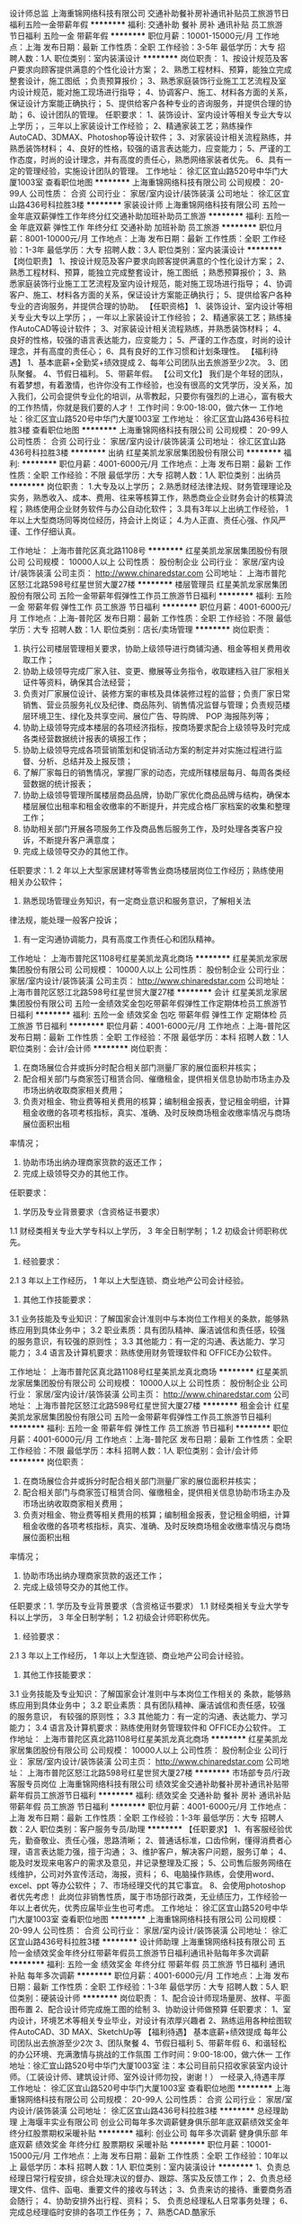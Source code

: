 设计师总监
上海重锦网络科技有限公司
交通补助餐补房补通讯补贴员工旅游节日福利五险一金带薪年假
**********
福利:
交通补助
餐补
房补
通讯补贴
员工旅游
节日福利
五险一金
带薪年假
**********
职位月薪：10001-15000元/月 
工作地点：上海
发布日期：最新
工作性质：全职
工作经验：3-5年
最低学历：大专
招聘人数：1人
职位类别：室内装潢设计
**********
岗位职责：
1、按设计规范及客户要求向顾客提供满意的个性化设计方案；
2、熟悉工程材料、预算，能独立完成整套设计，施工图纸 ；负责预算报价；
3、熟悉家庭装饰行业施工工艺流程及室内设计规范，能对施工现场进行指导；
4、协调客户、施工、材料各方面的关系，保证设计方案能正确执行；
5、提供给客户各种专业的咨询服务，并提供合理的协助；
6、设计团队的管理。
 任职要求：
1、装饰设计、室内设计等相关专业大专以上学历；，三年以上家装设计工作经验；
2、精通家装工艺；熟练操作AutoCAD、3DMAX、Photoshop等设计软件；
3、对家装设计相关流程熟练，并熟悉装饰材料；
4、良好的性格，较强的语言表达能力，应变能力；
5、严谨的工作态度，时尚的设计理念，并有高度的责任心，熟悉网络家装者优先。
6、具有一定的管理经验，实施设计团队的管理。
工作地址：
徐汇区宜山路520号中华门大厦1003室
查看职位地图
**********
上海重锦网络科技有限公司
公司规模：
20-99人
公司性质：
合资
公司行业：
家居/室内设计/装饰装潢
公司地址：
徐汇区宜山路436号科拉胜3楼
**********
家装设计师
上海重锦网络科技有限公司
五险一金年底双薪弹性工作年终分红交通补助加班补助员工旅游
**********
福利:
五险一金
年底双薪
弹性工作
年终分红
交通补助
加班补助
员工旅游
**********
职位月薪：8001-10000元/月 
工作地点：上海
发布日期：最新
工作性质：全职
工作经验：1-3年
最低学历：大专
招聘人数：3人
职位类别：室内装潢设计
**********
【岗位职责】
1、按设计规范及客户要求向顾客提供满意的个性化设计方案；
2、熟悉工程材料、预算，能独立完成整套设计，施工图纸 ；熟悉预算报价；
3、熟悉家庭装饰行业施工工艺流程及室内设计规范，能对施工现场进行指导；
4、协调客户、施工、材料各方面的关系，保证设计方案能正确执行；
5、提供给客户各种专业的咨询服务，并提供合理的协助。
【任职资格】
1、装饰设计、室内设计等相关专业大专以上学历；，一年以上家装设计工作经验；
2、精通家装工艺；熟练操作AutoCAD等设计软件；
3、对家装设计相关流程熟练，并熟悉装饰材料；
4、良好的性格，较强的语言表达能力，应变能力；
5、严谨的工作态度，时尚的设计理念，并有高度的责任心；
6、具有良好的工作习惯和计划条理性。
【福利待遇】
1、基本底薪+全勤奖+绩效提成
2、每年公司团队出去旅游至少2次。
3、团队聚餐。
4、节假日福利。
5、带薪年假。
【公司文化】
我们是个年轻的团队，有着梦想，有着激情，也许你没有工作经验，也没有很高的文凭学历，没关系，加入我们，公司会提供专业化的培训，从零教起，只要你有强烈的上进心，富有极大的工作热情，你就是我们要的人才！
工作时间：9:00-18:00，做六休一
工作地址：徐汇区宜山路520号中华门大厦1003室
工作地址：
徐汇区宜山路436号科拉胜3楼
查看职位地图
**********
上海重锦网络科技有限公司
公司规模：
20-99人
公司性质：
合资
公司行业：
家居/室内设计/装饰装潢
公司地址：
徐汇区宜山路436号科拉胜3楼
**********
出纳
红星美凯龙家居集团股份有限公司
**********
福利:
**********
职位月薪：4001-6000元/月 
工作地点：上海
发布日期：最新
工作性质：全职
工作经验：不限
最低学历：大专
招聘人数：1人
职位类别：出纳员
**********
岗位职责：
1.大专及以上学历；
2.熟悉财经法律法规、财务管理理论及实务，熟悉收入、成本、费用、往来等核算工作，熟悉商业企业财务会计的核算流程；熟练使用企业财务软件与办公自动化软件；
3.具有3年以上出纳工作经验， 1年以上大型商场同等岗位经历，持会计上岗证；
4.为人正直、责任心强、作风严谨、工作仔细认真。

工作地址：
上海市普陀区真北路1108号
**********
红星美凯龙家居集团股份有限公司
公司规模：
10000人以上
公司性质：
股份制企业
公司行业：
家居/室内设计/装饰装潢
公司主页：
http://www.chinaredstar.com
公司地址：
上海市普陀区怒江北路598号红星世贸大厦27楼
**********
楼层管理员
红星美凯龙家居集团股份有限公司
五险一金带薪年假弹性工作员工旅游节日福利
**********
福利:
五险一金
带薪年假
弹性工作
员工旅游
节日福利
**********
职位月薪：4001-6000元/月 
工作地点：上海-普陀区
发布日期：最新
工作性质：全职
工作经验：不限
最低学历：大专
招聘人数：1人
职位类别：店长/卖场管理
**********
岗位职责：
1. 执行公司楼层管理相关要求，协助上级领导进行商铺沟通、租金等相关费用收取工作； 
2. 协助上级领导完成厂家入驻、变更、撤展等业务指令，收取建档入驻厂家相关证件等资料，确保其合法经营； 
3. 负责对厂家展位设计、装修方案的审核及具体装修过程的监督；负责厂家日常销售、营业员服务礼仪及纪律、商品陈列、销售情况监督与管理；负责规范楼层环境卫生、绿化及共享空间、展位广告、导购牌、 POP 海报陈列等；
4. 协助上级领导完成本楼层的各项经济指标，按商场要求配合上级领导及时完成各类经营数据统计报表的填报工作；
5. 协助上级领导完成各项营销策划和促销活动方案的制定并对实施过程进行监督、分析、总结并及上报反馈； 
6. 了解厂家每日的销售情况，掌握厂家的动态，完成所辖楼层每月、每周各类经营数据的统计报表； 
7. 协助上级领导管理所属楼层商品品牌，协助厂家优化商品品牌与结构，确保本楼层展位出租率和租金收缴率的不断提升，并完成合格厂家档案的收集和整理工作；
8. 协助相关部门开展各项服务工作及商品售后服务工作，及时处理各类客户投诉，不断提升客户满意度； 
9. 完成上级领导交办的其他工作。 
任职要求：1. 2 年以上大型家居建材等零售业商场楼层岗位工作经历；熟练使用
相关办公软件；
2. 熟悉现场管理业务知识，有一定商业意识和服务意识，了解相关法
律法规，能处理一般客户投诉；
3. 有一定沟通协调能力，具有高度工作责任心和团队精神。
工作地址：
上海市普陀区1108号红星美凯龙真北商场
**********
红星美凯龙家居集团股份有限公司
公司规模：
10000人以上
公司性质：
股份制企业
公司行业：
家居/室内设计/装饰装潢
公司主页：
http://www.chinaredstar.com
公司地址：
上海市普陀区怒江北路598号红星世贸大厦27楼
**********
会计
红星美凯龙家居集团股份有限公司
五险一金绩效奖金包吃带薪年假弹性工作定期体检员工旅游节日福利
**********
福利:
五险一金
绩效奖金
包吃
带薪年假
弹性工作
定期体检
员工旅游
节日福利
**********
职位月薪：4001-6000元/月 
工作地点：上海-普陀区
发布日期：最新
工作性质：全职
工作经验：不限
最低学历：本科
招聘人数：1人
职位类别：会计/会计师
**********
岗位职责：
1. 在商场展位合并或拆分时配合相关部门测量厂家的展位面积并核实；        
2. 配合相关部门与商家签订租赁合同、催缴租金，提供相关信息协助市场主办及市场出纳收取商家相关费用；        
3. 负责对租金、物业费等相关费用的核算；编制租金报表，登记租金明细，计算租金收缴的各项考核指标，真实、准确、及时反映商场租金收缴率情况与商场展位面积出租
率情况；      
4. 协助市场出纳办理商家货款的返还工作；      
5. 完成上级领导交办的其他工作。       
任职要求：
1. 学历及专业背景要求（含资格证书要求）
1.1 财经类相关专业大学专科以上学历， 3 年全日制学制；
1.2 初级会计师职称优先。
2. 经验要求：
2.1 3 年以上工作经历， 1 年以上大型连锁、商业地产公司会计经验。
3. 其他工作技能要求：
3.1 业务技能及专业知识：了解国家会计准则中与本岗位工作相关的条款，能够熟练应用到具体业务中；
3.2 职业素质：具有团队精神、廉洁诚信和责任感，较强的服务意识，有较强的原则性；
3.3 其他能力：有一定的沟通、表达能力、学习能力；
3.4 语言及计算机要求：熟练使用财务管理软件和 OFFICE办公软件。    


工作地址：
上海市普陀区真北路1108号红星美凯龙真北商场
**********
红星美凯龙家居集团股份有限公司
公司规模：
10000人以上
公司性质：
股份制企业
公司行业：
家居/室内设计/装饰装潢
公司主页：
http://www.chinaredstar.com
公司地址：
上海市普陀区怒江北路598号红星世贸大厦27楼
**********
租金会计
红星美凯龙家居集团股份有限公司
五险一金带薪年假弹性工作员工旅游节日福利
**********
福利:
五险一金
带薪年假
弹性工作
员工旅游
节日福利
**********
职位月薪：4001-6000元/月 
工作地点：上海-普陀区
发布日期：最新
工作性质：全职
工作经验：不限
最低学历：本科
招聘人数：1人
职位类别：会计/会计师
**********
岗位职责：
1. 在商场展位合并或拆分时配合相关部门测量厂家的展位面积并核实； 
2. 配合相关部门与商家签订租赁合同、催缴租金，提供相关信息协助市场主办及市场出纳收取商家相关费用；
3. 负责对租金、物业费等相关费用的核算；编制租金报表，登记租金明细，计算租金收缴的各项考核指标，真实、准确、及时反映商场租金收缴率情况与商场展位面积出租
率情况；
4. 协助市场出纳办理商家货款的返还工作；
5. 完成上级领导交办的其他工作。 
任职要求：1. 学历及专业背景要求（含资格证书要求）
1.1 财经类相关专业大学专科以上学历， 3 年全日制学制；
1.2 初级会计师职称优先。
2. 经验要求：
2.1 3 年以上工作经历， 1 年以上大型连锁、商业地产公司会计经验。
3. 其他工作技能要求：
3.1 业务技能及专业知识：了解国家会计准则中与本岗位工作相关的
条款，能够熟练应用到具体业务中；
3.2 职业素质：具有团队精神、廉洁诚信和责任感，较强的服务意识，
有较强的原则性；
3.3 其他能力：有一定的沟通、表达能力、学习能力；
3.4 语言及计算机要求：熟练使用财务管理软件和 OFFICE办公软件。
工作地址：
上海市普陀区真北路1108号红星美凯龙真北商场
**********
红星美凯龙家居集团股份有限公司
公司规模：
10000人以上
公司性质：
股份制企业
公司行业：
家居/室内设计/装饰装潢
公司主页：
http://www.chinaredstar.com
公司地址：
上海市普陀区怒江北路598号红星世贸大厦27楼
**********
市场部专员/行政客服专员岗位
上海重锦网络科技有限公司
绩效奖金交通补助餐补房补通讯补贴带薪年假员工旅游节日福利
**********
福利:
绩效奖金
交通补助
餐补
房补
通讯补贴
带薪年假
员工旅游
节日福利
**********
职位月薪：4001-6000元/月 
工作地点：上海
发布日期：最新
工作性质：全职
工作经验：1-3年
最低学历：大专
招聘人数：2人
职位类别：客户服务专员/助理
**********
【任职要求】
1、有客服经验优先，勤奋敬业、责任心强，思路清晰；
2、普通话标准，口齿伶俐，懂得消费者心理，语言表达能力强，擅于沟通；
3、维护客户，解决客户问题，服务订单；
4、能及时发现来电客户的需求及意见，并记录整理及汇报；
5、公司售后服务网络在线维护，公司对外宣传活动，海报，资料；
6、电脑操作熟练，会使用word、excel、ppt 等办公软件；
7、市场经理交代的其它事宜。
8、会使用photoshop者优先考虑！
此岗位非销售性质，属于市场部行政类，无业绩压力，工作经验一年以上者优先，优秀应届毕业生也可考虑。
  工作地址：
徐汇区宜山路520号中华门大厦1003室
查看职位地图
**********
上海重锦网络科技有限公司
公司规模：
20-99人
公司性质：
合资
公司行业：
家居/室内设计/装饰装潢
公司地址：
徐汇区宜山路436号科拉胜3楼
**********
设计师助理
上海重锦网络科技有限公司
五险一金绩效奖金年终分红带薪年假员工旅游节日福利通讯补贴每年多次调薪
**********
福利:
五险一金
绩效奖金
年终分红
带薪年假
员工旅游
节日福利
通讯补贴
每年多次调薪
**********
职位月薪：4001-6000元/月 
工作地点：上海
发布日期：最新
工作性质：全职
工作经验：1-3年
最低学历：大专
招聘人数：5人
职位类别：硬装设计师
**********
岗位职责：
1、配合设计师现场量房、放样、平面图布置
2、配合设计师完成施工图的绘制
3、协助设计师做预算
 任职要求：
1、室内设计，环境艺术等相关专业毕业，对设计有浓厚兴趣者
2、熟练运用各种绘图软件AutoCAD、3D MAX、SketchUp等
【福利待遇】
基本底薪+绩效提成
每年公司团队出去旅游至少2次
3、团队聚餐
4、节假日福利
5、带薪年假
6、和谐轻松的办公环境、充满激情与挑战的工作氛围
 工作时间：9:00-18:00，做六休一
工作地址：徐汇宜山路520号中华门大厦1003室
注：本公司目前只招收家装室内设计师。（工装设计师、建筑设计师、室外设计师勿投，谢谢！）
 一经录入,待遇丰厚
  工作地址：
徐汇区宜山路520号中华门大厦1003室
查看职位地图
**********
上海重锦网络科技有限公司
公司规模：
20-99人
公司性质：
合资
公司行业：
家居/室内设计/装饰装潢
公司地址：
徐汇区宜山路436号科拉胜3楼
**********
总经理助理
上海堰丰实业有限公司
创业公司每年多次调薪健身俱乐部年底双薪绩效奖金年终分红股票期权采暖补贴
**********
福利:
创业公司
每年多次调薪
健身俱乐部
年底双薪
绩效奖金
年终分红
股票期权
采暖补贴
**********
职位月薪：10001-15000元/月 
工作地点：上海
发布日期：最新
工作性质：全职
工作经验：10年以上
最低学历：本科
招聘人数：1人
职位类别：室内装潢设计
**********
1、负责总经理日常行程安排，综合处理决议的督办、跟踪、落实及反馈工作；
2、负责总经理文件、信件、函电、重要文件的接收与转达；
3、负责来访的接待、重要商务酒会随行；
4、协助安排外出行程、资料；
5、 负责总经理私人日常事务处理；
6、 完成总经理临时安排的各项工作任务；
7、熟悉CAD.酷家乐

任职要求：
1、大专及以上学历（优秀可放宽）；
2、身体健康，品德良好，形象气质佳；
3、人品善良，性格开朗、直率，责任心、事业心强，能承受工作压力；
4、具备良好的沟通协调能力以及交际能力；
5、有严密的逻辑思维能力和全面的分析判断能力，较强的统筹协调能力，书面及口头表达能力优秀。

工作地址：
浦东新区桃林路18号环球广场B楼2807室
查看职位地图
**********
上海堰丰实业有限公司
公司规模：
100-499人
公司性质：
民营
公司行业：
家居/室内设计/装饰装潢
公司地址：
浦东新区桃林路18号环球广场B楼2807室
**********
家装施工队长
上海堰丰实业有限公司
创业公司无试用期年终分红弹性工作补充医疗保险定期体检节日福利
**********
福利:
创业公司
无试用期
年终分红
弹性工作
补充医疗保险
定期体检
节日福利
**********
职位月薪：50001-70000元/月 
工作地点：上海
发布日期：最新
工作性质：全职
工作经验：10年以上
最低学历：不限
招聘人数：20人
职位类别：施工队长
**********
1、有5年以上室内装潢施工经验，有自己的施工团队；
2、独立操作工程部指派的施工项目，安排好工人，并能够有效地协调管理每一个工地，做好每一个工种完工后下一阶段交接；负责公司项目现场实施工作；
3、保持与客户良好的沟通关系，不产生投诉，充分维护公司利益，声誉；
4、遵守公司各项规章管理制度，并积极配合各级人员的工作。
5、有较强的理论基础及施工技术能力，能识图、审图及抽料，能进行施工技术交底及独立解决现场的实际问题；
6、为人正直，诚实守信，责任心强，具有强烈的敬业精神和团队协作精神；
任职资格：
1、会使用电脑浏览网页，会基本电脑打字，会使用微信、QQ等通讯工具；
2、有室内装修从开工水电、泥木、油漆、安装操作的管理经验，本人必须为四大工种任意一种工种出身；
3、 有上海装潢公司工程部施工队长独立操作家装项目经验，熟悉上海家装模式；
4、具备良好的语言沟通能力，会说沪语或普通话，对待工作任务积极。
5、穿戴整洁，外表佳者优先

关键字：
家装队长

工作地址：
浦东新区桃林路18号环球广场B楼2807室
查看职位地图
**********
上海堰丰实业有限公司
公司规模：
100-499人
公司性质：
民营
公司行业：
家居/室内设计/装饰装潢
公司地址：
浦东新区桃林路18号环球广场B楼2807室
**********
豪宅销售：高薪+六险一金+带薪年假
上海丽兹行房地产经纪有限公司-SH-Y4
每年多次调薪五险一金绩效奖金全勤奖带薪年假定期体检员工旅游节日福利
**********
福利:
每年多次调薪
五险一金
绩效奖金
全勤奖
带薪年假
定期体检
员工旅游
节日福利
**********
职位月薪：6000-12000元/月 
工作地点：上海-虹口区
发布日期：最新
工作性质：全职
工作经验：不限
最低学历：本科
招聘人数：20人
职位类别：电子商务专员/助理
**********
【岗位要求】
1.21-35周岁，统招二本及以上学历，较强的学习能力；
2.具有良好的亲和力、沟通表达能力；
3.理解能力、逻辑协调佳；
4.工作积极主动，注重团队合作；
5.愿意参加公益活动，具有爱心和感恩之心；

【岗位职责】
1.新员工入职，熟悉了解产品信息（一二手高端楼盘项目+金融产品等）；
2.详细了解客户的核心诉求，精准匹配合适的产品信息；
3.与客户面对面沟通，通过Ipad、豪宅APP、楼盘字典等营销工具前期介绍产品信息，带客户看房、讲盘，通过市场数据分析，进行磋商、谈判，促成产品成交等；

【薪资】
无责任底薪6000/月（985/211无责底薪7000/月）+高额提成+精英留任奖+年终绩效奖+带薪年假

【晋升体制】
★营销专家：豪宅顾问→资深豪宅顾问→高级客户经理→资深客户经理
★管理岗位晋升：店经理→店面总监→大区总监

【系统培训】
★师徒制：一对一的师徒辅导
★针对豪宅顾问——房产知识、营销知识、交易知识、法律法规、客户维护、目标管理、谈判技巧、金融知识、心理学……
★针对销售精英——百万尖子班
★针对管理岗位——黄埔培训班、虎将训练营 

【联系方式】
曹丽娟 18717939468（微信同号）

公司总部地址：上海浦东新区浦电路577号葛洲坝大厦（平安财富大厦）详情咨询集团官网：www.lizihang.com 
工作地址：
就近安排
**********
上海丽兹行房地产经纪有限公司-SH-Y4
公司规模：
500-999人
公司性质：
民营
公司行业：
房地产/建筑/建材/工程
公司主页：
http://lizihang.com
公司地址：
上海市浦东新区平安财富大厦
**********
销售经理：六险一金+底薪6K不打折
上海丽兹行房地产经纪有限公司-SH-Y4
每年多次调薪五险一金绩效奖金全勤奖带薪年假定期体检员工旅游节日福利
**********
福利:
每年多次调薪
五险一金
绩效奖金
全勤奖
带薪年假
定期体检
员工旅游
节日福利
**********
职位月薪：6000-12000元/月 
工作地点：上海-徐汇区
发布日期：最新
工作性质：全职
工作经验：不限
最低学历：本科
招聘人数：20人
职位类别：销售经理
**********
这是非同寻常的逐梦之旅，这是用尽一生不可赢战的豪宅江湖。
    经纪行业，在发达国家有百年历史，在北京年佣金额过100亿，且每年快速成长。
    现在，我们诚邀您与我们携手，决战陆家嘴，迎娶白富美！

一、薪资：
无责底薪6000起+高额提成（5%—68%）+精英留任奖+年终绩效奖+带薪年假

二、要求：
来吧！?统招二本及以上院校及以上的你！
这里会是你发光发亮的舞台！
你还在等什么呢？
你可以是——处女座or非处女座
无任何经验的“傻白甜”?
——英雄不问出处
也可以是——逻辑思路倍儿清的“理性主义者”?
总之——品质控+细节控+文艺范+逗比范儿+……
——我们统统照单全收

之后，与客户面对面沟通
通过Ipad、豪宅APP、楼盘字典等先进营销工具介绍产品信息
与客户实地了解房源并进行商务磋商与谈判促成豪宅成交并能够及时提供豪宅市场新的行情报告于他们
你们会成为人生贵友都是大有可能的！！！
 三、岗责：
1.熟悉国内以及Britain, the United States, Australia, Canada所有hmall高端楼盘，负责项目数据的实堪、评估、洽谈、签约、房屋验交等工作；
2.为全球高净值客群提供全流程专业顾问式不动产解决方案；
3.根据公司提供的客户资源做深度维护，了解高端顾客的潜在需求；定期反馈并为客户呈现豪宅市场的数据分析与评估报告；
4.协助开发商楼盘快速清盘，实现资金快速回笼，帮助客户买到满意的房产，协助业主实现资产快速变现及增值；
5.网络渠道的管理和维护，power系统信息的即时录入和更新，熟练使用Ipad、豪宅App随时随地为顾客展现我们的高端项目
6.积极主动配合团队当中其他伙伴的工作，主动承担团队交办的其他任务。
 四、培训
我相信学习力超强，脑容量够大的你一定可以get到：
◆内训课程：新锐培训+技能培训+交易知识培训+MOT培训+流动大课堂+黄埔培训班
◆外训课程：外聘讲师+PMBA课程+EMBA课程
 五、晋升
当你战斗力指数达五颗星★★★★★
无论是豪宅顾问or管理岗位两种路线任你选择
?营销精英发展规划：
豪宅顾问——高级豪宅顾问——资深豪宅顾问——高级客户经理——资深客户经理
?营销管理发展规划：
豪宅顾问——高级豪宅顾问——店面经理——店面总监——运营总监

六、福利
此外福利多多，满满的幸福感：
养老、失业、医疗、工伤、生育、商业保险有6险的哦，当然还有住房公积金啦~
企业内部接打电话均是免费的，休息时间小伙伴们可以约起哟～

更有多重奖励：
新人奖、品质及价值范、支持个人及团队奖、个人月度销冠奖、团队月度奖等等众多奖励 ……
爱旅游的你一定很期待：
泰山、青岛、杭州、海南、云南、泰国、韩国、马尔代夫……海内外任你游！
月度、季度、年度嘉奖大会上你可否和你的父母一起参加并带着父母一起去旅游呢？

在丽兹行，我们都习惯用一个快乐积极的态度找到答案：
这里没有让人头疼的公司政治，没有上下属的距离，因为我们都很简单。

☆★☆对于自信满满，追逐梦想的你，
我只能说，请速速赶来面试：

1.纸质版简历及毕业证书复印件各一份（必带哦）。
其余资料请看官们酌情准备，成功与否取决于你自己。
2.穿着正装，美丽帅气如你，职业感十足。


招聘旺季，人才市场拥堵，先面试必抢占先机！欢迎联系HR预约面试
曹丽娟18717939468（微信同号）

工作地址：
就近安排
**********
上海丽兹行房地产经纪有限公司-SH-Y4
公司规模：
500-999人
公司性质：
民营
公司行业：
房地产/建筑/建材/工程
公司主页：
http://lizihang.com
公司地址：
上海市浦东新区平安财富大厦
**********
人事专员
红星美凯龙家居集团股份有限公司
包吃
**********
福利:
包吃
**********
职位月薪：4001-6000元/月 
工作地点：上海-普陀区
发布日期：最新
工作性质：全职
工作经验：无经验
最低学历：本科
招聘人数：2人
职位类别：人力资源专员/助理
**********
(招聘在校大学生，未毕业者，长期录用，毕业可转正）

岗位职责：
1. 协助部门经理制订本商场年度人员招聘计划、培训计划； 
2. 负责商场招聘渠道选择与维护、招聘面试安排及部分岗位的初试，并协助部门经理开发完善商场面试测评、题库开发工作；
3. 办理新员工的入职手续，对试用期员工的考核进行跟踪； 
4. 负责商场员工转正、异动、离职手续的办理；协助部门经理进行离职面谈管理； 
5. 负责商场人事数据、报表的汇总，员工电子、文本档案的建立、管理以及人事系统维护工作； 
6. 配合部门经理做好培训需求调研、课程开发与培训组织实施、培训考试、效果评估、培训档案建立与管理等工作； 
7. 配合部门经理代表公司与政府对口部门及有关社会团体、机构联络工作； 
8. 协助部门经理开展员工关系管理工作，协助处理劳动争议； 
9. 完成上级领导交办的其他工作。 
任职要求：1. 具有 2 年以上人力资源工作经验，其中至少 1 年以上专职招聘培训工作经历；从事过零售企业或商场招聘培训工作者优先；
2. 对当地招聘渠道及培训资源熟悉，掌握招聘、培训管理工具，并能
熟练使用相关办公软件；
3. 具有人力资源管理知识，了解国家及当地相关法规政策；
4. 有一定人际沟通、协调、组织能力，团队合作精神、责任心强。

工作地址：
上海市普陀区真北路1108号
**********
红星美凯龙家居集团股份有限公司
公司规模：
10000人以上
公司性质：
股份制企业
公司行业：
家居/室内设计/装饰装潢
公司主页：
http://www.chinaredstar.com
公司地址：
上海市普陀区怒江北路598号红星世贸大厦27楼
**********
室内设计师
上海堰丰实业有限公司
年底双薪绩效奖金年终分红全勤奖带薪年假定期体检员工旅游高温补贴
**********
福利:
年底双薪
绩效奖金
年终分红
全勤奖
带薪年假
定期体检
员工旅游
高温补贴
**********
职位月薪：30001-50000元/月 
工作地点：上海
发布日期：最新
工作性质：全职
工作经验：10年以上
最低学历：不限
招聘人数：3人
职位类别：室内装潢设计
**********
1、独立完成部份项目平面规划、方案设计、提案制作、施工图制作
2. 参与工程项目的设计管理，参与制定项目计划；
3、配合完成室内设计工作的设计组织、设计沟通及推进、方案控制；
4、负责室内设计施工图质量，完成设计交底，控制及现场施工质量和进度；处理施工过程 中的设计协调、技术问题。
5配合完成设计材料选型以及有一定的成本控意识
6、完成相关领导布置的其它工作
7、4000元月薪+3%合同价奖金+50%设计费奖金
工作地址：
浦东新区桃林路18号环球广场B楼2807室
查看职位地图
**********
上海堰丰实业有限公司
公司规模：
100-499人
公司性质：
民营
公司行业：
家居/室内设计/装饰装潢
公司地址：
浦东新区桃林路18号环球广场B楼2807室
**********
财务助理
上海甄融建筑装饰工程有限公司
节日福利高温补贴员工旅游弹性工作带薪年假
**********
福利:
节日福利
高温补贴
员工旅游
弹性工作
带薪年假
**********
职位月薪：2001-4000元/月 
工作地点：上海-浦东新区
发布日期：最新
工作性质：全职
工作经验：不限
最低学历：不限
招聘人数：1人
职位类别：会计/会计师
**********
岗位职责：
1.装饰设计公司内账，负责公司财务进出帐与统计

2.负责编制会计分录，记账及结账，编制会计报表；

3.负责记帐，办理税务登记，外勤


任职要求：
1、年龄18-30岁，户籍不限；

2、须持有会计上岗证；

3、能独立处理全盘账务，熟练操作小规模及一般纳税人企业账目；

4、熟悉国家会计准则，熟练使用办公软件 用友财务软件；

5、良好的学习能力、独立工作能力和财务分析能力；

6、熟练应用各种办公软件，工作认真、耐心、细致；


公司福利：朝九晚五，员工旅游，无加班，无出差，高温补贴，年底带薪休假！
 公司地点：杨高南路（地铁7号杨高南路站步行10分钟即到）
工作地址：
上海浦东新区杨高南路1685号3A-A120室
查看职位地图
**********
上海甄融建筑装饰工程有限公司
公司规模：
20-99人
公司性质：
股份制企业
公司行业：
家居/室内设计/装饰装潢
公司地址：
浦东新区杨高南路1685号3A-A120室
**********
销售经理
北京必革家科技有限公司
**********
福利:
**********
职位月薪：6000-10000元/月 
工作地点：上海
发布日期：2018-03-11 15:15:39
工作性质：全职
工作经验：3-5年
最低学历：大专
招聘人数：1人
职位类别：销售经理
**********
岗位职责：
1、在所负责行业寻找客户，选择适宜的合作模式，销售必革家智能空间产品；
2、定期回访客户，并收集客户信息反馈、市场情况、竞争品牌等信息；
3、完成销售业绩，执行公司下达的各项任务；
4、负责对客户销售人员进行产品功能、卖点等培训；
5、定期向上级领导提交销售报表及客户信息报表。
任职要求：
1、大专及以上学历；年龄27-35岁，有高端住宅室内设计、进口品牌智能家居、高端住宅类装修等行业销售工作经验或经销商开发维护经验者优先；
2、遵守公司制度，诚实守信、责任心强，具有团队协作意识；
3、具备熟练掌握公司产品性能和优势，善于学习和分析市场趋势，寻找销售办法；
4、善于主动与客户沟通，引导客户购买产品，服务热情，亲和力强，有较强的服务意识。
5.有品牌销售、供应商管理经验，有设计背景。



工作地址：
上海市
查看职位地图
**********
北京必革家科技有限公司
公司规模：
100-499人
公司性质：
民营
公司行业：
家居/室内设计/装饰装潢
公司地址：
北京市朝阳区酒仙桥北路7号电通广场6D
**********
投诉处理专员
红星美凯龙家居集团股份有限公司
五险一金绩效奖金包吃带薪年假弹性工作定期体检员工旅游节日福利
**********
福利:
五险一金
绩效奖金
包吃
带薪年假
弹性工作
定期体检
员工旅游
节日福利
**********
职位月薪：4001-6000元/月 
工作地点：上海
发布日期：最新
工作性质：全职
工作经验：1-3年
最低学历：大专
招聘人数：2人
职位类别：客户关系/投诉协调人员
**********
岗位职责：
1. 根据国家相关法律法规政策及公司对外服务承诺，接待并及时、准确地处理顾客的各种咨询和投诉；
2. 负责协调商户与展位关系，根据公司上门服务制度及工作标准，必要时上门调查和调解，防范事态扩大；
3. 根据《红星美凯龙全国商场高等级客诉上报规定》，负责高等级客诉的全程处理、跟踪并及时上报；
4. 熟悉并掌握《消费者权益保护条例》及相关产品经营法规、商场管理制度、商场售后服务规定、各类产品的国家标准或行业标准；掌握商场产品知识（如品牌、产地、
材料、特征及资质等）；
5. 组织对已结案的投诉进行跟踪回访，并做好分析记录；
6. 整理客诉台账，收集和分析经典客诉案例，并将相关资料备案存档，优化商场客诉处理流程；
7. 定期组织实施商场内客诉处理方面的相关培训；
8. 撤场商户客诉处理及先行赔付流程发起及跟进，以及归档工作；撤场商户系统订单的回访及台账整理工作；
9. 涉及诉讼的，协助开展与集团法务及律师的对接工作，进行后续法律事务的跟踪工作。
10. 完成上级领导交代的其他工作。
任职要求：
1. 两年以上零售业商场同等岗位工作经验；
2. 熟悉相关的法律法规，特别是对《合同法》、《消费者权益保障法》，以及行业规定，能灵活加以运用；熟悉使用相关部门办公软件；
3. 具备良好的分析判断能力、应变能力、语言表达能力，逻辑思维能力和团队合作精神；
4. 勤奋、灵活、有责任心、严谨、敬业、主观能动性强。


工作地址：
上海市普陀区真北路1108号红星美凯龙真北商场 南馆4F 商场办公室 人力资源部 （靠近怒江北路）
**********
红星美凯龙家居集团股份有限公司
公司规模：
10000人以上
公司性质：
股份制企业
公司行业：
家居/室内设计/装饰装潢
公司主页：
http://www.chinaredstar.com
公司地址：
上海市普陀区怒江北路598号红星世贸大厦27楼
**********
讲解员
红星美凯龙家居集团股份有限公司
**********
福利:
**********
职位月薪：2001-4000元/月 
工作地点：上海
发布日期：最新
工作性质：全职
工作经验：不限
最低学历：不限
招聘人数：1人
职位类别：其他
**********
岗位职责：
1.负责为公司行政接待及游客提供生动形象的服务，并能根据参观对象的不同提供相应的讲解服务；
2.保证所负责区域的安全运行及展品展件的完好性。

任职要求：
1.相貌端庄，体态均衡，气质优雅有亲和力；
2.年龄18-25周岁。女身高160cm以上；男身高172cm以上，口齿清晰，普通话标准；
3.良好的口头表达能力和沟通能力，亲和力强，应届毕业生亦可；
4.播音主持专业优先。

员工福利：
1.提供工作餐及住宿； 
2.转正后带薪年假10天起；
3.享受红星美凯龙体检、员工旅游、节假日礼品等福利。
工作地址：
上海市普陀区真北路1108号红星美凯龙南馆六楼体验馆
**********
红星美凯龙家居集团股份有限公司
公司规模：
10000人以上
公司性质：
股份制企业
公司行业：
家居/室内设计/装饰装潢
公司主页：
http://www.chinaredstar.com
公司地址：
上海市普陀区怒江北路598号红星世贸大厦27楼
**********
招客户代表 高薪资 高提成 高福利 包住宿
上海夏一实业有限公司
五险一金绩效奖金包住交通补助餐补房补通讯补贴员工旅游
**********
福利:
五险一金
绩效奖金
包住
交通补助
餐补
房补
通讯补贴
员工旅游
**********
职位月薪：6001-8000元/月 
工作地点：上海
发布日期：最新
工作性质：全职
工作经验：不限
最低学历：不限
招聘人数：100人
职位类别：客户代表
**********
一、薪资福利@
1.基本工资6000元+20-50%业绩提成（累提）+交纳保险。月收入轻松过万元。
2.提供免费住宿（豪华装修标配）。不住员工宿舍的员工，每月公司给予500元住房补贴。
3.每月公司聚餐活动。
4.每年平均至少3次国内外旅游。
5.公司根据销售业绩，派发各种现金红包奖励。

二、应骋条件：@
1.20-35周岁，初中以上学历，性格开朗，身体健康，具有良好的语言表达和沟通能力，男女不限。
2.具备较强的学习能力和团队协作意识，有强烈的集体责任感。不怕苦，不怕累，敢于挑战和突破。
3.部队转业和退伍军人优先录取。 
4.有半年以上销售经验的，免市调期。有1年以上销售经验的可以直接入职为正式员工。

三、岗位职责：@
1. 主要以网络、电话、派单、案场的方式沟通客户，了解和发掘客户需求，为客户提供专业的置业咨询服务。
2. 根据客户需求推荐合适房源，陪同客户实地了解房源和介绍沟通。
3. 为符合意向的客户促成购房交易。
4. 为客户提供良好的售后服务，维护客户关系。

四，晋升条件：
      3个月实习后自动转正，每月按业绩考评，3个月一次选拔晋升。管理层全部内部提拨，绝无“空降兵”，有能力就会晋升。（业务专员---->业务主任---->客户经理---->业务经理----> 区域经理----->分公司总经理）。

以上所有招募信息真实有效，不做虚假宣传。@

面试联系人： 谢经理13761065918  微信号Trjh021
来公司面试不收任何费用    电话预约优先面试

工作地址：
上海市闵行区顾戴路2568号银石园区1号楼506室
查看职位地图
**********
上海夏一实业有限公司
公司规模：
100-499人
公司性质：
合资
公司行业：
房地产/建筑/建材/工程
公司地址：
上海市闵行区顾戴路2568号银石园区1号楼506室
**********
商场前台
红星美凯龙家居集团股份有限公司
五险一金带薪年假员工旅游节日福利
**********
福利:
五险一金
带薪年假
员工旅游
节日福利
**********
职位月薪：4001-6000元/月 
工作地点：上海-普陀区
发布日期：最新
工作性质：全职
工作经验：不限
最低学历：中专
招聘人数：4人
职位类别：前台/总机/接待
**********
岗位职责：
1. 负责前台的日常接待及行政工作；
2. 严格遵守播音工作流程及标准，负责商场日常播音工作； 
3. 定期保养、维护广播室仪器设备和工具，保障其正常运行； 
4. 负责解答顾客疑问、转接客诉； 
5. 协助设计师及家居顾问的现场服务及培训工作； 
6. 配合“家居专家”系列服务在商场的落实工作； 
7. 配合商场现场服务方面优秀工作案例材料的收集与整理； 
8. 保持服务台与播音室物品排放整齐、干净卫生； 
9. 完成上级领导交办的其他工作。 
任职要求：1 年以上播音或相关领域工作经验；熟练使用播音设备；能进行一
般英语对话者优先；
2. 很好的服务意识，音色甜美、普通话标准，具备普通话等级证书。
工作地址：
上海市普陀区真北路1108号红星美凯龙真北商场
**********
红星美凯龙家居集团股份有限公司
公司规模：
10000人以上
公司性质：
股份制企业
公司行业：
家居/室内设计/装饰装潢
公司主页：
http://www.chinaredstar.com
公司地址：
上海市普陀区怒江北路598号红星世贸大厦27楼
**********
产品经理（智能家具）
上海砚洋网络科技有限公司
创业公司年底双薪五险一金绩效奖金年终分红股票期权加班补助全勤奖
**********
福利:
创业公司
年底双薪
五险一金
绩效奖金
年终分红
股票期权
加班补助
全勤奖
**********
职位月薪：10001-15000元/月 
工作地点：上海
发布日期：最新
工作性质：全职
工作经验：1-3年
最低学历：大专
招聘人数：1人
职位类别：产品总监
**********
岗位职责
1 通过完整深入的市场调研、用户和竞争分析、技术和成本评估，定义产品业务单元的战略，并完成产品路线图的规划，完善具体实施方案
2 根据产品架构编写产品开发文档规划
3 负责对公司产品的功能、界面原型等进行设计
4 挖掘和捕捉用户需求，在数据分析基础上对现有产品改进, 根据用户习惯持续性优化产品用户体验
5 负责产品使用手册的编写，系统使用培训
6 和各个渠道团队一起，策划和驱动营销活动，支持客户服务，最终达成用户满意度和销售目标
7 跟进并把握产品交付，确保功能、品质、时间和成本目标达
 岗位要求
1 熟悉产品需求分析、操作流程设计、界面交互设计，可以独立有效地完成产品策划工作
2 熟练掌握Axure、Microsoft Visio等常用产品策划软件
3 Web/移动手机软件UI/UE设计经验，对界面交互设计有自己的理解和认识
4 具有较强的文档编写能力
5 具有较强的逻辑思维和分析能力，对产品设计有整体规划和细节梳理的能力
6 具备良好的团队协作精神与沟通能力
7 一年以上相关应用开发工作经验
 
工作地址：
徐汇区宜山路900号
查看职位地图
**********
上海砚洋网络科技有限公司
公司规模：
20-99人
公司性质：
民营
公司行业：
家居/室内设计/装饰装潢
公司地址：
上海市徐汇区宜山路900号
**********
高级室内设计师
上海钛氪建筑设计事务所有限公司
五险一金绩效奖金加班补助全勤奖带薪年假弹性工作员工旅游节日福利
**********
福利:
五险一金
绩效奖金
加班补助
全勤奖
带薪年假
弹性工作
员工旅游
节日福利
**********
职位月薪：8000-12000元/月 
工作地点：上海-闵行区
发布日期：最新
工作性质：全职
工作经验：3-5年
最低学历：本科
招聘人数：1人
职位类别：室内装潢设计
**********
岗位职责：
1、参与或独立完成项目方案设计、提案制作、施工图制作与审核。
2、能负责设计团队的管理和组织、协调等相关工作。
3、依照室内设计方案确定主要室内设计选材。
4、参与公司的案例系统、技术资源系统的完善和整理。
任职要求：
1、 室内设计、建筑学及相关设计专业，本科及以上学历，三年以上相关领域工作经验。
2、熟练掌握AutoCAD、Sketchup、3ds Max、Photoshop等软件。
3、具有酒店、别墅、会所、样板间等项目的设计经验。
4、具有独立完成高素质方案设计的能力。
5、参与方案汇报，充分领会设计要求, 完成设计项目的概念分析和方案设计。
6、有优秀的创意及设计能力，良好的敬业精神和职业道德操守，以及团队合作能力。

工作地址：
闵行区联航路1818弄红星国际广场60号商墅一楼
查看职位地图
**********
上海钛氪建筑设计事务所有限公司
公司规模：
20人以下
公司性质：
民营
公司行业：
房地产/建筑/建材/工程
公司地址：
闵行区联航路1818弄红星国际广场60号商墅一楼
**********
室内设计师助理
上海钛氪建筑设计事务所有限公司
五险一金绩效奖金加班补助全勤奖带薪年假弹性工作员工旅游节日福利
**********
福利:
五险一金
绩效奖金
加班补助
全勤奖
带薪年假
弹性工作
员工旅游
节日福利
**********
职位月薪：4001-6000元/月 
工作地点：上海-闵行区
发布日期：最新
工作性质：全职
工作经验：1-3年
最低学历：大专
招聘人数：1人
职位类别：室内装潢设计
**********
岗位职责：
1、协助设计师做好准备阶段的相关工作，如文案，图档素材及相关信息的搜索。
2、参加项目小组与其他组员协作完成各阶段工作，能够完成整套施工图的绘制，可以根据图纸画出方案图。
3、参与项目施工现场的测量、会做简单预算。
4、协助设计师负责客户关系维护和施工配合工作。
任职要求：
1、室内设计、环境艺术等相关设计专业，大学专科及以上学历。
2、具有相关工作经验，了解基本的施工工艺、材料及施工流程。
3、具备一定的设计方案制作理念，能熟练使用AutoCad、Photoshop、Skecthup、3dmax等专业设计软件及绘图软件。
4、有强烈的工作责任心、自律能力及团队合作精神，善于沟通，可承受一定的工作压力。

工作地址：
闵行区联航路1818弄红星国际广场60号商墅一楼
查看职位地图
**********
上海钛氪建筑设计事务所有限公司
公司规模：
20人以下
公司性质：
民营
公司行业：
房地产/建筑/建材/工程
公司地址：
闵行区联航路1818弄红星国际广场60号商墅一楼
**********
【月薪2.2万起】高提成★住宿★带薪培训
太平洋房屋（总部）
五险一金绩效奖金年终分红包住带薪年假弹性工作员工旅游节日福利
**********
福利:
五险一金
绩效奖金
年终分红
包住
带薪年假
弹性工作
员工旅游
节日福利
**********
职位月薪：8001-10000元/月 
工作地点：上海-闵行区
发布日期：最新
工作性质：全职
工作经验：不限
最低学历：大专
招聘人数：10人
职位类别：网络/在线销售
**********
拥有梦想只是一种智力，实现梦想才是一种能力。所以
我们为您提供优秀的平台，作为您梦想的摇篮
我们为您提供真实的高薪，作为您梦想的基础
我们为您提供免费的住宿，作为您梦想的保障
我们为您提供完善的培训，作为您梦想的充实
❤太平洋的梦想❤
"让每一位客户都能在太平洋房屋愉悦的找到一个家"是我们最大的梦想。
我们珍惜每一位客户的托付，客户的信赖是我们最大的动力。
我们并不完美，但我们相信一群充满梦想的人，凭借着爱与执着，可以不断提升客户服务体验，推动行业的进步与规范，让房产交易变得更加轻松和愉悦！
❤我们能给你的❤
1、薪酬福利：试用期4000-4500元无责任底薪（全日制大专及以上4500元无责任底薪）+免费住宿+就近分配，无责任底薪+15%-45%提成+奖金=月收入8888以上（上不封顶）
2、保险补贴：健全的社保体系，“太平洋基金”为员工解决后顾之忧。
3、奖金体系：新人奖、季度奖、年度奖、精英大礼包、团队奖等众多奖励。
4、晋升空间：3个月试用期，每月内部选拔，3个月一次晋升考评，绝无“空降兵”！
5、工作氛围：这是一个家，每个人都是我们的家人，和谐、互助团结、融洽的工作氛围，为大家创造一个良好的工作环境。
6、企业文化：简单专注，全力以赴。“百善孝为先”感恩、正向、专注、精进、利他。爱的文化，家的方向。
7、其他：聚餐、郊游、K歌、爬山、采摘、农家乐……多姿多彩的文娱生活，节日中特殊的神秘礼物，优秀员工的家庭旅游,让大家感受家一样的温暖。

❤我们对你的要求❤
1、年龄在18-35岁之间
2、肯吃苦，想奋斗
3、做事认真踏实，为人正直诚恳；高度的工作意识，具有良好的团队精神。
4、拥有一颗不甘平凡的心 
 ❤你需要做什么❤
1、做好网络的维护，实时更新房源信息
2、根据客户需求匹配资源，带顾客实地看房
3、运用专业知识解决顾客购房疑问
4、参与合同谈判，促成交易达成

公司名称：上海太平洋房屋服务有限公司
总部地址：上海市徐汇区零陵路583号中国海洋石油大厦3楼人力资源中心（地铁4号线上海体育场站2号口出 右行500米）
工作地点：全上海就近安排工作地点，提供免费住宿

公交89/178/218/徐川线（零陵路双峰北路站，东行200米） 

      联系人：季经理13564365731（即微信号）

本公司直招，非中介机构，无需缴纳任何费用，请求职者放心投递！


工作地址：
免费住宿／就近分配
**********
太平洋房屋（总部）
公司规模：
1000-9999人
公司性质：
港澳台公司
公司行业：
房地产/建筑/建材/工程
公司地址：
上海市徐汇区零陵路583号海洋石油大厦3楼
**********
家装资深设计师
上海赋维建筑装饰设计工程有限公司
五险一金绩效奖金带薪年假节日福利
**********
福利:
五险一金
绩效奖金
带薪年假
节日福利
**********
职位月薪：8001-10000元/月 
工作地点：上海
发布日期：最新
工作性质：全职
工作经验：3-5年
最低学历：大专
招聘人数：3人
职位类别：室内装潢设计
**********
岗位职责：
1、接待业主，并充分了解其需求，根据客户的要求认真完成设计方案；
2、负责现场量房，与客户洽谈签约，房型图、方案图与施工图的绘制；
3、开工交底，客户选材定样，在建项目巡视，协调处理工程项目的设计相关事宜；
4、提供软装搭配指导、对工程项目的整体设计流程负责；
5、随时解答客户疑问，配合工程部协调客户与工程队之间的问题和矛盾。

任职要求：
1、室内环境设计/室内装潢设计专业毕业，1年以上装修公司任职经历，能够独立谈单、做预算；
2、熟悉平面图、施工图的绘制，熟练掌握CAD，3D，PS等相关软件及办公软件操作；
3、能够根据客户需求，认真完成方案设计、施工图设计及软装饰设计；
4、熟悉家装工艺做法及装饰材料，能有效控制设计施工流程，对各施工工种作良好协调；
5、具有较强的主导思维，善于与客户沟通交流；
6、工作主动热情、吃苦耐劳、有责任心、有团队合作精神、并且能够承受工作压力；

【福利待遇】
1、国家法定社会保险，包括养老、医疗、生育、工伤、失业保险
2、团队聚餐。
3、节假日福利。
4、带薪年假
5、和谐轻松的办公环境、充满激情与挑战的工作氛围。

地址：上海市徐汇区徐虹中路20号西岸创意园2栋2211室

注：此职位为家装类室内设计

薪资待遇高于市场水平
工作地址：
上海市徐汇区徐虹中路20号西岸创意园2栋2211室
查看职位地图
**********
上海赋维建筑装饰设计工程有限公司
公司规模：
20-99人
公司性质：
合资
公司行业：
家居/室内设计/装饰装潢
公司地址：
上海市青浦区公园路99号舜浦大厦7层T区733室
**********
淘宝/京东客服
上海爵品贸易有限公司
五险一金绩效奖金年终分红股票期权带薪年假弹性工作
**********
福利:
五险一金
绩效奖金
年终分红
股票期权
带薪年假
弹性工作
**********
职位月薪：4001-6000元/月 
工作地点：上海
发布日期：最新
工作性质：全职
工作经验：不限
最低学历：不限
招聘人数：8人
职位类别：销售代表
**********
岗位职责：
1. 通过旺旺在线聊天工具，对客户进行有效跟踪，做好售前/售后指导和服务工作；
2. 熟练了解并运用公司产品，为客户提供完整准确的方案及信息，解决客户问题，提供高质量服务；
3. 优秀的团队合作能力，能与各部门良好沟通，共同推动问题解决；
4. 维护客户关系，有良好的服务意识，同理心；


任职资格：
1. 打字速度50字/分,能熟练运用办公软件；
2. 具备较强的应变能力、表达能力与沟通能力；
3. 有较强的推广和维护协调客户的能力，熟悉客户服务流程；
4. 性格要求开朗，善于倾听，乐观、积极，反应灵敏
5. 具有良好的学习能力、抗压能力，并具备良好的团作合作精神；
6. 有淘宝客服/网络客服经验者优先考虑。

淘宝客服招应届毕业生，欢迎有责任有能力有信心的应届毕业生前来面试。男女不限，每周工作48小时，早晚轮班制。

工作地点 公交线路：9号线九亭站，步行5分钟即到
工作地址：
上海市松江区沪亭北路218号亦馨物流
**********
上海爵品贸易有限公司
公司规模：
20-99人
公司性质：
民营
公司行业：
互联网/电子商务
公司主页：
null
公司地址：
上海市松江区沪亭北路218号亦馨物流
查看公司地图
**********
设计师/家居室内设计师
上海美轩布艺有限公司
绩效奖金年终分红加班补助全勤奖交通补助餐补员工旅游节日福利
**********
福利:
绩效奖金
年终分红
加班补助
全勤奖
交通补助
餐补
员工旅游
节日福利
**********
职位月薪：6001-8000元/月 
工作地点：上海
发布日期：最新
工作性质：全职
工作经验：不限
最低学历：本科
招聘人数：1人
职位类别：CAD设计/制图
**********
  从事室内软装设计，服务高端客户群，工作环境好，工作地点：上海长宁虹桥娄山关路吉盛伟邦。待遇高：底薪+业务提成+金及保险+年终奖+年终旅游




   一直在招聘，从来不缺人，缺的是人才！不要求你有多优秀，但必须有追求、有目标、做事认真有责任心！不会可以教，只要你肯学，敢于挑战！
月薪过万并不难，买房买车不是梦，
给你足够大的平台和发展空间
【招聘条件】
1、23～35周岁，年轻有激情，品行端正，男女不限。
2、热爱销售，敢于挑战；
3、有一颗不服输的心；

【招聘岗位】
1、销售导购:若干名；
2、室内设计师:软装设计师`若干名

【任职资格】
1、有无经验均可（我们只看你是否有意愿）
2、学历不是你的硬指标（我们只看能力，只认付出）
3、有良好的服务意识、综合素质
4、能吃苦耐劳、有强烈的企图心（目标需要靠自己的付出去实现）
【薪资待遇】
（底薪+提成+奖金+其他福利）
正常干3000-5000元/月
努力干5000---10000元/月
使劲干10000---20000元/月
拼命干20000元/月以上（不封顶）
1、年终奖:只有业绩存在才是硬道理！
2、底薪+提成+奖金+旅游+有养老医疗保险，业绩提成上不封顶。
3、广阔的职业发展空间，优秀的创业平台。



* 能熟练操作及运用Photoshop,Autocad等设计软件。

* 责任心强、工作积极主动、有独立完成工作的能力

* 英语口语熟练者、热爱销售者优先

* 有工作经验者优先

* 欢迎优秀应届毕业生
工作地址：
上海市娄山关路75号501室
**********
上海美轩布艺有限公司
公司规模：
20-99人
公司性质：
民营
公司行业：
家居/室内设计/装饰装潢
公司地址：
上海市娄山关路75号
查看公司地图
**********
家装设计总监
上海赋维建筑装饰设计工程有限公司
五险一金绩效奖金带薪年假节日福利
**********
福利:
五险一金
绩效奖金
带薪年假
节日福利
**********
职位月薪：15001-20000元/月 
工作地点：上海
发布日期：最新
工作性质：全职
工作经验：3-5年
最低学历：大专
招聘人数：2人
职位类别：艺术/设计总监
**********
岗位职责：
1、按设计规范及客户要求向顾客提供满意的个性化设计方案；
2、熟悉工程材料、预算，能独立完成整套设计，施工图纸 ；负责预算报价；
3、熟悉家庭装饰行业施工工艺流程及室内设计规范，能对施工现场进行指导；
4、协调客户、施工、材料各方面的关系，保证设计方案能正确执行；
5、提供给客户各种专业的咨询服务，并提供合理的协助；
6、设计团队的管理。

任职要求：
1、装饰设计、室内设计等相关专业大专以上学历；，三年以上家装设计工作经验；
2、精通家装工艺；熟练操作AutoCAD、3DMAX、Photoshop等设计软件；
3、对家装设计相关流程熟练，并熟悉装饰材料；
4、良好的性格，较强的语言表达能力，应变能力；
5、严谨的工作态度，时尚的设计理念，并有高度的责任心，熟悉网络家装者优先。
6、具有一定的管理经验，实施设计团队的管理。
工作时间：9:30-18:00，做六休一

工作地址：上海市徐汇区徐虹中路20号西岸创意园2栋2211室

注：此职位仅限家装室内设计师。（工装设计师、建筑设计师、室外设计师勿投，谢谢！）

一经录入,待遇丰厚
（待遇高于市场平均水平，详细面谈）。
{~CQ 2021 CQ~}
工作地址：
上海市徐汇区徐虹中路20号西岸创意园2栋2211室
查看职位地图
**********
上海赋维建筑装饰设计工程有限公司
公司规模：
20-99人
公司性质：
合资
公司行业：
家居/室内设计/装饰装潢
公司地址：
上海市青浦区公园路99号舜浦大厦7层T区733室
**********
设计师
上海红巢装饰设计有限公司
绩效奖金五险一金餐补通讯补贴带薪年假弹性工作年终分红股票期权
**********
福利:
绩效奖金
五险一金
餐补
通讯补贴
带薪年假
弹性工作
年终分红
股票期权
**********
职位月薪：10000-20000元/月 
工作地点：上海-闵行区
发布日期：最新
工作性质：全职
工作经验：5-10年
最低学历：不限
招聘人数：12人
职位类别：室内装潢设计
**********
>1：能独立操作案子，从咨询、量房、室内设计、完成预算直到工程结束独立完成。
2：熟悉施工工艺技术上的问题，根据所学所得随时解决客户装修疑问。
3：根据公司营销方案与同事配合完成相应工作。

任职资格：
1：熟悉操作AutoCAD、Photeshop 、3dsmax、办公自动化等应用软件。
2：有自己独特的设计理念并有设计灵感来源的设计师。
3：有高端公寓和别墅设计经验者优先。
4：工作细心，工作经验在6年以上者优先。
5：性格外向、活泼，有良好的协调能力、语言组织能力、执行能力以及学习能力。

工作地址：
罗锦路218号2号门1栋315室
查看职位地图
**********
上海红巢装饰设计有限公司
公司规模：
20-99人
公司性质：
民营
公司行业：
家居/室内设计/装饰装潢
公司地址：
闵行区罗锦路218号2号门1栋315室
**********
销售工程师
上海金昊空调系统服务有限公司
**********
福利:
**********
职位月薪：3000-6000元/月 
工作地点：上海-浦东新区
发布日期：最新
工作性质：全职
工作经验：不限
最低学历：大专
招聘人数：1人
职位类别：销售工程师
**********
岗位职责：
1、负责空调产品及服务的销售，进行业务谈判及合同签订，执行公司市场销售策略，完成公司制定的各期销售目标；
2、负责搜集空调工程需求的信息，跟踪了解并整理、反馈；
3、了解并掌握部分技术支持工作，与客户进行技术交流；
4、公司安排的其他工作。
任职条件：
1、大专以上学历，暖通空调、制冷、机电类等相关专业毕业优先考虑；
2、具有空调类产品销售经验者以及优秀应届毕业生均可考虑；
3、在校生可先在公司实习，根据实习表现择优录用；
4、普通话标准，口齿伶俐，有良好的沟通及表达技巧，具亲和力；
5、为人正直诚恳，工作积极主动，进取心和责任心强，抗压能力强，服从公司工作安排，有团队合作精神；
6、热爱销售工作，具有一定的商务谈判能力，能独立开拓市场业务。

工作地址：
浦东新区灵山路958号
**********
上海金昊空调系统服务有限公司
公司规模：
20人以下
公司性质：
民营
公司行业：
大型设备/机电设备/重工业
公司地址：
浦东新区灵山路958号11幢211室
查看公司地图
**********
暖通空调工程主管
上海金昊空调系统服务有限公司
五险一金绩效奖金定期体检带薪年假
**********
福利:
五险一金
绩效奖金
定期体检
带薪年假
**********
职位月薪：6001-8000元/月 
工作地点：上海
发布日期：最新
工作性质：全职
工作经验：不限
最低学历：大专
招聘人数：1人
职位类别：项目经理/项目主管
**********
岗位职责：
1、熟悉暖通的现场施工。具有较强的现场施工经验。主要负责暖通施工工作，熟悉图纸；
2、具备暖通施工基本的专业知识及管理、协调、控制能力；
3、负责暖通系统安装、调试及施工管理；
4、应懂得本专业技能，能够及时判断暖通空调设备故障及能够及时处理，；
5、能看懂系统图纸、技术资料；  
6、细心严谨，能吃苦耐劳，具有团队精神及沟通协调能力；
任职要求：
1.高中以上学历，年龄不超过40岁，工作认真负责、积极肯干、吃苦耐劳、服从管理；
2.具备5年以上工程项目现场的施工经验，具备工程识图能力，熟悉给排水、通风、中央空调施工工艺、施工规范、质量检验标准，对空调氟系统、风系统、水系统、电系统等暖通施工作业有实际安装经验。
3.具备较强实际动手施工能力，具备按图施工能力，能够带领施工队伍进行项目施工，有相应的施工员、安全员证者优先考虑。

工作地址：
浦东新区灵山路958号
**********
上海金昊空调系统服务有限公司
公司规模：
20人以下
公司性质：
民营
公司行业：
大型设备/机电设备/重工业
公司地址：
浦东新区灵山路958号11幢211室
查看公司地图
**********
暖通空调项目经理
上海金昊空调系统服务有限公司
五险一金绩效奖金带薪年假定期体检
**********
福利:
五险一金
绩效奖金
带薪年假
定期体检
**********
职位月薪：8001-10000元/月 
工作地点：上海
发布日期：最新
工作性质：全职
工作经验：5-10年
最低学历：大专
招聘人数：1人
职位类别：项目经理/项目主管
**********
岗位职责：
1、 熟练运用CAD软件；
2、 能独立承担中央空调系统设计以及组织施工能力；
3、 审查提交的开工报告、施工设计、技术方案、进度计划； 
4、 对中央空调工程设计、造价、预算、控制施工管理有深刻的理解及实际操作经验；
5、 能独立完成方案制定以及施工现场技术指导等工作；
6、 熟悉工程类材料、设备参数及市场行情；
7、 全面负责工程施工进度，及时、高效、高质量的完成公司施工任务；
8、目标导向，工作计划性强，可独立完成各种工作报告的撰写，能适应出差工作，必要时可驻厂进行监管。
任职要求：
1、 30岁以上；
2、 本科以上学历，暖通、制冷、建筑环境与设备工程、机械等相关专业；
3、 具有5年以上从事中央空调系统设计、安装及改造相关工作经验。
4、 具备良好的沟通协调能力和学习能力，有高度责任感，能承受工作压力；
5、 持有二级注册建造师（机电）执业资格证，持有中级职称证者优先考虑；

工作地址：
浦东新区灵山路958号
**********
上海金昊空调系统服务有限公司
公司规模：
20人以下
公司性质：
民营
公司行业：
大型设备/机电设备/重工业
公司地址：
浦东新区灵山路958号11幢211室
查看公司地图
**********
空调施工现场管理
上海金昊空调系统服务有限公司
**********
福利:
**********
职位月薪：4001-6000元/月 
工作地点：上海-浦东新区
发布日期：最新
工作性质：全职
工作经验：3-5年
最低学历：大专
招聘人数：2人
职位类别：项目经理/项目主管
**********
岗位职责：
1、负责施工项目全过程质量控制和监督管理，负责项目的质量、进度、成本、安全管理和控制；
2、负责协调各方面的关系（包括项目甲方、物业、监理等单位），确保工程施工进展顺利；
3、监督施工人员执行公司各项施工流程和工艺；
4、负责对施工人员进行管理和培训；
5、负责提交施工项目进度及分析报告，出具施工项目质量报告；
6、公司安排的其他工作。
任职条件：
1、大专以上学历，暖通、工程及自动化专业；
2、三年以上空调施工行业管理经验，熟悉项目施工管理流程及相关行业标准，具有较强的现场技术指导、工作协调、监督管理与问题处理能力；
3、具有良好的施工管理，组织、计划及沟通协调能力；
4、工作细致严谨，具有良好的沟通能力；
5、精通CAD绘图, 能独立完成空调工程方案的设计和工程预结算等； 
6、能适应出差。
工作地址：
浦东新区张杨路1591号2号楼1604室
查看职位地图
**********
上海金昊空调系统服务有限公司
公司规模：
20人以下
公司性质：
民营
公司行业：
大型设备/机电设备/重工业
公司地址：
浦东新区灵山路958号11幢211室
**********
室内设计师实习生
上海钛氪建筑设计事务所有限公司
绩效奖金加班补助全勤奖弹性工作员工旅游节日福利
**********
福利:
绩效奖金
加班补助
全勤奖
弹性工作
员工旅游
节日福利
**********
职位月薪：2001-4000元/月 
工作地点：上海-闵行区
发布日期：最新
工作性质：全职
工作经验：不限
最低学历：不限
招聘人数：1人
职位类别：室内装潢设计
**********
岗位职责：
1、协助项目设计师完成设计各项工作。
2、负责本设计项目资料收集，整理等工作。
3、上级安排的日常任务等。
任职要求：
1、正规院校大专以上学历装饰设计、室内设计等相关专业，大专及以上学历，欢迎优秀应届毕业生应聘。
2、熟练使用CAD、Photoshop、3DMAX、SketchUp等专业绘图软件及常用办公软件。
3、愿意长期在设计行业发展，好学上进，具备良好的职业道德，诚实处事谨慎，富有敬业精神，具有良好的团队合作精神和较强的服务意识。

工作地址：
闵行区联航路1818弄红星国际广场60号商墅一楼
查看职位地图
**********
上海钛氪建筑设计事务所有限公司
公司规模：
20人以下
公司性质：
民营
公司行业：
房地产/建筑/建材/工程
公司地址：
闵行区联航路1818弄红星国际广场60号商墅一楼
**********
售后服务总监
雅凯热能科技(上海)有限公司
五险一金年底双薪年终分红交通补助餐补通讯补贴带薪年假
**********
福利:
五险一金
年底双薪
年终分红
交通补助
餐补
通讯补贴
带薪年假
**********
职位月薪：10001-15000元/月 
工作地点：上海
发布日期：招聘中
工作性质：全职
工作经验：3-5年
最低学历：本科
招聘人数：1人
职位类别：客户服务总监
**********
工作职责：
管理售后团队
售后服务商的培训
CRM的管理
售后结算管理
 要求：
全日制大专以上学历
建筑环境与设备、空调、制冷相关专业
类似岗位三年以上工作经验
有水系统空调相关经验优先
适应短期出差
年龄28-40岁之间
工作地址：
上海市黄浦区外马路725号122室（靠黄浦江一侧）
查看职位地图
**********
雅凯热能科技(上海)有限公司
公司规模：
20-99人
公司性质：
外商独资
公司行业：
加工制造（原料加工/模具）
公司主页：
www.jagachina.com www.jaga.be
公司地址：
上海市黄浦区外马路725号122室（靠黄浦江一侧）
**********
设计师助理 杨浦工作
上海美凌装饰有限公司
五险一金绩效奖金交通补助带薪年假通讯补贴员工旅游高温补贴节日福利
**********
福利:
五险一金
绩效奖金
交通补助
带薪年假
通讯补贴
员工旅游
高温补贴
节日福利
**********
职位月薪：4000-6000元/月 
工作地点：上海
发布日期：最新
工作性质：全职
工作经验：1-3年
最低学历：本科
招聘人数：2人
职位类别：室内装潢设计
**********
1、室内设计、环境艺术等相关专业，专业专科及以上学历；
2、具有1年以上相关工作经验；了解基本的施工工艺、材料及施工流程；
3、独立量房、绘制原始房型图、平面布置图等工程图纸；
4、具备一定的设计方案制作理念，能熟练使用AutoCad、Photoshop、3dmax等专业设计软件及绘图软件；
5、有强烈的工作责任心、自律能力及团队合作精神，善于沟通，可承受一定的工作压力；
  工作地址：
控江路1029弄1号楼1409室
**********
上海美凌装饰有限公司
公司规模：
20-99人
公司性质：
民营
公司行业：
家居/室内设计/装饰装潢
公司主页：
http://www.meilingzh.com
公司地址：
总部地址：杨浦区控江路1029弄1号1409-1410室
**********
置业顾问/房产经纪（5k+包住+带薪培训）
太平洋房屋（总部）
五险一金年底双薪绩效奖金全勤奖包住带薪年假弹性工作员工旅游
**********
福利:
五险一金
年底双薪
绩效奖金
全勤奖
包住
带薪年假
弹性工作
员工旅游
**********
职位月薪：8001-10000元/月 
工作地点：上海-普陀区
发布日期：最新
工作性质：全职
工作经验：无经验
最低学历：本科
招聘人数：10人
职位类别：电话销售
**********
来上海，你的目标、理想是什么？
①买房子，买车，在上海安家置业吗？
②在上海开创自己的事业吗？
③在上海实现自己的梦想吗？
.........
太平洋房屋定是你实现目标、理想的归宿！
来上海太平洋房屋做销售吧，在这里有一系列的培训，并肩作战的同事，丰富经验的领导。太平洋房屋会给你提供很好的平台，让你的梦想变为现实。
学历不重要，能力才可靠 ，其实两者都重要，关键是我们会因材施教。
一 任职资格
1、18岁以上，35岁以下，高中以上学历（优秀者可适当放宽学历要求），户籍、专业、性别不限；
2、有无工作经验均可，应届生、退伍军人优先考虑；
3、沟通能力强，普通话标准；有亲和力，工作积极主动，乐观开朗；
4、做事认真踏实，为人正直诚恳；高度的工作意识，具有良好的团队精神。
二 工作内容
1、新员工入店，熟悉了解所在商圈。不必乘车东奔西跑，因为我们的商圈和办公室在一起
2、负责接待、沟通上门客户，维护公司分配的客户，详细了解好客户的需求，做好信息的合理匹配；
3、进行商务谈判，促成买卖和租赁业务成交；从带看到成交，师傅或店长一对一辅导；
4、为客户提供感受良好、贴心专业的置业服务；客户至上是我们的宗旨，源源不断的老客户介绍也就会接踵而来。
5、传承企业文化，定时的“义工活动”便于提高企业的良好形象。
三 薪酬福利待遇（不敢说给到最好，但是绝对最优）
1、薪酬福利：试用期：4000-4500元无责任底薪（全日制大专毕业及以上4500元无责任底薪）+免费住宿/就近分配
转正后底薪5000-8000元+15%-45% 提成（租赁统提40%）+奖金=月收入18888以上（上不封顶）
2、保险补贴：健全的社保体系，太平洋基金”为员工解决后顾之忧。
3、奖金体系：新人奖、季度奖、年度奖、精英大礼包、团队奖等众多奖励。
4、晋升空间：3个月试用期，每月内部选拔，3个月一次晋升考评，
绝无“空降兵”！
5、工作氛围：这是一个家，每个人都是我们的家人，和谐、互助
团结、融洽的工作氛围，为大家创造一个良好的工作环境
6、企业文化：简单专注，全力以赴。“百善孝为先”感恩、正向、专注、精进、利他。爱的 文化，家的方向。
7、其他：聚餐、郊游、K歌、爬山、采摘、农家乐...多姿多彩的文娱生活，
节日中特殊的神秘礼物，优秀员工的家庭旅游,让大家感受家一样的温暖。
四、培训制度 - 助你一臂之力
1、新人入职：岗前三天基础培训 （知道做什么）
2、入 职 后：师徒帮带；教、练、扶、送 （知道怎么做）
3、前三个月：补充培训、技能培训 （知道怎么做好）
4、三个月后：绩优培训、晋升培训 （追求卓越）
五、晋升机会（百分百内部晋升，绝无“空降兵”）
1、公司晋升透明，所有管理层从基层做起，不限经验、学历，不按资格新老， 按 照对公司的贡献和自身的能力
2、客户经理（半年）--店长--区域总监--副总 提供良好的发展平台，所有管理 层均从底层做起，100%内部晋升，能者上，平者让。
我们提供的不仅是一个职位，而且是一份成就自我的事业！

 求职小贴士：如果您对我们公司提供的岗位有意向，可来电咨询 季经理13564365731，我们会优先为您安排面试！


公司名称：上海太平洋房屋服务有限公司
总部地址：上海市徐汇区零陵路583号海洋石油大厦3楼（近宛平南路）
乘车路线：
☆ 地铁4号线 （上海体育场站2号口出，右行300米）
☆ 地铁7号线 （东安路站3号口出，右行500米）
☆ 地铁1号线 （上海体育馆站3号口出，右行1000米）
☆ 公交89/178/218/徐川线（零陵路双峰北路站，东行200米）
工作地点：全上海就近安排工作地点，提供免费住宿 ！
（徐汇、浦东、长宁、宝山、闸北、静安、普陀、嘉定、闵行、松江、黄浦、卢湾、青浦等）

联系人：季经理13564365731 （即微信号）

             本公司直招，非中介机构，无需缴纳任何费用，请求职者放心投递！



工作地址：
上海市徐汇区零陵路583号海洋石油大厦3楼
**********
太平洋房屋（总部）
公司规模：
1000-9999人
公司性质：
港澳台公司
公司行业：
房地产/建筑/建材/工程
公司地址：
上海市徐汇区零陵路583号海洋石油大厦3楼
**********
诚招销售精英（4500底薪+包住宿+提成另算）
太平洋房屋（总部）
五险一金年底双薪绩效奖金全勤奖包住带薪年假弹性工作员工旅游
**********
福利:
五险一金
年底双薪
绩效奖金
全勤奖
包住
带薪年假
弹性工作
员工旅游
**********
职位月薪：6001-8000元/月 
工作地点：上海-闵行区
发布日期：最新
工作性质：全职
工作经验：不限
最低学历：中专
招聘人数：10人
职位类别：房地产销售/置业顾问
**********
 求职小贴士：如果您对我们公司提供的岗位有意向，可来电咨询 季经理13564365731 ，我们会优先为您安排面试！
一位勇士：
必须
吃得上天鹅肉，搞得定丈母娘
喂得起熊孩子，打得趴现实
墙都不服就服你
学历不重要，能力才可靠

公司简介：
★ 中国房地产经纪行业全国十强
★ 从不对外直招“管理层”的房地产公司
★ 深耕上海22年
★ 门店平均业绩连续五年名列前茅
★ 专业的培训体系——新人三天岗前培训，每周一次带薪培训与“师徒带帮”相结合
★ 蝉联全部14届房产经纪“金桥奖”

岗位职责：
1、主要以电话、网络、案场的方式沟通客户，了解和发掘客户需求，为客户提供专业的置业咨询服务； 
2、根据客户需求推荐合适房源，陪同客户实地了解房源和介绍沟通；
3、为符合意向的客户协调买卖双方关系，达成一致后作为第三方为双方签订房屋买卖合同；
4、为客户提供良好的售后服务，维系客户关系。
 任职要求：
1、18岁以上，35岁以下，高中以上学历（优秀者可适当放宽学历要求），户籍、专业、性别不限； 
2、有无工作经验均可，优秀应届生、退伍军人优先考虑； 
3、沟通能力强，普通话标准；有亲和力，工作积极主动，乐观开朗； 
4、做事认真踏实，为人正直诚恳；高度的工作意识，具有良好的团队精神

福利待遇：
1、薪酬福利：试用期4000-4500元无责任底薪（全日制大专毕业及以上4500元无责任底薪）+免费住宿/就近分配
转正后无责任底薪5000元+15%-45% 提成（租赁统提40%）+奖金=月入18888以上（上不封顶）
2、保险补贴：健全的社保体系，太平洋基金”为员工解决后顾之忧。
3、奖金体系：新人奖、季度奖、年度奖、精英大礼包、团队奖等众多奖励。
4、晋升空间：3个月试用期，每月内部选拔，3个月一次晋升考评，
绝无“空降兵”！
5、工作氛围：这是一个家，每个人都是我们的家人，和谐、互助
团结、融洽的工作氛围，为大家创造一个良好的工作环境
6、企业文化：简单专注，全力以赴。“百善孝为先”感恩、正向、专注、精进、利他。爱的 文化，家的方向。
7、其他：聚餐、郊游、K歌、爬山、采摘、农家乐...多姿多彩的文娱生活，
节日中特殊的神秘礼物，优秀员工的家庭旅游,让大家感受家一样的温暖。
 太平洋房屋，欢迎您的加入！！！

 求职小贴士：如果您对我们公司提供的岗位有意向，可来电咨询 季经理13564365731 ，我们会优先为您安排面试！
公司名称：上海太平洋房屋服务有限公司
总部地址：上海市徐汇区零陵路583号海洋石油大厦3楼（近宛平南路）
乘车路线：
☆ 地铁4号线 （上海体育场站2号口出，右行300米）
☆ 地铁7号线 （东安路站3号口出，右行500米）
☆ 地铁1号线 （上海体育馆站3号口出，右行1000米）
☆ 公交89/178/218/徐川线（零陵路双峰北路站，东行200米）
工作地点：全上海就近安排工作地点，提供免费住宿 ！
（徐汇、浦东、长宁、宝山、闸北、静安、普陀、嘉定、闵行、松江、黄浦、卢湾、青浦等）
联系人：季经理13564365731 （即微信号）
 本公司直招，非中介机构，无需缴纳任何费用，请求职者放心投递！

工作地址：
上海市徐汇区零陵路583号海洋石油大厦3楼
**********
太平洋房屋（总部）
公司规模：
1000-9999人
公司性质：
港澳台公司
公司行业：
房地产/建筑/建材/工程
公司地址：
上海市徐汇区零陵路583号海洋石油大厦3楼
**********
房产销售代表 储备客户经理 底薪6000加提成
悦慧资产管理(上海)有限公司
创业公司绩效奖金年终分红带薪年假弹性工作员工旅游节日福利
**********
福利:
创业公司
绩效奖金
年终分红
带薪年假
弹性工作
员工旅游
节日福利
**********
职位月薪：15001-20000元/月 
工作地点：上海
发布日期：最新
工作性质：全职
工作经验：不限
最低学历：大专
招聘人数：8人
职位类别：房地产中介/交易
**********
为什么做商业地产（写字楼、商铺）？
1、住宅收佣2%，商业地产收佣4%以上。
2、商业地产受国家调控影响较小，而且受政府扶持，稳定，与自己付出更成正比。
3、商业地产区域面积不受限，成交金额大小不限，可做大标的一单功成名就，也可以做小标的以小积多。
4、一线城市全面限购，上海商业地产个人或企业都可以购买，不限购不限贷，正是商业地产如鱼得水的时候。
5、上海商业地产的价格和住宅价格倒挂明显，住宅价格是商业地产的两倍以上，静安区住宅价格10万以上，写字楼平均单价3万，（香港、新加坡纽约等城市写字楼单价在10万以上），住宅年限增长，房子老旧就越不值钱，但商铺越老商圈越成熟，越升值。所以不管是价格还是后期增长，商业地产目前在中国还属于朝阳行业，市场前景可观。
6、商业地产属于中高端行业，接触的都是高管和老板，有助于自己人脉积累和进步成长。
更多商业地产销售优势可来电咨询：159-0069-9856吴经理
 为什么选择悦善地产？
1、悦善地产急速拓展，公司目标在2020年底前能成为上海规模最大的商业地产公司，要完成此目标，公司需要培养50个以上悦善合伙人，公司要扩大7倍以上，公司发展机会可观。
2、无责任底薪6000元，目前行业最高。新人开单奖励1000元，季度奖励1000-3000元。月度旅游天目湖杭州莫干山等季度旅游三亚、丽江、泰国等，年度旅游美国欧洲等。季度年度奖励：苹果三件套（电脑手机 IPAD）单反相机等
3、团队氛围，悦善是地产销售行业目前团队氛围做的最好的公司，坦诚分享，团队奋斗。
4、提成20%-40%，合伙人最高直提50%。网络推广费用6000-10000元，公司全部承担，不需要个人承担任何费用，行业内没有之一。
5、100%内部晋升，公平公正公开的发展平台，每三个月一次晋升考评，一切业绩说话，业绩达到可以成为悦善合伙人，享有18%的团队提成。开店拓展享用20%的拓展提成。
6、凭自身能力享受新人奖、月度奖、季度奖、年度奖、菁英大礼包、伯乐奖、团队奖等各种荣誉
7、以人为本，对人才的培养管理不拘一格，只要你是人才，公司最大限度给你施展个人魅力的平台。以仁义为本，因人而异，因人而育。孔子教人，各因其材，有以政事入者，有以言语入者，有以德行入者。
如果你想更多了解悦善地产公司优势可来电咨询：159-0069-9856吴经理
人均年收入行业领跑百万经纪人比例高：
销售顾问年平均收入为16.26万！
高级物业顾问年平均收入为22.17万！
营业主任年平均收入为34.59万！
以上基本都是入职两年内的业务员，两年后82%晋升管理层！
百万经纪人占比入职6个月以上员工总数的比例为27.45%！
百万经纪人占比入职12个月以上员工总数的比例为68.23%！
82%的员工2年后晋升为分行经理！ 
分行经理享受35%-45%分红成为合伙人！ 
单人.单店业绩高于行业平均水平3倍
 2017年悦善数据节选：
2017业务五部吴存亿创下成交单个楼盘南证大厦次数记录5单，2017累计签约业绩131.8万，个人提成38万（提成不含基本工资）。
2017业务七部林生明和业务十五部吕芳共同创下2017年买卖单数纪录12单，林生明2016累计签约业绩90万，吕芳2017累计签约业绩107万，个人提成超过30万。
2017年2月26号入职，王宁入职9个月签约业绩突破145万，个人提成49.2万【2016年毕业 1994年生人】
2017年2月26号入职，王宁创下悦善2017年单套房屋签约业绩103万，暂未突破历史记录。
2017年3月入职，孔婷婷入职7个月晋升合伙人，创下悦善2017快速晋升纪录。
2017年1月晋升合伙人，牛月照创下2017团队单月签约业绩180.7万，单月个人提成31万。
上海滩年度冠军团队！高端商业地产领导者！！与第一名顶尖精英为伍！与TOP TEAM为伍！高手招聘高手！！成功吸引成功！！
我们渴望最优秀的人才，唯有您的优秀，方可创造我们共同的事业。我们无视您的家庭背景和过去的经历，我们只看中您的实际工作能力，您的实际能力永远高于一切！
您将成为公司的管理层，持有相应的股份，依托公司平台发展个人事业
 写字楼业务十二部2017年年度第一，冠军团队诚邀加入：
 1、思路清晰，表达流畅者
2、有行动力，意志坚定者
3、有进取心，不甘心平平庸庸者
4、缺钱，急缺钱，需要挣钱结婚，买房，买车，希望实现财务自由者。
5、希望快速急剧增加收入，用2年时间，完成20年的财富积累者。
6、年龄：20至35周岁；学历：本科以上（如果您有想成功的最强烈动机，我们可以漠视任何学历）
有些人是有能力但确吃不了做销售或者做房产销售的辛苦，有些人是有能力也有态度肯吃苦确找不到适合自己发展的平台，找不到可以发挥自己潜能，施展自己抱负，快速让自己赚到钱出人头地的平台。可以这样讲，如果你有能力，有思路，有态度勤奋肯干，这个行业是绝对可以赚到钱，选择个行业是不会错的。悦善平台，人均收入在此行业遥遥领先，人员综合素质远远高于其他公司，是目前这个行业里做的最好的！上下一心，最有能力做到最好，最有潜力的！
 （真实招聘信息，请不要再询问是否真实）
面试电话：吴经理159-0069-9856
公司名称：上海悦善房地产经纪有限公司
办公地址：上海市浦东新区东方路3539号东方尚博园3号楼201室

工作地址：
上海市浦东新区东方路3539号东方尚博园3号楼201室
查看职位地图
**********
悦慧资产管理(上海)有限公司
公司规模：
100-499人
公司性质：
民营
公司行业：
房地产/建筑/建材/工程
公司主页：
www.ysdc.com.cn
公司地址：
上海市零陵路899号飞洲国际广场23C室近上海体育馆
**********
4500底薪+包住+专业培训+带薪年假+高提成
太平洋房屋（总部）
五险一金年底双薪绩效奖金全勤奖包住带薪年假弹性工作员工旅游
**********
福利:
五险一金
年底双薪
绩效奖金
全勤奖
包住
带薪年假
弹性工作
员工旅游
**********
职位月薪：8001-10000元/月 
工作地点：上海-嘉定区
发布日期：最新
工作性质：全职
工作经验：不限
最低学历：大专
招聘人数：10人
职位类别：大客户销售代表
**********
招聘信息越来越像淘宝广告！ 公司太多了，神马公司都有！
每个公司要么都是“行业菁英”；要么都是“背景实力雄厚”！
喜欢的没有几个，真的假的搞不清楚！
说好的薪资待遇有各种“条件”，承诺的社保福利通通“打折”！
相信我！我们和你一样“伤不起”！！！因为我们“真实”，因为我们“真诚”！
就像淘宝里卖“正品”的永远没有卖“假货”的客户多！我们的真实，换来的可能是“不被选择”，
但我们始终坚持！始终相信！正如我们的企业宗旨“真诚在乎，完全托付”，
只有对员工真诚，才能让员工对客户、对企业真诚！
★ 关于品牌——时间可以见证
★ 集团化产业，名下75家子公司，遍布东南亚及全国
★ 立足上海20年，客户口碑好、资源丰富
★ 拥有业内专业强大的培训体系——太平洋学院，被誉为业内真正的“黄埔军校”
★ 蝉联全部13届房产经纪荣誉“金桥奖”
★ 简单的人际关系，强大的团队凝聚力，强战斗力的专业团队
★ 关于待遇——不怕横向对比
1、免费包住（不以住宿名义扣工资或其他费用）
2、薪酬福利：试用期4000元无责任底薪（全日制大专及以上4500元无责任底薪）+免费住宿+就近分配
3、行业最快的转正机会（开单即可转正），转正后无责任底薪5000元
4、行业提成15%~45%（开单即有提成）
5、完善的社会保险
★ 关于培训——特色的员工福利
1、新人入职：岗前三天基础培训        （知道做什么）
2、入 职 后：师徒帮带；教、练、扶、送（知道怎么做）
3、前三个月：补充培训、技能培训     （知道怎么做好）
4、三个月后：绩优培训、晋升培训      （追求卓越）
【按照我们过去的经验，这份工作适合以下几类人？】
1、外地到上海打拼，没什么家庭背景；
2、刚出校门，希望锻炼自己；
3、之前从事生产、餐饮等行业，渴望突破；
4、有强烈的企图心；
5、有较强的赚钱欲望；
6、所学专业不感兴趣，希望改变；
7、希望或善于接触人，与人多沟通；
......
当然，这只是我们目前看到最多的。如果您符合以上条件，欢迎您投递简历或直接来电咨询。
我们会尽快给您答复。
适不适合，需要我们双向沟通和选择！

 求职小贴士：如果您对我们公司提供的岗位有意向，可来电咨询 季经理13564365731（即微信号），我们会优先为您安排面试！
 公司名称：太平洋房屋（中国总部）
总部地址：上海市徐汇区零陵路583号海洋石油大厦3楼
 
工作地址：
上海十三个大区 就近分配／免费住宿
**********
太平洋房屋（总部）
公司规模：
1000-9999人
公司性质：
港澳台公司
公司行业：
房地产/建筑/建材/工程
公司地址：
上海市徐汇区零陵路583号海洋石油大厦3楼
**********
底薪4000-4500&住宿★系统带薪培训
太平洋房屋（总部）
五险一金年底双薪绩效奖金加班补助全勤奖包住带薪年假员工旅游
**********
福利:
五险一金
年底双薪
绩效奖金
加班补助
全勤奖
包住
带薪年假
员工旅游
**********
职位月薪：8001-10000元/月 
工作地点：上海-宝山区
发布日期：最新
工作性质：全职
工作经验：不限
最低学历：本科
招聘人数：13人
职位类别：电话销售
**********
梦想与现实的距离 看似遥不可及 却又近在眼前 明明近在眼前 却又触及不到
人生舞台的大幕随时都可能拉开 关键是你愿意表演 还是选择躲避  
☆心有多大舞台就有多大☆
太平洋的舞台将是你实现梦想的舞台


☞我们是一支地产经验超过23年的实战团队（1994年进驻上海，老牌房地产经纪公司）
☞我们是一群年轻同时专业的精英团队（领导层以85后90后居多）
☞我们被誉为业内真正的“黄埔军校”（拥有业内专业的培训体系——太平洋学院)
❤真诚在乎，值得托付❤
❀试用期4000~4500元无责任底薪（大专及以上学历4500元无责任底薪）
❀试用期三个月即转正最高可达8000元！！
❀行业里真正免费住宿
❀上海各大区店就近分配
❀买卖提成15%-45%，租赁提成40%（行业高额提成） 
❀100%内部晋升，公平公正公开的发展平台，每三个月一次晋升考评
❀凭自生能力享受新人奖、月度奖、季度奖、年度奖、菁英大礼包、团队奖等各种荣誉
❤以人为本，以家为业，尊重人才，培养精英❤
❀新人岗前三天带薪培训；（包括行业发展企业文化，沟通技巧基础礼仪）
❀入职后店长直接一对一师徒帮带；
❀工作初期每周一天带薪培训；（45天成长计划）
❀不同阶段不同培训，管理岗位管理课程。


【只为寻找这样的你】
1、年龄在18-35岁之间
2、肯吃苦，想奋斗
3、做事认真踏实，为人正直诚恳；高度的工作意识，具有良好的团队精神。
4、拥有一颗不甘平凡的心  
【你的工作职责】
1、做好网络的维护，实时更新房源信息
2、根据客户需求匹配资源，带顾客实地看房
3、运用专业知识解决顾客购房疑问
4、参与合同谈判，促成交易达成


只要你愿意，公司就是让你展现自己的舞台，真诚期待你的加入！！！
总部地址：上海市徐汇区零陵路583号中国海洋石油大厦3楼人力资源中心
工作地点：全上海就近安排工作地点，提供免费住宿
联系人：季经理 13564365731（同微信号）
本公司直招，非中介机构，无需缴纳任何费用，请求职者放心投递！
工作地址：
上海市徐汇区零陵路583号海洋石油大厦3楼
**********
太平洋房屋（总部）
公司规模：
1000-9999人
公司性质：
港澳台公司
公司行业：
房地产/建筑/建材/工程
公司地址：
上海市徐汇区零陵路583号海洋石油大厦3楼
**********
土建项目经理 青浦工作
上海美凌装饰有限公司
绩效奖金五险一金交通补助通讯补贴带薪年假高温补贴节日福利员工旅游
**********
福利:
绩效奖金
五险一金
交通补助
通讯补贴
带薪年假
高温补贴
节日福利
员工旅游
**********
职位月薪：8000-12000元/月 
工作地点：上海
发布日期：最新
工作性质：全职
工作经验：3-5年
最低学历：本科
招聘人数：1人
职位类别：工程总监
**********
1.本科及以上学历，建筑工程、房地产、景观园林相关专业；
2.具备项目综合管理能力，丰富的现场实践、管理经验，5年以上中大型房地产、管理咨询、施工单位经营管理工作经验；
3.熟悉工程施工流程管理、施工工艺管理、采购管理要点，能独立解决工程施工中遇到的质量、技术等问题；
4.熟练掌握office办公软件，能够使用cad等软件；
5.工程施工管理，包括项目现场工期进度、质量、技术、安全文明和ci形象管理；
6.工程采购管理，组织材料的招标和采购，并对供应商履约进行评价；
7.工程验收管理，组织分项、分户和竣工验收等；
8.良好的团队管理能力，优秀的沟通、协调、组织与开拓能力。
  工作地址：
青浦区青湖路1013号
**********
上海美凌装饰有限公司
公司规模：
20-99人
公司性质：
民营
公司行业：
家居/室内设计/装饰装潢
公司主页：
http://www.meilingzh.com
公司地址：
总部地址：杨浦区控江路1029弄1号1409-1410室
**********
室内设计师 青浦工作
上海美凌装饰有限公司
免息房贷五险一金绩效奖金全勤奖交通补助通讯补贴员工旅游节日福利
**********
福利:
免息房贷
五险一金
绩效奖金
全勤奖
交通补助
通讯补贴
员工旅游
节日福利
**********
职位月薪：8000-15000元/月 
工作地点：上海
发布日期：最新
工作性质：全职
工作经验：3-5年
最低学历：本科
招聘人数：2人
职位类别：室内装潢设计
**********
1、环艺、室内设计等相关专业专科以上学历；
2、3年以上正规设计装潢公司的空间设计工作经验；
3、精通AUTOCAD软件，并同时熟练使用其它相关软件；
4、熟悉掌握施工图绘制规范和要求；
5、熟悉工程设计标准和各项要求，熟悉国家相关行业的规范；
6、对各种细部处理、节点、收口做法非常熟练； 
7、工作积极主动、热情高、效率高、态度严谨；
8、有良好的理解和沟通能力，较强的组织协调、团队协作能力及解决问题的能力；
9、勤奋踏实，有良好的职业道德、有较强的责任心和敬业精神。
工作地址：
青浦区青湖路1013号
**********
上海美凌装饰有限公司
公司规模：
20-99人
公司性质：
民营
公司行业：
家居/室内设计/装饰装潢
公司主页：
http://www.meilingzh.com
公司地址：
总部地址：杨浦区控江路1029弄1号1409-1410室
**********
会计专员
上海优遥实业有限公司
绩效奖金五险一金交通补助带薪年假弹性工作员工旅游节日福利
**********
福利:
绩效奖金
五险一金
交通补助
带薪年假
弹性工作
员工旅游
节日福利
**********
职位月薪：5000-6000元/月 
工作地点：上海
发布日期：最新
工作性质：全职
工作经验：1-3年
最低学历：不限
招聘人数：2人
职位类别：会计/会计师
**********
岗位职责：
1、 负责增值税发票、普通发票领购、保管，按规定及时登记发票领购簿。
2、 正确及时开具增值税发票、普通发票。严格对各种发票特别是增值税专用发票进行审核，及时进行发票认证。
3、 规范本地、异地各项涉税事项的核算、管理流程，对发现的问题及时反映。
4、 负责编制国税、地税需要的各种报表，每月按时进行纳税申报，用好税收政策，规避企业涉税风险，依法纳税；负责减免税、退税的申报。
5、 做好统计工作，填报公司涉税的各种统计报表。
6、 负责主营业务税金及附加、应交税费、所得税科目凭证填制及明细帐登记、核对。
7、 负责记帐凭证的及时装订，税务相关资料的装订存档。
8、 每月对纳税申报、税负情况进行综合分析，提出合理化建议。
9、 完成领导交办的其他工作。

任职要求：
1、专科以上学历，财会专业毕业
2、从事财会工作2年以上
3、工作细心谨慎，思维缜密。

工作地址：
上海市闵行区黎安路1609号莘联科技产业园
查看职位地图
**********
上海优遥实业有限公司
公司规模：
20-99人
公司性质：
民营
公司行业：
房地产/建筑/建材/工程
公司主页：
http:www.uueco.cn
公司地址：
上海市长宁区天山路30号天山大厦1012
**********
设计师助理 青浦工作
上海美凌装饰有限公司
五险一金绩效奖金交通补助带薪年假通讯补贴员工旅游高温补贴节日福利
**********
福利:
五险一金
绩效奖金
交通补助
带薪年假
通讯补贴
员工旅游
高温补贴
节日福利
**********
职位月薪：4000-6000元/月 
工作地点：上海
发布日期：最新
工作性质：全职
工作经验：1-3年
最低学历：本科
招聘人数：2人
职位类别：室内装潢设计
**********
1、室内设计、环境艺术等相关专业，专业专科及以上学历；
2、具有1年以上相关工作经验；了解基本的施工工艺、材料及施工流程；
3、独立量房、绘制原始房型图、平面布置图等工程图纸；
4、具备一定的设计方案制作理念，能熟练使用AutoCad、Photoshop、3dmax等专业设计软件及绘图软件；
5、有强烈的工作责任心、自律能力及团队合作精神，善于沟通，可承受一定的工作压力；
工作地址：
青浦区青湖路1013号
**********
上海美凌装饰有限公司
公司规模：
20-99人
公司性质：
民营
公司行业：
家居/室内设计/装饰装潢
公司主页：
http://www.meilingzh.com
公司地址：
总部地址：杨浦区控江路1029弄1号1409-1410室
**********
园林设计师 青浦工作
上海美凌装饰有限公司
绩效奖金五险一金通讯补贴带薪年假员工旅游节日福利高温补贴
**********
福利:
绩效奖金
五险一金
通讯补贴
带薪年假
员工旅游
节日福利
高温补贴
**********
职位月薪：8000-15000元/月 
工作地点：上海
发布日期：最新
工作性质：全职
工作经验：3-5年
最低学历：本科
招聘人数：2人
职位类别：园林/景观设计
**********
1、建筑规划、园林景观等相关专业及以上学历；
2、3年以上园林景观设计工作经验，能够熟练操作AUTOCAD、PHOTOSHOP、3DMAX、SKETCHUP等专业绘图软件；
3、能独立组织景观项目的设计和施工工作，能有效的控制工期和景观实施效果；
4、在设计方面具有独特风格，熟悉设计流程、熟悉植物的绿化配植及灯光搭配效果；
5、具备良好的沟通交流能力，以及团队协助精神；
6、具有大型景观项目规划设计经验者优先。
工作地址：
青浦区青湖路1013号
**********
上海美凌装饰有限公司
公司规模：
20-99人
公司性质：
民营
公司行业：
家居/室内设计/装饰装潢
公司主页：
http://www.meilingzh.com
公司地址：
总部地址：杨浦区控江路1029弄1号1409-1410室
**********
施工员（精装修）
上海米申建筑装饰工程有限公司
节日福利员工旅游
**********
福利:
节日福利
员工旅游
**********
职位月薪：6001-8000元/月 
工作地点：上海
发布日期：最新
工作性质：全职
工作经验：1-3年
最低学历：不限
招聘人数：2人
职位类别：室内装潢设计
**********
工作职责：
1、负责管理施工队各项工作执行情况，确保现场安全施工、工程质量达标、工期不延误；
2、参与图纸会审和技术交底，安排好每天的施工工作，对班组成员进行全面的技术交底；
4、会同客户、监理各方对材料、隐蔽工程、竣工进行检验、验收工作；
5、配合项目经理组织工程验收和分项工程质量评定。对因设计或其它变更引起的工程量的增减和工期变更进行签证，并及时调整部署；
6、做好工程资料、各种原始记录及统计工作，保证各种原始资料的完整性、准确性和可追溯性，并作好人员的考勤及施工工作记录填写施工日志；

任职要求：
1、1-2年 精装修施工管理经验；
2、熟悉装饰装修的施工规范、工艺做法、材料、质量验收标准；
3、有现场技术问题处理能力、施工深化，能进行图纸修改、竣工图编制，
4、身体健康，能适应出差，常驻现场；
5、能够编制施工组织设计、工程资料；
6、具备良好的工程识图能力，能够充分理解图纸意图并指导现场施工。
7、责任心强，吃苦耐劳，良好的团队意识和沟通能力。

工作地址：
上海市徐汇区柳州路399号主教大楼11楼
查看职位地图
**********
上海米申建筑装饰工程有限公司
公司规模：
100-499人
公司性质：
民营
公司行业：
家居/室内设计/装饰装潢
公司主页：
www.mishin.com.cn
公司地址：
上海市徐汇区柳州路399号主教大楼11楼
**********
装修项目经理
上海居雍装饰设计工程有限公司
**********
福利:
**********
职位月薪：8001-10000元/月 
工作地点：上海
发布日期：最新
工作性质：全职
工作经验：不限
最低学历：不限
招聘人数：1人
职位类别：项目经理/项目主管
**********
岗位职责：
有3年以上大项目工程现场管理工作经验，30-45岁，身体健康，工作责任感强，具备良好的团队协作能力及一定的组织领导能力，能与甲方沟通，反应灵活，熟悉工种的衔接，现场的材料管理，了解各种施工工艺，精通图纸。
联系电话：13585917065 王先生
 注：不可以在浦东康桥东路1088号就职的勿投，谢谢！
  工作地址：
上海市浦东新区康桥东路1088
查看职位地图
**********
上海居雍装饰设计工程有限公司
公司规模：
20-99人
公司性质：
民营
公司行业：
家居/室内设计/装饰装潢
公司地址：
上海市浦东新区康桥东路1088
**********
3D效果图
上海闻玺建筑装饰工程设计有限公司
**********
福利:
**********
职位月薪：2001-4000元/月 
工作地点：上海-普陀区
发布日期：最新
工作性质：全职
工作经验：1-3年
最低学历：大专
招聘人数：3人
职位类别：室内装潢设计
**********
3D效果图岗位要求：
       1、两年以上工作经历，有丰富的建筑装饰、室内公共空间软装等效果图绘制经验优先； 
       2、国内院校室内设计、环艺设计、电脑美术设计等相关专业毕业，大专以上学历； 
       3、工作严谨，认真负责，善于学习思考，具备优良的职业道德素养，高度的敬业精神； 
       4、美术功底强，熟练掌握3DMAX、CAD、Photoshop、VRay等制图及渲图相关软件。 
       5、对设计理念、设计方案把握准确，理解到位，能独立开展设计方案效果图绘制工作，效果图制作手段 
多样，图面表现力强，良好的空间想象力,设计风格、意图、细节等方面表现准确、到位； 
       6、善于工作总结，能很好的配合项目总监、方案设计师的工作； 
       7、具有团队合作精神，擅于沟通，协同工作能力强，服务意识强。
       8、有独到的审美感及相当强的把控整体性美感的能力者优先。 

工作地址：
上海市礼泉路689弄5号高尚领域3207室
查看职位地图
**********
上海闻玺建筑装饰工程设计有限公司
公司规模：
20人以下
公司性质：
民营
公司行业：
广告/会展/公关
公司地址：
上海市礼泉路689弄5号高尚领域3207室
**********
预算师
上海美凌装饰有限公司
五险一金绩效奖金交通补助通讯补贴带薪年假员工旅游高温补贴节日福利
**********
福利:
五险一金
绩效奖金
交通补助
通讯补贴
带薪年假
员工旅游
高温补贴
节日福利
**********
职位月薪：5000-10000元/月 
工作地点：上海
发布日期：最新
工作性质：全职
工作经验：1-3年
最低学历：本科
招聘人数：1人
职位类别：工程造价/预结算
**********
1、工民建、造价、预算等相关专业中专以上学历，3年以上施工单位预算工作经验；
2、独立主持完成过1万平方米以上施工图预算或结算；
3、熟练掌握上海市93、2000土建预算定额、费用定额（钢筋算量除外），熟悉施工现场、施工工艺；熟练运用预算软件；
4、根据图纸等资料，编制及审核施工图预算、工程量清单，提供设计变更成本建议；
5、工程进度款审核，签证、索赔的审核、谈判；
6、具有良好的职业道德，为人谦虚、好学，能与同事和睦相处。
工作地址：
青浦区青湖路1013号
**********
上海美凌装饰有限公司
公司规模：
20-99人
公司性质：
民营
公司行业：
家居/室内设计/装饰装潢
公司主页：
http://www.meilingzh.com
公司地址：
总部地址：杨浦区控江路1029弄1号1409-1410室
**********
效果图助理
上海名泓建筑装饰工程有限公司
节日福利高温补贴弹性工作五险一金绩效奖金带薪年假
**********
福利:
节日福利
高温补贴
弹性工作
五险一金
绩效奖金
带薪年假
**********
职位月薪：4000-6000元/月 
工作地点：上海
发布日期：最新
工作性质：全职
工作经验：不限
最低学历：不限
招聘人数：4人
职位类别：室内装潢设计
**********
要求：
室内设计相关专业；
具备设计及相关专业知识，富有创意；
具有良好的沟通和协调能力，精通3dMAXvray，Autocad，Photoshop 等绘图软件。
工作地址：
上海市宝山区殷高西路518号尚景天地313室
**********
上海名泓建筑装饰工程有限公司
公司规模：
20人以下
公司性质：
民营
公司行业：
房地产/建筑/建材/工程
公司地址：
上海市宝山区殷高西路518号尚景天地313室
查看公司地图
**********
设计总监（工装）
上海米申建筑装饰工程有限公司
五险一金带薪年假员工旅游节日福利
**********
福利:
五险一金
带薪年假
员工旅游
节日福利
**********
职位月薪：15000-25000元/月 
工作地点：上海-徐汇区
发布日期：最新
工作性质：全职
工作经验：3-5年
最低学历：大专
招聘人数：2人
职位类别：室内装潢设计
**********
职位描述：
1、能独立为客户设计办公空间室内设计方案，全程把控。对办公空间设计及材料有娴熟的掌握，并有办公空间室内设计经验五年或以上。
2、有新颖的办公设计体系创新和研发，对色彩搭配、施工流程有很好的把握。
3、精通工艺，具有良好的沟通能力。
4、带领整个设计团队完成客户的设计方案，协调其中的工作，得到客户的认可。
任职要求：
1、建筑、环艺、室内设计等相关专业专科以上学历；
2、有三年以上办公楼设计优先考虑合作
3、3年以上工装设计工作经验，独立完成项目洽谈和设计，1年以上设计团队带队经验；
4、精通AUTOCAD、SketchUP、PS软件、具有手绘功底，并同时熟练使用其他办公软件；
5、熟悉工程设计标准和各项要求，熟悉国家相关行业的规范；
6、对各种细部处理、节点、收口做法非常熟练。施工经验丰富，了解材料及设计概算方面的知识；
7、工作积极主动、热情高、效率高、态度严谨；
8、有良好的了解和沟通能力，较强的组织协调、团队协作能力及解决问题的能力；
9、勤奋踏实有良好的职业道德，有较强的责任心和敬业精神，严谨稳健、能够承受较大的工作压力；
10、具有星级酒店、会所、办公、办公室等大型场所的设计经验，与境外设计团队合作经验者优先考虑合作。
面试要求
1、携带简历，相关方案提报及实景工程案例 
2、面试着正装
福利待遇：
1、双休+法定假日+五险一金+高提成
2、外部培训和学习进修
工作地址：
上海市徐汇区柳州路399号主教大楼11楼
**********
上海米申建筑装饰工程有限公司
公司规模：
100-499人
公司性质：
民营
公司行业：
家居/室内设计/装饰装潢
公司主页：
www.mishin.com.cn
公司地址：
上海市徐汇区柳州路399号主教大楼11楼
查看公司地图
**********
软装设计师及销售
上海美轩布艺有限公司
**********
福利:
**********
职位月薪：6001-8000元/月 
工作地点：上海
发布日期：最新
工作性质：全职
工作经验：不限
最低学历：本科
招聘人数：6人
职位类别：CAD设计/制图
**********
   一直在招聘，从来不缺人，缺的是人才！不要求你有多优秀，但必须有追求、有目标、做事认真有责任心！不会可以教，只要你肯学，敢于挑战！
月薪过万并不难，买房买车不是梦，
给你足够大的平台和发展空间
【招聘条件】
1、23～35周岁，年轻有激情，品行端正，男女不限。
2、热爱销售，敢于挑战；
3、有一颗不服输的心；

【招聘岗位】
1、家具，窗帘，墙纸销售导购:若干名；
2、室内设计师:软装设计师`若干名

【任职资格】
1、有无经验均可（我们只看你是否有意愿）
2、学历不是你的硬指标（我们只看能力，只认付出）
3、有良好的服务意识、综合素质
4、能吃苦耐劳、有强烈的企图心（目标需要靠自己的付出去实现）
【薪资待遇】
（底薪+提成+奖金+其他福利）
正常干3000-5000元/月
努力干5000---10000元/月
使劲干10000---20000元/月
拼命干20000元/月以上（不封顶）
1、年终奖:只有业绩存在才是硬道理！
2、底薪+提成+奖金+旅游+有养老医疗保险，业绩提成上不封顶。
3、广阔的职业发展空间，优秀的创业平台。



* 能熟练操作及运用 Photoshop,Autocad等设计办公软件。

* 责任心强、工作积极主动、有独立完成工作的能力

* 英语口语熟练者、热爱销售者优先

* 有工作经验者优先

* 欢迎优秀应届毕业生



  从事室内软装设计，服务高端客户群，工作环境好，工作地点：上海长宁虹桥娄山关路吉盛伟邦。待遇高：底薪+业务提成+金及保险+年终奖+年终旅游

工作地址：
上海市娄山关路75号501室
**********
上海美轩布艺有限公司
公司规模：
20-99人
公司性质：
民营
公司行业：
家居/室内设计/装饰装潢
公司地址：
上海市娄山关路75号
查看公司地图
**********
【挑战可能】年薪20万+免费住宿+带薪培训
太平洋房屋（总部）
五险一金绩效奖金年终分红包住带薪年假弹性工作员工旅游节日福利
**********
福利:
五险一金
绩效奖金
年终分红
包住
带薪年假
弹性工作
员工旅游
节日福利
**********
职位月薪：8001-10000元/月 
工作地点：上海-普陀区
发布日期：最新
工作性质：全职
工作经验：无经验
最低学历：本科
招聘人数：10人
职位类别：房地产中介/交易
**********
❤太平洋的梦想❤
"让每一位客户都能在太平洋房屋愉悦的找到一个家"是我们最大的梦想。
我们珍惜每一位客户的托付，客户的信赖是我们最大的动力。
我们并不完美，但我们相信一群充满梦想的人，凭借着爱与执着，可以不断提升客户服务体验，推动行业的进步与规范，让房产交易变得更加轻松和愉悦！
❤Jion Us❤
❀我们拥有资深的企业背景，雄厚的企业平台支持，巨大的商业发展潜能；
❀我们拥有强大的核心竞争力，一直占据同行的前列；
❀我们的拥有最牛的团队，在这里和他们一起挥洒青春热血，追逐梦想的巅峰；
❀加入我们这个大家庭，让你在梦想拼搏的风雨路上有一个温暖的港湾。
❤我们能给你的❤
❀试用期4000~4500元无责任底薪（全日制大专及以上学历4500元无责任底薪）
❀试用期三个月即转正，无责任底薪5000元！！
❀行业里真正免费住宿
❀上海12个大区400家门店就近分配
❀买卖提成15%-45%，租赁提成40%（行业高额提成） 
❀100%内部晋升，公平公正公开的发展平台，每三个月一次晋升考评
❀凭自生能力享受新人奖、月度奖、季度奖、年度奖、菁英大礼包、团队奖等各种荣誉
❀不同阶段不同培训，管理岗位管理课程。
【工作内容】（工作内容简单，贵在用心）
1、通过自我学习和参加公司培训，提升业务技能及专业知识（上海房产交易等相关知识）；
2、浏览公司房源信息与客户资源，进行匹配、约看；
3、开发房源和客户资源，并展开有效跟进；
4、与客户沟通、预约看房、拜访、洽谈、谈判，达成业务成交；
5、公寓、别墅住宅不动产需求量大，中高端物业百万经纪人不是梦。 

【核心岗位的优势】
1、品牌无忧——上海深耕23年，大平台员工均享有社保，业绩达标现金奖、旅游等各项薪酬福利。
2、薪酬无忧——高额底薪，新人入职后，每3个月即有一次晋升机会。
3、发展无忧——快速晋升通道，业绩达标者可晋升至相应管理级别，制定相关见习，培训计划
4、成交无忧——无限客源，大量优质房源客源，让开单更简单。
5、职业无忧——房产企业的黄埔军校，100%管理层来自内部提拔。我们具备科学系统的培训课程、完善的在职带薪培训、清晰地职业发展规划。新人老人在职培训。
6、距离无忧——上海市超400家分行，就近安排上班，上海无住所者可提供免费住宿。

 求职小知识：由于投递简历的人较多，可以在投递简历后致电 季经理13564365731，我们会优先为您安排面试！
工作地址：
上海十二个大区 就近分配 免费住宿
**********
太平洋房屋（总部）
公司规模：
1000-9999人
公司性质：
港澳台公司
公司行业：
房地产/建筑/建材/工程
公司地址：
上海市徐汇区零陵路583号海洋石油大厦3楼
**********
家装/室内设计师
上海赋维建筑装饰设计工程有限公司
五险一金绩效奖金带薪年假节日福利
**********
福利:
五险一金
绩效奖金
带薪年假
节日福利
**********
职位月薪：6001-8000元/月 
工作地点：上海
发布日期：最新
工作性质：全职
工作经验：1-3年
最低学历：大专
招聘人数：3人
职位类别：室内装潢设计
**********
岗位职责：
1、接待业主，并充分了解其需求，根据客户的要求认真完成设计方案；
2、负责现场量房，与客户洽谈签约，房型图、方案图与施工图的绘制；
3、开工交底，客户选材定样，在建项目巡视，协调处理工程项目的设计相关事宜；
4、提供软装搭配指导、对工程项目的整体设计流程负责；
5、随时解答客户疑问，负责协调客户与工程队之间的问题和矛盾。

任职要求：
1、室内环境设计/室内装潢设计专业毕业，2年以上装修公司任职经历，能够独立谈单、做预算；
2、熟悉平面图、施工图的绘制，熟练掌握CAD，3D，PS等相关软件及办公软件操作；
3、能够根据客户需求，认真完成方案设计、施工图设计及软装饰设计；
4、熟悉家装工艺做法及装饰材料，能有效控制设计施工流程，对各施工工种作良好协调；
5、具有较强的主导思维，善于与客户沟通交流；
6、工作主动热情、吃苦耐劳、有责任心、有团队合作精神、并且能够承受工作压力；

工作时间：9:30-18:00，做六休一

工作地址：上海市徐汇区徐虹中路20号西岸创意园2栋2211室

注：本公司目前只招收家装室内设计师。（工装设计师、建筑设计师、室外设计师勿投，谢谢！）

一经录入,待遇丰厚（薪资待遇高于市场水平）
工作地址：
上海市徐汇区徐虹中路20号西岸创意园2栋2211室
查看职位地图
**********
上海赋维建筑装饰设计工程有限公司
公司规模：
20-99人
公司性质：
合资
公司行业：
家居/室内设计/装饰装潢
公司地址：
上海市青浦区公园路99号舜浦大厦7层T区733室
**********
项目建筑师
璞业达建筑设计咨询(上海)有限公司
创业公司绩效奖金加班补助带薪年假弹性工作节日福利
**********
福利:
创业公司
绩效奖金
加班补助
带薪年假
弹性工作
节日福利
**********
职位月薪：10001-15000元/月 
工作地点：上海
发布日期：最新
工作性质：全职
工作经验：3-5年
最低学历：大专
招聘人数：2人
职位类别：建筑设计师
**********
岗位职责：
    1、主要负责跟进项目的方案设计过程，参与并完成项目的设计工作；
    2、参与方案的讨论并提出自己的见解；
    3、结合本人能力可担任小项目的主创设计工作。
 任职资格：
    1、建筑学专业、本科及以上学历，3-5年或以上方案设计经验；
    2、专业基础扎实，学习能力强，熟悉国家有关建筑设计行业的政策法规、规范及强制条文；
    3、有一定的执行、沟通和协调能力，敬业踏实，认真负责，具有团队协作精神；
4、熟练掌握Autocad Photoshop 3dmax Sketchup 和天正等相关制图软件和自动化办公软件，具备基本的网络知识。
符合上述条件的申请者，请务必随简历附上近期设计作品集。
投递邮箱：rubiks@puda-sh.com(应聘职位+姓名+简历+作品集)
工作地址：
上海市浦东新区东方路1357号海富花园1号楼20楼
**********
璞业达建筑设计咨询(上海)有限公司
公司规模：
20人以下
公司性质：
民营
公司行业：
房地产/建筑/建材/工程
公司主页：
http://www.puda-sh.com/home.php
公司地址：
上海市浦东新区东方路1357号海富花园1号楼20楼
**********
室内设计师 杨浦工作
上海美凌装饰有限公司
免息房贷五险一金绩效奖金全勤奖交通补助通讯补贴员工旅游节日福利
**********
福利:
免息房贷
五险一金
绩效奖金
全勤奖
交通补助
通讯补贴
员工旅游
节日福利
**********
职位月薪：8000-15000元/月 
工作地点：上海
发布日期：最新
工作性质：全职
工作经验：3-5年
最低学历：本科
招聘人数：2人
职位类别：室内装潢设计
**********
1、环艺、室内设计等相关专业专科以上学历；
2、3年以上正规设计装潢公司的空间设计工作经验；
3、精通AUTOCAD软件，并同时熟练使用其它相关软件；
4、熟悉掌握施工图绘制规范和要求；
5、熟悉工程设计标准和各项要求，熟悉国家相关行业的规范；
6、对各种细部处理、节点、收口做法非常熟练；
7、工作积极主动、热情高、效率高、态度严谨；
8、有良好的理解和沟通能力，较强的组织协调、团队协作能力及解决问题的能力；
9、勤奋踏实，有良好的职业道德、有较强的责任心和敬业精神。
  工作地址：
杨浦区控江路1029弄1号楼1409室
**********
上海美凌装饰有限公司
公司规模：
20-99人
公司性质：
民营
公司行业：
家居/室内设计/装饰装潢
公司主页：
http://www.meilingzh.com
公司地址：
总部地址：杨浦区控江路1029弄1号1409-1410室
**********
销售
上海傲盛冷暖设备工程有限公司
五险一金年底双薪绩效奖金全勤奖餐补通讯补贴免费班车节日福利
**********
福利:
五险一金
年底双薪
绩效奖金
全勤奖
餐补
通讯补贴
免费班车
节日福利
**********
职位月薪：4000-8000元/月 
工作地点：上海-青浦区
发布日期：最新
工作性质：全职
工作经验：不限
最低学历：不限
招聘人数：8人
职位类别：销售工程师
**********
工作内容
1、开展公司经营项目的销售工作；
2、对接好分配客户的接待、维护、跟进、签单，积极开拓新客户等。
任职要求
1、有无经验均可，吃苦耐劳，敢于承担责任；
2、具有敏锐的市场洞察力，良好的沟通协调能力，善于进行客户分析，团队合作能力强；
4、具有暖通行业从事经验者优先，同时欢迎相关专业（销售、暖通、工程等专业）应届毕业或实习生面试，公司将安排培育工作。

工作地址：
青浦区华新镇华隆路1777号e通世界商务园B幢7层
**********
上海傲盛冷暖设备工程有限公司
公司规模：
20-99人
公司性质：
民营
公司行业：
房地产/建筑/建材/工程
公司地址：
青浦区华新镇华隆路1777号e通世界商务园B幢7层
查看公司地图
**********
外勤销售
上海阁庭装饰材料有限公司
通讯补贴带薪年假弹性工作员工旅游节日福利全勤奖
**********
福利:
通讯补贴
带薪年假
弹性工作
员工旅游
节日福利
全勤奖
**********
职位月薪：8001-10000元/月 
工作地点：上海
发布日期：最新
工作性质：全职
工作经验：不限
最低学历：大专
招聘人数：15人
职位类别：销售代表
**********
岗位职责：
1、负责公司产品的销售及推广；
2、根据市场营销计划，完成区域销售指标；
3、开拓新市场,发展新客户,提高产品市场份额；
4、负责辖区市场行业信息的收集；
5、管理维护客户关系以及客户间的长期合作。

任职要求：
1、具备吃苦耐劳的精神和认真负责的态度；
2、较强的进取精神和抗压能力；
3、良好的口头表达和谈判沟通能力；
4、具备团队合作精神；
工作地址：
上海徐汇区凯进路22号众新商务楼4楼4001室（阁庭软装）
查看职位地图
**********
上海阁庭装饰材料有限公司
公司规模：
20-99人
公司性质：
民营
公司行业：
家居/室内设计/装饰装潢
公司地址：
上海徐汇区凯进路22号众新商务楼4楼4001室（阁庭软装）
**********
土建、安装预算员
海顺建设集团股份有限公司上海分公司
**********
福利:
**********
职位月薪：6001-8000元/月 
工作地点：上海-闵行区
发布日期：最新
工作性质：全职
工作经验：3-5年
最低学历：大专
招聘人数：2人
职位类别：工程造价/预结算
**********
岗位职责：
1、负责对施工图预算、招标文件编制、工程量计算进行审核；
2、概算与预算报告；
任职资格：
1、建筑工程、造价、预算等相关专业大专以上学历；
2、1年以上相关工作经验，
3、熟练掌握相关领域工程造价管理和成本控制流程，了解相关规定和政策；
4、工作严谨，善于沟通，具备良好的团队合作精神和职业操守；
5、有预算员证或注册造价师资格证，持有浙江省二级建造师证。
工作地址：
上海市闵行区颛兴东路1277弄75号楼
**********
海顺建设集团股份有限公司上海分公司
公司规模：
100-499人
公司性质：
股份制企业
公司行业：
房地产/建筑/建材/工程
公司主页：
http://www.haishunjs.com/
公司地址：
上海市闵行区颛兴东路1277弄75号楼
查看公司地图
**********
销售
上海傲盛冷暖设备工程有限公司
五险一金年底双薪绩效奖金全勤奖餐补通讯补贴免费班车节日福利
**********
福利:
五险一金
年底双薪
绩效奖金
全勤奖
餐补
通讯补贴
免费班车
节日福利
**********
职位月薪：4000-8000元/月 
工作地点：上海-青浦区
发布日期：最新
工作性质：全职
工作经验：不限
最低学历：不限
招聘人数：8人
职位类别：销售工程师
**********
工作内容
1、开展公司经营项目的销售工作；
2、对接好分配客户的接待、维护、跟进、签单，积极开拓新客户等。
任职要求
1、有无经验均可，吃苦耐劳，敢于承担责任；
2、具有敏锐的市场洞察力，良好的沟通协调能力，善于进行客户分析，团队合作能力强；
4、具有暖通行业从事经验者优先，同时欢迎相关专业（销售、暖通、工程等专业）应届毕业或实习生面试，公司将安排培育工作。

工作地址：
青浦区华新镇华隆路1777号e通世界商务园B幢7层
**********
上海傲盛冷暖设备工程有限公司
公司规模：
20-99人
公司性质：
民营
公司行业：
房地产/建筑/建材/工程
公司地址：
青浦区华新镇华隆路1777号e通世界商务园B幢7层
查看公司地图
**********
外勤销售
上海阁庭装饰材料有限公司
通讯补贴带薪年假弹性工作员工旅游节日福利全勤奖
**********
福利:
通讯补贴
带薪年假
弹性工作
员工旅游
节日福利
全勤奖
**********
职位月薪：8001-10000元/月 
工作地点：上海
发布日期：最新
工作性质：全职
工作经验：不限
最低学历：大专
招聘人数：15人
职位类别：销售代表
**********
岗位职责：
1、负责公司产品的销售及推广；
2、根据市场营销计划，完成区域销售指标；
3、开拓新市场,发展新客户,提高产品市场份额；
4、负责辖区市场行业信息的收集；
5、管理维护客户关系以及客户间的长期合作。

任职要求：
1、具备吃苦耐劳的精神和认真负责的态度；
2、较强的进取精神和抗压能力；
3、良好的口头表达和谈判沟通能力；
4、具备团队合作精神；
工作地址：
上海徐汇区凯进路22号众新商务楼4楼4001室（阁庭软装）
查看职位地图
**********
上海阁庭装饰材料有限公司
公司规模：
20-99人
公司性质：
民营
公司行业：
家居/室内设计/装饰装潢
公司地址：
上海徐汇区凯进路22号众新商务楼4楼4001室（阁庭软装）
**********
土建、安装预算员
海顺建设集团股份有限公司上海分公司
**********
福利:
**********
职位月薪：6001-8000元/月 
工作地点：上海-闵行区
发布日期：最新
工作性质：全职
工作经验：3-5年
最低学历：大专
招聘人数：2人
职位类别：工程造价/预结算
**********
岗位职责：
1、负责对施工图预算、招标文件编制、工程量计算进行审核；
2、概算与预算报告；
任职资格：
1、建筑工程、造价、预算等相关专业大专以上学历；
2、1年以上相关工作经验，
3、熟练掌握相关领域工程造价管理和成本控制流程，了解相关规定和政策；
4、工作严谨，善于沟通，具备良好的团队合作精神和职业操守；
5、有预算员证或注册造价师资格证，持有浙江省二级建造师证。
工作地址：
上海市闵行区颛兴东路1277弄75号楼
**********
海顺建设集团股份有限公司上海分公司
公司规模：
100-499人
公司性质：
股份制企业
公司行业：
房地产/建筑/建材/工程
公司主页：
http://www.haishunjs.com/
公司地址：
上海市闵行区颛兴东路1277弄75号楼
查看公司地图
**********
售后客服
上海晶宫环保材料有限公司
五险一金全勤奖包住餐补绩效奖金包吃
**********
福利:
五险一金
全勤奖
包住
餐补
绩效奖金
包吃
**********
职位月薪：3500-7000元/月 
工作地点：上海-闵行区
发布日期：最新
工作性质：全职
工作经验：不限
最低学历：不限
招聘人数：2人
职位类别：客户服务专员/助理
**********
岗位职责：负责客户下单订货，做好后期维护。

任职要求：急招此岗位人员，只要你可以简单的电脑操作，有很好的服务意识，可直接上岗，无试用期！
工作地址：
上海市闵行区中春路7001号5幢4楼401室
**********
上海晶宫环保材料有限公司
公司规模：
20-99人
公司性质：
股份制企业
公司行业：
家居/室内设计/装饰装潢
公司主页：
null
公司地址：
上海市闵行区中春路7001号5幢4楼401室
查看公司地图
**********
槽边不乏千里马，世间空有伯乐人
太平洋房屋（总部）
五险一金年底双薪全勤奖包住带薪年假弹性工作员工旅游节日福利
**********
福利:
五险一金
年底双薪
全勤奖
包住
带薪年假
弹性工作
员工旅游
节日福利
**********
职位月薪：6001-8000元/月 
工作地点：上海-徐汇区
发布日期：最新
工作性质：全职
工作经验：不限
最低学历：中专
招聘人数：10人
职位类别：业务拓展专员/助理
**********
一位勇士：
必须
吃得上天鹅肉
搞得定丈母娘
喂得饱熊孩子
住得起大洋房
墙都不服就服你
学历不重要，能力才可靠
如有意向，请直接来电咨询季经理：13564365731，会优先为您安排面试！
公司直招，非中介，无需缴纳任何费用，请放心投递！
【薪资待遇】
1、试用4000~4500无责任底薪
2、自选区域免费住宿；五百门店就近分配
3、买卖提成15%~45%；租赁40%
4、内部三月一次晋升考评，各种绩效奖金
【招收标准】
1、大专学历（优秀者适当放宽）！
2、年龄16~35岁！
3、男女不限，做事认真，具有团队精神
【岗位职责】
1、维护网络，实时更新
2、匹配资源，实地看房
3、运用知识，解决顾客
4、参与谈判，促成交易
【晋升标准】
1、晋升透明，管理层从基层做起不限经验、学历，不按资格、新老
2、客户经理（半年）--店长（一年）--区域总监（二~三年）--副总（五年）
【总部地址】
上海市徐汇区零陵路583号中国海洋石油大厦3楼人力资源中心
4号线 上海体育场站，2号口右行300米
7号线 东安路站，3号口右行500米
如有意向，请直接来电咨询季经理：13564365731，会优先为您安排面试！
公司直招，非中介，无需缴纳任何费用，请放心投递！

工作地址：
上海市徐汇区零陵路583号海洋石油大厦3楼
**********
太平洋房屋（总部）
公司规模：
1000-9999人
公司性质：
港澳台公司
公司行业：
房地产/建筑/建材/工程
公司地址：
上海市徐汇区零陵路583号海洋石油大厦3楼
**********
渠道销售
上海阁庭装饰材料有限公司
交通补助通讯补贴弹性工作员工旅游节日福利
**********
福利:
交通补助
通讯补贴
弹性工作
员工旅游
节日福利
**********
职位月薪：8001-10000元/月 
工作地点：上海
发布日期：最新
工作性质：全职
工作经验：不限
最低学历：大专
招聘人数：10人
职位类别：渠道/分销专员
**********
职位描述
岗位职责：
1、负责公司产品的销售及推广；
2、根据市场营销计划，完成区域销售指标；
3、开拓新市场,发展新客户,提高产品市场份额；
4、负责辖区市场行业信息的收集；
5、负责销售区域内销售活动的执行，完成销售任务；
6、管理维护客户关系以及客户间的长期合作。

任职要求：
1、具备吃苦耐劳的精神和认真负责的态度；
2、较强的进取精神和抗压能力；
3、良好的口头表达和谈判沟通能力；
4、具备团队合作精神；


工作地址：
上海徐汇区凯进路22号众新商务楼4楼4001室（阁庭软装）
查看职位地图
**********
上海阁庭装饰材料有限公司
公司规模：
20-99人
公司性质：
民营
公司行业：
家居/室内设计/装饰装潢
公司地址：
上海徐汇区凯进路22号众新商务楼4楼4001室（阁庭软装）
**********
客服专员（包食宿+无责任底薪3000+）
上海晶宫环保材料有限公司
加班补助全勤奖包住通讯补贴节日福利五险一金员工旅游餐补
**********
福利:
加班补助
全勤奖
包住
通讯补贴
节日福利
五险一金
员工旅游
餐补
**********
职位月薪：4000-8000元/月 
工作地点：上海-闵行区
发布日期：最新
工作性质：全职
工作经验：不限
最低学历：不限
招聘人数：10人
职位类别：客户服务专员/助理
**********
岗位职责：1.受理询问及产品介绍，能够及时处理客户问题
2.具备处理问题、沟通及疑难问题的服务意识
任职要求：1、普通话标准且流利，声音甜美，语言亲切热情，对待客户温和礼貌
2、头脑清晰，思维敏捷，有良好的服务意识，工作认真负责
3、有优良的沟通素养，具有团队合作精神
注：客服并无业绩指标，只负责介绍公司产品，邀约客户。包住宿，有绩效提成，对于工作优秀突出者，可培养提升为业务经理。
工作地址：
上海市闵行区中春路7001号5幢4楼401室
**********
上海晶宫环保材料有限公司
公司规模：
20-99人
公司性质：
股份制企业
公司行业：
家居/室内设计/装饰装潢
公司主页：
null
公司地址：
上海市闵行区中春路7001号5幢4楼401室
查看公司地图
**********
设计师助理
上海米申建筑装饰工程有限公司
**********
福利:
**********
职位月薪：6001-8000元/月 
工作地点：上海
发布日期：最新
工作性质：全职
工作经验：1-3年
最低学历：不限
招聘人数：10人
职位类别：室内装潢设计
**********
岗位职责：
 1、协助完成方案设计、方案优化，同时负责与客户进行谈判，精准地向客户阐述出设计理念，并让客户信服； 
2、负责案例，技术及资源的整理；
3、能给客户提供完整的设计方案，熟悉上海的风土人情及设计风格，并能协助方案的实施； 
4、为客户提供选材、选配软装饰，协调配套工程的服务。

任职要求：
1、18-28周岁，室内设计专业； 
2、2年以上装修设计行业相关工作经验； 
3、熟练使用3dmax、cad布局制图、Sketchup、PPT演示等设计软件，会作草图大师；
4、精通各类装修风格设计，熟悉装修施工工艺及各类建材； 
5、表达沟通能力强，具有独立项目的能力。
工作地址
上海市徐汇区柳州路399甲主角大楼1108

工作地址
上海市徐汇区柳州路399号主教大楼11楼

工作地址：
上海市徐汇区柳州路399号主教大楼11楼
**********
上海米申建筑装饰工程有限公司
公司规模：
100-499人
公司性质：
民营
公司行业：
家居/室内设计/装饰装潢
公司主页：
www.mishin.com.cn
公司地址：
上海市徐汇区柳州路399号主教大楼11楼
查看公司地图
**********
装修绘图员
上海居雍装饰设计工程有限公司
**********
福利:
**********
职位月薪：6001-8000元/月 
工作地点：上海
发布日期：最新
工作性质：全职
工作经验：不限
最低学历：不限
招聘人数：1人
职位类别：绘画
**********
岗位职责：负责设计师图纸修改深化，及时与预算部门沟通
 任职要求：
三年以上装修工程实际工作经验，有资料员证优先考虑，熟悉办公软件，有三年以上CAD绘图经验，能够独立完成深化图纸，熟悉施工流程，有团队合作精神，吃苦耐劳，有责任心。
 注：不可以在浦东康桥东路1088号就职的勿投，谢谢！
工作地址：
上海市浦东新区康桥东路1088
查看职位地图
**********
上海居雍装饰设计工程有限公司
公司规模：
20-99人
公司性质：
民营
公司行业：
家居/室内设计/装饰装潢
公司地址：
上海市浦东新区康桥东路1088
**********
高级室内设计师
上海朴轩建筑设计有限公司
五险一金绩效奖金全勤奖带薪年假节日福利员工旅游
**********
福利:
五险一金
绩效奖金
全勤奖
带薪年假
节日福利
员工旅游
**********
职位月薪：6001-8000元/月 
工作地点：上海
发布日期：最新
工作性质：全职
工作经验：3-5年
最低学历：本科
招聘人数：2人
职位类别：室内装潢设计
**********
岗位职责:
    1、根据公司安排，接洽办公、会所、酒店等设计业务工作；
    2、能独立和客户有效沟通；
    3、指导助理设计师完成扩初设计、施工图设计，确保图纸达到国家规范和公司标准；
    4、制作设计简报，会绘画施工图纸，深化图纸； 
    5、协调处理工程项目的设计相关事宜；
    6、对工程项目的整体设计流程负责。 
任职要求：
    1、拥有装饰行业中型工装从业资历，能独立与客户洽谈并建立良好的关系，5年以上装修公司任职经历；
    2、独立负责工装个案设计及相关作业，具有良好的美术功底与审美能力，擅长室内空间规划设计；
    3、熟悉绘制施工图、节点图，熟练操作AUTO CAD及Photo-shop绘图软件；
    4、富有创意的成功案例，熟悉工装行业施工流程及室内设计规范，熟悉工程材料，对整个项目进程各细节具有丰富的阅历 ；
    5、工作努力认真细致，能在强压下工作，有团队领导能力，具有良好的组织协调和团队协作精神。


工作地址：
西康路1018号
查看职位地图
**********
上海朴轩建筑设计有限公司
公司规模：
20人以下
公司性质：
民营
公司行业：
家居/室内设计/装饰装潢
公司地址：
普陀区西康路1018号
**********
工程监理
上海米申建筑装饰工程有限公司
**********
福利:
**********
职位月薪：6000-8000元/月 
工作地点：上海
发布日期：最新
工作性质：全职
工作经验：不限
最低学历：大专
招聘人数：2人
职位类别：工程监理/质量管理
**********
岗位职责：
1、负责制定别墅项目的施工现场管理和年、季、月施工进度计划；
2、对工程的材料、质量、进度、服务等各方面进行监督、管理；
2、负责公司施工项目周期整体控制；按期交付。
3、通过过程控制，降低公司整体项目损失；
6、负责重大项目投诉处理及重要客户施工项目。
7、负责公司工程项目工作流程、标准化施工管理、施工质量标准等规范的制定和执行； 
8、对项目的进度、安全、成本等实施和把控； 
9、全面协调工长、设计师、客户之间的关系，及时解决施工客户提出的问题，避免造成客户投诉；
10、按设计图及相关标准，对施工人员的工艺过程和施工工序进行检查和记录、验收
任职要求：
1、大学专科及以上学历，建筑、土木、工民建类相关专业；
2、有高端别墅、豪华样板房或精装修（3年）以上的施工项目管理经验者优先； 
3、精通工程监理，工程管理等相关专业知识，了解建筑法、合同法、关法律法规，了解工程概预算相关知识；
4、具有较强的沟通能力和组织协调能力，能够合理、有效地协调各项相关工作，工作严谨、认真、细致，具备一定的计算机操作能力；
5、责任心强、吃苦耐劳，有（自驾车）优先考虑。

工作地址
上海市徐汇区柳州路399号主教大楼11楼

工作地址：
上海市徐汇区柳州路399号主教大楼11楼
**********
上海米申建筑装饰工程有限公司
公司规模：
100-499人
公司性质：
民营
公司行业：
家居/室内设计/装饰装潢
公司主页：
www.mishin.com.cn
公司地址：
上海市徐汇区柳州路399号主教大楼11楼
查看公司地图
**********
室内设计师
上海甄融建筑装饰工程有限公司
五险一金加班补助交通补助带薪年假弹性工作员工旅游节日福利
**********
福利:
五险一金
加班补助
交通补助
带薪年假
弹性工作
员工旅游
节日福利
**********
职位月薪：10001-15000元/月 
工作地点：上海
发布日期：最新
工作性质：全职
工作经验：3-5年
最低学历：不限
招聘人数：2人
职位类别：室内装潢设计
**********
岗位职责：
1.22—40岁之间，男女不限；
2.两年以上家装设计工作经历；
3.有独立创意能力，有家装或工装设计成功案例；
4.善于沟通，表达能力强，有良好的团队合作意识及协调能力；
5.有较强的审美和视觉搭配能力，能熟练操作cad,photoshop,powerpoint 等软件；
6.学习能力强，热爱设计工作，有创新精神，有责任感，有较高的涵养，表达能力强；
7.了解上海市场及网络单模式，能够很好的把握客户
工作内容：
1.负责客户洽谈，维护，业务承接，量房，设计方案的拟定，绘制图纸，合同签订等施工前期工作;

公司福利：朝九晚五，员工旅游，高温补贴，年底带薪休假！
 公司地点：杨高南路（地铁7号杨高南路站步行10分钟即到）
工作地址
上海浦东新区杨高南路1685号3A-A120室
工作地址：
浦东新区杨高南路1685号3A-A120室
查看职位地图
**********
上海甄融建筑装饰工程有限公司
公司规模：
20-99人
公司性质：
股份制企业
公司行业：
家居/室内设计/装饰装潢
公司地址：
浦东新区杨高南路1685号3A-A120室
**********
工程部经理（家装、工装）
上海米申建筑装饰工程有限公司
五险一金绩效奖金年终分红带薪年假节日福利
**********
福利:
五险一金
绩效奖金
年终分红
带薪年假
节日福利
**********
职位月薪：15001-20000元/月 
工作地点：上海-徐汇区
发布日期：最新
工作性质：全职
工作经验：10年以上
最低学历：不限
招聘人数：1人
职位类别：室内装潢设计
**********
1、负责履行客户合同各项条款，讲质量、重信誉，树立法规观念，确保项目效率的完成；
2、严守财务纪律，保证各项目进度款顺利到位；
3、完善公司装修项目管理制度，规范与流程，并监督执行
4、负责项目承包协议执行与监督，对项目进行有效控制，严格执行施工技术规模和标准，各项资料与项目进度同步，严格执行公司制定标准；
5、负责项目设计图纸、预算的审核，客户协调，部门间相互监督、共同促进；
6、定期召开部门生产会议，制定月度生产计划
7、建立施工班组档案及培训，组织，招募，培训施工工程队，施工人员，项目经理
8、建立客户档案，对发生重大、安全、质量事故及客户投诉等突发事件，作出正确判断与行动，事后作出说明或补救措施；
9、对所有施工工地质量，进度，安全，卫生等负责
10、负责与项目经理签定责任书和利润决算保障公司利益
任职资格：
1. 有二级建造师证书以上优先
2.十五年以上工作经验，有从事高端别墅，办公装饰项目管理经验优先 
3. 优秀的领导力，极强的协调沟通能力，良好的职业道德的高度的责任心 
4. 精通室内装修各种工种工艺，施工流程管理，成本核算，投标预算等 
5. 有大型别墅家装公司工作经验优先考虑

工作地址：
上海市柳州路399号主角大楼1109
**********
上海米申建筑装饰工程有限公司
公司规模：
100-499人
公司性质：
民营
公司行业：
家居/室内设计/装饰装潢
公司主页：
www.mishin.com.cn
公司地址：
上海市徐汇区柳州路399号主教大楼11楼
查看公司地图
**********
设计助理
上海红巢装饰设计有限公司
绩效奖金五险一金餐补通讯补贴带薪年假弹性工作年终分红股票期权
**********
福利:
绩效奖金
五险一金
餐补
通讯补贴
带薪年假
弹性工作
年终分红
股票期权
**********
职位月薪：4000-8000元/月 
工作地点：上海-闵行区
发布日期：最新
工作性质：全职
工作经验：1-3年
最低学历：不限
招聘人数：10人
职位类别：室内装潢设计
**********
2：熟悉施工工艺技术上的问题。
3：根据公司营销方案与同事配合完成相应工作。

任职资格：
1：熟悉操作AutoCAD、Photeshop 、3dsmax、办公自动化等应用软件。
2：会画全套施工图。
3：有高端公寓和别墅设计助理经验者优先。
4：工作细心，工作经验在1年以上者优先。
5：性格外向、活泼，有良好的协调能力、语言组织能力、执行能力以及学习能力。
工作地址：
罗锦路218号2号门1栋315室
查看职位地图
**********
上海红巢装饰设计有限公司
公司规模：
20-99人
公司性质：
民营
公司行业：
家居/室内设计/装饰装潢
公司地址：
闵行区罗锦路218号2号门1栋315室
**********
设计总监（别墅样板房）
上海米申建筑装饰工程有限公司
五险一金绩效奖金带薪年假员工旅游节日福利
**********
福利:
五险一金
绩效奖金
带薪年假
员工旅游
节日福利
**********
职位月薪：10001-15000元/月 
工作地点：上海
发布日期：最新
工作性质：全职
工作经验：5-10年
最低学历：大专
招聘人数：1人
职位类别：其他
**********
岗位职责：
1、具有丰富的样板房、别墅豪宅项目设计、管理与审核工作及相关材料选型的工作经验；
2、与相关专业公司及公司其他部门的协调工作；
3、负责设计方案、设计图纸变更和修改工作；
4、负责在施工期间对装饰施工进行监督、跟踪，以确保所有工程按图施工；
5、参与工程质量事故的处理，做好技术复核工作；
6、参与工程竣工验收；
7、具备出色的方案设计能力和手绘能力，较强的文案撰写能力，有深厚美术功底及良好的设计感觉；
8、创作欲望强烈，创意构思独特、表现力强， 有丰富的想象力和创作激情，作品具有原创性和创新性；
9、表达、沟通能力强，有责任心及团队合作精神
任职要求：
1、有8年及以上、独立设计大型别墅样板房的经验；
2、能熟练操作CAD，PHOTOSHOP ，3D-MAX等设计软件；
3、专业素质强，能很好的表达空间，并熟悉材料和施工工艺；
4、具备很强的沟通洽谈能力，以及能很好现场设计做好协调和监管；
5、有针对不同区域文化和具体类型项目创意设计的丰富经验，并有较强的艺术鉴赏能力；

公司提供舒适、优越的办公环境，具有竞争力的薪水，交通便利，领导有魅力，同事好相处!

工作地址：
上海市徐汇区柳州路399号主教大楼11楼
查看职位地图
**********
上海米申建筑装饰工程有限公司
公司规模：
100-499人
公司性质：
民营
公司行业：
家居/室内设计/装饰装潢
公司主页：
www.mishin.com.cn
公司地址：
上海市徐汇区柳州路399号主教大楼11楼
**********
电话销售（试用期底薪4500+提成+包住宿）
太平洋房屋（总部）
五险一金年底双薪绩效奖金全勤奖包住带薪年假弹性工作员工旅游
**********
福利:
五险一金
年底双薪
绩效奖金
全勤奖
包住
带薪年假
弹性工作
员工旅游
**********
职位月薪：10001-15000元/月 
工作地点：上海
发布日期：最新
工作性质：全职
工作经验：不限
最低学历：不限
招聘人数：11人
职位类别：电话销售
**********
蝉联全部14届房产经纪“金桥奖”
试用期4000-4500无责底薪+15~40%业绩提成
来电咨询季经理13564365731会优先为您安排
公司直招，非中介，无需缴纳任何费用，请放心投递！
一位勇士：
必须
吃得上天鹅肉
搞得定丈母娘
喂得饱熊孩子
住得起大洋房
墙都不服就服你
学历不重要，能力才可靠

【薪资待遇】
1、试用4000~4500无责任底薪
2、自选区域免费住宿；五百门店就近分配
3、买卖提成15%~45%；租赁40%
4、内部三月一次晋升考评，各种绩效奖金
【岗位需求】
1、大专学历（优秀者适当放宽）！
2、年龄16~35岁！
3、男女不限，做事认真，具有团队精神
【工作职责】
1、维护网络，实时更新
2、匹配资源，实地看房
3、运用知识，解决顾客
4、参与谈判，促成交易
【晋升空间】
1、晋升透明，管理层从基层做起不限经验、学历，不按资格、新老
2、客户经理（半年）--店长（一年）--区域总监（二~三年）--副总（五年）
【总部地址】
上海市徐汇区零陵路583号中国海洋石油大厦3楼人力资源中心
4号线 上海体育场站，2号口右行300米
7号线 东安路站，3号口右行500米
【公司简介】
    太平洋集团由总裁章民强先生于1967年创立，四十多年来，集团已发展成为一个涵盖建设事业，营造事业、金融事业、休闲事业、商业零售事业以及不动产服务管理事业等六大事业群组为主体的综合性事业集团，并于1980年在台湾成功上市。
    1994年，作为台湾房屋中介服务的领创企业，太平洋房屋进驻上海，成为较早进驻上海的境外知名房地产服务机构之一，树立了多项领先业界的典范与制度。
所获荣誉：
    连续14届获得房地产经纪行业“金桥奖”的企业；
    服务品质通过iso9002国际标准认证的不动产经纪企业；
    荣获中国房地产经纪百强企业排名前六强；
    荣获“房屋中介百家信得过企业”称号；
    代表上海市出席全国代表大会荣获上海市“白玉兰纪念奖”；
    海消协“消费者信赖企业”；
    中国十大房地产经纪行业成长企业奖；
    中国十大房地产经纪行业领导人物奖；
    连续5年获得“年度风尚人物——企业奖”；
    上海市房地产经纪行业协会副会长单位；
    中国房地产经纪行业具影响力品牌机构；
    上海市房地产经纪行业首批四星级诚信创建企业；
    100多座企业荣誉奖项，中国房地产经纪行业影响力品牌。
来电咨询季经理13564365731（同微信）会为您优先安排！

工作地址：
上海市徐汇区零陵路583号海洋石油大厦3楼
**********
太平洋房屋（总部）
公司规模：
1000-9999人
公司性质：
港澳台公司
公司行业：
房地产/建筑/建材/工程
公司地址：
上海市徐汇区零陵路583号海洋石油大厦3楼
**********
首席设计师
上海米申建筑装饰工程有限公司
五险一金绩效奖金股票期权带薪年假员工旅游节日福利
**********
福利:
五险一金
绩效奖金
股票期权
带薪年假
员工旅游
节日福利
**********
职位月薪：10001-15000元/月 
工作地点：上海-徐汇区
发布日期：最新
工作性质：全职
工作经验：5-10年
最低学历：大专
招聘人数：8人
职位类别：室内装潢设计
**********
岗位职责：
 1、独立完成方案设计、方案优化，同时负责与客户进行谈判，精准地向客户阐述出设计理念，并让客户信服；
2、负责案例，技术及资源的整理；
3、能给客户提供完整的设计方案，熟悉上海的风土人情及设计风格，并能协助方案的实施；
4、为客户提供选材、选配软装饰，协调配套工程的服务。

任职要求：
1、艺术设计类本科及以上学历，6年以上设计师工作经历；
2、熟练使用3DMAX、AUTOCAD、PHOTOSHOP等软件；
3、较强的设计管理能力和沟通能力，熟练掌握设计的各种技能；
4、较强的商业沟通能力、方案表达能力，较强的服务意识及团队意识；
5、有独到的创意、创新能力和持续学习能力。
工作地址：
上海市徐汇区柳州路399甲主角大楼11楼
**********
上海米申建筑装饰工程有限公司
公司规模：
100-499人
公司性质：
民营
公司行业：
家居/室内设计/装饰装潢
公司主页：
www.mishin.com.cn
公司地址：
上海市徐汇区柳州路399号主教大楼11楼
查看公司地图
**********
设计总监
上海红巢装饰设计有限公司
绩效奖金五险一金餐补通讯补贴带薪年假年终分红股票期权
**********
福利:
绩效奖金
五险一金
餐补
通讯补贴
带薪年假
年终分红
股票期权
**********
职位月薪：20001-30000元/月 
工作地点：上海-闵行区
发布日期：最新
工作性质：全职
工作经验：10年以上
最低学历：不限
招聘人数：5人
职位类别：室内装潢设计
**********
岗位职责：

1：能独立操作案子，从咨询、量房、室内设计、完成预算直到工程结束独立完成。
2：熟悉施工工艺技术上的问题，根据所学所得随时解决客户装修疑问。
3：带领设计师团队，配合市场部完成设计。
任职资格：
1：熟悉操作AutoCAD、Photeshop 、3dsmax、办公自动化等应用软件。
2：有自己独特的设计理念并有设计灵感来源的设计师。
3：有高端公寓和别墅设计经验者优先。
4：工作细心，工作经验在10年以上者优先。
5：性格外向、活泼，有良好的协调能力、语言组织能力、执行能力以及学习能力。
工作地址：
罗锦路218号2号门1栋315室
查看职位地图
**********
上海红巢装饰设计有限公司
公司规模：
20-99人
公司性质：
民营
公司行业：
家居/室内设计/装饰装潢
公司地址：
闵行区罗锦路218号2号门1栋315室
**********
家装大客户渠道经理
上海帝涵装饰设计工程有限公司
五险一金包吃包住定期体检员工旅游节日福利弹性工作高温补贴
**********
福利:
五险一金
包吃
包住
定期体检
员工旅游
节日福利
弹性工作
高温补贴
**********
职位月薪：15001-20000元/月 
工作地点：上海
发布日期：最新
工作性质：全职
工作经验：1-3年
最低学历：不限
招聘人数：1人
职位类别：业务拓展经理/主管
**********
岗位职责 
1.负责渠道团队整体公司的布置及目标实现。支持指导团队人员的工作方向及进程。
2.负责与开发商、物业、房产中介等第三方公司建立良好的合作关系，将有装修意向的客户对接至公司.协助部门人员建立业务关系开展工作。
3.定期完成量化的工作目标，并能独立处理和解决所负责的任务； 
4.协助市场伙伴策划市场活动，并负责推进市场活动的展开； 
5.完成上级交负的管理工作。 

任职资格 
1.性别不限，年龄18-35岁。
2、高中及以上学历，市场营销等相关专业优先；
4、有团队管理经验，有正面影响力；
3、有家装公司销售管理经验者优先考虑； 
 
工作地址：
上海市徐汇区凯旋路2588号
**********
上海帝涵装饰设计工程有限公司
公司规模：
100-499人
公司性质：
民营
公司行业：
家居/室内设计/装饰装潢
公司主页：
www.shdihan.com
公司地址：
上海市徐汇区凯旋路2588号
查看公司地图
**********
淘宝美工
上海锡美电梯装潢有限公司
五险一金包吃交通补助餐补房补通讯补贴员工旅游节日福利
**********
福利:
五险一金
包吃
交通补助
餐补
房补
通讯补贴
员工旅游
节日福利
**********
职位月薪：4001-6000元/月 
工作地点：上海
发布日期：最新
工作性质：全职
工作经验：1-3年
最低学历：不限
招聘人数：2人
职位类别：平面设计
**********
1、负责店铺的产品优化，包括产品描述，页面设计，以提高产品转化率。
2、负责不定期对淘宝网店店铺装修，版面调整，分类等。
3、负责对店铺的宣传页，产品专题页，店面促销页面等进行独立设计。
任职要求
1、熟练使用Photoshop、CorelDRAW、Dreamweaver等做图软件。
2、美术、平面设计或相关专业。（有网店美工、电商美工设计等经验者优先）
3、有较强的的美术功底和良好构思，善于用视觉来表达想法。
4、对产品的设计能有有自己独特的认识和见解，能很好的完成产品图片的后期制作。
5.有家具经验的优先考虑
非诚勿扰
工作地址：
上海市松江工业区洞泾分区同顺路8号
查看职位地图
**********
上海锡美电梯装潢有限公司
公司规模：
20-99人
公司性质：
民营
公司行业：
家居/室内设计/装饰装潢
公司主页：
http://www.xmdtzh.com
公司地址：
上海市松江工业区洞泾分区同顺路8号
**********
挑战自我/销售人才/高薪包住宿
太平洋房屋（总部）
五险一金年底双薪绩效奖金全勤奖包住带薪年假弹性工作员工旅游
**********
福利:
五险一金
年底双薪
绩效奖金
全勤奖
包住
带薪年假
弹性工作
员工旅游
**********
职位月薪：8001-10000元/月 
工作地点：上海-松江区
发布日期：最新
工作性质：全职
工作经验：无经验
最低学历：大专
招聘人数：10人
职位类别：销售代表
**********
这，不仅仅是一份工作的机会，更是一个创业的平台！
 如果你不是富二代，也不是官二代，没有国外高大上的留学经验，也没有国家注册**师的高级头衔，只是一个想来上海闯荡的平民百姓，踏实，勤奋，肯干，希望能在魔都里拥有自己的一片小天地。那么，我们欢迎你！
 上海不是一个适合工作的城市，它是一个适合挣钱的城市，适合创业的城市。
如果来上海就是为了找一份工作，那就错了，拿着普通工薪阶级的公司，负担着昂贵的生活开支，只会让你在这个城市中越活越累。
但是，如果你是来挣钱的，是来创业的，那么，我想说，欢迎你加入我们！
 只要您：
1、年龄在18-35岁之间
2、大专学历及以上，应届生亦可
3、肯吃苦，想奋斗
4、愿意学习，愿意拼搏
5、拥有一颗不甘平凡的心
 我们就可以给你一个不一样的人生！
让你一年晋升店长，三年做到襄理，五年荣升大区经理。
 
在这里，你将享受到：
1、免费提供员工宿舍的机会
2、新人无责行业内最高底薪4500
3、转正后底薪5000+绩效提成15%~45%

4、全面的培训体系（每周一次的带薪培训与传统的“师徒帮带”相结合）
5、公平透明的晋升机会，毎三个月一次的晋升考核
6、上海十二个区域，350家工作地点，随心分配
7、养老保险、医疗保险、工伤保险和失业保险按标缴纳
8、凭自己的业绩享受新人奖、月度奖、季度奖、年度奖、菁英大礼包、团队奖等各种荣誉
9、聚餐、郊游、K歌、爬山、采摘、农家乐、足球篮球赛，优秀员工的家属旅游......丰富的员工文体活动，让您感受家的温暖
  强大的公司平台，是您坚实的后盾
★ 中国房地产经纪行业全国十强，排名第六
★ 集团化产业，名下75家子公司，遍布东南亚及全国
★ 上海老牌房产经纪公司，立足上海22年，客户口碑好、资源丰富
★ 门店平均业绩连续五年名列前茅，优秀时期达到第二名3倍
★ 专业强大的培训体系——太平洋学院，被誉为业内真正“黄埔军校”
★ 蝉联全部13届房产经纪荣誉“金桥奖”
★ 简单的人际关系，强大的团队凝聚力，极强战斗力的专业团队
 公司名称：上海太平洋房屋服务有限公司
总部地址：上海市徐汇区零陵路583号海洋石油大厦3楼（近宛平南路）
乘车路线：
☆ 地铁4号线 （上海体育场站2号口出，右行300米）
☆ 地铁7号线 （东安路站3号口出，右行500米）
☆ 地铁1号线 （上海体育馆站3号口出，右行1000米）
☆ 公交89/178/218/徐川线（零陵路双峰北路站，东行200米）
工作地点：全上海就近安排工作地点，提供免费住宿 ！
（徐汇、浦东、长宁、宝山、闸北、静安、普陀、嘉定、闵行、松江、黄浦、卢湾、青浦等）

联系人：季经理13564365731 （即微信号）



工作地址：
上海市徐汇区零陵路583号海洋石油大厦3楼
**********
太平洋房屋（总部）
公司规模：
1000-9999人
公司性质：
港澳台公司
公司行业：
房地产/建筑/建材/工程
公司地址：
上海市徐汇区零陵路583号海洋石油大厦3楼
**********
家装顾问
上海巢庭家居有限公司
五险一金绩效奖金年终分红通讯补贴带薪年假员工旅游创业公司
**********
福利:
五险一金
绩效奖金
年终分红
通讯补贴
带薪年假
员工旅游
创业公司
**********
职位月薪：8000-15000元/月 
工作地点：上海-松江区
发布日期：最新
工作性质：全职
工作经验：1-3年
最低学历：不限
招聘人数：10人
职位类别：销售代表
**********
岗位职责：
1、负责电话邀约客户到店参观。
1、负责客户的接待、迎宾工作；
2、负责客户的跟踪以及产品讲解工作；
3、负责客户订单、合同单的制作与签订工作；
4、负责与设计师、客户沟通；
5、负责客户订单至安装、售后的跟踪、协调工作；
6、完成领导交办的其他工作。
任职要求：
1、年龄在20-40岁，高中以上学历；
2、形象气质佳，品行端正，普通话标准，懂沪语，亲和力强；
3、身体健康，有责任心、有良好的沟通能力和销售技巧，具备团队协作能力，能承受一定的工作压力；
4、有家装、家具、建材、房产及电话销售经验者优先；
5、月薪  8000~1.5万

工作地址：
茸梅路1177弄9号全栋 宅立方
查看职位地图
**********
上海巢庭家居有限公司
公司规模：
20-99人
公司性质：
民营
公司行业：
耐用消费品（服饰/纺织/皮革/家具/家电）
公司地址：
上海市松江区茸梅路1177弄9号全栋 宅立方
**********
助理建筑师
上海钛氪建筑设计事务所有限公司
绩效奖金加班补助全勤奖弹性工作员工旅游节日福利五险一金带薪年假
**********
福利:
绩效奖金
加班补助
全勤奖
弹性工作
员工旅游
节日福利
五险一金
带薪年假
**********
职位月薪：5000-7000元/月 
工作地点：上海-闵行区
发布日期：最新
工作性质：全职
工作经验：不限
最低学历：不限
招聘人数：1人
职位类别：建筑设计师
**********
岗位职责：
1、辅助设计师参与初步设计和深化建筑设计。
2、根据项目负责人的要求，及时、准确地完成设计图纸。
3、提供有创意的建筑理念及设计展示。
4、根据项目负责人的要求，协助材料收集，制作汇报文件。
任职要求：
1、本科及以上学历，建筑学专业。
2、熟练使用CAD、Photoshop、3DMAX、SketchUp等专业绘图软件。
3、能承受工作压力，具有较强责任心和团队合作精神。
4、设计思维活跃，创造力强，具备创新精神。

工作地址：
闵行区联航路1818弄红星国际广场60号商墅一楼
查看职位地图
**********
上海钛氪建筑设计事务所有限公司
公司规模：
20人以下
公司性质：
民营
公司行业：
房地产/建筑/建材/工程
公司地址：
闵行区联航路1818弄红星国际广场60号商墅一楼
**********
平面设计
上海天念广告有限公司
绩效奖金加班补助交通补助餐补房补通讯补贴员工旅游节日福利
**********
福利:
绩效奖金
加班补助
交通补助
餐补
房补
通讯补贴
员工旅游
节日福利
**********
职位月薪：6001-8000元/月 
工作地点：上海
发布日期：最新
工作性质：全职
工作经验：3-5年
最低学历：大专
招聘人数：3人
职位类别：广告创意/设计师
**********
岗位职责： 
1、负责公司对外日常工作宣传及广告、产品、活动、网站的平面设计； 
2、负责VI、样本画册、包装、导向标识系统、展馆展墙、文化橱廊、展览展示等方面的创意设计工作； 
3、负责为客户提供室内软装整体解决方案，善于空间的运用和家居美态的营造； 
4、通过有效的客户沟通来理解和分析客户对项目的要求与内容，并能阐述设计思路和想法。     

任职要求： 
1、善于沟通，准确理解客户的需求，有较强的服务意识 
2、能够根据客户的要求延展创意、设计细化、效果图表现； 
3、在广告标识或装潢装饰或展览展示行业工作两年以上，熟悉各种材料及工艺制作； 
4、精通Photoshop、Illustrator、CorelDraw等软件； 
5、具有优秀的沟通能力，工作责任心、协调能力及团队合作精神； 
6、广告设计或相关专业/大专以上学历 。
工作地址：
上海浦东新区康桥东路1088号E座三楼
查看职位地图
**********
上海天念广告有限公司
公司规模：
100-499人
公司性质：
合资
公司行业：
广告/会展/公关
公司主页：
http://www.youjizi.com/about.html
公司地址：
上海市浦东新区康桥东路1088号E座3F
**********
课程顾问 课程销售 销售代表 咨询师
上海非凡进修学院
五险一金绩效奖金带薪年假员工旅游节日福利
**********
福利:
五险一金
绩效奖金
带薪年假
员工旅游
节日福利
**********
职位月薪：8001-10000元/月 
工作地点：上海
发布日期：最新
工作性质：全职
工作经验：1-3年
最低学历：高中
招聘人数：5人
职位类别：培训/招生/课程顾问
**********
一、岗位职责：
1、通过电话等方式对有意向的学员进行邀约；
2、接待来访学员并推荐适合课程，完成签约；
3、定期搜集整理销售数据，完成预定的销售任务；
4、做好学员回访，维护好学员关系。
二、任职资格：
1、形象气质佳，善于沟通，具有良好的团队精神；
2、乐于接受挑战，能承受一定的压力； 
3、有销售或教育产品销售经验者优先。
*入职缴纳社会保险、公积金
*全面的入职培训和定期的专业岗位、技能培训
*给力的后期团队支持
*公平、公正的晋升体系，广阔的发展平台
*丰富的节日活动和礼品、员工拓展和旅游
*温馨的学院关怀如生日礼品、婚育礼金等
*除法定休假外，转正员工可享受10天带薪年假
*优秀员工可免费申请本学院开设的学习课程
*便利的交通，多线路直达

工作地址：
上海市徐汇区广元西路45号2楼201
查看职位地图
**********
上海非凡进修学院
公司规模：
100-499人
公司性质：
民营
公司行业：
教育/培训/院校
公司主页：
http://www.feifanedu.com.cn
公司地址：
上海市广元西路45号2楼东厅201室（近交大南门）
**********
网络推广 网络营销 在线销售 网络销售
上海非凡进修学院
五险一金绩效奖金全勤奖带薪年假弹性工作员工旅游节日福利
**********
福利:
五险一金
绩效奖金
全勤奖
带薪年假
弹性工作
员工旅游
节日福利
**********
职位月薪：4000-8000元/月 
工作地点：上海
发布日期：最新
工作性质：全职
工作经验：不限
最低学历：不限
招聘人数：5人
职位类别：网络/在线销售
**********
一、岗位职责
1、运用软文、论坛、博客、问答、微博、微信及其他新兴网络推广媒介的营销方式、推广渠道提升公司品牌形象，获取高价值的目标客户资源。
2、负责公司企业网站及大型平台网站维护，提升网络排名和引入有效流量。
3、协助市场经理进行市场数据的收集和资源拓展，包括竞争对手动态、行业趋势动态、推广平台资源等；
4、掌握客户咨询电话的接听及跟踪，确认客户需求并传达客户信息。
二、任职要求
1、专科以上学历，可接收应届生；
2、工作积极主动、执行力强、抗压能力强；
3、有较强的工作热情、沟通意识与能力；
4、尽责、进取，逻辑思维清楚，并有较好的团队合作精神。

在工作中你将学会的技能：
1、掌握各种网络推广模式，分类信息、B2B网站、贴吧、论坛、博客、问答以及微信等营销渠道的推广。
2、企业网站推广，产品推广，专业SEO优化知识。
3、行业内各个平台广告投放规律，数据分析，客户群体分析。
4、熟悉行业相关专业知识，与客户进行无障碍交流。
工作地址：
上海市徐汇区广元西路45号2楼201
**********
上海非凡进修学院
公司规模：
100-499人
公司性质：
民营
公司行业：
教育/培训/院校
公司主页：
http://www.feifanedu.com.cn
公司地址：
上海市广元西路45号2楼东厅201室（近交大南门）
查看公司地图
**********
门店客户经理 杨浦或青浦工作
上海美凌装饰有限公司
五险一金绩效奖金交通补助通讯补贴带薪年假员工旅游高温补贴节日福利
**********
福利:
五险一金
绩效奖金
交通补助
通讯补贴
带薪年假
员工旅游
高温补贴
节日福利
**********
职位月薪：5000-10000元/月 
工作地点：上海
发布日期：最新
工作性质：全职
工作经验：1-3年
最低学历：本科
招聘人数：3人
职位类别：销售代表
**********
1、门店咨询客户和电话营销的客户进行初步沟通，挖掘潜在客户，不断积累客户资源； 
2、每天按时完成工作，维护老客户并挖掘新客户； 
3、负责做好客户邀约工作； 
4、充分挖掘潜在的待装修客户资源，全面了解客户的基本情况； 
5、与设计师合作，充分挖掘客户的需求，直至促成施工合同的签定； 
6、不断挑战自我、突破、创新，完成各阶段的个人业绩指标； 
7、完成上级领导交待的工作,服从管理。 
工作地址：
青浦区青湖路1013号
**********
上海美凌装饰有限公司
公司规模：
20-99人
公司性质：
民营
公司行业：
家居/室内设计/装饰装潢
公司主页：
http://www.meilingzh.com
公司地址：
总部地址：杨浦区控江路1029弄1号1409-1410室
**********
室内装潢设计师
上海俪策建筑装饰工程有限公司
五险一金绩效奖金弹性工作员工旅游
**********
福利:
五险一金
绩效奖金
弹性工作
员工旅游
**********
职位月薪：15001-20000元/月 
工作地点：上海
发布日期：最新
工作性质：全职
工作经验：1-3年
最低学历：不限
招聘人数：5人
职位类别：室内装潢设计
**********
岗位职责：
1.根据客户需求，为客户提供装修测量、设计方案的拟定、图纸绘制，促成客户与公司签单；
2.接待业主，并充分了解其需求，最好有独立谈单的能力；
3.配合公司对客户进行全过程跟踪服务。

任职要求：
1.空间感强，熟练使用CAD PHOTOSHOP 3DMAX SKETCH UP等相关的设计软件；
2.有1年以上家装行业的从业经验，有网单工作经验者优先考虑；
3.语言表达能力强，善于沟通，有一定的室内设计思路和创意能力，有高度的责任心和工作热情以及良好的团   队合作精神；
4.熟悉室内装饰材料以及施工工艺，对设计后续的施工工艺、结构及材料材质有丰富的运用经验。

工作地址：
1.静安设计中心 共和新路3088弄2号楼102室（祥腾财富广场）
2.浦东设计中心 浦三路21弄55-56号1302室（银亿滨江中心）
3.闵行设计中心 闵虹路166弄3号楼1105室（城开中心）
工作地址：
上海市静安区共和新路3088弄2号楼102室
查看职位地图
**********
上海俪策建筑装饰工程有限公司
公司规模：
100-499人
公司性质：
股份制企业
公司行业：
家居/室内设计/装饰装潢
公司地址：
上海市共和新路3088弄2号楼102室
**********
预算员
上海念间建筑装饰设计工程有限公司
五险一金包吃包住交通补助绩效奖金
**********
福利:
五险一金
包吃
包住
交通补助
绩效奖金
**********
职位月薪：5000-10000元/月 
工作地点：上海
发布日期：最新
工作性质：全职
工作经验：3-5年
最低学历：本科
招聘人数：3人
职位类别：工程造价/预结算
**********
一、岗位职责
1、掌握好设计预算和施工预算管理，对设计、资料等进行增减预算编制；
2、发包合同控制。如果有承包活动，则对劳务和承包进行合同策划、起草并监控合同实施情况；
3、工程结算。根据竣工编制工程结算书，确定最终造价；
4、了解并掌握材料市场价格的走向，了解各种材料和人工费用；
5、编制好施工预算，对数据进行精确解读，及时做好计算工程量和预算主要实物量对比工作；
6、协助主管人员做好各类经济预测工作、服从上级安排；

二、福利待遇
1、上班时间，朝九晚六。上六休一（可调休）；
2、基本工资5000+奖金
3、包吃、住

预约应聘电话：13816023297，黄先生







工作地址：
上海市海港开发区农展村1125号
查看职位地图
**********
上海念间建筑装饰设计工程有限公司
公司规模：
20人以下
公司性质：
民营
公司行业：
家居/室内设计/装饰装潢
公司地址：
上海市胶州路长久大厦1803
**********
新媒体运营/内容运营/数据分析
上海晟茂电器有限公司
绩效奖金五险一金员工旅游节日福利
**********
福利:
绩效奖金
五险一金
员工旅游
节日福利
**********
职位月薪：5000-8000元/月 
工作地点：上海
发布日期：最新
工作性质：全职
工作经验：不限
最低学历：大专
招聘人数：1人
职位类别：新媒体运营
**********
岗位职责：
1.参与直播活动的策划与执行；
2.整合资源，将整体活动策划方案细化成可执行方案，有效整合资源、控制成本；
3.言功底强，善于接地气的撰写产品使用心得，给粉丝种草；
4.进行粉丝调研和分析，并根据粉丝定向，优化内容、选题、热点撰写、推送、推送频次，增强粉丝合KOL之间的互动及具备持续性等。
任职条件：
 场控：
1、大专以上学历，品貌端正、口才流利。接受应届生、实习生。
2、有文案基础、设计基础，对直播策划感兴趣，具有良好的活动策划能力；
3、具有较强的新闻、热点敏敢性，有较强的文案功底；
4、有丰富的线上活动推广实战经验，了解知识性媒体特点，熟悉口碑营销的执行操作流程；
5、网感好，创意优，执行力强，有良好的策略思考能力并能独立撰写方案，一定程度掌握图片处理软件；
6、知识面广，思维活跃，工作主动，有责任感，能承受较大的工作压力；
7、对微博和微信运营成功案例者优先；
8、良好团队合作精神；较强的执行力，独立思考能力 ，观察力和应变能力。
        
工作地址：
上海市普陀区祁连山南路2891弄100号盛源科技园
查看职位地图
**********
上海晟茂电器有限公司
公司规模：
20-99人
公司性质：
民营
公司行业：
互联网/电子商务
公司地址：
上海市普陀区府村路336号208
**********
总部直招销售精英&包住宿&就近分配
太平洋房屋（总部）
五险一金年底双薪绩效奖金加班补助全勤奖包住带薪年假员工旅游
**********
福利:
五险一金
年底双薪
绩效奖金
加班补助
全勤奖
包住
带薪年假
员工旅游
**********
职位月薪：8001-10000元/月 
工作地点：上海-松江区
发布日期：最新
工作性质：全职
工作经验：1年以下
最低学历：大专
招聘人数：10人
职位类别：销售工程师
**********
梦想与现实的距离 看似遥不可及 
却又近在眼前 明明近在眼前 
却又触及不到人生舞台的大幕随时都可能拉开 
关键是你愿意表演 还是选择躲避  
☆心有多大舞台就有多大
☆太平洋的舞台将是你实现梦想的舞台
☞我们是一支地产经验超过22年的实战团队（1994年进驻上海，老牌房地产经纪公司）
☞我们是一群年轻同时专业的精英团队（领导层以85后90后居多）
☞我们被誉为业内真正的“黄埔军校”（拥有业内专业的培训体系——太平洋学院)  
❤真诚在乎，值得托付
❤❀试用期4000~4500元无责任底薪（全日制大专及以上学历4500元无责任底薪）
❀试用期三个月即转正，无责任底薪5000元！！
❀行业里真正免费住宿
❀上海九个大区百家门店就近分配
❀买卖提成15%-45%，租赁提成40%（行业高额提成） 
❀100%内部晋升，公平公正公开的发展平台，每三个月一次晋升考评
❀凭自生能力享受新人奖、月度奖、季度奖、年度奖、菁英大礼包、团队奖等各种荣誉
❤以人为本，以家为业，尊重人才，培养精英
❤❀新人岗前三天带薪培训；（包括行业发展企业文化，沟通技巧基础礼仪）
❀入职后店长直接一对一师徒帮带；
❀工作初期每周一天带薪培训；（45天成长计划）
❀不同阶段不同培训，管理岗位管理课程。
【只为寻找这样的你】
1、年龄在18-35岁之间
2、肯吃苦，想奋斗
3、做事认真踏实，为人正直诚恳；高度的工作意识，具有良好的团队精神。
4、拥有一颗不甘平凡的心  
【你的工作职责】
1、做好网络的维护，实时更新房源信息
2、根据客户需求匹配资源，带顾客实地看房
3、运用专业知识解决顾客购房疑问
4、参与合同谈判，促成交易达成只要你愿意，公司就是让你展现自己的舞台，真诚期待你的加入！！！
总部地址：上海市徐汇区零陵路583号中国海洋石油大厦3楼人力资源中心工作地点：全上海就近安排工作地点，提供免费住宿
 求职小贴士：如果您对我们公司提供的岗位有意向，可来电咨询季经理13564365731（即微信号） ，我们会优先为您安排面试！
本公司直招，非中介机构，无需缴纳任何费用，请求职者放心投递！
工作地址：
上海市徐汇区零陵路583号海洋石油大厦3楼
**********
太平洋房屋（总部）
公司规模：
1000-9999人
公司性质：
港澳台公司
公司行业：
房地产/建筑/建材/工程
公司地址：
上海市徐汇区零陵路583号海洋石油大厦3楼
**********
【销售代表】高额提成★免费住宿★带薪培训
太平洋房屋（总部）
五险一金绩效奖金年终分红包住带薪年假弹性工作员工旅游节日福利
**********
福利:
五险一金
绩效奖金
年终分红
包住
带薪年假
弹性工作
员工旅游
节日福利
**********
职位月薪：8001-10000元/月 
工作地点：上海-浦东新区
发布日期：最新
工作性质：全职
工作经验：1-3年
最低学历：本科
招聘人数：13人
职位类别：房地产中介/交易
**********
【岗位简介】
1、18-35岁，大专以上学历（高中学历特别优秀者亦可）
2、房产销售工作经验有无亦可，应届生、退伍军人优先；
3、无责任底薪4000-4500元+高达45%业绩提成，另有奖金激励（大专及以上学历底薪4500）；
4、免费提供住宿（不收费、不扣费）；
5、职业生涯全程带薪培训（培训也有工资哦~）； 

【工作内容】（工作内容简单，贵在用心）
1、通过自我学习和参加公司培训，提升业务技能及专业知识（上海房产交易等相关知识）；
2、浏览公司房源信息与客户资源，进行匹配、约看；
3、开发房源和客户资源，并展开有效跟进；
4、与客户沟通、预约看房、拜访、洽谈、谈判，达成业务成交；
5、公寓、别墅住宅不动产需求量大，中高端物业百万经纪人不是梦。 

【核心岗位的优势】
1、品牌无忧——上海深耕23年，大平台员工均享有社保，业绩达标现金奖、旅游等各项薪酬福利。
2、薪酬无忧——高额底薪，新人入职后，每3个月即有一次晋升机会。
3、发展无忧——快速晋升通道，业绩达标者可晋升至相应管理级别，制定相关见习，培训计划
4、成交无忧——无限客源，大量优质房源客源，让开单更简单。
5、职业无忧——房产企业的黄埔军校，100%管理层来自内部提拔。我们具备科学系统的培训课程、完善的在职带薪培训、清晰地职业发展规划。新人老人在职培训。
6、距离无忧——上海市超400家分行，就近安排上班，上海无住所者可提供免费住宿。

 求职小知识：由于投递简历的人较多，可以在投递简历后致电 季经理13564365731，我们会优先为您安排面试！16
工作地址：
上海市徐汇区零陵路583号海洋石油大厦3楼
**********
太平洋房屋（总部）
公司规模：
1000-9999人
公司性质：
港澳台公司
公司行业：
房地产/建筑/建材/工程
公司地址：
上海市徐汇区零陵路583号海洋石油大厦3楼
**********
室内设计师
上海巢庭家居有限公司
五险一金绩效奖金年终分红员工旅游通讯补贴节日福利交通补助
**********
福利:
五险一金
绩效奖金
年终分红
员工旅游
通讯补贴
节日福利
交通补助
**********
职位月薪：15000-20000元/月 
工作地点：上海-松江区
发布日期：最新
工作性质：全职
工作经验：1-3年
最低学历：大专
招聘人数：10人
职位类别：硬装设计师
**********
岗位职责
1、主持装修方案设计、预算、完成设计任务并按设计规范及客户要求做出设计方案；
2、能独立完成整套设计，施工图纸 ，预算报价；
3、对施工现场进行指导；
4、协调客户、施工、材料各方面的关系，保证设计方案能正确执行；
5、提供给客户各种专业的咨询服务，并提供合理的建议；
6、完成领导交办的其他工作。
任职要求：
 1、室内设计相关专业大专及以上学历；
 2、有擅长的设计风格，且了解市场需求； 
 3、熟悉施工工艺流程，熟悉掌握目前市场主流装饰材料特性；
 4、沟通能力优秀，亲和力强；
 5、具备优秀的团队合作意思及服务意识；
 6、上海家装设计行业3年以上经验；
 7、有网单公司工作经验者优先。

工资面议
工作地址：
松江区茸梅路1177弄9号全栋 宅立方

工作地址：
上海市松江区茸梅路1177弄9号全栋 宅立方
**********
上海巢庭家居有限公司
公司规模：
20-99人
公司性质：
民营
公司行业：
耐用消费品（服饰/纺织/皮革/家具/家电）
公司地址：
上海市松江区茸梅路1177弄9号全栋 宅立方
查看公司地图
**********
营运助理
上海晶宫环保材料有限公司
五险一金绩效奖金全勤奖包吃包住
**********
福利:
五险一金
绩效奖金
全勤奖
包吃
包住
**********
职位月薪：3500-7000元/月 
工作地点：上海-闵行区
发布日期：最新
工作性质：全职
工作经验：不限
最低学历：不限
招聘人数：1人
职位类别：售前/售后技术支持管理
**********
岗位职责：负责客户售后维护。受理客户订单。

任职要求：工作认真负责，细心处理客户订单，有良好的服务态度。

元责任底薪+提成，包食宿，交金。
工作地址：
上海市闵行区中春路7001号5幢4楼401室
**********
上海晶宫环保材料有限公司
公司规模：
20-99人
公司性质：
股份制企业
公司行业：
家居/室内设计/装饰装潢
公司主页：
null
公司地址：
上海市闵行区中春路7001号5幢4楼401室
查看公司地图
**********
行政前台
上海俪策建筑装饰工程有限公司
创业公司员工旅游节日福利不加班五险一金
**********
福利:
创业公司
员工旅游
节日福利
不加班
五险一金
**********
职位月薪：4001-6000元/月 
工作地点：上海
发布日期：最新
工作性质：全职
工作经验：不限
最低学历：中技
招聘人数：2人
职位类别：前台/总机/接待
**********
岗位职责：
1、负责公司前台接待及电话接转；
2、收发传真，复印文档，收发信件、报刊、文件等；
3、及时更新和管理员工通讯地址和电话号码等联系信息；
4、受理会议室预约，协调会议时间，下发会议通知，布置会议室和办公室；
5、负责订水、订报，信件、包裹的安排及与快递公司的联系；
6、负责各级主管交办出差安排等各项工作；
7、完成上级交给的其它事务性工作。
任职资格：
1、文秘、行政管理及相关专业为佳；
2、一年左右相关工作经验；
3、熟悉前台工作流程，熟练使用各种办公自动化设备；
工作地址：
上海市静安区共和新路3088弄2号楼102室
查看职位地图
**********
上海俪策建筑装饰工程有限公司
公司规模：
100-499人
公司性质：
股份制企业
公司行业：
家居/室内设计/装饰装潢
公司地址：
上海市共和新路3088弄2号楼102室
**********
无责任底薪6000 肯努力 年薪30万不是梦
悦慧资产管理(上海)有限公司
绩效奖金交通补助定期体检员工旅游节日福利不加班
**********
福利:
绩效奖金
交通补助
定期体检
员工旅游
节日福利
不加班
**********
职位月薪：10001-15000元/月 
工作地点：上海-浦东新区
发布日期：最新
工作性质：全职
工作经验：不限
最低学历：不限
招聘人数：5人
职位类别：销售代表
**********
 (真实招聘讯息，没有任何费用要交，面试当天反馈，隔天上班)
职位要求：
 不需任何经验，来悦善就是学习，1对1教学，教你怎么卖辦公房。
1、 有强烈成功渴望者，不服输者优先;
2、 具有良好人品，人格魅力强者优先； 意志坚定，漠视挫折者优先（工作业绩突出者）；
3、 年龄：20至35周岁；
4、 学历：能力是一切，学历不设限
5、 语言：普通话
6、 具有追求卓越的精神和强烈的团队精神；
7、 具有良好表达能力、沟通能力
8、 身心健康，积极乐观，吃苦耐劳，诚信可靠。

新人无责任底薪6000元 没有其他费用乱扣
 可加微信咨询 13916488147  (请备注工作咨询)
 欢迎来电咨询139-1648-8147 沈经理

公司网址： http://www.ysdc.com.cn/
面试通过后立刻安排上班
 
工作地址
上海市浦东新区东方路3539号东方尚柏园3号楼201室
  工作地址：
浦东新区东方路3539号东方尚柏园3号楼201室
查看职位地图
**********
悦慧资产管理(上海)有限公司
公司规模：
100-499人
公司性质：
民营
公司行业：
房地产/建筑/建材/工程
公司主页：
www.ysdc.com.cn
公司地址：
上海市零陵路899号飞洲国际广场23C室近上海体育馆
**********
财务
上海甄融建筑装饰工程有限公司
绩效奖金交通补助弹性工作员工旅游高温补贴节日福利带薪年假
**********
福利:
绩效奖金
交通补助
弹性工作
员工旅游
高温补贴
节日福利
带薪年假
**********
职位月薪：4001-6000元/月 
工作地点：上海-浦东新区
发布日期：最新
工作性质：全职
工作经验：1-3年
最低学历：不限
招聘人数：1人
职位类别：会计/会计师
**********
岗位职责：
1.合同财务事项审核及后期分类管理
2.取得原始凭证，填制记账凭证、填制明细账、总账及出具财务报表和申报纳税
3.制作网站运营分析表及公司主要表格备查
4.负责发票的保管和开具，预测相关税务情况
5.负责银行、税务、社保、公积金的对接工作
6.熟练运用EXCEL、ERP完成领导交待的其他工作
工作地点：杨高南路1685号(地铁7号线杨高南路站附近）
工作时间：AM10：00-PM6：00


公司福利：朝九晚五，员工旅游，无加班，无出差，高温补贴，年底带薪休假！
 公司地点：杨高南路（地铁7号杨高南路站步行10分钟即到）
工作地址：
上海浦东新区杨高南路1685号3A-A120室
**********
上海甄融建筑装饰工程有限公司
公司规模：
20-99人
公司性质：
股份制企业
公司行业：
家居/室内设计/装饰装潢
公司地址：
浦东新区杨高南路1685号3A-A120室
查看公司地图
**********
家装 软装 家居 销售代表 客户经理/代表
上海凯和经贸发展有限公司
五险一金绩效奖金餐补带薪年假员工旅游
**********
福利:
五险一金
绩效奖金
餐补
带薪年假
员工旅游
**********
职位月薪：5000-10000元/月 
工作地点：上海-松江区
发布日期：最新
工作性质：全职
工作经验：不限
最低学历：大专
招聘人数：5人
职位类别：销售代表
**********
岗位职责：
开发、维护装饰公司及跟踪在建家装、工程项目，建立良好的合作关系，完成部门业绩目标，同时负责开发、维护团购客户中部分客户渠道。

任职要求：
1.大专以上学历，35岁以下，形象好，气质佳；
2.有亲和力，较强的社交和沟通表达能力；
3.诚实守信，吃苦耐劳，抗压性强；
4.执行力强，有一定市场开拓能力。

工作地址：
上海松江荣乐中路12弄264-265号
查看职位地图
**********
上海凯和经贸发展有限公司
公司规模：
20-99人
公司性质：
民营
公司行业：
家居/室内设计/装饰装潢
公司地址：
上海松江区荣乐中路12弄265号
**********
销售
上海阁庭装饰材料有限公司
通讯补贴带薪年假弹性工作员工旅游节日福利
**********
福利:
通讯补贴
带薪年假
弹性工作
员工旅游
节日福利
**********
职位月薪：6001-8000元/月 
工作地点：上海
发布日期：最新
工作性质：全职
工作经验：不限
最低学历：大专
招聘人数：1人
职位类别：渠道/分销专员
**********
岗位职责：
1、负责公司产品的销售及推广；
2、根据市场营销计划，完成区域销售指标；
3、开拓新市场,发展新客户,提高产品市场份额；
4、负责辖区市场行业信息的收集；
5、负责销售区域内销售活动的执行，完成销售任务；
6、管理维护客户关系以及客户间的长期合作。
7.负责市场拓展业务

任职要求：
1、具备吃苦耐劳的精神和认真负责的态度；
2、较强的进取精神和抗压能力；
3、良好的口头表达和谈判沟通能力；
4、具备团队合作精神；
工作地址：
上海徐汇区凯进路22号众新商务楼4楼4001室（阁庭软装）
查看职位地图
**********
上海阁庭装饰材料有限公司
公司规模：
20-99人
公司性质：
民营
公司行业：
家居/室内设计/装饰装潢
公司地址：
上海徐汇区凯进路22号众新商务楼4楼4001室（阁庭软装）
**********
销售业务跟单 销售助理 商务专员/助理
上海凯和经贸发展有限公司
五险一金餐补带薪年假员工旅游
**********
福利:
五险一金
餐补
带薪年假
员工旅游
**********
职位月薪：4000-7000元/月 
工作地点：上海
发布日期：最新
工作性质：全职
工作经验：不限
最低学历：大专
招聘人数：3人
职位类别：销售业务跟单
**********
岗位职责：
协助业务人员接待客户，处理订单，负责跟踪订单的完成情况，负责售后服务事项。

任职要求：1.大专以上学历，35岁以下；
          2.有亲和力，较强的社交和沟通表达能力；
          3.诚信正直，吃苦耐劳，抗压性强；
          4.执行力强，有较强责任心。
工作地址：
上海松江荣乐中路12弄264-265号
查看职位地图
**********
上海凯和经贸发展有限公司
公司规模：
20-99人
公司性质：
民营
公司行业：
家居/室内设计/装饰装潢
公司地址：
上海松江区荣乐中路12弄265号
**********
设计总监（网单）
上海尚高装潢设计工程有限公司
五险一金绩效奖金节日福利
**********
福利:
五险一金
绩效奖金
节日福利
**********
职位月薪：15001-20000元/月 
工作地点：上海
发布日期：最新
工作性质：全职
工作经验：不限
最低学历：大专
招聘人数：2人
职位类别：室内装潢设计
**********
岗位职责：
1、设计师团队建设、培训；
2、设计部日常事务管理；通过精细化客户管理，完成总经理分配的公司运营指标，达成各项经营指标；
3、协助总经理调查、了解市场竞争对手信息。
4、熟悉室内装饰设计流程，具备较高的设计能力和审核图纸能力，并对设计图纸的质量负总责；
5、协调设计师与公司内部资源，促成合同签订；
6、负责公司项目设计团队建设和日常工作管理；
任职要求：
1、五年以上装饰设计工作经验，其中一年以上设计团队管理经验；
2、良好的市场分析能力。

工作地址：
普陀区梅川路298号（近大渡河路）
查看职位地图
**********
上海尚高装潢设计工程有限公司
公司规模：
100-499人
公司性质：
民营
公司行业：
家居/室内设计/装饰装潢
公司主页：
Http://www.shanggaozh.com
公司地址：
普陀区梅川路298号（近大渡河路）
**********
室内助理设计师
上海朴轩建筑设计有限公司
五险一金绩效奖金全勤奖带薪年假员工旅游节日福利
**********
福利:
五险一金
绩效奖金
全勤奖
带薪年假
员工旅游
节日福利
**********
职位月薪：2001-4000元/月 
工作地点：上海
发布日期：最新
工作性质：全职
工作经验：1-3年
最低学历：大专
招聘人数：3人
职位类别：室内装潢设计
**********
1、室内设计、装饰、环艺、美术或相关专业毕业，熟练操作 AutoCAD/3DMAX/Photoshop草图大师等设计软件；
2、一年以上空间设计经验，熟悉工装行业施工工艺流程及室内设计规范，熟悉材料，能配合完成整套设计及施工图纸，并负责正确性和完整性。
3、需具备良好的性格和较强的语言表达能力，具备良好的形象气质；
4、勇于接受挑战，善于承担压力，并有高度责任心。

注：有酒店、会所、办公等公装经验者优先录取！
{~CQ 2023 CQ~}
工作地址：
西康路1018号
**********
上海朴轩建筑设计有限公司
公司规模：
20人以下
公司性质：
民营
公司行业：
家居/室内设计/装饰装潢
公司地址：
普陀区西康路1018号
查看公司地图
**********
销售总监
度爱度家居(上海)有限公司
五险一金绩效奖金交通补助餐补免费班车节日福利带薪年假
**********
福利:
五险一金
绩效奖金
交通补助
餐补
免费班车
节日福利
带薪年假
**********
职位月薪：1000-2000元/月 
工作地点：上海
发布日期：最新
工作性质：全职
工作经验：3-5年
最低学历：大专
招聘人数：3人
职位类别：销售总监
**********
岗位要求：
1、负责全国连锁加盟招商和营运管理工作。
2、负责公司核心行业客户的维护及深度开发，包括定期拜访，巩固客情关系，提升双        方合作份额；
2、负责公司重点区域市场的客户开发、客户管理及公司在当地的品牌和产品推广工           作，提升公司影响力，争取更多市场份额；
3、负责部分核心终端客户的开发，积极挖掘客户需求，寻找必要的渠道合作伙伴，实       现与终端客户的合作有实质性突破；
4、完成年度既定销售目标，同时工作中协助公司的相关部门，完成必要的市场推广工       作。

任职资格：
1、大专及以上学历，三到五年以上销售工作经验，有过全国加盟招商经验者优先
2、有生活家居用品、广告媒体、礼赠品等行业经验者优先；
2、有良好的沟通、策划能力，有较好的文案创意能力，能够承受较大的工作压力；
3、有独立操作大订单销售经验者优先选择；销收队伍的培养。
4、能适应出差    工作点：上海

职位待遇：
1、提供有竞争力的底薪+季度高比例提成奖金+年终达标奖金；
2、有良好的职业晋升通道，包括跨城市发展的机会；
3、提供完善的福利保障。

工作地址：
上海市青浦区嘉松中路5369号吉盛伟邦家居村D1-329
**********
度爱度家居(上海)有限公司
公司规模：
20人以下
公司性质：
民营
公司行业：
礼品/玩具/工艺美术/收藏品/奢侈品
公司地址：
上海市青浦区嘉松中路5369号吉盛伟邦家居村D1-329
查看公司地图
**********
总经理助理
度爱度家居(上海)有限公司
五险一金年底双薪绩效奖金全勤奖弹性工作免费班车员工旅游不加班
**********
福利:
五险一金
年底双薪
绩效奖金
全勤奖
弹性工作
免费班车
员工旅游
不加班
**********
职位月薪：5000-7000元/月 
工作地点：上海-青浦区
发布日期：最新
工作性质：全职
工作经验：1年以下
最低学历：大专
招聘人数：2人
职位类别：行政专员/助理
**********
岗位职责：
1、负责总经理的客户接待，商务随行和日常行程的安排及重要事务处理推进。
2、协助总经理处理相关对内外联系工作，关系的维护和信息对接。
3、做好会议记录，追踪并能工作落实到个人，及时做出反馈。
4、接听电话、妥当应答，并做好电话记录;
5、完成总经理或综合管理部经理交办的其他工作;
6、配合财务做好各部门绩效考核。

任职资格：
1、 熟练使用office办公软件
1、 工商管理，秘书，酒店管理，秘书专业优先。
3、 懂商务礼仪， 品格正直、亲和力强。
4、 懂部分财务知识更好。



工作地址：
上海市青浦区嘉松中路5369号吉盛伟邦家居村D1-329
**********
度爱度家居(上海)有限公司
公司规模：
20人以下
公司性质：
民营
公司行业：
礼品/玩具/工艺美术/收藏品/奢侈品
公司地址：
上海市青浦区嘉松中路5369号吉盛伟邦家居村D1-329
查看公司地图
**********
软装设计助理
上海凯和经贸发展有限公司
五险一金绩效奖金餐补带薪年假
**********
福利:
五险一金
绩效奖金
餐补
带薪年假
**********
职位月薪：4500-8000元/月 
工作地点：上海-松江区
发布日期：最新
工作性质：全职
工作经验：不限
最低学历：大专
招聘人数：5人
职位类别：软装设计师
**********
岗位职责：根据客户需求，提供相应设计方案，协助销售人员接待来访客户，同客户沟通自己设计理念，取得客户的共识。

任职要求：
         1.大专以上学历，品貌端正，气质佳；
         2.会使用photoshop、CAD等软件；
         3.表达沟通能力强，有销售意识；
         4.相关专业毕业或有软装设计工作经验者优先。




工作地址：
上海松江荣乐中路12弄264-265号
查看职位地图
**********
上海凯和经贸发展有限公司
公司规模：
20-99人
公司性质：
民营
公司行业：
家居/室内设计/装饰装潢
公司地址：
上海松江区荣乐中路12弄265号
**********
空调安装维修工
上海金昊空调系统服务有限公司
五险一金绩效奖金节日福利带薪年假员工旅游定期体检
**********
福利:
五险一金
绩效奖金
节日福利
带薪年假
员工旅游
定期体检
**********
职位月薪：4001-6000元/月 
工作地点：上海
发布日期：最新
工作性质：全职
工作经验：1-3年
最低学历：不限
招聘人数：1人
职位类别：空调工/电梯工/锅炉工
**********
岗位职责：
1、 负责品牌商用空调安装；
2、 负责品牌商用空调维修；
3、 公司交办的其他工作。

任职要求：
1、 暖通、空调、制冷类相关专业中专及以上学历；
2、 2年以上品牌商用空调安装及维修工作经验，熟悉商用空调安装流程，工程实际操作熟练；
3、 能及时准确地查找商用空调故障原因，并予以维修；
4、 做事认真细致、责任心强，动手能力强，具有良好的服务意识。

工作地址：
浦东新区灵山路958号11幢211室
**********
上海金昊空调系统服务有限公司
公司规模：
20人以下
公司性质：
民营
公司行业：
大型设备/机电设备/重工业
公司地址：
浦东新区灵山路958号11幢211室
查看公司地图
**********
仓库理货员+多方向发展
上海晟茂电器有限公司
五险一金绩效奖金员工旅游弹性工作
**********
福利:
五险一金
绩效奖金
员工旅游
弹性工作
**********
职位月薪：4500-6000元/月 
工作地点：上海
发布日期：最新
工作性质：全职
工作经验：1年以下
最低学历：大专
招聘人数：1人
职位类别：理货/分拣/打包
**********
岗位职责：
1、处理仓库产品的整理
2、领导安排的其他工作
岗位要求;
1、人比较机灵、勤快、能吃苦

工作地址：
上海市普陀区府村路420号
查看职位地图
**********
上海晟茂电器有限公司
公司规模：
20-99人
公司性质：
民营
公司行业：
互联网/电子商务
公司地址：
上海市普陀区府村路336号208
**********
驻店软装设计助理
上海贝黎宁家居有限公司
五险一金餐补带薪年假节日福利不加班
**********
福利:
五险一金
餐补
带薪年假
节日福利
不加班
**********
职位月薪：7000-10000元/月 
工作地点：上海-长宁区
发布日期：最新
工作性质：全职
工作经验：1-3年
最低学历：大专
招聘人数：1人
职位类别：其他
**********
职位描述
1.负责日常店铺的运营、客户的接待工作
2.根据客户要求，制作软装设计方案。包括平面布局、家具、灯具、饰品和地毯等选配方案
3.向客户汇报方案，根据客户要求修改方案及报价，完成订单
4.负责从软装设计到陈列摆场的全过程
 职位要求：
1.大专或以上设计相关专业毕业，23-30岁，形象气质佳
2.熟练使用CAD、PS等软件
3.基本的英语听说读写能力
4.在沪1年以上或上海户籍
5.有室内或软装设计从业经验优先

工作地址
上海市长宁区娄山关路75号401室

工作地址：
上海市长宁区娄山关路75号401室
**********
上海贝黎宁家居有限公司
公司规模：
20-99人
公司性质：
民营
公司行业：
家居/室内设计/装饰装潢
公司地址：
上海市长宁区娄山关路75号401室
查看公司地图
**********
室内设计师
上海鸿钰幻维建筑装饰设计有限公司
五险一金年底双薪绩效奖金年终分红全勤奖
**********
福利:
五险一金
年底双薪
绩效奖金
年终分红
全勤奖
**********
职位月薪：8000-16000元/月 
工作地点：上海
发布日期：最新
工作性质：全职
工作经验：3-5年
最低学历：大专
招聘人数：2人
职位类别：室内装潢设计
**********
岗位职责：平面功能规划，设计方案设计理念构思，汇报工作
任职要求：
1、室内设计,建筑装饰,环艺等相关专业毕业,大专以上学历 
2、三年以上室内设计行业工作经验,从事过餐饮/酒店等工装设计，
3、设计思路创新，想象空间丰富 
4、熟练运用AUTOCAD,天正建筑、3DMAX、PHOTOSHO草图大师等设计软件 
5、能独立绘制效果图、施工图；作品小样发至hr@hyhw.com
6、底薪加提成


工作地址：
上海市宝山区殷高路1号中设广场1号楼601室
查看职位地图
**********
上海鸿钰幻维建筑装饰设计有限公司
公司规模：
20-99人
公司性质：
民营
公司行业：
家居/室内设计/装饰装潢
公司主页：
www.hyhw.net
公司地址：
上海市宝山区殷高路1号中设广场1号楼601室
**********
运营经理/主管
上海爵品贸易有限公司
五险一金年底双薪绩效奖金弹性工作节日福利
**********
福利:
五险一金
年底双薪
绩效奖金
弹性工作
节日福利
**********
职位月薪：10001-15000元/月 
工作地点：上海
发布日期：最新
工作性质：全职
工作经验：不限
最低学历：不限
招聘人数：1人
职位类别：网店运营
**********
岗位职责：
1、负责公司天猫店铺的整体运营与管理；
2、制定月度运营计划并负责实施跟进；
3、制定销售目标与运营策略，并推进团队配合完成销售目标；
4、定期针对推广效果进行跟踪、评估，并提交推广效果的统计分析报表，及时提出营销改进措施，并给出切实可行的改进方案；
5、根据各种数据工具，进行数据分析，给出优化方案，并做好产品管理，定时出运营报告；
6、与平台对接沟通，确认重点节点并让店铺运营节奏合理的配合。

任职要求：
1、 从事电商行业3年以上经验，熟悉天猫运营的各个运营环节，熟悉电商规则、懂各项操作流程；有一定的实操经验；
2、 对活动聚划算、淘抢购、淘金币等活动规则熟悉，负责活动营销规划，及活动推广，有实际操盘经验优先；
3、 实操能力强，精通标题优化、直通车、钻展、淘宝客、及全网营销能力强；
4、 具备产品规划及主打爆款打造能力；
5、 对个运营数据敏感，制定完善的运营方案，完成公司制定目标；
6、 理解能力强，具有独立处理问题能力，做事效率高；
7、大专以上学历，市场营销、电子商务相关专业优先；卫浴类目工作经验优先。

工作地址：
上海市松江区沪亭北路218号亦馨物流
**********
上海爵品贸易有限公司
公司规模：
20-99人
公司性质：
民营
公司行业：
互联网/电子商务
公司主页：
null
公司地址：
上海市松江区沪亭北路218号亦馨物流
查看公司地图
**********
直聘【薪资4000-4500★包住★带薪培训】
太平洋房屋（总部）
五险一金年底双薪绩效奖金加班补助全勤奖包住带薪年假员工旅游
**********
福利:
五险一金
年底双薪
绩效奖金
加班补助
全勤奖
包住
带薪年假
员工旅游
**********
职位月薪：4001-6000元/月 
工作地点：上海-松江区
发布日期：最新
工作性质：全职
工作经验：不限
最低学历：大专
招聘人数：10人
职位类别：销售代表
**********
学的是销售，锻炼的是人生
做业务！一定要快速强势，近期简历过多，我欣赏主动的人，致电者优先！季经理：13564365731（同微信）

拥有梦想只是一种智力，实现梦想才是一种能力。所以
我们为您提供优秀的平台，作为您梦想的摇篮
我们为您提供真实的高薪，作为您梦想的基础
我们为您提供免费的住宿，作为您梦想的保障
我们为您提供完善的培训，作为您梦想的充实
一．梦想的指向标，不一样的太平洋房屋
★ 集团化产业，名下75家子公司，遍布东南亚及全国
★ 立足上海23年，客户口碑好、资源丰富
★ 拥有业内专业强大的培训体系——太平洋学院，被誉为业内真正的“黄埔军校”
★ 荣获房产经纪荣誉“金桥奖”
★ 简单的人际关系，强大的团队凝聚力，强战斗力的专业团队
二．同行业领先的薪酬福利待遇
1、薪酬福利： 4000-4500元无责任底薪+免费住宿+就近分配+15%~45%高额提成（大专及以上学历4500元）
2、晋升空间：每月内部选拔，3个月一次晋升机会，没有“空降兵”！          
3、保险补贴：按上海标准缴纳养老保险、医疗保险、工伤保险和失业保险。
4、奖励体系：新人奖、月度奖、季度奖、年度奖、菁英大礼包、团队奖等众多奖励。
5、员工活动：聚餐、郊游、K歌、爬山、采摘、农家乐、足球篮球赛...节日特殊神秘的礼品，优秀员工的家属旅游，让大家感受家一样的温暖。
三．实现梦想的前提条件
1、18岁以上，35岁以下，大专以上学历（优秀者可适当放宽学历要求），户籍、专业、性别不限； 
2、有无工作经验均可，优秀应届生、退伍军人优先考虑； 
3、沟通能力强，普通话标准；有亲和力，工作积极主动，乐观开朗； 
4、做事认真踏实，为人正直诚恳；高度的工作意识，具有良好的团队精神。
四．为了梦想需要您的努力
1、新员工入店，熟悉了解所在商圈。不必乘车东奔西跑，因为我们的商圈和门店在一起；
2、负责接待、沟通上门客户，维护公司分配的客户，详细了解好客户的需求，做好信息的合理匹配； 
3、进行商务谈判，促成房屋买卖和租赁业务成交；从带看到成交，师傅或店长一对一辅导；
4、为客户提供感受良好、贴心专业的置业服务；客户至上是公司追求的宗旨，源源不断的老客户介绍也就会接踵而来。
五．只为打造最优秀人才的培训体系
入职新人：全方位基础培训，独特的“教学与实践相结合”，传统的“师徒帮带”
工作初期：行业始创“45天成长计划”，完善的带薪培训让你打下坚实基础
工作中期：技能与技巧的提高，聘请资深内外部讲师传授“开单独家秘诀”
职业发展：全面管理CPM流程，业内拓展交流，成就“职业经理人”
 六．我们的优势
1、品牌无忧——上海深耕23年，大平台员工均享有社保，业绩达标现金奖、旅游等各项薪酬福利。
2、薪酬无忧——高额底薪，新人入职后，每3个月即有一次晋升机会。
3、发展无忧——快速晋升通道，业绩达标者可晋升至相应管理级别，制定相关见习，培训计划
4、成交无忧——无限客源，大量优质房源客源，让开单更简单。
5、职业无忧——房产企业的黄埔军校，100%管理层来自内部提拔。我们具备科学系统的培训课程、完善的在职带薪培训、清晰地职业发展规划。新人老人在职培训。
6、距离无忧——上海市超400家分行，就近安排上班，上海无住所者可提供免费住宿。

公司名称：上海太平洋房屋服务有限公司
总部地址：上海市徐汇区零陵路583号中国海洋石油大厦3楼人力资源中心（地铁4号线上海体育场站2号口出 右行500米）
工作地点：全上海就近安排工作地点，提供免费住宿
         （徐汇、浦东、长宁、宝山、闸北、静安、普陀、嘉定、闵行、松江、黄浦、卢湾、青浦等）
公司主页：http://www.pacific.sh.cn
联系人：季经理 13564365731（同微信号）

工作地址：
就近分配/免费住宿
**********
太平洋房屋（总部）
公司规模：
1000-9999人
公司性质：
港澳台公司
公司行业：
房地产/建筑/建材/工程
公司地址：
上海市徐汇区零陵路583号海洋石油大厦3楼
**********
无责底薪4500+包住宿+高提成
太平洋房屋（总部）
五险一金绩效奖金全勤奖包住带薪年假弹性工作员工旅游节日福利
**********
福利:
五险一金
绩效奖金
全勤奖
包住
带薪年假
弹性工作
员工旅游
节日福利
**********
职位月薪：8001-10000元/月 
工作地点：上海-静安区
发布日期：最新
工作性质：全职
工作经验：不限
最低学历：不限
招聘人数：10人
职位类别：客户代表
**********
求职小贴士：如果您对我们公司提供的岗位有意向，可来电咨询季经理13564365731（即微信号） ，我们会优先为您安排面试！
 我们不能只是怀揣着梦想，我们得为梦想做点什么。
很多时候我们都因为一句“我感觉我不行”，就放弃了，就错过了，就把自己的梦想丢掉了。
也许，你现在真的还不行，我们会说“没关系，你不会，我来教”。
我们给你提供行业完善的带薪培训体系：
新人三天职前培训，让你先培训再工作！
第一天岗前培训课程安排：
房地产发展历程及行业前景（3.5课时）
企业文化                （3课时）
商务礼仪                （3.5课时）
第二天岗前培训课程安排：
房地产基础知识及商圈市调（3.5课时）
公司房友系统使用        （3课时）
团队拓展                （3.5课时）
第三天岗前培训课程安排：
客户接待及电话礼仪      （3.5课时）
职业发展规划            （3课时）
公司各项制度            （1.5课时）
工作时的一对一教练模式！
工作之后，由资深员工一对一带、教、练、扶、送，你的业绩越出色，带你的人晋升的越快。
行业精英讲师强化培训：
聘请房地产经纪行业的优先讲师，给公司全体员工，进行销售技巧与管理的强化训练。
（培训费公司出资，人均4880/天。根据内部资料统计，培训过的员工，平均业绩上升38%）
同时，我们还给你提供：
 1、薪酬福利：试用期4000元无责任底薪（全日制大专及以上学历4500元无责任底薪）+免费住宿+就近分配+同行业中高额提成达至45%。
         （转正后底薪5000~8000，平均月薪8000~20000元，优秀者月薪3万~5万，上不封顶）
2、晋升空间：快速的转正机会，开单即可转正！
             每月内部选拔，3个月一次晋升考评，无“空降兵”！
         明确的晋升时间，科学的晋升制度，完善的晋升体系，公开，公平，透明的晋升平台。
3、保险补贴：按上海标准缴纳养老保险、医疗保险、工伤保险和失业保险
4、奖励体系：新人奖、月度奖、季度奖、年度奖、菁英大礼包、团队奖等众多奖励。
5、员工活动：聚餐、郊游、K歌、爬山、采摘、农家乐、足球篮球赛...多姿多彩的文娱生活，节日中特殊神秘的礼品，优秀员工的家属旅游，让大家感受家一样的温暖。

公司名称：上海太平洋房屋服务有限公司
总部地址：上海市徐汇区零陵路583号海洋石油大厦3楼（近宛平南路）
乘车路线：地铁4号线（上海体育场站2号口出，右行300米）
工作地点：全上海就近安排工作地点，提供免费住宿
（徐汇、浦东、长宁、宝山、闸北、静安、普陀、嘉定、闵行、松江、黄浦、卢湾、青浦等）

联系人：季经理13564365731（即微信号）
本公司直招，非中介机构，无需缴纳任何费用，请求职者放心投递！


 本公司直招，非中介机构，无需缴纳任何费用，请求职者放心投递！

工作地址：
上海市徐汇区零陵路583号海洋石油大厦3楼
**********
太平洋房屋（总部）
公司规模：
1000-9999人
公司性质：
港澳台公司
公司行业：
房地产/建筑/建材/工程
公司地址：
上海市徐汇区零陵路583号海洋石油大厦3楼
**********
全职装潢设计师
上海蓉庭居建筑装潢工程有限公司
**********
福利:
**********
职位月薪：3000-6000元/月 
工作地点：上海
发布日期：最新
工作性质：全职
工作经验：1-3年
最低学历：不限
招聘人数：10人
职位类别：室内装潢设计
**********
测量房/制图/cad/方案/预算/洽谈/客户等/活泼/有责任心/
工作地址：
上海徐汇宜山路436号
查看职位地图
**********
上海蓉庭居建筑装潢工程有限公司
公司规模：
20-99人
公司性质：
民营
公司行业：
家居/室内设计/装饰装潢
公司地址：
上海徐汇宜山路436号
**********
500强公司直招销售代表#无责4500包住
太平洋房屋（总部）
每年多次调薪五险一金绩效奖金全勤奖包住带薪年假弹性工作员工旅游
**********
福利:
每年多次调薪
五险一金
绩效奖金
全勤奖
包住
带薪年假
弹性工作
员工旅游
**********
职位月薪：8001-10000元/月 
工作地点：上海
发布日期：最新
工作性质：全职
工作经验：1年以下
最低学历：中专
招聘人数：10人
职位类别：客户代表
**********
人生道路何奇远
弹指间你已错过一次又一次的机会
但是
通向成功的大门
太平洋房屋永远为您敞开
你，准备好了吗？

如果您对我们公司提供的岗位有意向，请直接来电咨询总部季经理：13564365731，我们会优先为您安排面试！
公司直招，非中介，无需缴纳任何费用，请放心投递！
【薪资待遇】
1、试用期4000-4500元无责任底薪
2、同行业唯一真正免费住宿
3、四百家门店上海各大区域就近分配
4、买卖提成15%-45%，租赁提成40%
5、内部晋升，公平公正公开的发展平台，每三个月一次晋升考评
6、凭自身能力享受新人奖、月度奖、季度奖、年度奖、菁英大礼包、团队奖等各种荣誉
【招收标准】
1、大专及以上学历
2、男女不限，做事认真诚恳，具有团队精神
3、肯吃苦，想奋斗
【工作职责】
1、做好网络的维护，实时更新房源信息
2、根据客户需求匹配资源，带顾客实地看房
3、运用专业知识解决顾客购房疑问
4、参与合同谈判，促成交易达成
【工作地点】
全上海就近安排工作地点，提供免费住宿（徐汇、浦东、长宁、宝山、闸北、静安、普陀、嘉定、闵行、松江、黄浦、卢湾、青浦等）
【总部地址】
上海市徐汇区零陵路583号中国海洋石油大厦3楼人力资源中心
【乘车路线】
地铁4号线（上海体育场站2号口出，右行300米）
地铁7号线（东安路站3号口出，右行500米）
地铁1号线（上海体育馆站3号口出，右行1000米）
公交89/178/218/徐川线（零陵路双峰北路站，东行200米）
【公司简介】
    太平洋集团由总裁章民强先生于1967年创立，四十多年来，集团已发展成为一个涵盖建设事业，营造事业、金融事业、休闲事业、商业零售事业以及不动产服务管理事业等六大事业群组为主体的综合性事业集团，并于1980年在台湾成功上市。
    1994年，作为台湾房屋中介服务的领创企业，太平洋房屋进驻上海，成为较早进驻上海的境外知名房地产服务机构之一，树立了多项领先业界的典范与制度。
所获荣誉：
    连续14届获得房地产经纪行业“金桥奖”的企业；
    服务品质通过iso9002国际标准认证的不动产经纪企业；
    荣获中国房地产经纪百强企业排名前六强；
    荣获“房屋中介百家信得过企业”称号；
    代表上海市出席全国代表大会荣获上海市“白玉兰纪念奖”；
    海消协“消费者信赖企业”；
    中国十大房地产经纪行业成长企业奖；
    中国十大房地产经纪行业领导人物奖；
    连续5年获得“年度风尚人物——企业奖”；
    上海市房地产经纪行业协会副会长单位；
    中国房地产经纪行业具影响力品牌机构；
    上海市房地产经纪行业首批四星级诚信创建企业；
    100多座企业荣誉奖项，中国房地产经纪行业影响力品牌。
如果您对我们公司提供的岗位有意向，请直接来电咨询总部季经理：13564365731，我们会优先为您安排面试！
公司总部直招，非中介，无需缴纳任何费用，请放心投递！
工作地址：
上海市徐汇区零陵路583号海洋石油大厦3楼
**********
太平洋房屋（总部）
公司规模：
1000-9999人
公司性质：
港澳台公司
公司行业：
房地产/建筑/建材/工程
公司地址：
上海市徐汇区零陵路583号海洋石油大厦3楼
**********
室内设计助理
上海堰丰实业有限公司
每年多次调薪年底双薪绩效奖金交通补助餐补采暖补贴带薪年假定期体检
**********
福利:
每年多次调薪
年底双薪
绩效奖金
交通补助
餐补
采暖补贴
带薪年假
定期体检
**********
职位月薪：6001-8000元/月 
工作地点：上海
发布日期：最新
工作性质：全职
工作经验：3-5年
最低学历：不限
招聘人数：10人
职位类别：室内装潢设计
**********
1、负责根据设计方案，独立负责完成整套工程图纸的制作与修改。
2、负责协助设计师完成施工现场的测量工作。
3、负责澳门及台湾设计师须配合执行的辅助工作。
任职要求：
1、热爱室内设计行业，1年以上相关设计助理工作经验。
2、较强的方案构思及手绘表现能力，熟练掌握CAD、Photoshop、Sketchup等软件。
3、熟悉设计在施工中的运用流程与方法，能独立承担并组织项目施工图设计
4、3000元月薪+3%合同价奖金+50%设计费奖金
工作地址
浦东新区桃林路18号环球广场B楼2807室

工作地址：
浦东新区桃林路18号环球广场B楼2807室
查看职位地图
**********
上海堰丰实业有限公司
公司规模：
100-499人
公司性质：
民营
公司行业：
家居/室内设计/装饰装潢
公司地址：
浦东新区桃林路18号环球广场B楼2807室
**********
销售人员
上海欣锦石材有限公司
五险一金绩效奖金加班补助弹性工作
**********
福利:
五险一金
绩效奖金
加班补助
弹性工作
**********
职位月薪：10000-20000元/月 
工作地点：上海
发布日期：最新
工作性质：全职
工作经验：不限
最低学历：不限
招聘人数：3人
职位类别：销售代表
**********
1、本公司不需要业务员跑市场开发客源，公司会给业务员派单。
2、业务员根据公司派单跟客户洽谈、跟单，促成合同签订。
3、完成部门销售指标；
任职要求：
1.有良好的沟通能力、语言组织能力
2.善于学习，能及时掌握石材行业的动态等  

薪资：10000-20000元


工作地址：
徐汇区文定路200号4d06a
查看职位地图
**********
上海欣锦石材有限公司
公司规模：
100-499人
公司性质：
民营
公司行业：
家居/室内设计/装饰装潢
公司地址：
徐汇区文定路200号4d06a
**********
材料部经理
上海万醍建筑工程有限公司
五险一金绩效奖金带薪年假员工旅游节日福利
**********
福利:
五险一金
绩效奖金
带薪年假
员工旅游
节日福利
**********
职位月薪：8001-10000元/月 
工作地点：上海
发布日期：最新
工作性质：全职
工作经验：3-5年
最低学历：大专
招聘人数：2人
职位类别：室内装潢设计
**********
职位描述：
1、管控施工到货节点，下单、跟单；
2、与材料供应商的联络和管控，保证材料种类齐全；
3、做好并建立供应商档案和客户服务档案；
4、做好项目经理对接、并与供应商协调，保证材料供应及时；
5、及时为各部提供材料成本信息，为设计部提供材料样本；
6、妥善处理客户、项目经理关于材料方面的投诉；
7、有一定的工作经验，对装修材料（主材+辅材）以及施工工艺要熟悉
8、有较强的团队精神和敬业精神
9、有责任心，普通话流利，有较强的语言表述能力

【福利待遇】
1、基本底薪+绩效提成
2、每年公司团队出去旅游至少2次
3、团队聚餐
4、节假日福利
5、带薪年假
6、和谐轻松的办公环境、充满激情与挑战的工作氛围

工作时间9:30-18:30，做六休一
工作地址：上海市徐汇区田林路140号越界创意园28栋

工作地址：
上海市徐汇区田林路140号越界创意园28栋
查看职位地图
**********
上海万醍建筑工程有限公司
公司规模：
20-99人
公司性质：
保密
公司行业：
家居/室内设计/装饰装潢
公司地址：
上海市徐汇区田林路140号越界创意园28栋
**********
找不到工作吗 无则底薪6000 肯努力就有钱挣
悦慧资产管理(上海)有限公司
绩效奖金交通补助定期体检员工旅游节日福利
**********
福利:
绩效奖金
交通补助
定期体检
员工旅游
节日福利
**********
职位月薪：6000-12000元/月 
工作地点：上海
发布日期：最新
工作性质：全职
工作经验：不限
最低学历：不限
招聘人数：5人
职位类别：销售代表
**********
底薪6000元 (真实朝聘，不收任何费用，面试当天反馈，隔天上班)
职位要求： (经验不限)
1、 有强烈成功渴望者，不服输者或（有创业经验）优先;
2、 具有良好人品，人格魅力强者优先； 意志坚定，漠视挫折者优先（工作业绩突出者）；
3、 年龄：20至35周岁；
4、 学历：大专或本科生优先，能力突出者，学历不设限
5、 语言：普通话良好；
6、 具有追求卓越的精神和强烈的团队精神；
7、 具有良好表达能力、沟通能力
8、 身心健康，积极乐观，吃苦耐劳，诚信可靠。
高端商业地产领导者悦善地产 悦善人均年收入行业绝对领先 悦善百万经纪人比例行业蕞高
悦慧资产管理有限公司和悦善房地产经纪有限公司同属于悦善集团旗下全资子公司
总部直招 电话预约面试优先录取 联系人 沈经理 139-1648-8147
 
悦善地产优势：
★上海商业地产市场前三名 从不对外直招管理层的房地产公司
★新人试用期真实的无责任底薪6000元 行业最高 无任何抵扣 拒绝噱头 公司赠送网络推广费用6000-10000元 业务支持费用行业绝对最高 绩效工资1000-3000 
★物业顾问薪资6000-15000 绩效工资1000-3000 合伙经纪人底薪6000起 业绩提成最高达50% 
★分行经理（合伙人）底薪8000起股份分红高达45% 投资分红为经理收入的20% 
★提供住宿 专业的培训体系 每周一次带薪培训 顶尖导师1V1培训 新人成长速度最快 最快半年晋升佣收百万经纪人最快7个月晋升悦善合伙人
★人均年收入超20万行业绝对领先 百万佣收销售顾问比例行业领跑 
★季度旅游韩国 台湾 日本 三亚 丽江 九寨沟 张家界等 年度旅游美国 欧洲各国行等
★务实的公司 冠军级团队诚邀有创业精神 志在卓越的精英加盟

人均年收入行业领跑 百万经纪人比例行业蕞高：
新人第一年平均月薪15000元宋体
高级物业顾问年平均收入为22.17万！
营业主任年平均收入为34.59万！
以上基本都是入职两年内的业务员，两年后82%晋升管理层！
百万经纪人占比入职6个月以上员工总数的比例为27.45%！
百万经纪人占比入职12个月以上员工总数的比例为68.23%！
82%的员工2年后晋升为分行经理！ 
分行经理享受35%-45%分红成为合伙人！ 
单人.单店业绩高于行业平均水平3倍

2017年悦善数据节选：
2017业务五部吴存亿创下成交单个楼盘南证大厦次数最高记录5单，2017累计签约业绩131.8万，个人提成38万（提成不含基本工资）。
2017业务七部林生明和业务五部张晨部共同创下2017年买卖单数最高纪录10单，林生明2017累计签约业绩112万，张晨2017累计签约业绩107万，个人提成超过30万。
2017年2月26号入职，丁方媛入职9个月签约业绩突破145万，个人提成49.2万【2017年毕业 1996年出生】
2017年2月26号入职，丁方媛创下悦善2017年单套房屋最高签约业绩103万，暂未突破历史最高记录。
2016年1月晋升合伙人，牛月照创下2017团队单月最高签约业绩206.7万，单月个人提成31万。

如果您有强烈的从业愿望和改变人生的信念，请立即与我联系沈经理 139-1648-8147
我们欢迎主动积极的员工，找工作亦是，立即拿起手机直接拨打沈经理 139-1648-8147预约面试。
 
公司网址： http://www.ysdc.com.cn/
面试通过后安排上班
 
工作地址
上海市浦东新区东方路3539号东方尚柏园3号楼201室
  
工作地址：
上海市浦东新区东方路3539号东方尚柏园3号楼201室
查看职位地图
**********
悦慧资产管理(上海)有限公司
公司规模：
100-499人
公司性质：
民营
公司行业：
房地产/建筑/建材/工程
公司主页：
www.ysdc.com.cn
公司地址：
上海市零陵路899号飞洲国际广场23C室近上海体育馆
**********
拓展专员
上海阁庭装饰材料有限公司
通讯补贴带薪年假弹性工作员工旅游节日福利
**********
福利:
通讯补贴
带薪年假
弹性工作
员工旅游
节日福利
**********
职位月薪：6001-8000元/月 
工作地点：上海
发布日期：最新
工作性质：全职
工作经验：不限
最低学历：大专
招聘人数：1人
职位类别：业务拓展专员/助理
**********
岗位职责：
1、负责公司产品的销售及推广；
2、根据市场营销计划，完成区域销售指标；
3、开拓新市场,发展新客户,提高产品市场份额；
4、负责辖区市场行业信息的收集；

任职要求：
1、具备吃苦耐劳的精神和认真负责的态度；
2、较强的进取精神和抗压能力；
3、良好的口头表达和谈判沟通能力；
4、具备团队合作精神；
工作地址：
上海徐汇区凯进路22号众新商务楼4楼4001室（阁庭软装）
查看职位地图
**********
上海阁庭装饰材料有限公司
公司规模：
20-99人
公司性质：
民营
公司行业：
家居/室内设计/装饰装潢
公司地址：
上海徐汇区凯进路22号众新商务楼4楼4001室（阁庭软装）
**********
【赚钱养梦】薪资4000-4500+包住+带薪培训
太平洋房屋（总部）
五险一金年底双薪绩效奖金加班补助全勤奖包住带薪年假员工旅游
**********
福利:
五险一金
年底双薪
绩效奖金
加班补助
全勤奖
包住
带薪年假
员工旅游
**********
职位月薪：6001-8000元/月 
工作地点：上海-黄浦区
发布日期：最新
工作性质：全职
工作经验：不限
最低学历：中专
招聘人数：26人
职位类别：客户代表
**********
太平洋 太平洋是个大家庭，我们需要敢梦敢拼的你！
青春   青春追求之路/也许充满坎坷/但只要你敢闯，敢拼；
梦想   以理想为经/以行动为纬/只要你能为梦想坚持不懈地跋涉
未来   未来是一个神秘的世界/有着无穷的梦想和无尽的可能，相信自己,勇往直前

❤Jion Us❤
❀我们拥有资深的企业背景，雄厚的企业平台支持，巨大的商业发展潜能；
❀我们拥有强大的核心竞争力，一直占据同行的前列；
❀我们的拥有最牛的团队，在这里和他们一起挥洒青春热血，追逐梦想的巅峰；
❀加入我们这个大家庭，让你在梦想拼搏的风雨路上有一个温暖的港湾。
❤我们能给你的❤
❀试用期4000~4500元无责任底薪（全日制大专及以上学历4500元无责任底薪）
❀试用期三个月即转正，无责任底薪5000元！！
❀行业里真正免费住宿
❀上海12个大区400家门店就近分配
❀买卖提成15%-45%，租赁提成40%（行业高额提成） 
❀100%内部晋升，公平公正公开的发展平台，每三个月一次晋升考评
❀凭自生能力享受新人奖、月度奖、季度奖、年度奖、菁英大礼包、团队奖等各种荣誉
❀不同阶段不同培训，管理岗位管理课程。

【你的工作职责】
1、新员工入店，熟悉了解所在商圈。不必乘车东奔西跑，因为我们的商圈和办公室在一起
2、负责接待、沟通上门客户，维护公司分配的客户，详细了解好客户的需求，做好信息的合理匹配；
3、进行商务谈判，促成买卖和租赁业务成交；从带看到成交，师傅或店长一对一辅导；
4、为客户提供感受良好、贴心专业的置业服务；客户至上是我们的宗旨，源源不断的老客户介绍也就会接踵而来。
5、传承企业文化，定时的“义工活动”便于提高企业的良好形象。

理想总是足够丰满，现实却是十分骨感。但是只要你愿意，太平洋房屋会让你成为房产行业内一颗闪亮的星。快到碗里来！

公司名称：上海太平洋房屋服务有限公司
总部地址：上海市徐汇区零陵路583号海洋石油大厦3楼（地铁4号线上海体育场站2号口出 前行200米）
工作地点：全上海就近安排工作地点，提供免费住宿
         （徐汇、浦东、长宁、宝山、闸北、静安、普陀、嘉定、闵行、松江、黄浦、卢湾、青浦等）
公司主页：http://www.pacific.sh.cn
联系人：季经理 13564365731（微信） 
注：本公司直招，非中介机构，无需缴纳任何费用，请求职者放心投递！
     如果您对我们公司感兴趣，可以提前电话沟通，主动联系会优先为您解答安排面试，非诚勿扰，欢迎有梦想肯坚持的人加入！




工作地址：
上海市徐汇区零陵路583号海洋石油大厦3楼
**********
太平洋房屋（总部）
公司规模：
1000-9999人
公司性质：
港澳台公司
公司行业：
房地产/建筑/建材/工程
公司地址：
上海市徐汇区零陵路583号海洋石油大厦3楼
**********
设计师助理
上海俪策建筑装饰工程有限公司
绩效奖金员工旅游带薪年假无试用期
**********
福利:
绩效奖金
员工旅游
带薪年假
无试用期
**********
职位月薪：6001-8000元/月 
工作地点：上海
发布日期：最新
工作性质：全职
工作经验：不限
最低学历：不限
招聘人数：10人
职位类别：室内装潢设计
**********
1、室内设计、装饰、环艺、美术或相关专业毕业、能熟练量房，会操作AUTOcad ,SU草   图大师,excel,酷家乐      等软件。
2、半年以上画图经验,能独立画整套施工图纸。
3、会量房。
工作地点：静安区  浦东新区  闵行区
工作地址：
上海市静安区共和新路3088弄2号楼102室
查看职位地图
**********
上海俪策建筑装饰工程有限公司
公司规模：
100-499人
公司性质：
股份制企业
公司行业：
家居/室内设计/装饰装潢
公司地址：
上海市共和新路3088弄2号楼102室
**********
装修设计
上海晶宫环保材料有限公司
五险一金全勤奖包住餐补节日福利员工旅游
**********
福利:
五险一金
全勤奖
包住
餐补
节日福利
员工旅游
**********
职位月薪：4001-6000元/月 
工作地点：上海-闵行区
发布日期：最新
工作性质：全职
工作经验：不限
最低学历：不限
招聘人数：2人
职位类别：室内装潢设计
**********
岗位职责：完成公司的工作任务，善于学习，提高自己的专业素养。

任职要求：1、相关设计专业毕业，热爱设计职业，熟练使用3Dmax、CAD，熟练PS、AI（平面软件）等软件。
2、能独立完成室内外装修设计，效果图制作，施工图制作，有较强的沟通能力。
3、有良好的职业操守和素养，熟练掌握施工工艺及材料知识。
工作地址：
上海市闵行区中春路7001号5幢4楼401室
**********
上海晶宫环保材料有限公司
公司规模：
20-99人
公司性质：
股份制企业
公司行业：
家居/室内设计/装饰装潢
公司主页：
null
公司地址：
上海市闵行区中春路7001号5幢4楼401室
查看公司地图
**********
市场部经理 品牌推广
上海优遥实业有限公司
五险一金绩效奖金交通补助带薪年假弹性工作员工旅游节日福利
**********
福利:
五险一金
绩效奖金
交通补助
带薪年假
弹性工作
员工旅游
节日福利
**********
职位月薪：8001-10000元/月 
工作地点：上海
发布日期：最新
工作性质：全职
工作经验：3-5年
最低学历：不限
招聘人数：1人
职位类别：市场经理
**********
岗位职责：
1、全面负责品牌规划、推广及管理工作；
2、制定品牌发展方向，建立高效的品牌管理体系及品牌形象、制定完善品牌管理制度与流程；
3、组织实施品牌推广策略及品牌发展策略，建立有效的分析、评估体系，保障品牌建设及推广效果；
4、开展市场调查，锁定目标市场，分析同行或竞争对手的品牌活动对公司的影响；
5、组织安排行业内的各类展会，扩大公司在行业的影响力。
6、高效利用媒体资源来执行品牌营销计划，帮助企业实现收益目标最大化。
7、市场部其他工作。

任职要求：
1. 3年以上市场或品牌推广经验，1年以上团队管理经验。
2. 市场营销、管理类、广告类或相关专业本科以上学历
3. 熟悉公关媒体品牌推广动作，具备出色的品牌策划能力和整合传播技巧。
4. 对市场有灵敏的触觉和和较强的资讯收集能力，能独力操作品牌营销工作。

工作地址：
上海市闵行区黎安路1609号莘联科技产业园
查看职位地图
**********
上海优遥实业有限公司
公司规模：
20-99人
公司性质：
民营
公司行业：
房地产/建筑/建材/工程
公司主页：
http:www.uueco.cn
公司地址：
上海市长宁区天山路30号天山大厦1012
**********
机电设计人员
上海普泽机电工程有限公司
五险一金绩效奖金
**********
福利:
五险一金
绩效奖金
**********
职位月薪：6001-8000元/月 
工作地点：上海
发布日期：最新
工作性质：全职
工作经验：不限
最低学历：大专
招聘人数：1人
职位类别：给排水/暖通/空调工程
**********
工作内容：
    空调(商用、家用、VRV、水冷机)系统、锅炉(商用、家用)系统、热泵、太阳能系统、通风、水处理系统的设计、预算报价、技术支持及协调工作。
    售前：配合销售及项目经理踏勘现场，按要求设计相关系统，合理选择设备，并进行项目预算工作，协助销售与建设方进行技术及报价沟通。
    售中：根据要求进行项目图纸变更及价格变更，在项目经理指导要求下进行工地上各类工程单证的制做。
    施工结束：配合项目经理进行竣工决算及竣工图纸制做，协助项目经理完善竣工资料并存档。

要求：
    年龄25-50岁，暖通相关专业，2年以上相关工作经验，可独立完成相关工程的设计及预决算，精通CAD设计软件，具有一定的文字功底。身体健康，五官端正，具有较强的执行力和学习精神，具有较强的沟通协调能力，具有良好的团队合作精神。
工作地址：
上海闵行区都市路399弄443号
查看职位地图
**********
上海普泽机电工程有限公司
公司规模：
20人以下
公司性质：
民营
公司行业：
房地产/建筑/建材/工程
公司地址：
上海闵行区都市路399弄443号
**********
高薪诚聘墙绘画师（能吃苦 爱画画）
上海翠微装潢有限公司
加班补助弹性工作高温补贴餐补包住房补带薪年假住房补贴
**********
福利:
加班补助
弹性工作
高温补贴
餐补
包住
房补
带薪年假
住房补贴
**********
职位月薪：8001-10000元/月 
工作地点：上海
发布日期：最新
工作性质：全职
工作经验：1-3年
最低学历：不限
招聘人数：33人
职位类别：绘画
**********
岗位职责:
负责墙面壁画工作（家庭 酒店 餐厅 公司 幼儿园 学校 游乐场 等 ）

任职资格:
具体要求如下：
1.想长期留在上海发展。
2.一辈子从事绘画工作。
3.有良好的绘画基础，擅长写实风格，有较强的临摹能力，能完成公司交给的绘画任务。
4.有很强的责任心，工作努力认真。 有较好的理解、沟通能力并可以在规定时间内保质保量完成绘制 。
5.熟练使用丙烯、油画等绘画材料。
6.善于吸取经验、善学习，有恒心有毅力者优先考虑。
7.有团队意识，懂得协调合作。
8.有做过墙绘工作经验者首先考虑。
9.熟练使用喷枪或者喷笔的优先考虑。
符合以上条件者，请将：1.个人简历、2.个人作品（不少于5张）发送至公司邮箱651394888@q.com （不发送者不予考虑）
公司网站：www.ehaod.com



工作地址：
上海市虹口中山北一路705号521
查看职位地图
**********
上海翠微装潢有限公司
公司规模：
500-999人
公司性质：
民营
公司行业：
房地产/建筑/建材/工程
公司主页：
www.ehaod.com
公司地址：
上海市虹口区广灵一路122号412室
**********
室内设计师（工装深化设计）
上海尊品建筑装饰设计工程有限公司
五险一金带薪年假绩效奖金年终分红弹性工作
**********
福利:
五险一金
带薪年假
绩效奖金
年终分红
弹性工作
**********
职位月薪：6001-8000元/月 
工作地点：上海-闵行区
发布日期：最新
工作性质：全职
工作经验：3-5年
最低学历：大专
招聘人数：3人
职位类别：室内装潢设计
**********
任职要求：
1、大专以上学历，室内设计、环境艺术设计专业，有3年以上工装设计工作经验， 有大中型项目设计经验者优先考虑；
2、熟悉室内设计流程，熟悉材料，了解施工工艺，有较强的设计理念及独到的艺术见解；能够独立的完成全套施工图绘制；
3、熟悉方案到施工现场设计全过程及主要环节和控制点，施工图及施工现场经验丰富，熟悉施工现场情况及工艺流程做法；
4、有团队精神，有责任心，有较强的组织协调能力，人际交往能力，及领悟力；待人诚恳，做事认真，具备优秀的职业素养。
5、有办公、医疗、酒店、商场项目设计经验者及懂得安装方面经验者优先。
6、能熟练操作AutoCAD、草图大师（Sketchup）、3DMAX、photoshop等相关绘图软件。
岗位职责：
1、参加项目前期方案设计、初步设计、施工图设计的审核及图纸深化，制定项目设计计划及设计任务书；
2、根据项目要求，需到项目（含外地）工地及时解决图纸变更调整及施工技术难题。 3、根据设计方案，完善施工详图、细部节点图等，能够独立完成中小型项目施工图的绘制；
4、需与业主方沟通，妥善解决方案设计，并进行设计材料的封样选型；项目开工前需向项目施工人员做好图纸交底工作。
工作地址：
上海市闵行区华中路6号德必创意园B座323室
查看职位地图
**********
上海尊品建筑装饰设计工程有限公司
公司规模：
20-99人
公司性质：
民营
公司行业：
家居/室内设计/装饰装潢
公司地址：
上海市闵行区华中路6号德必创意园B座323室
**********
行政档案专员
上海蓝江房地产开发有限公司
五险一金绩效奖金带薪年假
**********
福利:
五险一金
绩效奖金
带薪年假
**********
职位月薪：5000-7000元/月 
工作地点：上海-静安区
发布日期：最新
工作性质：全职
工作经验：不限
最低学历：大专
招聘人数：1人
职位类别：文档/资料管理
**********
岗位职责：
1、负责工程内外部资料及行政公文的管理； 
2、负责集团公司内部工程类资料盖章的申请、办理、归档工作；
3、起草、传达行政通知、相关文件或备忘录，协助组织公司各种活动和会议；
4、负责公司项目部经营行为资料建立相关台账工作；
5、负责公司固定资产的购置、登记、造册、定期盘点等管理工作；
 任职要求：

1、熟悉档案管理。 
2、两年以上相关工作经验者优先考虑； 
3、具备一定的行政管理知识； 
4、工作细致、认真、责任心强，较强的文字撰写能力，较强的沟通协调以及语言表达能力； 
5、熟练使用office办公软件及自动化设备.
6、同时也欢迎勤奋好学的应届毕业生

工作地址：
上海市静安区江场路1377号绿地中央广场14号楼
查看职位地图
**********
上海蓝江房地产开发有限公司
公司规模：
100-499人
公司性质：
民营
公司行业：
房地产/建筑/建材/工程
公司主页：
www.brgchina.com
公司地址：
上海市静安区江场路1377号绿地中央广场14号楼
**********
销售代表：真实底薪4500+免费住宿+高额提成
太平洋房屋（总部）
五险一金年底双薪绩效奖金全勤奖包住带薪年假弹性工作员工旅游
**********
福利:
五险一金
年底双薪
绩效奖金
全勤奖
包住
带薪年假
弹性工作
员工旅游
**********
职位月薪：8001-10000元/月 
工作地点：上海-嘉定区
发布日期：最新
工作性质：全职
工作经验：1年以下
最低学历：本科
招聘人数：10人
职位类别：销售代表
**********
一、招聘说明：选择太平洋，你会不一样！
你有没有因为自己是实习生，而被当做廉价的劳动力？
你有没有因为自己没有经验，而被无情的拒绝？
你有没有因为所学专业不够精通不感兴趣，而想换个行业发展？
你有没有经历一段时间的低潮，发现这不是你想要的工作和生活？
人生总要敢于实现梦想，这里都是有志青年！
----------------------------------------------------------------------------
二、任职资格您是否符合？
1、年龄在20-35岁，大专以上学历（优秀者可适当放宽学历要求），户籍、专业、性别不限；
2、工作经验不限，优秀应届生、退伍军人优先考虑；
3、沟通能力强，普通话标准；有亲和力，工作积极主动，乐观开朗；
4、做事认真踏实，为人正直诚恳；高度的工作意识，具有良好的团队精神。
--------------------------------------------------------------------------------
三、工作内容您是否了解？
1、新员工入店，熟悉了解所在商圈。不必乘车东奔西跑，我们的商圈和门店在一起；
2、负责接待、沟通上门客户，维护公司分配的客户，详细了解好客户的需求，做好信息的合理匹配；
3、进行商务谈判，促成房屋买卖和租赁业务成交；从带看到成交，师傅或店长一对一辅导；
4、为客户提供感受良好、贴心专业的置业服务；客户至上是我们的宗旨，源源不断的老客户介绍也就会接踵而来。
--------------------------------------------------------------------------------
四、我们将为您提供的岗位薪酬福利待遇
1、薪酬福利：试用期4000~4500元无责任底薪（全日制大专及以上学历4500元无责任底薪）+免费住宿+就近分配
             转正后 最低无责底薪5000元+15%~45%高额提成+奖金+社保
2、晋升空间：3个月转正或试用期开单即可转正
             每月内部选拔，3个月一次晋升考评，无“空降兵”！
3、奖励体系：新人奖、月度奖、季度奖、年度奖、菁英大礼包、团队奖等众多奖励。
4、员工活动：聚餐、郊游、K歌、爬山、采摘、农家乐、足球篮球赛...多姿多彩的文娱生活，节日中特
殊神秘的礼品，优秀员工的家属旅游，让大家感受家一样的温暖~~
5、我们给你提供行业全面的培训体系：
新人三天职前培训，让你先培训再工作！
头一天岗前培训课程安排：
房地产发展历程及行业前景；企业文化；商务礼仪                
第二天岗前培训课程安排：
房地产基础知识及商圈市调；公司房友系统使用；团队拓展               
第三天岗前培训课程安排：
客户接待及电话礼仪；职业发展规划；公司各项制度            
（培训费公司出资，人均4880/天。根据内部资料统计，培训过的员工，平均业绩上升38%）
  求职小贴士：如果您对我们公司提供的岗位有意向，可来电咨询 季经理13564365731（即微信号） ，我们会优先为您安排面试！
 公司名称：太平洋房屋（中国总部）
联系人：季经理13564365731（即微信号）
总部地址：上海市徐汇区零陵路583号海洋石油大厦3楼（上海十二大区域可就近分配工作地点）
 
工作地址：
上海市徐汇区零陵路583号海洋石油大厦3楼
**********
太平洋房屋（总部）
公司规模：
1000-9999人
公司性质：
港澳台公司
公司行业：
房地产/建筑/建材/工程
公司地址：
上海市徐汇区零陵路583号海洋石油大厦3楼
**********
诚聘销售精英/高端豪宅专家 无责底6K起+
上海丽兹行房地产经纪有限公司-SH-Y4
五险一金年底双薪全勤奖通讯补贴带薪年假定期体检员工旅游节日福利
**********
福利:
五险一金
年底双薪
全勤奖
通讯补贴
带薪年假
定期体检
员工旅游
节日福利
**********
职位月薪：8001-10000元/月 
工作地点：上海-宝山区
发布日期：最新
工作性质：全职
工作经验：不限
最低学历：本科
招聘人数：30人
职位类别：销售代表
**********
（温馨提示：因每日简历投递量非常大，如您在一日之内未接到HR电话，请致电/添加微信着优先！）
联系方式：曹丽娟 18717939468（微信号）

企业亮点：挑战高薪、提供房源客源、氛围好、扁平化管理、晋升公平、带薪培训、一对一师徒辅导、海外房产、高端国内豪宅
 丽兹行（LANDZ REALTOR）成立于2005年5月，是目前国内市场只专注于豪宅服务的不动产经纪品牌机构，拥有丰富、准确的豪宅楼盘信息、房源信息及市场资讯。13年来，丽兹行定位于高端豪宅市场，专注于净资产3000万以上的财富人群。

 丽兹行（LANDZ）
——全国只专注于高端不动产服务的品牌经纪机构！
—— 一家以【爱和感恩】为核心的企业，承诺每年捐助一所希望小学！
——愿意为新人提供一对一师徒、带薪培训、行业领先【持续无责底薪】！
——专注豪宅13年，北京、上海、海外多领域房产为城市领袖提供更多豪宅选择！
——高管类、海外房产类【海归首选】实现北京购房购车梦想！
——知名开发商首选分销机构，合作伙伴有：万科、龙湖、远洋、保利、融创、泰禾、中粮、五矿、润泽、鲁能、首开、昆泰、首创、万通、鸿坤、金力达、当代、融科、富华、懋源、山水、旭辉、华润、绿地、恒大、凯德
 岗位要求
1.21-35周岁，二本及以上学校毕业
2.具有良好的亲和力、理解能力、逻辑协调和沟通能力；
3.积极乐观开朗，为人诚实守信，工作积极主动，注重团队合作；
4.愿意服务于高端客户，并且通过与高端客户面对面沟通有意愿提升自己的综合能力；
5.愿意参加公益活动，具有爱心和感恩之心；
 岗位职责
1.新员工入职，熟悉了解产品信息（所在高端楼盘项目+金融产品等）；
2.详细了解客户的核心诉求，精准匹配合适的产品信息；
3.与客户面对面沟通，通过Ipad、豪宅APP、楼盘字典等营销工具前期介绍产品信息，带客户看房、讲盘，通过市场数据分析，进行磋商、谈判，促成产品成交等；
  培训系统：企业内训+外训+一对一师徒辅导制培养
内训：新锐培训班+技能培训班+法务权证知识培训+MOT培训+流动大课堂+黄埔培训班（每6个月一期） +管理培训班
外训：外聘讲师+PMBA课程+EMBA课程（参加知名培训机构及学府的高级管理研修班）

晋升体系
1.豪宅专家晋升路线：A0初级豪宅顾问-A8资深客户经理
2.营销管理晋升路线：
 A0初级豪宅顾问-A2豪宅顾问-参加公开竞聘晋升（B1-B9）店经理
 B3店经理-（C1-C3）店面总监
 C2店面总监-大区总监
3.运营岗位-内部转岗总部职能团队

薪资：无责任底薪6000元/月（211/985 底薪7000元）+高额提成+年终绩效奖金+精英留任奖励
其他福利：
六险：养老、失业、医疗、工伤、生育、商业保险；享受免费健康检查
接打电话均免费：企业内部通话免费；住房公积金；
多重奖励：新人奖、品质奖、价值范、最佳支持个人及团队、职能嘉奖、个人破纪录奖、年度海内外旅游（泰山、青岛、杭州、海南、云南、韩国、马尔代夫……2018年去哪……等你来！）
 简历投递：lijuan_landzsh@163.com
公司地址：上海浦东新区浦电路577号葛洲坝大厦（平安财富大厦）
集团官网：www.landzestate.com 
丽兹行的门向有梦想，乐挑战，想成长的你敞开着，我们在这里等你......
工作地址：
就近分配
**********
上海丽兹行房地产经纪有限公司-SH-Y4
公司规模：
500-999人
公司性质：
民营
公司行业：
房地产/建筑/建材/工程
公司主页：
http://lizihang.com
公司地址：
上海市浦东新区平安财富大厦
**********
室内施工图设计师
上海瀚度装饰设计有限公司
绩效奖金员工旅游
**********
福利:
绩效奖金
员工旅游
**********
职位月薪：7500-8500元/月 
工作地点：上海
发布日期：最新
工作性质：全职
工作经验：3-5年
最低学历：大专
招聘人数：2人
职位类别：CAD设计/制图
**********
岗位职责：1、协助配合主案设计师做好深化设计工作，完成全套施工图绘制；
2、充分了解设计并转换成施工图之各项细节图纸；
3、参与项目施工现场的配合与交涉；
4、负责工程项目的施工现场变更；
5、跟踪施工现场进行图纸整改，解决施工难点。 
6、协助配合在各项材料以及项目进度上跟进。
任职要求：
1、建筑、环艺、室内设计等相关专业专科以上学历；
2、3年以上正规设计事务所或设计公司建筑设计、装饰施工图制作经验；
3、精通AUTOCAD软件，并同时熟练使用其它相关软件；
4、熟悉掌握施工图绘制规范和要求；
5、熟悉工程设计标准和各项要求，对于国家相关行业的规范有一定的了解；
6、对各种细部处理、节点、收口做法熟练，能独立完成整套施工图。
7、工作积极主动、热情高、效率高、态度严谨；
8、有良好的理解和沟通能力，较强的组织协调、团队协作能力及解决问题的能力；
9、勤奋踏实，有良好的职业道德、有较强的责任心和敬业精神，严谨稳健、能够承受较大的工作压力。

工作地址：
灵石路697号健康智谷
查看职位地图
**********
上海瀚度装饰设计有限公司
公司规模：
20-99人
公司性质：
合资
公司行业：
家居/室内设计/装饰装潢
公司地址：
上海市延安西路777号裕丰国际大厦1501A
**********
文案策划
上海印桥文化发展有限公司
五险一金绩效奖金股票期权加班补助交通补助餐补带薪年假节日福利
**********
福利:
五险一金
绩效奖金
股票期权
加班补助
交通补助
餐补
带薪年假
节日福利
**********
职位月薪：6001-8000元/月 
工作地点：上海
发布日期：最新
工作性质：全职
工作经验：不限
最低学历：大专
招聘人数：2人
职位类别：文案策划
**********
岗位职责：
1. 负责产品、市场等相关内容、活动的文案策划、选题、执行、出稿等整体规划和管理，把握整体风格及发展方向；
2. 参与产品、市场项目的策划、创意构思，独立撰写产品、市场项目的相关文案；负责前期提案、创意说明、市场宣传推广及后期结案分析报告等工作；
3.  分析内容、产品、市场发展动向，把握客户、用户需求，根据需求调整内容建设。并完成相关产品、市场项目的后期执行与落地；
4. 收集和整理产品、市场所涉的各类资料，进行组织、整理汇编，建立资料库；
5. 对文化艺术、陶瓷、家居等行业有一定了解，能通过艺术商品作为连接方式增加体验感和交互性，且能结合时下话题、趋势等发挥市场活动方面的创意能力。
 任职要求：
1. 精通艺术、时尚等相关知识，具有较强的内容整合能力者优先；新闻、市场营销、广告传媒等行业优先；
2. 过硬的文字功底，文字把握精确、独到、逻辑严谨、表现力强；优秀的项目策划能力、信息采编整合及采访能力；
3. 有独特的艺术内容、产品、分析能力，擅长分析市场发展方向和动态，对线上互联网线下实体的发展潮流高度关注，思维活跃、有创意；
4. 具有良好的理解、沟通、表达能力，较强的洞察力和社会交往能力；具有比较广泛的知识储备；
5. 英语精通，熟练操作办公软件，会使用设计软件更佳；
  工作地址：
上海市普陀区陕西北路1283弄9号2103室
查看职位地图
**********
上海印桥文化发展有限公司
公司规模：
20-99人
公司性质：
民营
公司行业：
媒体/出版/影视/文化传播
公司主页：
http://www.hdreams.cn
公司地址：
上海市普陀区陕西北路1283弄9号(玉城大厦）2103室
**********
行政前台
上海蓝江房地产开发有限公司
五险一金绩效奖金不加班节日福利
**********
福利:
五险一金
绩效奖金
不加班
节日福利
**********
职位月薪：3000-5000元/月 
工作地点：上海-静安区
发布日期：最新
工作性质：全职
工作经验：不限
最低学历：不限
招聘人数：1人
职位类别：前台/总机/接待
**********
岗位职责：

1、接听电话，接收传真，按要求转接电话或记录信息，确保及时准确。 
2、对来访客人做好接待、登记、引导工作，及时通知被访人员。对无关人员、上门推销和无理取闹者应拒之门外。 
3、保持公司清洁卫生，展示公司良好形象。 
4、监督员工每日考勤情况。 
5、负责公司快递、信件、包裹的收发工作 
6、负责办公用品的盘点工作，做好登记存档。并对办公用品的领用、发放、出入库做好登记。 
7、不定时检查用品库存，及时做好后勤保障工作。 
8、 负责复印、传真和打印等设备的使用与管理工作，合理使用，降低材料消耗。 
9、负责整理、分类、保管公司常用表格并依据实际使用情况进行增补。
10、协助主任做好公司各部门之间的协调工作，积极完成上级交办的临时事务

任职要求：

1、有良好的职业形象和气质，懂得基本的前台接待礼仪； 
2、普通话标准流利，语言表达能力强，善于沟通，有亲和力，较强的保密意识； 
3、熟悉行政、办公室管理相关工作流程，良好的沟通、协调和组织能力； 
4、熟练使用办公自动化设备及办公软件； 
5、良好的团队合作能力，具有高度的责任心，工作积极主动。

欢迎应届毕业生

工作地址：
上海市静安区江场路1377号绿地中央广场14号楼
查看职位地图
**********
上海蓝江房地产开发有限公司
公司规模：
100-499人
公司性质：
民营
公司行业：
房地产/建筑/建材/工程
公司主页：
www.brgchina.com
公司地址：
上海市静安区江场路1377号绿地中央广场14号楼
**********
销售实习生（试用期4500+包住+带薪培训）
太平洋房屋（总部）
五险一金年底双薪绩效奖金全勤奖包住带薪年假弹性工作员工旅游
**********
福利:
五险一金
年底双薪
绩效奖金
全勤奖
包住
带薪年假
弹性工作
员工旅游
**********
职位月薪：6001-8000元/月 
工作地点：上海-闵行区
发布日期：最新
工作性质：全职
工作经验：不限
最低学历：大专
招聘人数：10人
职位类别：销售代表
**********
tips：如有意向，可微信／电话联系季经理13564365731将优先安排面试！
【岗位简介】
1、18-35岁，大专以上学历（高中学历特别优秀者亦可）
2、房产销售工作经验有无亦可，应届生、退伍军人优先；
3、无责任底薪4000-4500元+高达45%业绩提成，另有奖金激励（大专及以上学历底薪4500）；
4、免费提供住宿（不收费、不扣费）；
5、职业生涯全程带薪培训（培训也有工资哦~）； 

【工作内容】（工作内容简单，贵在用心）
1、通过自我学习和参加公司培训，提升业务技能及专业知识（上海房产交易等相关知识）；
2、浏览公司房源信息与客户资源，进行匹配、约看；
3、开发房源和客户资源，并展开有效跟进；
4、与客户沟通、预约看房、拜访、洽谈、谈判，达成业务成交；
5、公寓、别墅住宅不动产需求量大，中高端物业百万经纪人不是梦。 

【核心岗位的优势】
1、品牌无忧——深耕上海23年，大平台员工均享上海社保，业绩达标现金奖、旅游等福利。
2、薪酬无忧——高额底薪，新人入职后，每3个月即有一次晋升机会。
3、发展无忧——快速晋升通道，业绩达标者可晋升至相应管理级别，制定相关见习，培训计划。
4、成交无忧——无限客源，大量优质房源客源，让开单更简单。
5、职业无忧——业内的黄埔军校，内部提拔管理层。科学系统的培训课程、清晰的职业规划。
6、距离无忧——上海均可分配，就近安排上班，上海无住所者可提供免费住宿。
【公司简介】
    太平洋集团由总裁章民强先生于1967年创立，四十多年来，集团已发展成为一个涵盖建设事业，营造事业、金融事业、休闲事业、商业零售事业以及不动产服务管理事业等六大事业群组为主体的综合性事业集团，并于1980年在台湾成功上市。
    1994年，作为台湾房屋中介服务的领创企业，太平洋房屋进驻上海，成为较早进驻上海的境外知名房地产服务机构之一，树立了多项领先业界的典范与制度。
所获荣誉：
    连续14届获得房地产经纪行业“金桥奖”的企业；
    服务品质通过iso9002国际标准认证的不动产经纪企业；
    荣获中国房地产经纪百强企业排名前六强；
    荣获“房屋中介百家信得过企业”称号；
    代表上海市出席全国代表大会荣获上海市“白玉兰纪念奖”；
    海消协“消费者信赖企业”；
    中国十大房地产经纪行业成长企业奖；
    中国十大房地产经纪行业领导人物奖；
    连续5年获得“年度风尚人物——企业奖”；
    上海市房地产经纪行业协会副会长单位；
    中国房地产经纪行业具影响力品牌机构；
    上海市房地产经纪行业首批四星级诚信创建企业；
    100多座企业荣誉奖项，中国房地产经纪行业影响力品牌。
Tips：由于投递简历的人较多，欢迎电话／微信联系，季经理13564365731将优先安排面试！
工作地址：
上海市徐汇区零陵路583号海洋石油大厦3楼
**********
太平洋房屋（总部）
公司规模：
1000-9999人
公司性质：
港澳台公司
公司行业：
房地产/建筑/建材/工程
公司地址：
上海市徐汇区零陵路583号海洋石油大厦3楼
**********
平凡绕道强者先行，年轻就要有所为
太平洋房屋（总部）
五险一金年底双薪绩效奖金全勤奖包住带薪年假弹性工作员工旅游
**********
福利:
五险一金
年底双薪
绩效奖金
全勤奖
包住
带薪年假
弹性工作
员工旅游
**********
职位月薪：8001-10000元/月 
工作地点：上海-松江区
发布日期：最新
工作性质：全职
工作经验：无经验
最低学历：本科
招聘人数：12人
职位类别：渠道/分销专员
**********
公司直招，非中介，无需缴纳任何费用，请放心投递！
来电咨询季经理13564365731会优先为您安排
一位勇士：
必须
吃得上天鹅肉
搞得定丈母娘
喂得饱熊孩子
住得起大洋房
墙都不服就服你
学历不重要，能力才可靠

【薪资待遇】
1、试用4000~4500无责任底薪
2、自选区域免费住宿；五百门店就近分配
3、买卖提成15%~45%；租赁40%
4、内部三月一次晋升考评，各种绩效奖金
【岗位需求】
1、大专学历（优秀者适当放宽）！
2、年龄16~35岁！
3、男女不限，做事认真，具有团队精神
【工作职责】
1、维护网络，实时更新
2、匹配资源，实地看房
3、运用知识，解决顾客
4、参与谈判，促成交易
【晋升空间】
1、晋升透明，管理层从基层做起不限经验、学历，不按资格、新老
2、客户经理（半年）--店长（一年）--区域总监（二~三年）--副总（五年）
【总部地址】
上海市徐汇区零陵路583号中国海洋石油大厦3楼人力资源中心
4号线 上海体育场站，2号口右行300米
7号线 东安路站，3号口右行500米
【公司简介】
    太平洋集团由总裁章民强先生于1967年创立，四十多年来，集团已发展成为一个涵盖建设事业，营造事业、金融事业、休闲事业、商业零售事业以及不动产服务管理事业等六大事业群组为主体的综合性事业集团，并于1980年在台湾成功上市。
    1994年，作为台湾房屋中介服务的领创企业，太平洋房屋进驻上海，成为较早进驻上海的境外知名房地产服务机构之一，树立了多项领先业界的典范与制度。
所获荣誉：
    连续14届获得房地产经纪行业“金桥奖”的企业；
    服务品质通过iso9002国际标准认证的不动产经纪企业；
    荣获中国房地产经纪百强企业排名前六强；
    荣获“房屋中介百家信得过企业”称号；
    代表上海市出席全国代表大会荣获上海市“白玉兰纪念奖”；
    海消协“消费者信赖企业”；
    中国十大房地产经纪行业成长企业奖；
    中国十大房地产经纪行业领导人物奖；
    连续5年获得“年度风尚人物——企业奖”；
    上海市房地产经纪行业协会副会长单位；
    中国房地产经纪行业具影响力品牌机构；
    上海市房地产经纪行业首批四星级诚信创建企业；
    100多座企业荣誉奖项，中国房地产经纪行业影响力品牌。
来电咨询季经理13564365731（同微信）会为您优先安排！

工作地址：
上海市徐汇区零陵路583号海洋石油大厦3楼
**********
太平洋房屋（总部）
公司规模：
1000-9999人
公司性质：
港澳台公司
公司行业：
房地产/建筑/建材/工程
公司地址：
上海市徐汇区零陵路583号海洋石油大厦3楼
**********
市场专员/销售代表
上海道翔环保科技发展有限公司
五险一金绩效奖金交通补助餐补通讯补贴员工旅游全勤奖
**********
福利:
五险一金
绩效奖金
交通补助
餐补
通讯补贴
员工旅游
全勤奖
**********
职位月薪：4001-6000元/月 
工作地点：上海
发布日期：最新
工作性质：全职
工作经验：1-3年
最低学历：大专
招聘人数：3人
职位类别：销售代表
**********
岗位职责
1、在上级的领导和监督下定期完成量化的工作要求，并能独立处理和解决所负责的任务；
2、定期拜访各大设计院。组织PPT会议。维护管理设计院的关系，完成销售任务；
3、了解和发掘客户需求及购买愿望，介绍自己产品的优点和特色；
4、对客户提供专业的咨询；
5、收集潜在客户资料；
岗位要求：
1、专科及以上学历；
2、有上进能吃苦优秀的应届毕业生亦可；
3、性格外向、反应敏捷、表达能力强，具有较强的沟通能力及交际技巧，具有亲和力；
4、具备一定的市场分析及判断能力，良好的客户服务意识；

公司地址：上海市松江区沈砖公路6000号创意工房（靠近沪松公路）

工作地址：
上海市松江区沈砖公路6000号佳利特园区C2-207
**********
上海道翔环保科技发展有限公司
公司规模：
20-99人
公司性质：
民营
公司行业：
房地产/建筑/建材/工程
公司地址：
上海市松江区沈砖公路6000号佳利特园区C2-207
查看公司地图
**********
高薪聘请设计师（有眼观 会沟通 会手绘板）
上海翠微装潢有限公司
节日福利带薪年假弹性工作全勤奖每年多次调薪年底双薪绩效奖金五险一金
**********
福利:
节日福利
带薪年假
弹性工作
全勤奖
每年多次调薪
年底双薪
绩效奖金
五险一金
**********
职位月薪：8001-10000元/月 
工作地点：上海
发布日期：最新
工作性质：全职
工作经验：1-3年
最低学历：不限
招聘人数：33人
职位类别：平面设计总监
**********
从事行业：艺术手绘墙（高端和创意行业）
岗位职责：
1.负责公司墙绘艺术平面设计，与客户进行设计方案沟通，单独完成整个项目设计方案。

优先考虑
1.希望长期留在上海发展，靠自己努力实现梦想。
2.热爱和喜欢做设计，以设计作为终身事业。
3.善于沟通和表达，表达自己的设计理念和创意。
4.有耐心修改设计方案，给客户提供良好的修改意见和想法。
5.熟练运用PS,AI，手绘板，手绘功底全面，可以用手绘板临摹不同风格。
6.良好的审美感，良好的美术基础，可以根据不同题材风格进行排版。
7.动画设计、舞美设计、平面广告设计、视觉传达、平面设计、插画设计、等相关艺术专业优先考虑。
8.工作经验不限。 简历务必附上插画作品，绘画作品或平面设计作品。
官方网址
www.ehaod.com


工作地址：
上海市虹口中山北一路705号521
查看职位地图
**********
上海翠微装潢有限公司
公司规模：
500-999人
公司性质：
民营
公司行业：
房地产/建筑/建材/工程
公司主页：
www.ehaod.com
公司地址：
上海市虹口区广灵一路122号412室
**********
主案室内设计师（工装）
上海尊品建筑装饰设计工程有限公司
五险一金绩效奖金年终分红带薪年假弹性工作节日福利全勤奖员工旅游
**********
福利:
五险一金
绩效奖金
年终分红
带薪年假
弹性工作
节日福利
全勤奖
员工旅游
**********
职位月薪：8001-10000元/月 
工作地点：上海
发布日期：最新
工作性质：全职
工作经验：3-5年
最低学历：大专
招聘人数：3人
职位类别：室内装潢设计
**********
-----------------------------------------------
首先我们是一家纯的高端工装设计公司
自2016年起公司进入高速发展期
每年业务量呈稳定的持续的肉眼可见的速度在上升
也因如此现有的小伙伴们已经开始抱着HR各种求伙伴
如果你觉得你是个德才兼备的人儿
那就把简历不吝啬的砸过来吧

加入我们，你将获得
1、超帅气老板一枚
2、超帅气的欧巴和美丽的欧尼一群
3、高颜值的办公环境
4、工作时间：周一至周五 09：00-12：00 13：00-18：00（不鼓励加班）
5、节假日：享有国家规定的法定节假日、法定带薪年假、带薪病假、带薪假等等法定假期
6、优厚的薪资：基本工资+全勤奖+项目提成（项目多多，鼓励多劳多得）
7、晋升机制：公司设立有良好公正的晋升机制并优先采用内部晋升
（方案）助理室内设计师-室内设计师-资深室内设计师-设计副总监（组长）-设计总监
（深化）助理深化设计师-深化设计师-资深深化设计师-设计副总监（组长）-设计总监
8、如果你足够优秀，你将获得年底分红机制
9、如果你足够优秀，你还可以获得合伙人机制
10、法定福利：五险一金
11、其他福利：
11.1 不少于每年一次的旅游年会
11.2 不少于每季度一次的团建活动
11.3 每月一次的生日Party
11.4 突然冒出来的下午茶
11.5 突然冒出来的节日关怀
12、一个严谨并愉快着的工作氛围
13、全领域设计能力，提供培训与学习机会，持续地为每个岗位制定发展计划和培训计划
14、一份让你为之自豪的事业!!!
-----------------------------------------------
任职要求：
1、大专以上学历，美术设计或相关专业，扎实的艺术功底及艺术修养，3年以上设计公司主案或相关职位工作经验；
2、善于创新、思维活跃、具有较强的沟通能力，深厚的策略、 创意及指导功底；
3、熟练操作AutoCAD、Photoshop、3DMAX、Sketchup等辅助设计软件，具有扎实的美术功底；
4、具备出色的提案能力、沟通能力、流程控制能力；
5、能够承受较强的工作压力。有强烈的客户导向意识，能以市场实效而不是以纯粹的个人表现为最终目标；
6、具有办公、医疗、酒店、商场类设计经验者优先。
岗位职责：
1、参加甲方组织的设计确认活动，具有独立汇报方案的能力；
2、掌控项目设计进度，按进度表要求组织及参与绘图工作；
3、组织并指导设计师分析大纲，制作提纲，提出亮点；
4、主持或参与头脑风暴会议，收集设计资料并提出创意亮点；
5、能独立做出概念设计方案，并指导设计师进行设计并制图；
6、能独立完成设计说明的制作与修改，并整合所有设计说明
7、协调不同部门整合设计成果，监督并校对标书，同时负责与客户进行谈判，精准地向客户阐述出设计理念，并让客户信服；
8、指导平面设计与板式设计，确认施工图纸；
9、做好施工现场配合工作：定材料、工艺，指导分包单位（标识美工，多媒体界面，完成效果设计，照明灯具，外加工物品，艺术品效果）
10、能与客户保持良好沟通，维护客户关系。
-----------------------------------------------
公司名称：上海尊品建筑装饰设计工程有限公司（ZUNP）
公司网址：www.zunp-sh.com（升级建设中）
公司公众号：ZUNP尊品设计（升级建设中）
公司地址：上海市闵行区华中路6号德必创意园B座323室
公司路线：12号线七莘路站
-----------------------------------------------
工作地址：
上海市闵行区华中路6号德必创意园B座323室
查看职位地图
**********
上海尊品建筑装饰设计工程有限公司
公司规模：
20-99人
公司性质：
民营
公司行业：
家居/室内设计/装饰装潢
公司地址：
上海市闵行区华中路6号德必创意园B座323室
**********
网络客服 网络销售 在线销售
上海非凡进修学院
五险一金绩效奖金全勤奖带薪年假员工旅游节日福利
**********
福利:
五险一金
绩效奖金
全勤奖
带薪年假
员工旅游
节日福利
**********
职位月薪：4001-6000元/月 
工作地点：上海
发布日期：最新
工作性质：全职
工作经验：不限
最低学历：大专
招聘人数：2人
职位类别：网络/在线客服
**********
一、岗位职责
1、接待网络咨询客户，以顾问方式完成招生任务；
2、通过QQ等在线交流工具跟客户介绍学校以及课程相关的行业知识；
3、参与网络平台的学校品牌建设；
4、完成上级领导安排的其他工作。
二、任职要求
1、大专以上学历 ，熟悉办公自动化软件应用，打字速度快；
2、思路清晰、语言表达能力强，具有亲和力，反应机敏灵活；
3、有教育培训行业和招生咨询工作经验优先。 
工作地址：
徐汇区广元西路45号2楼201
**********
上海非凡进修学院
公司规模：
100-499人
公司性质：
民营
公司行业：
教育/培训/院校
公司主页：
http://www.feifanedu.com.cn
公司地址：
上海市广元西路45号2楼东厅201室（近交大南门）
查看公司地图
**********
销售主管
上海阁庭装饰材料有限公司
通讯补贴带薪年假弹性工作员工旅游节日福利
**********
福利:
通讯补贴
带薪年假
弹性工作
员工旅游
节日福利
**********
职位月薪：6001-8000元/月 
工作地点：上海
发布日期：最新
工作性质：全职
工作经验：不限
最低学历：大专
招聘人数：1人
职位类别：销售代表
**********
岗位职责：
1、负责公司产品的销售及推广；
2、根据市场营销计划，完成区域销售指标；
3、开拓新市场,发展新客户,提高产品市场份额；
4、负责辖区市场行业信息的收集；


任职要求：
1、具备吃苦耐劳的精神和认真负责的态度；
2、较强的进取精神和抗压能力；
3、良好的口头表达和谈判沟通能力；
工作地址：
上海徐汇区凯进路22号众新商务楼4楼4001室（阁庭软装）
查看职位地图
**********
上海阁庭装饰材料有限公司
公司规模：
20-99人
公司性质：
民营
公司行业：
家居/室内设计/装饰装潢
公司地址：
上海徐汇区凯进路22号众新商务楼4楼4001室（阁庭软装）
**********
销售助理
上海优遥实业有限公司
五险一金绩效奖金带薪年假员工旅游弹性工作交通补助
**********
福利:
五险一金
绩效奖金
带薪年假
员工旅游
弹性工作
交通补助
**********
职位月薪：4001-6000元/月 
工作地点：上海
发布日期：最新
工作性质：全职
工作经验：不限
最低学历：中专
招聘人数：2人
职位类别：销售行政专员/助理
**********
岗位职责：
1，负责公司销售订单的接单，货款的追踪，客户订单的统计，催款。
2，使用企业软件系统制作订单，打印出库单，发货。
3，销售经理安排的其他相关工作。
任职要求：
1，中专以上学历，工作态度认真，工作效率高。
2，能熟练使用office办公软件
2，有上进心，对工作有责任心，对公司忠诚。
3，在公司附近居住，工作稳定性强，使用过企业软件ERP者优先考虑！

工作地址：
上海市闵行区黎安路1609号
查看职位地图
**********
上海优遥实业有限公司
公司规模：
20-99人
公司性质：
民营
公司行业：
房地产/建筑/建材/工程
公司主页：
http:www.uueco.cn
公司地址：
上海市长宁区天山路30号天山大厦1012
**********
暖通项目助理
上海优遥实业有限公司
五险一金绩效奖金带薪年假员工旅游弹性工作交通补助
**********
福利:
五险一金
绩效奖金
带薪年假
员工旅游
弹性工作
交通补助
**********
职位月薪：4001-6000元/月 
工作地点：上海
发布日期：最新
工作性质：全职
工作经验：不限
最低学历：大专
招聘人数：1人
职位类别：项目专员/助理
**********
岗位职责：
1.负责项目的技术方案设计
2.施工图纸设计
3.项目预算书编制
4.部分项目投标文件制作，及项目进度跟进
5.经销商合作渠道维护

任职要求：
1.熟练使用Auto CAD、office软件
2.本科学历，暖通、给排水、动力等相关专业
3.优秀的应届毕业

工作地点：上海闵行区黎安路1609号

工作地址：
上海市闵行区黎安路1609号
**********
上海优遥实业有限公司
公司规模：
20-99人
公司性质：
民营
公司行业：
房地产/建筑/建材/工程
公司主页：
http:www.uueco.cn
公司地址：
上海市长宁区天山路30号天山大厦1012
查看公司地图
**********
市场策划
上海巢庭家居有限公司
绩效奖金年终分红五险一金员工旅游弹性工作
**********
福利:
绩效奖金
年终分红
五险一金
员工旅游
弹性工作
**********
职位月薪：4001-6000元/月 
工作地点：上海-松江区
发布日期：最新
工作性质：全职
工作经验：不限
最低学历：大专
招聘人数：5人
职位类别：市场策划/企划经理/主管
**********
岗位职责：1、负责公司市场营销活动方案的策划与组织实施，对外宣传资料和文案的撰写

                  2、根据业务需要制作各种宣传资料，塑造良好企业形象；

                  3、根据公司市场战略和业务需要制定市场调查计划；

                  4、进行市场调查，收集相关行业市场信息，并整理、分析，形成报告；

                  5、定期收集竞争对手信息，了解竞争对手的动态，并整理、分析，形成报告；
 任职要求：1、新闻、中文、高级文秘等相关专业，大专以上学历；

                  2、熟悉装修行业，两年以上相关工作，从事文案相关工作经验者优先；

                  3、具有较强的文案写作能力，出色的文字组织能力，写作经验丰富，有丰富的提案经验；

                  4、熟悉市场推广、品牌策划、活动策划的整个流程；

                  5、拥有广告或策划经验，熟悉品牌与企业文化战略规划；

                  6、创意能力强、思维敏捷、善于沟通、具有良好的语言表达能力。
工作地址：
茸平路515弄11幢宅立方
**********
上海巢庭家居有限公司
公司规模：
20-99人
公司性质：
民营
公司行业：
耐用消费品（服饰/纺织/皮革/家具/家电）
公司地址：
上海市松江区茸梅路1177弄9号全栋 宅立方
查看公司地图
**********
财务会计
上海居雍装饰设计工程有限公司
**********
福利:
**********
职位月薪：4001-6000元/月 
工作地点：上海-松江区
发布日期：最新
工作性质：全职
工作经验：3-5年
最低学历：大专
招聘人数：1人
职位类别：会计/会计师
**********
岗位职责：
1，  负责收集和审核原始凭证，保证报销手续及原始单据的合法性，准确性；
2，  账目日清月结，报表编制准确、及时；
3，  负责开具增值税票据 购买发票，进项票认证；
4，  负责记账凭证的装订、保存和归档财务相关资料；
5，  往来应收应付结算，负责固定资产，库存台帐维护、实物盘点；
6，  能够完成报税工作和工商系列事宜，有合理避税经验；
7，  工资核算和发放；
8，  安排的其他事务。
任职资格：
1、必须要有会计从业资格证书；
2、熟练财务全盘帐务，有3年以上制造型企业财务经验；
3、熟悉操作Excel Word等办公软件；
4、了解国家财经政策和会计 税务法规，熟悉银行结算，税务业务；
5、有加工生产型企业经验；
6、工作严谨细致，具有高度的工作责任感和敬业精神，有良好的职业道德和职业操守；
7、有较强的沟通协调能力，有良好的纪律性、团队合作精神，能够承受工作压力；
 注：不可以在浦东康桥东路1088号就职的勿投，谢谢！
  工作地址：
上海市浦东新区康桥东路1088号
查看职位地图
**********
上海居雍装饰设计工程有限公司
公司规模：
20-99人
公司性质：
民营
公司行业：
家居/室内设计/装饰装潢
公司地址：
上海市浦东新区康桥东路1088
**********
电子商务专员/办公室文员+专业的培训体系
上海晟茂电器有限公司
五险一金员工旅游弹性工作绩效奖金
**********
福利:
五险一金
员工旅游
弹性工作
绩效奖金
**********
职位月薪：4001-6000元/月 
工作地点：上海
发布日期：最新
工作性质：全职
工作经验：1年以下
最低学历：大专
招聘人数：2人
职位类别：商务专员/助理
**********
工作职责：
1. 每天录入、收集、整理并处理公司在线订单；
2.采购计划；
3. 每月初对公司订单销售数据进行分析，提供分析报告；
4. 统计订单和库存并进行分析；工作职责：
5. 根据月度销售数据分析公司进销存状况，并提出合理意见和建议；
6. 领导分配的临时工作。
岗位要求：
1.专科及以上的学历，有销售助理、数据分析、采购助理经验优先考虑；
2. 对于excel操作熟练，能非常娴熟地掌握数据分析的工具和方法；
3.接受应届生、实习生，公司有专业的培训体，是你更快速的成长。

工作地址：
上海市普陀区祁连山南路2891弄100号盛源科技园
查看职位地图
**********
上海晟茂电器有限公司
公司规模：
20-99人
公司性质：
民营
公司行业：
互联网/电子商务
公司地址：
上海市普陀区府村路336号208
**********
销售业务代表/客户代表
上海普莹照明有限公司
五险一金绩效奖金交通补助通讯补贴弹性工作员工旅游
**********
福利:
五险一金
绩效奖金
交通补助
通讯补贴
弹性工作
员工旅游
**********
职位月薪：10000-20000元/月 
工作地点：上海
发布日期：最新
工作性质：全职
工作经验：不限
最低学历：大专
招聘人数：1人
职位类别：销售经理
**********
岗位职责：
1、销售职位，负责灯具产品的销售及客户维护工作，具有1年及以上照明或销售工作经验（特别优秀者可以不考虑工作经验)。

2、对照明产品有一定了解，熟悉相关产品的性能及技术参数

3、负责其功能领域内主要目标和计划，制定、参与或协助领导执行客户开发与维护计划，定期拜访老客户、开发新客户

4、分析客户需求，维护与指定公司关键顾客的关系，寻求机会发展新的业务

5、熟悉照明工程招投标流程；参与项目投标文件编制，投标书并参与照明工程项目的招投标工作及合同洽谈。管理、参与和跟进项目进展

6、建立管理数据库，跟踪分析相关信息；向公司提供市场资讯及所属客户信息

7、适应短期出差,及时完成上级交待的各项任务。


任职要求：
1、专科及以上学历，照明、市场营销、工程设计等相关专业（特别优秀者可放宽学历要求）

2、熟练使用办公软件，文字表达能力强

3、性格外向，吃苦耐劳，责任心强，具有较强较强的沟通能力、公关能力、语言表达能力、应变能力和谈判能力；具备良好的客户服务意识，良好的品牌及营销策划能力

4、善于交流，注重仪表和礼仪，关注细节

5、年龄35岁以下

6、有照明行业从业经历者优先录用
工作地址：
徐汇区龙漕路200弄28号宏润大厦901-902
**********
上海普莹照明有限公司
公司规模：
20-99人
公司性质：
民营
公司行业：
房地产/建筑/建材/工程
公司主页：
www.spoorin-lighting.com
公司地址：
徐汇区龙漕路200弄28号宏润大厦901-902
查看公司地图
**********
室内设计/主案设计师
上海显威装饰工程有限公司
五险一金绩效奖金带薪年假弹性工作员工旅游节日福利
**********
福利:
五险一金
绩效奖金
带薪年假
弹性工作
员工旅游
节日福利
**********
职位月薪：15001-20000元/月 
工作地点：上海
发布日期：最新
工作性质：全职
工作经验：3-5年
最低学历：大专
招聘人数：10人
职位类别：室内装潢设计
**********
福利待遇：公司为设计师配备量房专车
设计师薪资=底薪+管理费提成+设计费提成+业绩提成+超额业绩奖励+弹性工作时间+五险一金/国定假日/节日福利/员工聚餐
岗位职责： 
1.三年以上设计经验，熟练家装设计流程，有上海本地工作经验二年以上；
2.根据客户需求，创新实际，体现设计风格，达到客户满意度，施工时具有完全的可操作性；
3.了解材料市场价及施工工艺, 能指导助理按时按质出图，独立完成从接单至图纸设计及后期跟踪服务整套流程，能做出个人案例；
4. 及时到施工现场交底，实地讲解图纸，保证工期顺利进行和客户满意；
5. 按照公司规定，整理完善客户合同档案资料，图纸等，规范资料管理；
任职要求：
1、室内设计、环艺、美术或相关专业毕业；
2、三年以上空间规划设计经验，富有创意的成功案例，熟悉家装行业施工工艺流程及室内设计规范，熟悉材料、工程预算；
3、需具备良好的性格和充分自信与客户沟通能力，普通话标准，有较强的语言表达能力，应变能力，具备良好的形象气质。

工作地址：
上海市浦东新区金桥路1260号
**********
上海显威装饰工程有限公司
公司规模：
20-99人
公司性质：
民营
公司行业：
家居/室内设计/装饰装潢
公司主页：
www.xianweizs.com
公司地址：
上海市浦东新区金桥路1260号
查看公司地图
**********
室内设计/首席设计师
上海显威装饰工程有限公司
五险一金绩效奖金带薪年假弹性工作员工旅游节日福利
**********
福利:
五险一金
绩效奖金
带薪年假
弹性工作
员工旅游
节日福利
**********
职位月薪：20001-30000元/月 
工作地点：上海
发布日期：最新
工作性质：全职
工作经验：5-10年
最低学历：大专
招聘人数：10人
职位类别：室内装潢设计
**********
福利待遇：公司为设计师配备量房专车
设计师薪资=底薪+管理费提成+设计费提成+业绩提成+超额业绩奖励+弹性工作时间+五险一金/国定假日/节日福利/员工聚餐
岗位职责：   
1.五年以上设计经验，熟练家装设计流程；
2.根据客户需求，有个人独特的设计创意，诠释客户的内心需求，把握每个案例的个性、品味及文化背景，有一定的素养；
3. 了解材料市场价及施工工艺, 能指导助理按时按质出图，独立完成从接单至图纸设计及后期跟踪服务整套流程，能表现出高大上的作品；
4. 及时到施工现场交底，实地讲解图纸，保证工期顺利进行和客户满意；
5.按照公司规定，整理完善客户合同档案资料，图纸等，规范资料管理；
任职要求：
1.大专以上学历，建筑、室内设计、环艺、美术或相关专业毕业；
2.有家装设计无年以上工作经验，有上海本地工作经验三年以上；
3.有独特设计理念，能根据客户的要求构思设计；
4.具备责任心和敬业精神，有出色的沟通技巧和营销技巧，具备良好的形象气质。

工作地址：
上海市浦东新区金桥路1260号
**********
上海显威装饰工程有限公司
公司规模：
20-99人
公司性质：
民营
公司行业：
家居/室内设计/装饰装潢
公司主页：
www.xianweizs.com
公司地址：
上海市浦东新区金桥路1260号
查看公司地图
**********
软件工程师(TIPTOP ERP)
上海水星家用纺织品股份有限公司
绩效奖金包吃包住免费班车员工旅游节日福利
**********
福利:
绩效奖金
包吃
包住
免费班车
员工旅游
节日福利
**********
职位月薪：10000-20000元/月 
工作地点：上海
发布日期：最新
工作性质：全职
工作经验：不限
最低学历：不限
招聘人数：1人
职位类别：ERP技术/开发应用
**********
岗位职责： 
1、企业ERP、WMS、电商OMS相关系统运维（主要是供应链板块、仓储板块），参与项目开发，实施上线。 

任职资格： 
1、大专及以上学历，两年以上工作经验，熟悉tiptopERP,熟悉4GL，能独立开发基本资料档（i）,批处理（p）,维护档（t）,查询(q)程序等; 
2、会写crystal reports水晶报表的优先考虑； 
3、了解SQL SERVER的基本应用以及SQL语法的应用，能够使用SQL工具进行后台侦错等，了解软硬件的基本原理； 
4、会写pocedure,function,trigger的优先考虑。
工作地址：
上海市奉贤区沪杭公路1487号
**********
上海水星家用纺织品股份有限公司
公司规模：
1000-9999人
公司性质：
股份制企业
公司行业：
耐用消费品（服饰/纺织/皮革/家具/家电）
公司主页：
http://www.shuixing.com.cn
公司地址：
上海市奉贤区沪杭公路1487号
**********
话务员/销售行政助理（月薪4500+实习生也可）
上海职方企业管理有限公司
五险一金年底双薪包吃包住交通补助房补带薪年假补充医疗保险
**********
福利:
五险一金
年底双薪
包吃
包住
交通补助
房补
带薪年假
补充医疗保险
**********
职位月薪：4001-6000元/月 
工作地点：上海-浦东新区
发布日期：最新
工作性质：全职
工作经验：不限
最低学历：中专
招聘人数：20人
职位类别：客户咨询热线/呼叫中心人员
**********
感谢您对我公司招聘信息的关注！
岗位职责：
1、通过电话和网络为公司客户讲解、解答公司产品；
2、对公司客户的信息做准确的收集录入工作；
3、受理及主动电话客户，能够及时发现客户问题并给到正确和满意的回复；
 任职资格：
1、普通话标准，沟通表达能力佳；
2、有一定的计算机操作基础；
3、良好的执行力和团队合作精神；
4、态度积极乐观，性格热情随和，具有较强的责任心。
5、热爱工作，敬业、勤恳，乐于思考，具有自我发展的主观愿望和自我学习能力。
 
 公司理念
               先人后企，最终实现人与企业的有机融合。
     我们坚持做一家“普通”的公司，我们坚信企业的发展并不决定于“天才”，而是决定于公司许许多多普通的员工。公司的发展正是得益于我们组织中许多普通人，是因为他们的发展带动了企业的发展。人是公司最基本的源动力，公司愿意且坚持着与员工们一起扶持前进，相互帮携，我们坚信对人的深入关怀和挖掘，就是对公司发展战略的彻底实践，也坚信，唯有人与企业的有机融合，我们彼此才能完全展现出自己的价值。
工作地址：
上海浦东新区世纪大道东方路
查看职位地图
**********
上海职方企业管理有限公司
公司规模：
500-999人
公司性质：
合资
公司行业：
互联网/电子商务
公司地址：
自由贸易试验区业盛路188号
**********
销售行政助理/支持（月薪4500+实习生也可）
上海职方企业管理有限公司
五险一金年底双薪包吃包住交通补助补充医疗保险定期体检员工旅游
**********
福利:
五险一金
年底双薪
包吃
包住
交通补助
补充医疗保险
定期体检
员工旅游
**********
职位月薪：2001-4000元/月 
工作地点：上海
发布日期：最新
工作性质：全职
工作经验：不限
最低学历：高中
招聘人数：1人
职位类别：网络/在线销售
**********
岗位职责：
1、通过电话和网络为公司客户讲解、解答公司产品；
2、对公司客户的信息做准确的收集录入工作；
3、受理及主动电话客户，能够及时发现客户问题并给到正确和满意的回复；
 任职资格：
1、普通话标准，沟通表达能力佳；
2、有一定的计算机操作基础；
3、良好的执行力和团队合作精神；
4、态度积极乐观，性格热情随和，具有较强的责任心。
5、热爱工作，敬业、勤恳，乐于思考，具有自我发展的主观愿望和自我学习能力。
 工作地点：
浦东大道福山路（地铁四号线浦东大道站）
 公司理念
               先人后企，最终实现人与企业的有机融合。
     我们坚持做一家“普通”的公司，我们坚信企业的发展并不决定于“天才”，而是决定于公司许许多多普通的员工。公司的发展正是得益于我们组织中许多普通人，是因为他们的发展带动了企业的发展。人是公司最基本的源动力，公司愿意且坚持着与员工们一起扶持前进，相互帮携，我们坚信对人的深入关怀和挖掘，就是对公司发展战略的彻底实践，也坚信，唯有人与企业的有机融合，我们彼此才能完全展现出自己的价值。
工作地址：
浦东新区陆家嘴
查看职位地图
**********
上海职方企业管理有限公司
公司规模：
500-999人
公司性质：
合资
公司行业：
互联网/电子商务
公司地址：
自由贸易试验区业盛路188号
**********
500强企业诚招应届生包住宿
太平洋房屋（总部）
五险一金绩效奖金全勤奖包住带薪年假弹性工作员工旅游节日福利
**********
福利:
五险一金
绩效奖金
全勤奖
包住
带薪年假
弹性工作
员工旅游
节日福利
**********
职位月薪：6001-8000元/月 
工作地点：上海-长宁区
发布日期：最新
工作性质：全职
工作经验：不限
最低学历：大专
招聘人数：10人
职位类别：储备干部
**********
拥有梦想只是一种智力，实现梦想才是一种能力。所以
我们为您提供优秀的平台，作为您梦想的摇篮
我们为您提供真实的高薪，作为您梦想的基础
我们为您提供免费的住宿，作为您梦想的保障
我们为您提供完善的培训，作为您梦想的充实
一．梦想的指向标，不一样的太平洋房屋
★ 集团化产业，名下75家子公司，遍布东南亚及全国
★ 立足上海22年，客户口碑好、资源丰富
★ 拥有业内专业强大的培训体系——太平洋学院，被誉为业内真正的“黄埔军校”
★ 荣获房产经纪荣誉“金桥奖”
★ 简单的人际关系，强大的团队凝聚力，强战斗力的专业团队
二．同行业领先的薪酬福利待遇
1、薪酬福利：试用期 4000元无责任底薪+免费住宿+就近分配+15%~45%高额提成（全日制大专及以上4500元无责任底薪）
            转正后 （底薪5000~8000，平均月薪,8000~20000元，优秀者月薪3万~5万，上不封顶）
2、晋升空间：开单即可转正，每月内部选拔，3个月一次晋升考评，无“空降兵”！
             明确的晋升时间，科学的晋升制度，完善的晋升体系，公开，公平，透明的晋升平台。
3、保险补贴：按上海标准缴纳养老保险、医疗保险、工伤保险和失业保险
4、奖励体系：新人奖、月度奖、季度奖、年度奖、菁英大礼包、团队奖等众多奖励。
5、员工活动：聚餐、郊游、K歌、爬山、采摘、农家乐、足球篮球赛...多姿多彩的文娱生活，节日中特殊神秘的礼品，优秀员工的家属旅游，让大家感受家一样的温暖
三．实现梦想的前提条件
1、18岁以上，35岁以下，大专以上学历（优秀者可适当放宽学历要求），户籍、专业、性别不限；
2、有无工作经验均可，优秀应届生、退伍军人优先考虑；
3、沟通能力强，普通话标准；有亲和力，工作积极主动，乐观开朗；
4、做事认真踏实，为人正直诚恳；高度的工作意识，具有良好的团队精神。
四．为了梦想需要您的努力
1、新员工入店，熟悉了解所在商圈。不必乘车东奔西跑，因为我们的商圈和门店在一起；
2、负责接待、沟通上门客户，维护公司分配的客户，详细了解好客户的需求，做好信息的合理匹配；
3、进行商务谈判，促成房屋买卖和租赁业务成交；从带看到成交，师傅或店长一对一辅导；
4、为客户提供感受良好、贴心专业的置业服务；客户至上是我们的宗旨，源源不断的老客户介绍也就会接踵而来。
五．只为打造最优秀人才的培训体系
只有一流的培训体系，才能培训出顶尖的销售人才。我们公司的培训出来的不仅仅是普通的销售人员，是为了培训出未来的销售主管。一流的公司，一流的培训，培训是员工最大的福利。
入职新人：全方位基础培训，独特的“教学与实践相结合”，传统的“师徒帮带”
工作初期：行业始创“45天成长计划”，完善的带薪培训让你打下坚实基础
工作中期：技能与技巧的提高，聘请资深内外部讲师传授“开单独家秘诀”
职业发展：全面管理CPM流程，业内拓展交流，成就“职业经经理人”

 求职小贴士：如果您对我们公司提供的岗位有意向，可来电咨询 季经理13564365731（即微信号） ，我们会优先为您安排面试！

公司名称：太平洋房屋（中国总部）
总部地址：上海市徐汇区零陵路583号海洋石油大厦3楼人力资源中心
联系人：季经理13564365731（即微信号）
 本公司直招，非中介机构，无需缴纳任何费用，请求职者放心投递！

工作地址：
上海市徐汇区零陵路583号海洋石油大厦3楼
**********
太平洋房屋（总部）
公司规模：
1000-9999人
公司性质：
港澳台公司
公司行业：
房地产/建筑/建材/工程
公司地址：
上海市徐汇区零陵路583号海洋石油大厦3楼
**********
【销售代表】成为高富帅和白富美完全不是梦
太平洋房屋（总部）
五险一金绩效奖金年终分红包住带薪年假弹性工作员工旅游节日福利
**********
福利:
五险一金
绩效奖金
年终分红
包住
带薪年假
弹性工作
员工旅游
节日福利
**********
职位月薪：6001-8000元/月 
工作地点：上海-松江区
发布日期：最新
工作性质：全职
工作经验：不限
最低学历：本科
招聘人数：10人
职位类别：销售工程师
**********
【岗位简介】
1、18-35岁，大专以上学历（高中学历特别优秀者亦可）；
2、房产销售工作经验有无亦可，应届生、退伍军人优先；
3、无责任底薪4000-4500元+高达45%业绩提成，另有奖金激励（大专及以上学历底薪4500）；
4、免费提供住宿（不收费、不扣费）；
5、职业生涯全程带薪培训（培训带薪哦~）； 

【工作内容】（工作内容简单，贵在用心）
1、通过自我学习和参加公司培训，提升业务技能及专业知识（上海房产交易等相关知识）；
2、浏览公司房源信息与客户资源，进行匹配、约看；
3、开发房源和客户资源，并展开有效跟进；
4、与客户沟通、预约看房、拜访、洽谈、谈判，达成业务成交；
5、公寓、别墅住宅不动产需求量大，中高端物业百万经纪人不是梦。 

【核心岗位的优势】
1、品牌无忧——上海深耕23年，大平台员工均享有社保，业绩达标现金奖、旅游等各项薪酬福利。
2、薪酬无忧——高额底薪，新人入职后，每3个月即有一次晋升机会。
3、发展无忧——快速晋升通道，业绩达标者可晋升至相应管理级别，制定相关见习，培训计划
4、成交无忧——无限客源，大量优质房源客源，让开单更简单。
5、职业无忧——房产企业的黄埔军校，100%管理层来自内部提拔。我们具备科学系统的培训课程、完善的在职带薪培训、清晰地职业发展规划。新人老人在职培训。
6、距离无忧——上海市超400家分行，就近安排上班，上海无住所者可提供免费住宿。

 求职小知识：由于投递简历的人较多，可以在投递简历后致电 季经理13564365731，我们会优先为您安排面试！
工作地址：
上海市徐汇区零陵路583号海洋石油大厦3楼
**********
太平洋房屋（总部）
公司规模：
1000-9999人
公司性质：
港澳台公司
公司行业：
房地产/建筑/建材/工程
公司地址：
上海市徐汇区零陵路583号海洋石油大厦3楼
**********
室内设计师（月薪过万）
上海三田装潢设计有限公司
五险一金绩效奖金年终分红带薪年假弹性工作补充医疗保险员工旅游节日福利
**********
福利:
五险一金
绩效奖金
年终分红
带薪年假
弹性工作
补充医疗保险
员工旅游
节日福利
**********
职位月薪：10001-15000元/月 
工作地点：上海
发布日期：最新
工作性质：全职
工作经验：1-3年
最低学历：不限
招聘人数：10人
职位类别：室内装潢设计
**********
工作职责：
1、独立完成客户洽谈、完成签单；
2、负责客户初步洽谈，展现企业的实力与风采；
3、负责为客户提供符合要求的设计方案；
4、负责客户设计方案报价与工程施工合同签订；
5、负责现场施工协调与客户选材确定；
6、负责客户后期的跟踪维护；
7、负责上级安排的其他工作。
任职要求：
1、熟悉施工工艺流程，熟悉掌握目前市场主流装饰材料特性；
2、沟通能力优秀，亲和力强；
3、具备优秀的团队合作意识；
4、上海室内家装设计行业三年以上经验，独立签单能力强者优先；

地铁9号线七宝站1号口出来，步行5分钟
地铁10号线航中路4号口出来，步行8分钟
公交路线：186路，189路，196路，198路，709路，735路，748路，803路，92路，92路B线，上佘定班线，沪松线，沪陈线，南江线 等

工作地址：
上海市闵行区七宝吴宝路415号新龙大厦111室
查看职位地图
**********
上海三田装潢设计有限公司
公司规模：
100-499人
公司性质：
民营
公司行业：
家居/室内设计/装饰装潢
公司地址：
上海市闵行区七宝吴宝路415号新龙大厦111室
**********
建筑学（应届毕业生）
上海应翔建筑设计有限公司
**********
福利:
**********
职位月薪：8000-9999元/月 
工作地点：上海-徐汇区
发布日期：最新
工作性质：全职
工作经验：不限
最低学历：本科
招聘人数：3人
职位类别：建筑工程师
**********
只要优秀，不怕没舞台！
                            ——上海应翔建筑设计有限公司专业人才培养计划
 还不赶快加入上海应翔专业人才培养计划，实现人生愿景！
 l  建筑学专业
要求：①  正规院校五年制建筑学专业毕业；
      ②  有较强的语言表达能力和沟通能力；愿意并且有能力和更多伙伴一起工作；
      ③  有比较强的求知欲和学习总结能力，并乐于与他人分享；
      ④  做事注重效率和结果；为人率真，追求品质；
⑤  在校期间有设计单位实习经历；
⑥  熟练使用Cad、Photoshop、Sketchup等专业软件及基础办公软件。
   人才培养计划：
      A、主创建筑师（方案方向）
²  大学本科毕业生，三年聘期；
考核合格，第一年10-12万起，第三年15-18万；
应届硕士毕业生，三年聘期；
考核合格，第一年12万起，第三年15-20万。
      B、建筑师（施工图方向）
²  大学本科以上学历毕业生，三年聘期；
考核合格，第一年10-12万，第三年14-18万。

工作地址：
上海市钦州路109号，逸安商务楼6楼
**********
上海应翔建筑设计有限公司
公司规模：
20-99人
公司性质：
民营
公司行业：
房地产/建筑/建材/工程
公司主页：
www.shyxad.com
公司地址：
上海市钦州路109号，逸安商务楼6楼
查看公司地图
**********
室内设计师
上海应翔建筑设计有限公司
五险一金绩效奖金交通补助餐补房补通讯补贴定期体检
**********
福利:
五险一金
绩效奖金
交通补助
餐补
房补
通讯补贴
定期体检
**********
职位月薪：7000-9999元/月 
工作地点：上海
发布日期：最新
工作性质：全职
工作经验：1-3年
最低学历：大专
招聘人数：1人
职位类别：室内装潢设计
**********
1、相关专业大专以上学历，2年以上工装设计经验。
2、能准确的把握客户的设计要求并能将客户的需求转换成空间展示的统筹力。
3、熟悉方案表现空间效果、色彩搭配、材料运用及配饰陈列。
4、有良好的表达能力和沟通协调能力。
5、有较强的美学、色彩审美观，有独到的创意能力和成熟的空间表现手段，
6、熟练操作相关软件，了解施工工艺及项目设计工作流程。
7. 设计院工作经验者尤佳
工作地址：
上海市钦州路109号，逸安商务楼6楼
**********
上海应翔建筑设计有限公司
公司规模：
20-99人
公司性质：
民营
公司行业：
房地产/建筑/建材/工程
公司主页：
www.shyxad.com
公司地址：
上海市钦州路109号，逸安商务楼6楼
查看公司地图
**********
结构设计师（应届毕业生）
上海应翔建筑设计有限公司
**********
福利:
**********
职位月薪：6500-9999元/月 
工作地点：上海-徐汇区
发布日期：最新
工作性质：全职
工作经验：不限
最低学历：不限
招聘人数：2人
职位类别：土木/土建/结构工程师
**********
只要优秀，不怕没舞台！
                            ——上海应翔建筑设计有限公司专业人才培养计划
 还不赶快加入上海应翔专业人才培养计划，实现人生愿景！
 l  结构工程专业
 要求：①  正规院校工民建、结构工程、土木工程专业毕业；
       ②  有较强的语言表达能力和沟通能力、较好的学习能力；
③  较高的诚信度和责任感，较好的团队合作精神、自律性以及吃苦耐劳精神；
④  在校期间有设计单位实习经历；
⑤  熟练使用PKPM等专业软件及基础办公软件。
   人才培养计划：
²  大学本科毕业生，三年聘期；
考核合格，第一年8万起。
²  应届硕士毕业生，三年聘期；
考核合格，第一年9—12万。


工作地址：
上海市徐汇区钦州路109号6楼
**********
上海应翔建筑设计有限公司
公司规模：
20-99人
公司性质：
民营
公司行业：
房地产/建筑/建材/工程
公司主页：
www.shyxad.com
公司地址：
上海市钦州路109号，逸安商务楼6楼
查看公司地图
**********
给排水设计师（应届毕业生）
上海应翔建筑设计有限公司
**********
福利:
**********
职位月薪：6500-9999元/月 
工作地点：上海-徐汇区
发布日期：最新
工作性质：全职
工作经验：不限
最低学历：本科
招聘人数：2人
职位类别：给排水/暖通/空调工程
**********
只要优秀，不怕没舞台！
                            ——上海应翔建筑设计有限公司专业人才培养计划
 还不赶快加入上海应翔专业人才培养计划，实现人生愿景！
l  建筑环境与设备专业（电气、给排水、暖通专业）
 要求：①  正规院校建筑环境与设备专业、通风及空调工程专业、建筑电气与智能化专业、电气工程及其自动化、给排水科学等相关专业毕业；
       ②  有较强的语言表达能力和沟通能力、较好的学习能力；
③  较高的诚信度和责任感，较好的团队合作精神、自律性以及吃苦耐劳精神；
④  在校期间有设计单位实习经历；
⑤  熟练使用CAD等专业软件及基础办公软件。
   人才培养计划：
²  大学本科毕业生，三年聘期；
考核合格，第一年8万。

工作地址：
上海市钦州路109号，逸安商务楼6楼
**********
上海应翔建筑设计有限公司
公司规模：
20-99人
公司性质：
民营
公司行业：
房地产/建筑/建材/工程
公司主页：
www.shyxad.com
公司地址：
上海市钦州路109号，逸安商务楼6楼
查看公司地图
**********
助理建筑师
上海应翔建筑设计有限公司
五险一金绩效奖金交通补助餐补房补通讯补贴定期体检员工旅游
**********
福利:
五险一金
绩效奖金
交通补助
餐补
房补
通讯补贴
定期体检
员工旅游
**********
职位月薪：8000-13999元/月 
工作地点：上海-徐汇区
发布日期：最新
工作性质：全职
工作经验：1-3年
最低学历：本科
招聘人数：5人
职位类别：建筑设计师
**********
只要优秀，不怕没舞台！
——上海应翔建筑设计有限公司专业人才培养计划

还不赶快加入上海应翔专业人才培养计划，实现人生愿景！
l  建筑学专业
要求：①  正规院校五年制建筑学专业毕业；
      ②  有较强的语言表达能力和沟通能力；愿意并且有能力和更多伙伴一起工作；
      ③  有比较强的求知欲和学习总结能力，并乐于与他人分享；
      ④  做事注重效率和结果；为人率真，追求品质；
⑤  在校期间有设计单位实习经历；
⑥  熟练使用Cad、Photoshop、Sketchup等专业软件及基础办公软件。
   人才培养计划：
      A、主创建筑师（方案方向）
²  大学本科毕业生，三年聘期；
考核合格，第一年10-12万起，第三年15-18万；
应届硕士毕业生，三年聘期；
考核合格，第一年12万起，第三年15-20万。
      B、建筑师（施工图方向）
²  大学本科以上学历毕业生，三年聘期；
考核合格，第一年10-12万，第三年14-18万。

工作地址：
上海市钦州路109号，逸安商务楼6楼
**********
上海应翔建筑设计有限公司
公司规模：
20-99人
公司性质：
民营
公司行业：
房地产/建筑/建材/工程
公司主页：
www.shyxad.com
公司地址：
上海市钦州路109号，逸安商务楼6楼
查看公司地图
**********
暖通设计师
上海应翔建筑设计有限公司
五险一金餐补通讯补贴定期体检员工旅游
**********
福利:
五险一金
餐补
通讯补贴
定期体检
员工旅游
**********
职位月薪：6500-9999元/月 
工作地点：上海
发布日期：最新
工作性质：全职
工作经验：不限
最低学历：不限
招聘人数：1人
职位类别：给排水/暖通/空调工程
**********
只要优秀，不怕没舞台！
                            ——上海应翔建筑设计有限公司专业人才培养计划
 还不赶快加入上海应翔专业人才培养计划，实现人生愿景！
l  建筑环境与设备专业（电气、给排水、暖通专业）
 要求：①  正规院校建筑环境与设备专业、通风及空调工程专业、建筑电气与智能化专业、电气工程及其自动化、给排水科学等相关专业毕业；
       ②  有较强的语言表达能力和沟通能力、较好的学习能力；
③  较高的诚信度和责任感，较好的团队合作精神、自律性以及吃苦耐劳精神；
④  在校期间有设计单位实习经历；
⑤  熟练使用CAD等专业软件及基础办公软件。
   人才培养计划：
²  大学本科毕业生，三年聘期；
考核合格，第一年8万。

工作地址：
上海市钦州路109号，逸安商务楼6楼
**********
上海应翔建筑设计有限公司
公司规模：
20-99人
公司性质：
民营
公司行业：
房地产/建筑/建材/工程
公司主页：
www.shyxad.com
公司地址：
上海市钦州路109号，逸安商务楼6楼
查看公司地图
**********
前台/行政
上海显威装饰工程有限公司
五险一金带薪年假弹性工作节日福利员工旅游不加班
**********
福利:
五险一金
带薪年假
弹性工作
节日福利
员工旅游
不加班
**********
职位月薪：4001-6000元/月 
工作地点：上海-浦东新区
发布日期：最新
工作性质：全职
工作经验：1-3年
最低学历：大专
招聘人数：2人
职位类别：室内装潢设计
**********
岗位职责：
前台工作内容：
1、负责访客、接待、引见，按规定的程序与标准向客人提供一流的接待服务；
2、负责电话、快递、信函的收转发工作，做好工作信息的记录、整理、建档；
3、配合领导完成部分文件的打印、复印、文字工作；
4、日考勤、月考勤的监督审核制表。
5、负责订水，办公用品的申请、采购和管理；
6、协助其它部门工作支持。
招聘条件要求：
1、大学专科以上学历，相关专业毕业；
2、普通话流利，形象气质佳，声音甜美者优先；
3、掌握良好的礼仪知识和接待工作经验，性格开朗，能够灵活处理工作中的突发事件；
4、具有高度的工作热情和责任感；
5、熟悉Excel、Word等办公软件；

工作地址：
上海市浦东新区金桥路1260号
**********
上海显威装饰工程有限公司
公司规模：
20-99人
公司性质：
民营
公司行业：
家居/室内设计/装饰装潢
公司主页：
www.xianweizs.com
公司地址：
上海市浦东新区金桥路1260号
查看公司地图
**********
主创建筑师（方案）
上海应翔建筑设计有限公司
五险一金绩效奖金交通补助餐补房补通讯补贴定期体检
**********
福利:
五险一金
绩效奖金
交通补助
餐补
房补
通讯补贴
定期体检
**********
职位月薪：20001-30000元/月 
工作地点：上海-徐汇区
发布日期：最新
工作性质：全职
工作经验：不限
最低学历：本科
招聘人数：3人
职位类别：高级建筑工程师/总工
**********
1、建筑学本科以上毕业。
2、最近一份工作为5年以上设计院工作背景，熟练掌握相关设计规范、规定；
3、至少独立负责过两个5万平方米以上项目主创设计，并全流程跟进
4、有较强的方案设计能力和较强的文字功底以及组织协调能力；
5、具备良好的表达能力和沟通技巧；
6、有团队精神、有事业性、责任心，能全身心投入工作。

工作地址：
上海市钦州路109号，逸安商务楼6楼
查看职位地图
**********
上海应翔建筑设计有限公司
公司规模：
20-99人
公司性质：
民营
公司行业：
房地产/建筑/建材/工程
公司主页：
www.shyxad.com
公司地址：
上海市钦州路109号，逸安商务楼6楼
**********
建筑师（施工图）
上海应翔建筑设计有限公司
五险一金绩效奖金餐补通讯补贴定期体检
**********
福利:
五险一金
绩效奖金
餐补
通讯补贴
定期体检
**********
职位月薪：8000-11999元/月 
工作地点：上海-徐汇区
发布日期：最新
工作性质：全职
工作经验：不限
最低学历：本科
招聘人数：5人
职位类别：建筑工程师
**********
l  建筑学专业
要求：①  正规院校五年制建筑学专业毕业；
      ②  有较强的语言表达能力和沟通能力；愿意并且有能力和更多伙伴一起工作；
      ③  有比较强的求知欲和学习总结能力，并乐于与他人分享；
      ④  做事注重效率和结果；为人率真，追求品质；
⑤  在校期间有设计单位实习经历；
⑥  熟练使用Cad、Photoshop、Sketchup等专业软件及基础办公软件。
   人才培养计划：
      A、主创建筑师（方案方向）
²  大学本科毕业生，三年聘期；
考核合格，第一年10-12万起，第三年15-18万；
应届硕士毕业生，三年聘期；
考核合格，第一年12万起，第三年15-20万。
      B、建筑师（施工图方向）
²  大学本科以上学历毕业生，三年聘期；
考核合格，第一年10-12万，第三年14-18万。

工作地址：
上海市钦州路109号，逸安商务楼6楼
**********
上海应翔建筑设计有限公司
公司规模：
20-99人
公司性质：
民营
公司行业：
房地产/建筑/建材/工程
公司主页：
www.shyxad.com
公司地址：
上海市钦州路109号，逸安商务楼6楼
查看公司地图
**********
室内设计师
上海益欧建筑装饰工程有限公司
五险一金绩效奖金带薪年假员工旅游节日福利
**********
福利:
五险一金
绩效奖金
带薪年假
员工旅游
节日福利
**********
职位月薪：10001-15000元/月 
工作地点：上海-徐汇区
发布日期：最新
工作性质：全职
工作经验：1-3年
最低学历：大专
招聘人数：5人
职位类别：室内装潢设计
**********
本公司因发展需要现招聘 
室内设计师5名， 
1、从事过家装网络客户至少二年以上沟通经验 
2、能够独立量房、制作施工报价 
3、精通CAD、3DMAX，PS等软件 
4、吃苦耐劳、积极乐观，服务意识强 
5、个人自律性强、团结集体，待人随和 
6、有耐心、协调沟通性较好 
工作地址：
徐汇区宜山路515号1号楼16层
查看职位地图
**********
上海益欧建筑装饰工程有限公司
公司规模：
100-499人
公司性质：
股份制企业
公司行业：
家居/室内设计/装饰装潢
公司主页：
www.yiousj.com
公司地址：
浦东新区张杨路188号B座300（汤臣中心）
**********
豪宅顾问/销售+高提成+六险一金
上海丽兹行房地产经纪有限公司-SH-Y4
创业公司五险一金绩效奖金全勤奖带薪年假定期体检员工旅游节日福利
**********
福利:
创业公司
五险一金
绩效奖金
全勤奖
带薪年假
定期体检
员工旅游
节日福利
**********
职位月薪：6001-8000元/月 
工作地点：上海-青浦区
发布日期：最新
工作性质：全职
工作经验：不限
最低学历：本科
招聘人数：20人
职位类别：销售代表
**********
温馨提示：因每日简历投递量非常大，如您在一日之内未接到HR电话，请致电/添加微信预约面试，望理解！）
联系方式：曹丽娟 18717939468（微信号）
简历投递：
lijuan_landzsh@163.com


丽兹行（LANDZ REALTOR）成立于2005年5月，是专注于豪宅服务的不动产经纪品牌机构，拥有丰富、准确的豪宅楼盘信息、房源信息及市场资讯。13年来，丽兹行定位于高端豪宅市场，专注于净资产3000万以上的财富人群。
丽兹行（LANDZ）
——全国只专注于高端不动产服务的品牌经纪机构！
—— 一家以【爱和感恩】为核心的企业，承诺每年捐助一所希望小学！
——愿意为新人提供一对一师徒、带薪培训、行业领先【持续无责底薪】！
——专注豪宅13年，北京、上海、海外多领域房产为城市领袖提供更多豪宅选择！
——合作伙伴有：万科、龙湖、远洋、保利、融创、泰禾、中粮、五矿、润泽、鲁能、昆泰、万通、鸿坤、金力达、当代、融科、富华、懋源、山水、旭辉、华润、绿地、恒大、凯德

岗位要求 
1.21-35周岁，统招二本及以上学历； 
2.具有良好的亲和力、理解能力、逻辑协调和沟通能力； 
3.积极乐观开朗，为人诚实守信，工作积极主动，注重团队合作； 
4.愿意服务于高端客户，并且通过与高端客户面对面沟通有意愿提升自己的综合能力； 
5.愿意参加公益活动，具有爱心和感恩之心； 

岗位职责 
1.新员工入职，熟悉了解产品信息（所在高端楼盘项目+金融产品等）； 
2.详细了解客户的核心诉求，精准匹配合适的产品信息； 
3.与客户面对面沟通，通过Ipad、豪宅APP、楼盘字典等营销工具前期介绍产品信息，带客户看房、讲盘，通过市场数据分析，进行磋商、谈判，促成产品成交等； 

薪资：无责任底薪6000元/月（211/985 底薪7000元）奖金+精英留任奖励 

其他福利： 
六险：养老、失业、医疗、工伤、生育、商业保险；享受免费健康检查 
接打电话均免费：企业内部通话免费；住房公积金； 
多重奖励：新人奖、品质奖、价值范、最佳支持个人及团队、职能嘉奖、个人破纪录奖
年度海内外旅游（泰山、青岛、杭州、海南、云南、韩国、马尔代夫……2018年去哪……等你来！）

工作地址：
上海市浦东新区平安财富大厦
**********
上海丽兹行房地产经纪有限公司-SH-Y4
公司规模：
500-999人
公司性质：
民营
公司行业：
房地产/建筑/建材/工程
公司主页：
http://lizihang.com
公司地址：
上海市浦东新区平安财富大厦
**********
室内装潢设计师
上海青苹果建筑装潢工程有限公司
**********
福利:
**********
职位月薪：8001-10000元/月 
工作地点：上海
发布日期：最新
工作性质：全职
工作经验：1-3年
最低学历：不限
招聘人数：3人
职位类别：室内装潢设计
**********
岗位职责：
1、熟悉施工工艺流程及室内设计规范，熟悉工程材料、预算,能独立
完成整套设计,施工图纸等。会效果图者优先考虑；
2、负责对项目进行跟踪和监督；
3、设计师应协助材料部对装修项目材料进行确认工作；
4、 室内设计、装饰、环艺、美术或相关专业毕业,熟练操作AutoCAD / 3DMAX /Photoshop等设计软件
5、需具备良好的性格和充分自信与客户沟通能力，普通话标准，有较强的语言表达能力，应变能力强
不在上海，没有工作经验者勿投..
本公司具有设计和施工资质。

任职资格：有二年以上的工作经验

工作时间：10.00-18.00
有意者请打电话联系
向小姐：021-62362122

任职要求：
工作地址：
上海长宁区定西路1016号银统大厦北楼1308
查看职位地图
**********
上海青苹果建筑装潢工程有限公司
公司规模：
20-99人
公司性质：
民营
公司行业：
家居/室内设计/装饰装潢
公司主页：
http://www.qpgzh.com
公司地址：
上海市浦东新区浦建路145号1207
**********
【太屋·创未来】诚聘应届毕业生生+科学管理
太平洋房屋（总部）
五险一金绩效奖金年终分红包住带薪年假弹性工作员工旅游节日福利
**********
福利:
五险一金
绩效奖金
年终分红
包住
带薪年假
弹性工作
员工旅游
节日福利
**********
职位月薪：6001-8000元/月 
工作地点：上海
发布日期：最新
工作性质：全职
工作经验：1-3年
最低学历：中专
招聘人数：10人
职位类别：客户代表
**********
“我说市面一恐慌，经济一不巩固，就应该卖房产。” 
                                                  曹禺《日出》第二幕
     招聘信息越来越像淘宝广告！公司太多了，神马公司都有！ 每个公司要么都是“行业领先”；要么都是“背景实力雄厚”！ 
喜欢的没有几个，真的假的搞不清楚！ 说好的薪资待遇有各种“条件”，承诺的社保福利通通“打折”！
    相信我！我们和你一样“伤不起”！！！因为我们“真实”，因为我们“真诚”！ 就像淘宝里卖“正品”的永远没有卖“假货”的客户多！我们的真实，换来的可能是“不被选择”，但我们始终坚持！始终相信！正如我们的企业宗旨“真诚在乎，完全托付”， 只有对员工真诚，才能让员工对客户、对企业真诚！ 
关于品牌——时间可以见证
1、上海老牌，精耕23年，品牌历史悠久 
2、全国房产经纪十强 
3、蝉联14届不动产经纪荣誉——金桥奖 
关于平台——数据不会骗人 
1、整体业绩始终排名行业前三 
2、店均、人均业绩上海名列前茅（员工开单率高达72.4%） 
3、超过10万套的房客源信息储备 
关于待遇——不怕横向对比
1、免费包住（不以住宿名义扣工资或其他费用） 
2、无责任底薪4000-4500元/月（全日制大专及以上学历4500元/月无责任底薪）
3、行业内快速的转正机会（开单即可转正） 
4、行业内的高提成15%~45%（开单既有提成） 
5、完善的上海社会保险 
关于培训——是员工的福利 
1、新人入职：岗前三天基础培训（知道做什么） 2、入职后：师徒帮带；教、练、扶、送（知道怎么做） 3、前三个月：补充培训、技能培训（知道怎么做好） 4、三个月后：绩优培训、晋升培训（追求卓越） 
【按照我们过去的经验，这份工作适合以下几类人？】
1、外地到上海打拼，没什么家庭背景； 
2、刚出校门，希望锻炼自己； 
3、之前从事生产、餐饮等行业，渴望突破； 
4、有强烈的企图心； 
5、有较强的赚钱欲望；
6、所学专业不感兴趣，希望改变； 
7、希望或善于接触人，与人多沟通；
 ......
     当然，这只是我们目前看到一部分。如果您符合以上条件，欢迎您投递简历或直接来电咨询季经理13564365731，我们会尽快给您答复。 
适不适合，需要我们双向沟通和选择！ 
求职小贴士：如果您对我们公司提供的岗位有意向，可来主动电咨询鲍经理，我们会优先为您安排面试！ 
公司名称：上海太平洋房屋服务有限公司 
总部地址：上海市徐汇区零陵路583号海洋石油大厦3楼（近宛平南路） 
乘车路线： 地铁4号线（上海体育场站2号口出，右行300米） 
地铁7号线（东安路站3号口出，右行500米） 
地铁1号线（上海体育馆站3号口出，右行1000米） 
公交89/178/218/徐川线（零陵路双峰北路站，东行200米） 
工作地点：全上海就近安排工作地点，提供免费住宿！ 
（徐汇、浦东、长宁、宝山、闸北、静安、普陀、嘉定、闵行、松江、黄浦、卢湾、青浦等） 
备注：如果您对我们公司感兴趣，可以提前电话沟通 季经理13564365731，主动联系会优先为您解答安排面试，非诚勿扰，欢迎有梦想肯坚持的人加入！

工作地址：
上海市徐汇区零陵路583号海洋石油大厦3楼
**********
太平洋房屋（总部）
公司规模：
1000-9999人
公司性质：
港澳台公司
公司行业：
房地产/建筑/建材/工程
公司地址：
上海市徐汇区零陵路583号海洋石油大厦3楼
**********
空调销售专员
上海金昊空调系统服务有限公司
**********
福利:
**********
职位月薪：3000-6000元/月 
工作地点：上海-浦东新区
发布日期：最新
工作性质：全职
工作经验：不限
最低学历：大专
招聘人数：4人
职位类别：销售代表
**********
岗位职责：
1、负责空调产品及服务的销售，进行业务谈判及合同签订，执行公司市场销售策略，完成公司制定的各期销售目标；
2、负责搜集空调工程需求的信息，跟踪了解并整理、反馈；
3、了解并掌握部分技术支持工作，与客户进行技术交流；
4、公司安排的其他工作。
任职条件：
1、大专以上学历，暖通空调、制冷、机电类等相关专业毕业优先考虑；
2、具有空调类产品销售经验者以及优秀应届毕业生均可考虑；
3、在校生可先在公司实习，根据实习表现择优录用；
4、普通话标准，口齿伶俐，有良好的沟通及表达技巧，具亲和力；
5、为人正直诚恳，工作积极主动，进取心和责任心强，抗压能力强，服从公司工作安排，有团队合作精神；
6、热爱销售工作，具有一定的商务谈判能力，能独立开拓市场业务。
工作地址：
浦东新区灵山路958号11幢211室
**********
上海金昊空调系统服务有限公司
公司规模：
20人以下
公司性质：
民营
公司行业：
大型设备/机电设备/重工业
公司地址：
浦东新区灵山路958号11幢211室
查看公司地图
**********
设计师代表
上海凯和经贸发展有限公司
餐补带薪年假
**********
福利:
餐补
带薪年假
**********
职位月薪：5000-10000元/月 
工作地点：上海
发布日期：最新
工作性质：全职
工作经验：不限
最低学历：大专
招聘人数：5人
职位类别：美术编辑/美术设计
**********
岗位职责：开发、维护装饰公司设计及软装设计工作，建立良好的合作关系，完成部门业绩目标，并负责开发、维护团购客户，或工装客户中的部分客户渠道。

任职要求：1.大专以上学历，35岁以下，形象好，气质佳；
          2.有亲和力，较强的社交和沟通表达能力；
          3.诚信守信，吃苦耐劳，抗压性强；
          4.执行力强，有一定市场开拓能力。
工作地址：
上海松江荣乐中路12弄264-265号
查看职位地图
**********
上海凯和经贸发展有限公司
公司规模：
20-99人
公司性质：
民营
公司行业：
家居/室内设计/装饰装潢
公司地址：
上海松江区荣乐中路12弄265号
**********
施工员
享居派(上海)网络科技有限公司
弹性工作绩效奖金
**********
福利:
弹性工作
绩效奖金
**********
职位月薪：8001-10000元/月 
工作地点：上海
发布日期：最近
工作性质：全职
工作经验：3-5年
最低学历：中专
招聘人数：10人
职位类别：施工员
**********
岗位职责:
1、负责工装及别墅及精装房大型家装项目的落地实施；

2、监督指导施工现场巡视，确保各项质量规范，工序及工艺切实可行；
3、组织进行隐蔽工程和关键工序的分部分项验收。
4、施工条件变化时及时做好计划调整方案。配合项目经理进行决策及做好记录；
5、根据项目现场检查、巡视、分部分项验收和质量整改情况做好记录。
任职资格:
1、熟悉室内家装/工装施工安装步骤和操作规范；
2、做事认真踏实，具备吃苦拼搏精神，较强的责任心和事业心；
4、具备较强的执行能力，沟通协调能力；
5、有室内装修从开工水电、泥木、油漆、安装操作的管理经验，本人必须为四大工种任意一种工种出身；
6、有工装/家装经验，能独立承接及管理工程施工任务。

工作地址：
徐汇区石龙路395号4栋306室
查看职位地图
**********
享居派(上海)网络科技有限公司
公司规模：
20-99人
公司性质：
股份制企业
公司行业：
互联网/电子商务
公司地址：
徐汇区石龙路395号4栋306室
**********
销售代表
上海沈富建筑工程有限公司
五险一金绩效奖金通讯补贴节日福利
**********
福利:
五险一金
绩效奖金
通讯补贴
节日福利
**********
职位月薪：6001-8000元/月 
工作地点：上海
发布日期：最新
工作性质：全职
工作经验：不限
最低学历：大专
招聘人数：3人
职位类别：销售代表
**********
工作内容：
1、熟悉市场的发展趋势，开发新的业务和潜在客户，对新的业务进行可行性研究；
2、开发新客户，带领客户参观工程，准备报价及后续的与客户的沟通问题；
3、调查对新的客户的满意度，及时处理客户的投诉等，要负责新业务的成本分析。

招聘要求
1、大专及以上学历；
2、良好的英语沟通能力，组织和策划能力强；
3、有相关工作经历优先。
工作地址：
上海市闸北区共和新路3699号（共和国际）A座1301室
查看职位地图
**********
上海沈富建筑工程有限公司
公司规模：
20-99人
公司性质：
民营
公司行业：
房地产/建筑/建材/工程
公司地址：
上海市静安区共和新路3699号（共和国际大厦）A座1301室
**********
月薪过万急招置业顾问/包住宿
太平洋房屋（总部）
每年多次调薪五险一金绩效奖金包住带薪年假弹性工作员工旅游节日福利
**********
福利:
每年多次调薪
五险一金
绩效奖金
包住
带薪年假
弹性工作
员工旅游
节日福利
**********
职位月薪：10001-15000元/月 
工作地点：上海-普陀区
发布日期：最新
工作性质：全职
工作经验：不限
最低学历：不限
招聘人数：18人
职位类别：区域销售专员/助理
**********
如果你是我们在找的那个“他”，欢迎电话或投递简历咨询季经理13564365731，可优先安排面试！

招聘信息越来越像淘宝广告！ 公司太多了，神马公司都有！
每个公司要么都是“行业菁英”；要么都是“背景实力雄厚”！
喜欢的没有几个，真的假的搞不清楚！
说好的薪资待遇有各种“条件”，承诺的社保福利通通“打折”！
相信我！我们和你一样“伤不起”！！！
因为我们“真实”，因为我们“真诚”！
就像淘宝里卖“正品”的永远没有卖“假货”的客户多！
我们的真实，换来的可能是“不被选择”，
但我们始终坚持！始终相信！正如我们的企业宗旨“真诚在乎，完全托付”，
只有对员工真诚，才能让员工对客户、对企业真诚！

★ 关于品牌——时间可以见证
★ 集团化产业，名下75家子公司，遍布东南亚及全国
★ 立足上海24年，客户口碑好、资源丰富
★ 拥有业内专业强大的培训体系——太平洋学院，被誉为业内真正的“黄埔军校”
★ 蝉联14届房产经纪荣誉“金桥奖”
★ 简单的人际关系，强大的团队凝聚力，强战斗力的专业团队

★ 关于待遇——不怕横向对比
1、免费包住（不以住宿名义扣工资或其他费用）
2、薪酬福利：试用期4000元无责任底薪（全日制大专及以上4500元无责任底薪）+免费住宿+就近分配
3、快速转正机会，拼实力说话（开单即可转正）
4、行业高额提成15%~45%
5、完善的社会保险（按照上海规定缴纳）

★ 关于培训——特色的员工福利
1、新人入职：岗前三天基础培训        （知道做什么）
2、入 职 后：师徒帮带；教、练、扶、送（知道怎么做）
3、前三个月：补充培训、技能培训     （知道怎么做好）
4、三个月后：绩优培训、晋升培训      （追求卓越）

【按照我们过去的经验，这份工作适合以下几类人？】
1、外地到上海打拼，没什么家庭背景；
2、刚出校门，希望锻炼自己；
3、之前从事生产、餐饮等行业，渴望突破；
4、有强烈的企图心；
5、有较强的赚钱欲望；
6、所学专业不感兴趣，希望改变；
7、希望或善于接触人，与人多沟通；
..........................................
当然，这只是我们目前看到情况比较多的，
如果你并不在上述行列中，但是你勤奋、正向、分享、诚信、利他，
那我相信你也是我们在找的志同道合之人！
欢迎您投递简历或直接来电咨询，我们会尽快给您答复。
适不适合，需要我们双向沟通和选择！

求职小贴士：如果您对我们公司提供的岗位有意向，可来电咨询 
季经理13564365731（即微信号），我们会优先为您安排面试！
公司名称：上海太平洋房屋服务有限公司
总部地址：上海市徐汇区零陵路583号海洋石油大厦3楼
工作地址：
上海市徐汇区零陵路583号海洋石油大厦3楼
**********
太平洋房屋（总部）
公司规模：
1000-9999人
公司性质：
港澳台公司
公司行业：
房地产/建筑/建材/工程
公司地址：
上海市徐汇区零陵路583号海洋石油大厦3楼
**********
急聘家装室内设计师/浦东
良室智能科技(上海)有限公司
绩效奖金交通补助带薪年假弹性工作员工旅游节日福利
**********
福利:
绩效奖金
交通补助
带薪年假
弹性工作
员工旅游
节日福利
**********
职位月薪：7500-15000元/月 
工作地点：上海-浦东新区
发布日期：最新
工作性质：全职
工作经验：1-3年
最低学历：不限
招聘人数：10人
职位类别：室内装潢设计
**********
任职要求：
1.有独立完成整套设计方案的能力，有独特设计创造力，能将设计理念转化为现实可行的作品；
2.有从事住宅室内设计或公共室内设计经验者优先；
3.对施工材料，施工结构，工艺流程有一定的了解；
4.能熟练运用：AutoCAD,3ds MAX,Photoshop,Sketchup电脑软件及相关制图技术。
5.能与客户良好沟通，会做预算；
6.品行端正，有责任心，勤恳上进，工作细致，有良好的团队合作能力。
岗位职责：
1、接待客户，并充分了解其需求，根据客户的要求认真完成设计方案；
2、负责现场量房，与客户洽谈签约，房型图、方案图与施工图的绘制；
3、开工交底，客户选材定样，在建项目巡视，协调处理工程项目的设计相关事宜；
4、提供软装搭配指导、对工程项目的整体设计流程负责；
5、随时解答客户疑问，负责协调客户与工程队之间的问题和矛盾。
我们是沪上目前上升较快的家装公司，主打半包闭口合同，注重设计对设计师要求较高，同时薪资待遇也比一般公司要高，来单渠道较多，公寓房和别墅大宅各占一半，线下小区展会，网单，大众点评预约单和上门客都会有，口碑在大众点评上可以查看。
员工福利：
境外旅行、团队聚餐 、节日福利、生日礼物、带薪休假、年终分红
有趣的灵魂终会相遇，我们是一群怀揣梦想的年轻人，我们对事业怀有很高的热情，我们敢于为了我们的梦想而拼搏。如果你有理想，有抱负，欢迎加入我们！良+空间设计，希望您能够面谈面试。
工作时间：
9:30－17:30 每周二休息

工作地址：
上海市浦东新区浦东南路2161号2楼

工作地址：
上海市浦东新区浦东南路2161号2楼
**********
良室智能科技(上海)有限公司
公司规模：
20-99人
公司性质：
民营
公司行业：
家居/室内设计/装饰装潢
公司地址：
七莘路3599弄华商时代广场11号楼211
查看公司地图
**********
主案设计师
上海惠居建筑装饰设计工程有限公司
五险一金绩效奖金弹性工作
**********
福利:
五险一金
绩效奖金
弹性工作
**********
职位月薪：6000-8000元/月 
工作地点：上海
发布日期：最新
工作性质：全职
工作经验：1-3年
最低学历：大专
招聘人数：3人
职位类别：室内装潢设计
**********
岗位职责：
1、独立完成多项室内设计成功案例，能独立完成别墅、高档洋房整套 
室内深化设计及施工图（平面图、立面图、节点大样图等）， 
设计理念新颖、风格独特；熟悉部分高档建材产品；
2、富有亲和力，具有良好语言表达能力与沟通谈判能力；
任职要求：
1、独立完成多项室内设计成功案例，能独立完成别墅、高档洋房整套 
室内深化设计及施工图（平面图、立面图、节点大样图等）， 
设计理念新颖、风格独特；熟悉部分高档建材产品；
2、熟练使用AUTOCAD、3DMAX、PHOTOSHOP等设计软件，手绘功底出色， 
能独立绘制整套设计施工图、效果图；
3、紧邻地铁，交通便利，市中心4A级商务写字楼办公环境。一经录取，待遇优厚，欢迎有全面室内设计才能的人员前来面试。
工作地址：宜山路439号七建大厦1002-1006（地铁9号线宜山路站5号出口）
工作地址：
上海徐汇区宜山路439号七建大厦10楼1002-1006
查看职位地图
**********
上海惠居建筑装饰设计工程有限公司
公司规模：
100-499人
公司性质：
合资
公司行业：
家居/室内设计/装饰装潢
公司主页：
huijuzh.com
公司地址：
上海徐汇区宜山路439号七建大厦10楼1002-1006
**********
销售经理
上海沈富建筑工程有限公司
**********
福利:
**********
职位月薪：6000-10000元/月 
工作地点：上海
发布日期：2018-03-11 11:55:47
工作性质：全职
工作经验：1-3年
最低学历：大专
招聘人数：3人
职位类别：销售经理
**********
工作内容：
1、正确传达营销总监提出的营销组织工作方案，并贯彻执行。
2、负责公司的销售运作，包括计划、组织、进度控制。
3、协助营销总监制定销售计划、销售政策。
4、围绕企业下达的销售目标拟写营销方针和策略计划。
5、与市场部及其他部门合作，执行销售计划。
6、制定销售目标、销售模式、销售战略、销售预算和奖励计划。
7、建立和管理销售队伍。
8、合理分解销售目标。
9、指导、监督本部门进行客户开拓和维护。

招聘要求
1、大专及以上学历；
2、组织和策划能力强；
3、有相关工作经历优先。
工作地址：
上海市闸北区共和新路3699号（共和国际）A座1301室
**********
上海沈富建筑工程有限公司
公司规模：
20-99人
公司性质：
民营
公司行业：
房地产/建筑/建材/工程
公司地址：
上海市静安区共和新路3699号（共和国际大厦）A座1301室
查看公司地图
**********
家装室内设计师（闵行设计中心）
良室智能科技(上海)有限公司
绩效奖金弹性工作员工旅游节日福利
**********
福利:
绩效奖金
弹性工作
员工旅游
节日福利
**********
职位月薪：5000-10000元/月 
工作地点：上海
发布日期：最新
工作性质：全职
工作经验：1-3年
最低学历：大专
招聘人数：5人
职位类别：室内装潢设计
**********
任职要求：
1.有独立完成整套设计方案的能力，有独特设计创造力，能将设计理念转化为现实可行的作品；
2.有从事住宅室内设计或公共室内设计经验者优先；
3.对施工材料，施工结构，工艺流程有一定的了解；
4.能熟练运用：AutoCAD,3ds MAX,Photoshop,Sketchup电脑软件及相关制图技术。
5.能与客户良好沟通，会做预算；
6.品行端正，有责任心，勤恳上进，工作细致，有良好的团队合作能力。
岗位职责：
1、接待客户，并充分了解其需求，根据客户的要求认真完成设计方案；
2、负责现场量房，与客户洽谈签约，房型图、方案图与施工图的绘制；
3、开工交底，客户选材定样，在建项目巡视，协调处理工程项目的设计相关事宜；
4、提供软装搭配指导、对工程项目的整体设计流程负责；  
5、随时解答客户疑问，负责协调客户与工程队之间的问题和矛盾。 
我们是沪上目前上升较快的家装公司，主打半包闭口合同，注重设计对设计师要求较高，同时薪资待遇也比一般公司要高，来单渠道较多，公寓房和别墅大宅各占一半，线下小区展会，网单，大众点评预约单和上门客都会有，口碑在大众点评上可以查看。
员工福利：
境外旅行、团队聚餐 、节日福利、生日礼物、带薪休假、年终分红
有趣的灵魂终会相遇，我们是一群怀揣梦想的年轻人，我们对事业怀有很高的热情，我们敢于为了我们的梦想而拼搏。如果你有理想，有抱负，欢迎加入我们！良+空间设计，希望您能够面谈面试。
工作时间：
9:30－18:00 每周二休息
面试地点：上海市闵行区七莘路3599号华商时代广场11号楼211室
交通：地铁九号线七宝站下转乘公交七莘路星站路站下车即可

工作地址：
上海市闵行区七莘路3599号华商时代广场11号楼211室
**********
良室智能科技(上海)有限公司
公司规模：
20-99人
公司性质：
民营
公司行业：
家居/室内设计/装饰装潢
公司地址：
七莘路3599弄华商时代广场11号楼211
查看公司地图
**********
标识牌结构设计师
上海至亨招牌设计制作有限公司
五险一金全勤奖带薪年假
**********
福利:
五险一金
全勤奖
带薪年假
**********
职位月薪：8001-10000元/月 
工作地点：上海
发布日期：最新
工作性质：全职
工作经验：不限
最低学历：不限
招聘人数：1人
职位类别：CAD设计/制图
**********
岗位描述：
1、根据项目要求组织深化设计方案、完善节点及详图设计；对现场施工结构布点图进行深化；
2、根据客户或部门的要求进行设计深化和改进。完成施工现场的设计交底，及时解决现场问题；
3、根据设计标准，测算工程备料；配合产品设计保证标识牌安装设计的可实现性；
4、协助质量、销售部解决客户技术问题，搞好客户服务，解决合同履行中和售后维护中的技术问题；
5、协助市场部完成对外报价；收集有关产品的标准和标准的更新工作；’
6、完成领导交办的其它工作。
任职要求：
1、熟练使用AutoCAD、Solidworks Illustrator等相关绘图软件；了解现场安装施工相关程序；
2、大专以上学历，设计相关专业，相关工作经验二年以上；
3、能独立完成大、中型系统项目设计工作，有一定美术功底，具备深厚的设计功底，较高的艺术修养，优异的鉴赏能力；
4、热爱标牌行业，赋有创造力，善于沟通，擅长表达，团队协作精神强，认真负责；
5、有导示、标牌专业公司经验优先、有工业设计、景观小品设计经验优先。

工作地址：
上海市闵行区沈杜公路4285号A栋228室(工厂地址：苏州吴江市临沪中路158号)
**********
上海至亨招牌设计制作有限公司
公司规模：
20人以下
公司性质：
其它
公司行业：
加工制造（原料加工/模具）
公司地址：
上海市闵行区沈杜公路4285号A栋228室(工厂地址：苏州吴江市临沪中路158号)
查看公司地图
**********
高薪聘请渠道专员
上海帝涵装饰设计工程有限公司
五险一金绩效奖金全勤奖通讯补贴员工旅游高温补贴节日福利交通补助
**********
福利:
五险一金
绩效奖金
全勤奖
通讯补贴
员工旅游
高温补贴
节日福利
交通补助
**********
职位月薪：8001-10000元/月 
工作地点：上海-徐汇区
发布日期：最新
工作性质：全职
工作经验：不限
最低学历：不限
招聘人数：6人
职位类别：渠道/分销专员
**********
岗位职责：
1、负责与开发商、物业、房产中介等第三方公司建立良好的合作关系，将有装修意向的客户对接至公司；
2、定期完成量化的工作目标，并能独立处理和解决所负责的任务；
3、协助市场伙伴策划市场活动，并负责推进市场活动的展开；
4、支持和维系渠道关系；
5、完成上级交给的其它事务性工作。
任职资格
1、性别不限，年龄22-40岁；
2、高中及以上学历，市场营销等相关专业优先；
3、有房产中介、保险公司销售经验者优先考虑；
4、有良好的交际及沟通能力，肯吃苦；
5、有驾驶经验、装饰公司渠道开发经验者优先。
 
工作地址：
上海市徐汇区凯旋路2588号
**********
上海帝涵装饰设计工程有限公司
公司规模：
100-499人
公司性质：
民营
公司行业：
家居/室内设计/装饰装潢
公司主页：
www.shdihan.com
公司地址：
上海市徐汇区凯旋路2588号
查看公司地图
**********
景观设计师
上海滴翠园林绿化有限公司
五险一金创业公司绩效奖金股票期权
**********
福利:
五险一金
创业公司
绩效奖金
股票期权
**********
职位月薪：8000-12000元/月 
工作地点：上海
发布日期：最新
工作性质：全职
工作经验：不限
最低学历：大专
招聘人数：4人
职位类别：园林/景观设计
**********
岗位职责：
1。独立完成景观设计,熟悉各种植物、景观材料在私家庭院中的应用。
2.必须熟练炒作CAD,3DMAX,PS,SU，Lumiond等设计基本软件，
3.具备较强的沟通能力,具有能从设计到施工全程和客户沟通洽谈的语言能力.
4.具备一定的市场开发能力,通过渠道开发新生客户.
5.能吃苦耐劳,性格要乐观开朗,努力拼搏,不能有赌博恶习.
6.有驾照
7.有较强团队意识.并打算长期在上海发展,闯出一片天地,

工作地址：
松江区明华路366弄绿洲比华利花园926栋
查看职位地图
**********
上海滴翠园林绿化有限公司
公司规模：
20-99人
公司性质：
民营
公司行业：
家居/室内设计/装饰装潢
公司地址：
上海市松江区明华路366弄比华利花园926号
**********
最怕你一生碌碌无为，还安慰自己平凡可贵
太平洋房屋（总部）
五险一金绩效奖金年终分红包住带薪年假弹性工作员工旅游节日福利
**********
福利:
五险一金
绩效奖金
年终分红
包住
带薪年假
弹性工作
员工旅游
节日福利
**********
职位月薪：8001-10000元/月 
工作地点：上海-黄浦区
发布日期：最新
工作性质：全职
工作经验：不限
最低学历：大专
招聘人数：10人
职位类别：培训生
**********
你可以用一万种猜测来构想你的工作
你可以用一生来坚持你的梦想
你可以用一千个比较来确定你的选择
你也可以用一百分的努力来达到你要的高度
……

但是，这个看似机会无数的世界，给你的决定设置了太多障碍。
找工作，招聘信息如“淘宝”，哪家都说自己好！
面试都说福利好，哪知底薪都“不保”！
公司不知哪天倒，产品自己不明了！
说好培训有人教，客户完全自己搞！
……

在这个隐形竞争巨大和招聘“陷阱”巨多的城市，你越来越渴望有一个足够真实和巨大的平台，让你去施展你那在心中蠢蠢欲动的远大抱负！

你可能是刚刚步入社会的“小白”，也可能是刚刚被招聘单位伤害的“有志青年”，也可能是没有学历优势、缺乏工作经验，空有一身抱负和两肩责任的“待就业劳动力”！

如果你正好符合以下条件：
1、18岁-35岁之间，户籍、专业、性别不限。
2、高中及以上学历（优秀者可放宽学历要求），有无工作经验均可，退伍军人优先考虑； 
3、沟通能力强，普通话标准；有亲和力，工作积极主动，乐观and 肯吃苦； 
4、做事认真踏实，为人正直诚恳；高度的工作意识，具有良好的团队精神。

我们能给到你的平台：
★ 中国房地产经纪行业“全国十强”
★ 从不对外直招“管理层”的房地产公司
★ 深耕上海23年
★ 门店平均业绩连续五年名列前茅
★ 专业的培训体系——新人三天岗前培训，每周一次带薪培训与“师徒带帮”相结合
★ 蝉联全部14届房产经纪“金桥奖”

我们能给你的保障和福利：
1、薪酬福利：试用期4000-4500元无责任底薪（全日制大专及以上4500元无责任底薪）+免费住宿+就近分配，无责任底薪+15%-45%提成+奖金=月收入8888以上（上不封顶）
2、保险补贴：健全的社保体系，“太平洋基金”为员工解决后顾之忧。
3、奖金体系：新人奖、季度奖、年度奖、精英大礼包、团队奖等众多奖励。
4、晋升空间：3个月试用期，每月内部选拔，3个月一次晋升考评，绝无“空降兵”！
5、工作氛围：这是一个家，每个人都是我们的家人，和谐、互助团结、融洽的工作氛围，为大家创造一个良好的工作环境。
6、企业文化：简单专注，全力以赴。“百善孝为先”感恩、正向、专注、精进、利他。爱的文化，家的方向。
7、其他：聚餐、郊游、K歌、爬山、采摘、农家乐……多姿多彩的文娱生活，节日中特殊的神秘礼物，优秀员工的家庭旅游,让大家感受家一样的温暖。

你的工作职责：
1、以电话的方式沟通客户，了解开发客户、房源以及掌握挖掘客户需求的技巧，为客户提供专业的置业咨询与介绍服务。
2、掌握各种网络渠道的操作规则与内容，实时更新房源，让客户找到你！
3、为符合意向的客户协调买卖双方关系，get面销谈判技巧和理解客户心理及行为心理学的基本掌握。
4、为客户提供良好的售后服务，维系客户关系。
……

了解了以上内容，请关注你的培训计划：
入职新人：全方位基础培训，独特的“教学与实践相结合”，传统的“师徒帮带”
工作初期：“45天成长计划”，完善的带薪培训让你打下坚实基础
工作中期：技能与技巧的提高，聘请资深内外部讲师传授“开单独家秘诀”
职业发展：全面管理CPM流程，业内拓展交流，成就“职业经经理人”
……

如果您符合以上条件，欢迎您投递简历或直接来电咨询，我们会尽快给您答复！
适不适合，需要我们双向沟通和选择！

求职小贴士：如果您对我们公司提供的岗位有意向，请直接投递简历，或来电咨询 季经理 13564365731，我们会优先为您安排面试！

公司名称：上海太平洋房屋服务有限公司
总部地址：上海市徐汇区零陵路583号海洋石油大厦3楼（地铁4号线上海体育场站2号口出 前行200米）
工作地点：全上海就近安排工作地点，提供免费住宿
         （徐汇、浦东、长宁、宝山、闸北、静安、普陀、嘉定、闵行、松江、黄浦、卢湾、青浦等）
公司主页：http://www.pacific.sh.cn
联系人：季经理 13564365731
注：本公司直招，非中介机构，无需缴纳任何费用，请求职者放心投递！
     如果您对我们公司感兴趣，可以提前电话沟通，主动联系会优先为您解答安排面试，非诚勿扰，欢迎有梦想肯坚持的人加入！


工作地址：
上海市徐汇区零陵路583号海洋石油大厦3楼
**********
太平洋房屋（总部）
公司规模：
1000-9999人
公司性质：
港澳台公司
公司行业：
房地产/建筑/建材/工程
公司地址：
上海市徐汇区零陵路583号海洋石油大厦3楼
**********
新媒体运营专员
上海巢庭家居有限公司
五险一金绩效奖金年终分红员工旅游节日福利
**********
福利:
五险一金
绩效奖金
年终分红
员工旅游
节日福利
**********
职位月薪：4001-6000元/月 
工作地点：上海-松江区
发布日期：最新
工作性质：全职
工作经验：不限
最低学历：大专
招聘人数：2人
职位类别：市场策划/企划专员/助理
**********
岗位职责：1. 负责公司品牌战略规划及品牌体系建设，建立和发展公司的品牌文化，统筹公司品牌策划、设计、推广及管理工作；
4.统筹媒体资源管理，建立和维护与合作伙伴、媒体、等公众的良好关系，提升公司品牌影响力；
3.负责微博、微信（公众服务号），各网站的内容营销策划、内容的编写、发布、更新、维护、管理及互动，提高影响力和关注度；
4.负责网络渠道的软文编辑、撰写，负责各类推广资料的搜集、整理分析工作；
5. 分析并熟练操作公司网络品牌营销方式（微博营销、论坛营销、新闻营销、事件营销等）和网络行销模式（网络媒体广告、搜索引擎推广、SNS推广、论坛推广、邮件营销等），不断挖掘新的行销模式和品牌推广方式。
6. 异业联合：其它渠道新媒体平台的资源开拓及置换；
任职要求：
1、编辑、新闻、中文等相关专业专科及以上学历；
2、喜欢新媒体的运作，对微博、微信、QQ空间等的玩法有独到的见解，并有一定的文字功底；
3、热爱互联网行业，尤其是电商行业，对微博、微信和互联网带来的所有新鲜事物有一定的敏锐感；
4、专一专注，乐于沟通，善于倾听，优秀的执行力。
工作地址：
茸梅路1177弄9号宅立方家居
查看职位地图
**********
上海巢庭家居有限公司
公司规模：
20-99人
公司性质：
民营
公司行业：
耐用消费品（服饰/纺织/皮革/家具/家电）
公司地址：
上海市松江区茸梅路1177弄9号全栋 宅立方
**********
新媒体运营专员
上海巢庭家居有限公司
五险一金绩效奖金年终分红员工旅游节日福利
**********
福利:
五险一金
绩效奖金
年终分红
员工旅游
节日福利
**********
职位月薪：4001-6000元/月 
工作地点：上海-松江区
发布日期：最新
工作性质：全职
工作经验：不限
最低学历：大专
招聘人数：2人
职位类别：市场策划/企划专员/助理
**********
岗位职责：1. 负责公司品牌战略规划及品牌体系建设，建立和发展公司的品牌文化，统筹公司品牌策划、设计、推广及管理工作；
4.统筹媒体资源管理，建立和维护与合作伙伴、媒体、等公众的良好关系，提升公司品牌影响力；
3.负责微博、微信（公众服务号），各网站的内容营销策划、内容的编写、发布、更新、维护、管理及互动，提高影响力和关注度；
4.负责网络渠道的软文编辑、撰写，负责各类推广资料的搜集、整理分析工作；
5. 分析并熟练操作公司网络品牌营销方式（微博营销、论坛营销、新闻营销、事件营销等）和网络行销模式（网络媒体广告、搜索引擎推广、SNS推广、论坛推广、邮件营销等），不断挖掘新的行销模式和品牌推广方式。
6. 异业联合：其它渠道新媒体平台的资源开拓及置换；
任职要求：
1、编辑、新闻、中文等相关专业专科及以上学历；
2、喜欢新媒体的运作，对微博、微信、QQ空间等的玩法有独到的见解，并有一定的文字功底；
3、热爱互联网行业，尤其是电商行业，对微博、微信和互联网带来的所有新鲜事物有一定的敏锐感；
4、专一专注，乐于沟通，善于倾听，优秀的执行力。
工作地址：
茸梅路1177弄9号宅立方家居
查看职位地图
**********
上海巢庭家居有限公司
公司规模：
20-99人
公司性质：
民营
公司行业：
耐用消费品（服饰/纺织/皮革/家具/家电）
公司地址：
上海市松江区茸梅路1177弄9号全栋 宅立方
**********
行政
上海邑衡建筑装饰设计有限公司
五险一金全勤奖交通补助餐补通讯补贴带薪年假弹性工作定期体检
**********
福利:
五险一金
全勤奖
交通补助
餐补
通讯补贴
带薪年假
弹性工作
定期体检
**********
职位月薪：3500-5000元/月 
工作地点：上海-长宁区
发布日期：最新
工作性质：全职
工作经验：不限
最低学历：不限
招聘人数：1人
职位类别：行政专员/助理
**********
 职位描述：
1. 接听、转接电话；接待来访人员。
2. 负责办公室的文秘工作，做好办公室档案收集、整理工作。
3. 负责办公室仓库的保管工作，做好物品出入库的登记。
4. 管理办公各种财产,合理使用并提高财产的使用效率,提倡节俭。
5. 负责微信公众号和网站的日常维护与更新。
6. 接受其他临时工作。
任职资格
1. 熟悉行政事务工作流程，熟练使用各种办公自动化设备；
2. 工作热情积极、细致耐心，具有良好的沟通能力、协调能力，性格开朗，相貌端正，待人热诚；
3. 熟练使用相关办公软件；
工作地址：
上海市长宁区中山西路1265弄18号607室
查看职位地图
**********
上海邑衡建筑装饰设计有限公司
公司规模：
20人以下
公司性质：
民营
公司行业：
家居/室内设计/装饰装潢
公司主页：
http://www.idpc.com.cn/
公司地址：
上海市长宁区中山西路1265弄18号607室
**********
室内设计师
上海邑衡建筑装饰设计有限公司
五险一金全勤奖交通补助餐补通讯补贴带薪年假弹性工作定期体检
**********
福利:
五险一金
全勤奖
交通补助
餐补
通讯补贴
带薪年假
弹性工作
定期体检
**********
职位月薪：4000-7000元/月 
工作地点：上海-长宁区
发布日期：最新
工作性质：全职
工作经验：1-3年
最低学历：大专
招聘人数：2人
职位类别：室内装潢设计
**********
1.熟悉工程材料，能独立完成整套设计，施工图纸；
2.整合项目各模块设计深化执行计划，把控各个专业设计进度、协调各个专业工作对接；
3.及时协调处理设计过程中出现的各种问题，组织相关部门做好沟通协调；
4.做好上级领导交办的其他工作

任职要求：
1.熟练使用CAD、PS、SKECH UP、OFFICE等相关软件；
2.全日制大专及以上学历，建筑学专业或室内设计专业优先；
3.2年以上工作经验；
4.能独立完成较高标准项目方案设计；
  工作地址：
上海市长宁区中山西路1265弄18号607室
查看职位地图
**********
上海邑衡建筑装饰设计有限公司
公司规模：
20人以下
公司性质：
民营
公司行业：
家居/室内设计/装饰装潢
公司主页：
http://www.idpc.com.cn/
公司地址：
上海市长宁区中山西路1265弄18号607室
**********
设计师助理
上海邑衡建筑装饰设计有限公司
五险一金全勤奖交通补助餐补通讯补贴带薪年假弹性工作定期体检
**********
福利:
五险一金
全勤奖
交通补助
餐补
通讯补贴
带薪年假
弹性工作
定期体检
**********
职位月薪：3500-5000元/月 
工作地点：上海-长宁区
发布日期：最新
工作性质：全职
工作经验：不限
最低学历：大专
招聘人数：2人
职位类别：室内装潢设计
**********
岗位职责：
1、有良好的团队合作意识，亲和力强；
2、懂CAD制图、配合设计师完成设计方案，能独立画整套施工图；
3、协助配合主案设计师做好深化设计工作，完成全套施工图绘制；
4、完成上级领导布置的其他工作。

任职要求：
1、装饰设计、室内设计等相关专业大专及以上学历；
2、能熟练操作AutoCAD 、Photoshop、sketchup等软件；
3、有较强的创新能力及立体空间想象力，有丰富的创意及灵活的思维；
4、做事认真、责任心强，有良好的沟通和学习能力，诚信敬业，团队合作意识强；
5、接受应届生，年龄不限，有学习能力即可。
工作地址：
上海市长宁区中山西路1265弄18号607室
查看职位地图
**********
上海邑衡建筑装饰设计有限公司
公司规模：
20人以下
公司性质：
民营
公司行业：
家居/室内设计/装饰装潢
公司主页：
http://www.idpc.com.cn/
公司地址：
上海市长宁区中山西路1265弄18号607室
**********
【赚钱养梦】薪资4000-4500包住★带薪培训
太平洋房屋（总部）
五险一金年底双薪绩效奖金加班补助全勤奖包住带薪年假员工旅游
**********
福利:
五险一金
年底双薪
绩效奖金
加班补助
全勤奖
包住
带薪年假
员工旅游
**********
职位月薪：2001-4000元/月 
工作地点：上海-普陀区
发布日期：最新
工作性质：全职
工作经验：不限
最低学历：本科
招聘人数：23人
职位类别：大客户销售代表
**********
"让每一位客户都能在太平洋房屋愉悦的找到一个家"是我们最大的梦想。
我们珍惜每一位客户的托付，客户的信赖是我们最大的动力。
我们并不完美，但我们相信一群充满梦想的人，凭借着爱与执着，可以不断提升客户服务体验，推动行业的进步与规范，让房产交易变得更加轻松和愉悦！
Q1：我没有房产行业或者销售相关经验怎么办？ 
A1：太平洋作为一家老品牌公司，有最完善、最全面的培训体系，还有一对一的师傅带教。无论你从哪里起步，我们都会让你跟上我们的脚步！

Q2：你们这里的薪资待遇是怎么样的呢？
A2：试用期保障薪资4500无责底薪（转正后4000-8000底薪）+最高提成15%-45% +绩效奖金。

Q3：对于开过单的离职员工与离开过这个行业的经纪人，太平洋欢迎吗？
A3：太平洋的大门向所有梦想者敞开，欢迎老朋友回来，也欢迎新朋友加入！

Q4：以后的工作地点在哪里？ 
A4：上海的十二大区任你挑，最赚钱的商圈和最强悍的团队随你选！真正实现钱多、离家近。

Q5：我准备来上海发展，或者是刚来上海，可以提供住宿吗？ 
A5：太屋给刚来上海的或者需要住宿的员工提供完全免费的员工宿舍，方便上下班，方便和同事沟通交流。 

岗位职责：
1、以电话的方式沟通客户，了解开发客户、房源以及掌握挖掘客户需求的技巧，为客户提供专业的置业咨询与介绍服务。
2、掌握各种网络渠道的操作规则与内容，实时更新房源，让客户找到你！
3、为符合意向的客户协调买卖双方关系，get面销谈判技巧和理解客户心理及行为心理学的基本掌握。
4、为客户提供良好的售后服务，维系客户关系。
……
 任职要求：
1、18岁以上，35岁以下，高中以上学历（优秀者可适当放宽学历要求），户籍、专业、性别不限； 
2、有无工作经验均可，优秀应届生、退伍军人优先考虑； 
3、沟通能力强，普通话标准；有亲和力，工作积极主动，乐观开朗； 
4、做事认真踏实，为人正直诚恳；高度的工作意识，具有良好的团队精神

福利待遇：
1、薪酬福利：试用期4000-4500元无责任底薪（全日制大专毕业及以上4500元无责任底薪）+免费住宿/就近分配
转正后无责任底薪5000元+15%-45% 提成（租赁统提40%）+奖金=月入18888以上（上不封顶）
2、保险补贴：健全的社保体系，太平洋基金”为员工解决后顾之忧。
3、奖金体系：新人奖、季度奖、年度奖、精英大礼包、团队奖等众多奖励。
4、晋升空间：3个月试用期，每月内部选拔，3个月一次晋升考评，
绝无“空降兵”！
5、工作氛围：这是一个家，每个人都是我们的家人，和谐、互助
团结、融洽的工作氛围，为大家创造一个良好的工作环境
6、企业文化：简单专注，全力以赴。“百善孝为先”感恩、正向、专注、精进、利他。爱的 文化，家的方向。
7、其他：聚餐、郊游、K歌、爬山、采摘、农家乐...多姿多彩的文娱生活，
节日中特殊的神秘礼物，优秀员工的家庭旅游,让大家感受家一样的温暖。
 太平洋房屋，欢迎您的加入！！！
公司名称：上海太平洋房屋服务有限公司
总部地址：上海市徐汇区零陵路583号海洋石油大厦3楼（近宛平南路）
乘车路线：
☆ 地铁4号线 （上海体育场站2号口出，右行300米）
☆ 地铁7号线 （东安路站3号口出，右行500米）
☆ 地铁1号线 （上海体育馆站3号口出，右行1000米）
☆ 公交89/178/218/徐川线（零陵路双峰北路站，东行200米）
工作地点：全上海就近安排工作地点，提供免费住宿 ！
（徐汇、浦东、长宁、宝山、闸北、静安、普陀、嘉定、闵行、松江、黄浦、卢湾、青浦等）
联系人：季经理13564365731 （即微信号）
理想总是足够丰满，现实却是十分骨感。但是只要你愿意，太平洋房屋会让你成为房产行业内一颗闪亮的星。快到碗里来！


工作地址：
上海市徐汇区零陵路583号海洋石油大厦3楼
**********
太平洋房屋（总部）
公司规模：
1000-9999人
公司性质：
港澳台公司
公司行业：
房地产/建筑/建材/工程
公司地址：
上海市徐汇区零陵路583号海洋石油大厦3楼
**********
你愿意以青春做赌注，我们一定不会让你输
太平洋房屋（总部）
五险一金绩效奖金年终分红包住带薪年假弹性工作员工旅游节日福利
**********
福利:
五险一金
绩效奖金
年终分红
包住
带薪年假
弹性工作
员工旅游
节日福利
**********
职位月薪：1000元/月以下 
工作地点：上海-闵行区
发布日期：最新
工作性质：全职
工作经验：不限
最低学历：本科
招聘人数：10人
职位类别：房地产销售/置业顾问
**********
太平洋 太平洋是个大家庭，我们需要敢梦敢拼的你！
青春   青春追求之路/也许充满坎坷/但只要你敢闯，敢拼；
梦想   以理想为经/以行动为纬/只要你能为梦想坚持不懈地跋涉
未来   未来是一个神秘的世界/有着无穷的梦想和无尽的可能，相信自己,勇往直前
❤太平洋的梦想❤
"让每一位客户都能在太平洋房屋愉悦的找到一个家"是我们最大的梦想。
我们珍惜每一位客户的托付，客户的信赖是我们最大的动力。
我们并不完美，但我们相信一群充满梦想的人，凭借着爱与执着，可以不断提升客户服务体验，推动行业的进步与规范，让房产交易变得更加轻松和愉悦！
❤Jion Us❤
❀我们拥有资深的企业背景，雄厚的企业平台支持，巨大的商业发展潜能；
❀我们拥有强大的核心竞争力，一直占据同行的前列；
❀我们的拥有最牛的团队，在这里和他们一起挥洒青春热血，追逐梦想的巅峰；
❀加入我们这个大家庭，让你在梦想拼搏的风雨路上有一个温暖的港湾。
❤我们能给你的❤
❀试用期4000~4500元无责任底薪（全日制大专及以上学历4500元无责任底薪）
❀试用期三个月即转正，无责任底薪5000元！！
❀行业里真正免费住宿
❀上海12个大区400家门店就近分配
❀买卖提成15%-45%，租赁提成40%（行业高额提成） 
❀100%内部晋升，公平公正公开的发展平台，每三个月一次晋升考评
❀凭自生能力享受新人奖、月度奖、季度奖、年度奖、菁英大礼包、团队奖等各种荣誉
❀不同阶段不同培训，管理岗位管理课程。

我们给你提供行业完善的带薪培训体系：
新人三天职前培训，让你先培训再工作！

第一天岗前培训课程安排： 
房地产发展历程及行业前景 （3.5课时） 
企业文化 （3课时） 
商务礼仪 （3.5课时） 
第二天岗前培训课程安排： 
房地产基础知识及商圈市调 （3.5课时） 
公司房友系统使用 （3课时） 
团队拓展 （3.5课时） 
第三天岗前培训课程安排： 
客户接待及电话礼仪 （3.5课时） 
职业发展规划 （3课时） 
公司各项制度 （1.5课时）

工作时的一对一教练模式！ 
工作之后，由资深员工一对一带、教、练、扶、送，你的业绩越出色，带你的人晋升的越快。
入职之后，终生制带薪培训（每周一天训）！

行业高级讲师强化培训： 
聘请房地产经纪行业的高级讲师，给公司全体员工，进行销售技巧与管理的强化训练。 
（培训费公司出资，人均4880/天。根据内部资料统计，培训过的员工，平均业绩上升38%）


同时，我们还为您提供：

1、薪酬福利：试用期4000-4500元无责任底薪（全日制大专毕业及以上4500元无责任底薪）+免费住宿+就近分配，转正后最高底薪8000元+15%-45% 提成+奖金=月收入18888以上（上不封顶）
2、保险补贴：健全的社保体系，太平洋基金”为员工解决后顾之忧。
3、奖金体系：新人奖、季度奖、年度奖、精英大礼包、团队奖等众多奖励。
4、晋升空间：3个月试用期，每月内部选拔，3个月一次晋升考评，
绝无“空降兵”！
5、工作氛围：这是一个家，每个人都是我们的家人，和谐、互助
团结、融洽的工作氛围，为大家创造一个良好的工作环境
6、企业文化：简单专注，全力以赴。“百善孝为先”感恩、正向、专注、精进、利他。爱的 文化，家的方向。
7、其他：聚餐、郊游、K歌、爬山、采摘、农家乐...多姿多彩的文娱生活，
节日中特殊的神秘礼物，优秀员工的家庭旅游,让大家感受家一样的温暖。

求职小贴士：如果您对我们公司提供的岗位有意向，请直接投递简历，或来电咨询季经理13564365731，我们会优先为您安排面试！


公司名称：上海太平洋房屋服务有限公司
总部地址：上海市徐汇区零陵路583号海洋石油大厦3楼（近宛平南路）
乘车路线：
☆ 地铁4号线 （上海体育场站2号口出，右行300米）
☆ 地铁7号线 （东安路站3号口出，右行500米）
☆ 地铁1号线 （上海体育馆站3号口出，右行1000米）
☆ 公交89/178/218/徐川线（零陵路双峰北路站，东行200米）
工作地点：全上海就近安排工作地点，提供免费住宿 ！
（徐汇、浦东、长宁、宝山、闸北、静安、普陀、嘉定、闵行、松江、黄浦、卢湾、青浦等）

联系人：季经理13564365731（即微信号）

本公司直招，非中介机构，无需缴纳任何费用，请求职者放心投递！



工作地址：
上海市徐汇区零陵路583号海洋石油大厦3楼
**********
太平洋房屋（总部）
公司规模：
1000-9999人
公司性质：
港澳台公司
公司行业：
房地产/建筑/建材/工程
公司地址：
上海市徐汇区零陵路583号海洋石油大厦3楼
**********
【销售代表】高额提成&免费住宿&带薪培训
太平洋房屋（总部）
五险一金绩效奖金年终分红包住带薪年假弹性工作员工旅游节日福利
**********
福利:
五险一金
绩效奖金
年终分红
包住
带薪年假
弹性工作
员工旅游
节日福利
**********
职位月薪：6001-8000元/月 
工作地点：上海-杨浦区
发布日期：最新
工作性质：全职
工作经验：不限
最低学历：中专
招聘人数：10人
职位类别：实习生
**********
【岗位简介】
1、18-35岁，大专以上学历（高中学历特别优秀者亦可）
2、房产销售工作经验有无亦可，应届生、退伍军人优先；
3、无责任底薪4000-4500元+高达45%业绩提成，另有奖金激励（大专及以上学历底薪4500）；
4、免费提供住宿（不收费、不扣费）；
5、职业生涯全程带薪培训（培训也有工资哦~）； 

【工作内容】（工作内容简单，贵在用心）
1、通过自我学习和参加公司培训，提升业务技能及专业知识（上海房产交易等相关知识）；
2、浏览公司房源信息与客户资源，进行匹配、约看；
3、开发房源和客户资源，并展开有效跟进；
4、与客户沟通、预约看房、拜访、洽谈、谈判，达成业务成交；
5、公寓、别墅住宅不动产需求量大，中高端物业百万经纪人不是梦。 

【核心岗位的优势】
1、品牌无忧——上海深耕23年，大平台员工均享有社保，业绩达标现金奖、旅游等各项薪酬福利。
2、薪酬无忧——高额底薪，新人入职后，每3个月即有一次晋升机会。
3、发展无忧——快速晋升通道，业绩达标者可晋升至相应管理级别，制定相关见习，培训计划
4、成交无忧——无限客源，大量优质房源客源，让开单更简单。
5、职业无忧——房产企业的黄埔军校，100%管理层来自内部提拔。我们具备科学系统的培训课程、完善的在职带薪培训、清晰地职业发展规划。新人老人在职培训。
6、距离无忧——上海市超400家分行，就近安排上班，上海无住所者可提供免费住宿。

 求职小知识：由于投递简历的人较多，可以在投递简历后致电 季经理13564365731，我们会优先为您安排面试！
工作地址：
上海市徐汇区零陵路583号海洋石油大厦3楼
**********
太平洋房屋（总部）
公司规模：
1000-9999人
公司性质：
港澳台公司
公司行业：
房地产/建筑/建材/工程
公司地址：
上海市徐汇区零陵路583号海洋石油大厦3楼
**********
技术服务总监
雅凯热能科技(上海)有限公司
五险一金年底双薪年终分红带薪年假餐补通讯补贴交通补助
**********
福利:
五险一金
年底双薪
年终分红
带薪年假
餐补
通讯补贴
交通补助
**********
职位月薪：15000-25000元/月 
工作地点：上海
发布日期：最新
工作性质：全职
工作经验：3-5年
最低学历：本科
招聘人数：1人
职位类别：售前/售后技术支持管理
**********
职责：
管理技术服务团队
组织经销商技术培训
承接国外总部技术转移
重点项目的暖通方案支持
与售后团队技术配合
要求：
全日制本科以上学历
建筑环境与设备，暖通空调，热能或相近专业
五年以上本行业工作经验
拥有设计院背景优先
*英语读写熟练
年龄30-45岁之间
  工作地址：
上海市黄浦区外马路725号122室（靠黄浦江一侧）
查看职位地图
**********
雅凯热能科技(上海)有限公司
公司规模：
20-99人
公司性质：
外商独资
公司行业：
加工制造（原料加工/模具）
公司主页：
www.jagachina.com www.jaga.be
公司地址：
上海市黄浦区外马路725号122室（靠黄浦江一侧）
**********
项目经理
上海上筑装饰有限公司
**********
福利:
**********
职位月薪：10001-15000元/月 
工作地点：上海
发布日期：最新
工作性质：全职
工作经验：5-10年
最低学历：大专
招聘人数：2人
职位类别：建筑施工现场管理
**********
岗位职责：项目经理
 任职要求：装饰装修现场管理5年以上相关经验，专业知识较强，有丰富的现场管理经验及组织协调能力！
工作地址：
不限定
**********
上海上筑装饰有限公司
公司规模：
500-999人
公司性质：
合资
公司行业：
家居/室内设计/装饰装潢
公司地址：
上海市静安区万航渡路849号海森国际大厦1104室
查看公司地图
**********
预算员
上海上筑装饰有限公司
五险一金包住交通补助餐补通讯补贴带薪年假员工旅游节日福利
**********
福利:
五险一金
包住
交通补助
餐补
通讯补贴
带薪年假
员工旅游
节日福利
**********
职位月薪：4001-6000元/月 
工作地点：上海
发布日期：最新
工作性质：全职
工作经验：5-10年
最低学历：中专
招聘人数：3人
职位类别：工程造价/预结算
**********
岗位职责：装饰装修工程预算员

任职要求：有预算员证书，熟悉装修工程工程量清单报价及定额报价，5年以上相关工作经验。
工作地址：
上海市静安区万航渡路849号海森国际大厦1104室
**********
上海上筑装饰有限公司
公司规模：
500-999人
公司性质：
合资
公司行业：
家居/室内设计/装饰装潢
公司地址：
上海市静安区万航渡路849号海森国际大厦1104室
查看公司地图
**********
材料员
上海上筑装饰有限公司
五险一金包住交通补助餐补通讯补贴员工旅游带薪年假节日福利
**********
福利:
五险一金
包住
交通补助
餐补
通讯补贴
员工旅游
带薪年假
节日福利
**********
职位月薪：6001-8000元/月 
工作地点：上海-静安区
发布日期：最新
工作性质：全职
工作经验：3-5年
最低学历：不限
招聘人数：2人
职位类别：其他
**********
岗位职责：负责装饰装修材料询价、采购，负责供应商生产进度跟踪，落实其他材料有关的工作。

任职要求：上海地区3年以上装修材料采购经验，熟悉市场行情，有机动车驾驶证！
工作地址：
上海
**********
上海上筑装饰有限公司
公司规模：
500-999人
公司性质：
合资
公司行业：
家居/室内设计/装饰装潢
公司地址：
上海市静安区万航渡路849号海森国际大厦1104室
查看公司地图
**********
装饰施工员
上海上筑装饰有限公司
五险一金餐补通讯补贴员工旅游带薪年假节日福利包住交通补助
**********
福利:
五险一金
餐补
通讯补贴
员工旅游
带薪年假
节日福利
包住
交通补助
**********
职位月薪：6000-8000元/月 
工作地点：上海
发布日期：最新
工作性质：全职
工作经验：3-5年
最低学历：不限
招聘人数：10人
职位类别：建筑施工现场管理
**********
岗位职责：装饰装修现场管理
 任职要求：装饰装修相关工作经验3年以上，熟练掌握施工工艺，熟练阅读装修图纸，驻工程现场办公！
工作地址：
工程现场
**********
上海上筑装饰有限公司
公司规模：
500-999人
公司性质：
合资
公司行业：
家居/室内设计/装饰装潢
公司地址：
上海市静安区万航渡路849号海森国际大厦1104室
查看公司地图
**********
工程资料员
上海上筑装饰有限公司
包住交通补助餐补通讯补贴带薪年假员工旅游节日福利五险一金
**********
福利:
包住
交通补助
餐补
通讯补贴
带薪年假
员工旅游
节日福利
五险一金
**********
职位月薪：4000-6000元/月 
工作地点：上海
发布日期：最新
工作性质：全职
工作经验：5-10年
最低学历：不限
招聘人数：10人
职位类别：工程资料管理
**********
岗位职责：资料员
 任职要求：熟悉工程资料管理，熟悉装饰工程CAD制图，相关工作3年以上经验，驻工程现场办公。
工作地址：
上海市
**********
上海上筑装饰有限公司
公司规模：
500-999人
公司性质：
合资
公司行业：
家居/室内设计/装饰装潢
公司地址：
上海市静安区万航渡路849号海森国际大厦1104室
查看公司地图
**********
壁纸 窗帘 软装设计师
上海凯和经贸发展有限公司
五险一金绩效奖金全勤奖节日福利
**********
福利:
五险一金
绩效奖金
全勤奖
节日福利
**********
职位月薪：5000-10000元/月 
工作地点：上海-松江区
发布日期：最新
工作性质：全职
工作经验：1-3年
最低学历：大专
招聘人数：2人
职位类别：软装设计师
**********
岗位职责： 1. 负责为客户提供壁纸、窗帘软装搭配的设计方案 
任职要求：1． 大专及以上学历 
                  2． 良好的手绘能力，熟练应用各种绘图软件及办公软件 
                  3． 有一定的销售能力及良好的客户沟通能力
工作地址：
上海市松江区荣乐中路12弄265号
查看职位地图
**********
上海凯和经贸发展有限公司
公司规模：
20-99人
公司性质：
民营
公司行业：
家居/室内设计/装饰装潢
公司地址：
上海松江区荣乐中路12弄265号
**********
市场部经理
北京天海熠特照明电器有限公司
五险一金餐补员工旅游带薪年假绩效奖金
**********
福利:
五险一金
餐补
员工旅游
带薪年假
绩效奖金
**********
职位月薪：8000-12000元/月 
工作地点：上海
发布日期：最新
工作性质：全职
工作经验：3-5年
最低学历：大专
招聘人数：1人
职位类别：销售经理
**********
主要工作内容及责任：
1、负责市场部团队的建设、培训和管理；
2、组织和带领团队积极拓展江浙沪市场业务，为客户提供服务，完成总经理下达的各项业务指标；
3、配合分公司总经理工作安排，参与团队的管理和团队成员之间的工作协调。根据公司制定的营销战略制订所属部门的营销计划和任务分配，工作安排，经批准后组织实施。
4、定期对部门销售任务、行业竞品动态、团队管理、业务工作安排进行核查分析，及时汇报总经理，配合总经理及时作出相应调整，制订预防和纠正措施，确保完成营销目标和营销计划。
任职要求:
1、三年以上建材销售行业经验，两年以上团队管理经验，有江浙沪高端花灯灯具，工程灯具，智能客户资源者优先；
2、优异的市场开拓能力与团队管理能力，可证明的过往业绩；
3、强悍的成功欲、进取心和抗压能力、良好的领导力；
4、大专或者本科以上学历，熟练办公软件运用能力。
5、八小时工作制，做六休一，五险一金，半年度公司活动经费或者公司旅行，年度10-15天带薪年假...

工作地址：
上海市徐汇区虹漕路421号虹漕大楼65号楼309室
查看职位地图
**********
北京天海熠特照明电器有限公司
公司规模：
20-99人
公司性质：
民营
公司行业：
房地产/建筑/建材/工程
公司主页：
北京天海熠特照明电器有限公司
公司地址：
北京市朝阳区松榆南路54-7号华腾旌凯写字楼三层C24
**********
pmc主管
上海至亨招牌设计制作有限公司
五险一金绩效奖金餐补
**********
福利:
五险一金
绩效奖金
餐补
**********
职位月薪：8000-10000元/月 
工作地点：上海-闵行区
发布日期：最新
工作性质：全职
工作经验：3-5年
最低学历：大专
招聘人数：1人
职位类别：生产物料管理（PMC）
**********
岗位职责：
1、收集项目相关数据及信息，制定项目运营计划；配合项目经理进行项目规划及进度安排的执行工作；
2、确保项目内部正常运转，与项目经理协调 针对项目做好准确业主要求传达工作；
3、与技术部门相关项目标准的对接工作及监督执行工作；
4、与生产部门做好相关技术指标达成，物料采购跟踪及生产计划跟踪工作；
5、项目最终安装跟踪及后期维护工作。
岗位要求：
1、较强阅图能力，能够对二维或三维图纸进行数据分析；
2、工作态度积极、踏实肯干 ；能够承受一定工作压力；
3、具备良好沟通协调能力；
4、有责任心，团队合作精神强。
5、大专以上学历；年龄30-45岁间。有相关工作经验者优先。

工作地址：
上海市闵行区沈杜公路4285号A栋228室(工厂地址：苏州吴江市临沪中路158号)
**********
上海至亨招牌设计制作有限公司
公司规模：
20人以下
公司性质：
其它
公司行业：
加工制造（原料加工/模具）
公司地址：
上海市闵行区沈杜公路4285号A栋228室(工厂地址：苏州吴江市临沪中路158号)
查看公司地图
**********
团队经理
上海欣锦石材有限公司
五险一金绩效奖金带薪年假弹性工作员工旅游节日福利
**********
福利:
五险一金
绩效奖金
带薪年假
弹性工作
员工旅游
节日福利
**********
职位月薪：8001-10000元/月 
工作地点：上海
发布日期：最新
工作性质：全职
工作经验：3-5年
最低学历：不限
招聘人数：1人
职位类别：销售主管
**********
工作内容：主要负责售后服务工作，工地现场对接，项目进度跟进，和工厂对接等
有良好的业务团队建设和管理经验，3年以上家装行业销售团队管理经验
薪资面议
工作地址：
徐汇区文定路200号4d06a
查看职位地图
**********
上海欣锦石材有限公司
公司规模：
100-499人
公司性质：
民营
公司行业：
家居/室内设计/装饰装潢
公司地址：
徐汇区文定路200号4d06a
**********
家装高级电销专员
上海帝涵装饰设计工程有限公司
五险一金绩效奖金全勤奖交通补助员工旅游高温补贴节日福利带薪年假
**********
福利:
五险一金
绩效奖金
全勤奖
交通补助
员工旅游
高温补贴
节日福利
带薪年假
**********
职位月薪：6001-8000元/月 
工作地点：上海-徐汇区
发布日期：最新
工作性质：全职
工作经验：不限
最低学历：不限
招聘人数：4人
职位类别：电话销售
**********
岗位要求： 
1、学历：高中以上学历； 
2、性别及年龄：年龄不限、性别不限； 
3、要求：良好的语言表达和沟通能力；有良好的服务意识，学习意识，能承受一定的工作压力； 
岗位职责： 
1、通过电话联系客户，开发潜在客户资源； 
2、每天按时完成电话工作量，做好销售沟通及客户跟踪回访工作； 
3、引导客户进一步与设计师沟通，负责做好每次营销活动的电话客户邀约工作； 
4、通过量房邀约、门店邀约、等各种形式，挖掘潜在的待装修客户资源，在设计师与客户中间发挥纽带作用； 
5、负责做好客户的分析和客户的跟踪回访，同时做好记录，配合设计部门进一步促成施工合同的签定。 
福利待遇 
1、 底薪+考核工资+见面客户奖励+施工合同提成，年终奖励，评优； 
2、签订正式劳动合同，缴纳相应社会保险； 
3、享受员工旅游，生日会，企业拓展培训等活动； 
4、享受企业内部及外部培训； 
4、晋升机会：电话销售-电话销售主管-市场部主管 

如果你愿意挑战自己，挑战高薪，期待你来！

工作地址：
上海市徐汇区凯旋路2588号
查看职位地图
**********
上海帝涵装饰设计工程有限公司
公司规模：
100-499人
公司性质：
民营
公司行业：
家居/室内设计/装饰装潢
公司主页：
www.shdihan.com
公司地址：
上海市徐汇区凯旋路2588号
**********
财务助理
上海欧堡建筑装饰有限公司
五险一金员工旅游节日福利
**********
福利:
五险一金
员工旅游
节日福利
**********
职位月薪：4001-6000元/月 
工作地点：上海-徐汇区
发布日期：最新
工作性质：全职
工作经验：1-3年
最低学历：大专
招聘人数：1人
职位类别：财务助理
**********
 任职要求：
具备财务资格证书，并有一定出纳经验。
熟练操作办公自动化软件。
工作性质
1、往来款项结算：
负责往来款项核对结算事项并实时维护数据。
2、工资结算：
负责工资核算，提供工资数据。
3、负责公司基础人事管理。
4、完成领导指派的其他事项。

工作时间：做六休一
工作地址：
上海市徐汇区凯进路201号
查看职位地图
**********
上海欧堡建筑装饰有限公司
公司规模：
20-99人
公司性质：
民营
公司行业：
家居/室内设计/装饰装潢
公司主页：
http://www.oubao.net.cn
公司地址：
上海市徐汇区凯进路201号
**********
行政助理
上海沈富建筑工程有限公司
**********
福利:
**********
职位月薪：4001-6000元/月 
工作地点：上海
发布日期：最新
工作性质：全职
工作经验：不限
最低学历：大专
招聘人数：1人
职位类别：行政专员/助理
**********
岗位职责：
1、协助起草公司各类行政文件、报告、制度、通知的规章工作；
2、协助组织公司各种会议和活动；
3、负责公司给类行政用品的统筹安排、采购、核录，并做好规范管理和监控；
4、负责日常行政事务处理（各类证件等的办理），及时完成上级安排的任务。


岗位要求：
1、大学专科及以上学历；
2、有行政管理相关工作经验优先；
3、熟悉企业各项行政管理制度、事务操作流程；熟练使用办公软件及办公设备；
4、具有较好的文字表述、语言表达能力及沟通能力。
工作地址：
上海市静安区共和新路3699号（共和国际大厦）A座1301室
**********
上海沈富建筑工程有限公司
公司规模：
20-99人
公司性质：
民营
公司行业：
房地产/建筑/建材/工程
公司地址：
上海市静安区共和新路3699号（共和国际大厦）A座1301室
查看公司地图
**********
动画设计师
上海拓凯照明设计工程有限公司
五险一金绩效奖金全勤奖餐补房补带薪年假员工旅游
**********
福利:
五险一金
绩效奖金
全勤奖
餐补
房补
带薪年假
员工旅游
**********
职位月薪：4001-6000元/月 
工作地点：上海-闵行区
发布日期：最新
工作性质：全职
工作经验：1-3年
最低学历：大专
招聘人数：2人
职位类别：销售总监
**********
1、熟练使会相关绘图软件，如：PS，AE，PLASH等，
2、具备良好的心理素质及团队协作精神，
3、有良好的处事心态,对企业有一定的忠诚度，
4、在照明行业从事过动画设计优先考虑。
职位联系方式
公司名称：上海拓凯照明设计工程有限公司
公司地址：上海市沪闵路7866号(莲花国际广场)1号楼-1205/1206
传真：021-34228225
公司主页：www.topking-lighting.com
**********
上海拓凯照明设计工程有限公司
公司规模：
20人以下
公司性质：
民营
公司行业：
房地产/建筑/建材/工程
公司主页：
www.topking-lighting.com
公司地址：
上海市沪闵路7866号(莲花国际广场)1号楼-1205/1206
查看公司地图
**********
Pacific Rehouse总部直招销售代表底薪4500
太平洋房屋（总部）
五险一金绩效奖金年终分红包住带薪年假弹性工作员工旅游节日福利
**********
福利:
五险一金
绩效奖金
年终分红
包住
带薪年假
弹性工作
员工旅游
节日福利
**********
职位月薪：10001-15000元/月 
工作地点：上海-浦东新区
发布日期：最新
工作性质：全职
工作经验：不限
最低学历：大专
招聘人数：17人
职位类别：大客户销售代表
**********
拥有梦想只是一种智力，实现梦想才是一种能力。所以
我们为您提供优秀的平台，作为您梦想的摇篮
我们为您提供真实的高薪，作为您梦想的基础
我们为您提供免费的住宿，作为您梦想的保障
我们为您提供完善的培训，作为您梦想的充实
【岗位简介】
1、18-35岁，大专以上学历（高中学历特别优秀者亦可）
2、房产销售工作经验有无亦可，应届生、退伍军人优先；
3、无责任底薪4000-4500元+高达45%业绩提成，另有奖金激励（大专及以上学历底薪4500）；
4、免费提供住宿（不收费、不扣费）；
5、职业生涯全程带薪培训（培训也有工资哦~）； 

【工作内容】（工作内容简单，贵在用心）
1、通过自我学习和参加公司培训，提升业务技能及专业知识（上海房产交易等相关知识）；
2、浏览公司房源信息与客户资源，进行匹配、约看；
3、开发房源和客户资源，并展开有效跟进；
4、与客户沟通、预约看房、拜访、洽谈、谈判，达成业务成交；
5、公寓、别墅住宅不动产需求量大，中高端物业百万经纪人不是梦。 

【核心岗位的优势】
1、品牌无忧——上海深耕23年，大平台员工均享有社保，业绩达标现金奖、旅游等各项薪酬福利。
2、薪酬无忧——高额底薪，新人入职后，每3个月即有一次晋升机会。
3、发展无忧——快速晋升通道，业绩达标者可晋升至相应管理级别，制定相关见习，培训计划
4、成交无忧——无限客源，大量优质房源客源，让开单更简单。
5、职业无忧——房产企业的黄埔军校，100%管理层来自内部提拔。我们具备科学系统的培训课程、完善的在职带薪培训、清晰地职业发展规划。新人老人在职培训。
6、距离无忧——上海市超400家分行，就近安排上班，上海无住所者可提供免费住宿。

 求职小知识：由于投递简历的人较多，可以在投递简历后致电 季经理13564365731，我们会优先为您安排面试！
工作地址：
就近分配/免费住宿
**********
太平洋房屋（总部）
公司规模：
1000-9999人
公司性质：
港澳台公司
公司行业：
房地产/建筑/建材/工程
公司地址：
上海市徐汇区零陵路583号海洋石油大厦3楼
**********
【4000-4500】★包住★带薪培训包住
太平洋房屋（总部）
五险一金年底双薪绩效奖金加班补助全勤奖包住带薪年假员工旅游
**********
福利:
五险一金
年底双薪
绩效奖金
加班补助
全勤奖
包住
带薪年假
员工旅游
**********
职位月薪：4001-6000元/月 
工作地点：上海-静安区
发布日期：最新
工作性质：全职
工作经验：1年以下
最低学历：中专
招聘人数：10人
职位类别：销售代表
**********
梦想与现实的距离 看似遥不可及 
却又近在眼前 明明近在眼前 
却又触及不到人生舞台的大幕随时都可能拉开 
关键是你愿意表演 还是选择躲避  
☆心有多大舞台就有多大
☆太平洋的舞台将是你实现梦想的舞台
☞我们是一支地产经验超过22年的实战团队（1994年进驻上海，老牌房地产经纪公司）
☞我们是一群年轻同时专业的精英团队（领导层以85后90后居多）
☞我们被誉为业内真正的“黄埔军校”（拥有业内专业的培训体系——太平洋学院)  
❤真诚在乎，值得托付
❤❀试用期4000~4500元无责任底薪（全日制大专及以上学历4500元无责任底薪）
❀试用期三个月即转正，无责任底薪5000元！！
❀行业里真正免费住宿
❀上海九个大区百家门店就近分配
❀买卖提成15%-45%，租赁提成40%（行业高额提成） 
❀100%内部晋升，公平公正公开的发展平台，每三个月一次晋升考评
❀凭自生能力享受新人奖、月度奖、季度奖、年度奖、菁英大礼包、团队奖等各种荣誉
❤以人为本，以家为业，尊重人才，培养精英
❤❀新人岗前三天带薪培训；（包括行业发展企业文化，沟通技巧基础礼仪）
❀入职后店长直接一对一师徒帮带；
❀工作初期每周一天带薪培训；（45天成长计划）
❀不同阶段不同培训，管理岗位管理课程。
【只为寻找这样的你】
1、年龄在18-35岁之间
2、肯吃苦，想奋斗
3、做事认真踏实，为人正直诚恳；高度的工作意识，具有良好的团队精神。
4、拥有一颗不甘平凡的心  
【你的工作职责】
1、做好网络的维护，实时更新房源信息
2、根据客户需求匹配资源，带顾客实地看房
3、运用专业知识解决顾客购房疑问
4、参与合同谈判，促成交易达成只要你愿意，公司就是让你展现自己的舞台，真诚期待你的加入！！！
总部地址：上海市徐汇区零陵路583号中国海洋石油大厦3楼人力资源中心工作地点：全上海就近安排工作地点，提供免费住宿
 求职小贴士keys：如果您对我们公司提供的岗位有意向，可来电咨询季经理13564365731（即微信号） ，我们会优先为您安排面试！
本公司直招，非中介机构，无需缴纳任何费用，请求职者放心投递！
工作地址：
上海市徐汇区零陵路583号海洋石油大厦3楼
**********
太平洋房屋（总部）
公司规模：
1000-9999人
公司性质：
港澳台公司
公司行业：
房地产/建筑/建材/工程
公司地址：
上海市徐汇区零陵路583号海洋石油大厦3楼
**********
招聘会计主管
苏州兴宝利建材有限公司
五险一金包吃包住带薪年假节日福利员工旅游
**********
福利:
五险一金
包吃
包住
带薪年假
节日福利
员工旅游
**********
职位月薪：4001-6000元/月 
工作地点：上海-青浦区
发布日期：最新
工作性质：全职
工作经验：不限
最低学历：大专
招聘人数：1人
职位类别：会计经理/主管
**********
会计岗位职责：
1、  一般纳税人申报税
2、  做账出报表
3、  员工报销费用的审核
4、  计算员工工资
5、  积极完成总经理安排的其他事项
任职要求：
1、  大专以上学历，2年以上工作经验。
2、  熟悉会计报表的处理，会计法规和税法，熟练使用财务软件。
3、  熟练使用WORD、EXCEL办公软件。
工作地点：上海青浦区吉盛伟邦建材城

工作地址：
吉盛伟邦建材城
查看职位地图
**********
苏州兴宝利建材有限公司
公司规模：
100-499人
公司性质：
民营
公司行业：
其他
公司地址：
吴中区木渎镇丹枫路389号建业科技园B幢6楼668室
**********
首席设计师（室内设计方向）
上海惠居建筑装饰设计工程有限公司
五险一金绩效奖金弹性工作
**********
福利:
五险一金
绩效奖金
弹性工作
**********
职位月薪：8001-10000元/月 
工作地点：上海
发布日期：最新
工作性质：全职
工作经验：1-3年
最低学历：大专
招聘人数：3人
职位类别：室内装潢设计
**********
岗位职责：
1、接待业主，并充分了解其需求； 
2、带领、指导助理设计师完成房屋勘查及测量工作； 
3、根据客户需求，独立认真完成方案设计、施工图设计及软装饰设计； 
4、独立认真完成业主的材料选样及确认事项； 
5、独立做好工程预算的释疑工作； 
6、配合工程部、材料部完成设计、工程交底及变更； 
7、配合完成后期软装配置； 
8、配合公司市场部及客户服务部对客户进行全过程跟踪服务。
任职要求：
1、大学专科以上学历，建筑装饰、环境艺术、工艺美术、室内设计
（本专科兼可）毕业，至少2年以上室内设计经验； 
2、独立完成多项室内设计成功案例，能独立完成别墅、高档洋房整套
室内深化设计及施工图（平面图、立面图、节点大样图等），
设计理念新颖、风格独特；熟悉部分高档建材产品； 
3、熟练掌握AUTOCAD、3DMAX、PHOTOSHOP等设计软件，会Sketchup、酷家乐等设计软件优先考虑。手绘功底出色，能独立绘制整套设计施工图、效果图； 
4、富有亲和力，具有良好语言表达能力与沟通谈判能力； 
一经录用，享优厚待遇，欢迎有全方位设计才能的社会贤士前来面试。
工作地址：宜山路439号七建大厦1002-1006（地铁9号线宜山路站5号出口）

工作地址：
上海徐汇区宜山路439号七建大厦10楼1002-1006
查看职位地图
**********
上海惠居建筑装饰设计工程有限公司
公司规模：
100-499人
公司性质：
合资
公司行业：
家居/室内设计/装饰装潢
公司主页：
huijuzh.com
公司地址：
上海徐汇区宜山路439号七建大厦10楼1002-1006
**********
急聘——经理助理
上海三牛装饰设计工程有限公司
五险一金
**********
福利:
五险一金
**********
职位月薪：4001-6000元/月 
工作地点：上海
发布日期：最新
工作性质：全职
工作经验：1年以下
最低学历：中专
招聘人数：1人
职位类别：助理/秘书/文员
**********
1、熟练操作办公软件，数据，表格，PPT等
2、工作细心，耐心，有责任心
３、完成经理交办的各项事务
 面试地址：闵行区吴中路１０５０号Ａ幢８楼

工作地址：
上海市闵行区吴中路1050号虹桥盛世莲花广场A幢8楼
查看职位地图
**********
上海三牛装饰设计工程有限公司
公司规模：
100-499人
公司性质：
民营
公司行业：
家居/室内设计/装饰装潢
公司主页：
http://www.021sn.com
公司地址：
上海市闵行区吴中路1050号虹桥盛世莲花广场A幢8楼
**********
暖通销售经理
上海傲盛冷暖设备工程有限公司
五险一金年底双薪绩效奖金全勤奖餐补通讯补贴免费班车节日福利
**********
福利:
五险一金
年底双薪
绩效奖金
全勤奖
餐补
通讯补贴
免费班车
节日福利
**********
职位月薪：4000-8000元/月 
工作地点：上海
发布日期：最新
工作性质：全职
工作经验：1-3年
最低学历：中专
招聘人数：2人
职位类别：大客户销售代表
**********
工作内容
1、开展公司经营项目的销售工作；
2、对接好分配客户的接待、维护、跟进、签单，积极开拓新客户等。
任职要求
1、有无经验均可，吃苦耐劳，敢于承担责任；
2、具有敏锐的市场洞察力，良好的沟通协调能力，善于进行客户分析，团队合作能力强；
4、具有暖通行业从事经验者优先，同时欢迎相关专业（销售、暖通、工程等专业）应届毕业或实习生面试，公司将安排培育工作。

工作地址：
青浦区华新镇华隆路1777号e通世界商务园B幢7层
**********
上海傲盛冷暖设备工程有限公司
公司规模：
20-99人
公司性质：
民营
公司行业：
房地产/建筑/建材/工程
公司地址：
青浦区华新镇华隆路1777号e通世界商务园B幢7层
查看公司地图
**********
室内家装设计师
上海臻显建筑装饰设计工程有限公司
五险一金绩效奖金加班补助全勤奖员工旅游节日福利
**********
福利:
五险一金
绩效奖金
加班补助
全勤奖
员工旅游
节日福利
**********
职位月薪：8001-10000元/月 
工作地点：上海
发布日期：最新
工作性质：全职
工作经验：不限
最低学历：不限
招聘人数：5人
职位类别：室内装潢设计
**********
岗位职责：
1、根据公司安排，与客户接洽 ，完成房屋测量、方案设计、合同签定，以及后期工地交底、跟踪，直到项目完工。
2、与店长负责对接，完成月度公司任务额度
3、参加公司组织的各种活动及培训。

任职要求：
1、经验：一年以上家装设计师工作经验，具备独立完成设计案例的能力，
2、技能：熟练运用各种绘图软件；熟悉家装建材行业施工工艺和材料知识；能够单独完成预算报价
3、沟通能力：良好的语言沟通和表达能力，能独立开展业务工作（量房、设计、谈单）； 
4、团队精神：焕新佳 是个团队，需要相互配合相互协作！

工作地址：
上海市徐汇区宜山路520号21楼
查看职位地图
**********
上海臻显建筑装饰设计工程有限公司
公司规模：
20-99人
公司性质：
民营
公司行业：
家居/室内设计/装饰装潢
公司地址：
上海市徐汇区宜山路520号1505-1507
**********
首席设计师（松江店）
上海臻显建筑装饰设计工程有限公司
五险一金绩效奖金带薪年假弹性工作补充医疗保险员工旅游
**********
福利:
五险一金
绩效奖金
带薪年假
弹性工作
补充医疗保险
员工旅游
**********
职位月薪：15001-20000元/月 
工作地点：上海
发布日期：最新
工作性质：全职
工作经验：不限
最低学历：不限
招聘人数：1人
职位类别：室内装潢设计
**********
岗位职责：
1、按设计规范及客户要求向顾客提供满意的个性化设计方案；
2、熟悉工程材料、预算，能独立完成整套设计，施工图纸 ；熟悉预算报价；
3、熟悉家庭装饰行业施工工艺流程及室内设计规范，能对施工现场进行指导；
4、协调客户、施工、材料各方面的关系，保证设计方案能正确执行；
5、提供给客户各种专业的咨询服务，并提供合理的协助。

任职要求：
1、装饰设计、室内设计等相关专业大专以上学历；，三年以上家装设计工作经验，有别墅及大平层设计经验着优先；
2、精通家装工艺；熟练操作AutoCAD、Sketchup、3DMAX、Photoshop等设计软件；
3、对家装设计相关流程熟练，并熟悉装饰材料；
4、良好的性格，较强的语言表达能力，应变能力；
5、严谨的工作态度，时尚的设计理念，并有高度的责任心；
6、具有良好的工作习惯和计划条理性。
【福利待遇】
1、基本底薪+全勤奖+绩效提成
2、每年公司团队出去旅游至少2次。
3、团队聚餐。
4、节假日福利。
5、带薪年假。
工作地址：
上海市徐汇区宜山路520号1505-1507
**********
上海臻显建筑装饰设计工程有限公司
公司规模：
20-99人
公司性质：
民营
公司行业：
家居/室内设计/装饰装潢
公司地址：
上海市徐汇区宜山路520号1505-1507
查看公司地图
**********
首席室内设计师（高底薪+高收入）
上海臻显建筑装饰设计工程有限公司
五险一金年底双薪绩效奖金全勤奖带薪年假员工旅游节日福利
**********
福利:
五险一金
年底双薪
绩效奖金
全勤奖
带薪年假
员工旅游
节日福利
**********
职位月薪：15001-20000元/月 
工作地点：上海-徐汇区
发布日期：最新
工作性质：全职
工作经验：1-3年
最低学历：大专
招聘人数：20人
职位类别：室内装潢设计
**********
【岗位职责】
1、按设计规范及客户要求向顾客提供满意的个性化设计方案；
2、熟悉工程材料、预算，能独立完成整套设计，施工图纸 ；熟悉预算报价；
3、熟悉家庭装饰行业施工工艺流程及室内设计规范，能对施工现场进行指导；
4、协调客户、施工、材料各方面的关系，保证设计方案能正确执行；
5、提供给客户各种专业的咨询服务，并提供合理的协助。
 【任职资格】
1、装饰设计、室内设计等相关专业大专以上学历；，三年以上家装设计工作经验，有别墅及大平层设计经验着优先；
2、精通家装工艺；熟练操作AutoCAD、Sketchup、3DMAX、Photoshop等设计软件；
3、对家装设计相关流程熟练，并熟悉装饰材料；
4、良好的性格，较强的语言表达能力，应变能力；
5、严谨的工作态度，时尚的设计理念，并有高度的责任心；
6、具有良好的工作习惯和计划条理性。
 【福利待遇】
1、基本底薪+全勤奖+绩效提成
2、每年公司团队出去旅游至少2次。
3、团队聚餐。
4、节假日福利。
5、带薪年假。
 【公司文化】
我们是个年轻的团队，有着梦想，有着激情，也许你没有工作经验，也没有很高的文凭学历，没关系，加入我们，公司会提供专业化的培训，从零教起，只要你有强烈的上进心，富有极大的工作热情，你就是我们要的人才！
 【公司介绍】
上海臻显建筑装饰设计工程有限公司是集设计、施工、监理于一体化的高效装修团队，主要从事家庭、别墅的设计装饰与施工，自成立以来，本着一切让客户满意的准则，拼搏创新、锐意进取，帮助客户根据其不同的目标与需求，定制最佳的居家装饰解决方案。
       现公司扩大规模，品牌升级，急招大量有强烈成功欲的设计师，欢迎业内资深设计师加盟我司平台。
公司网址：http://cjiadesign.com
 工作时间9:30-18:00，做六休一
工作地址：徐汇区宜山路520号1501室-1509室
    工作地址：
上海市徐汇区宜山路520号中华门大厦15楼1501-1509
查看职位地图
**********
上海臻显建筑装饰设计工程有限公司
公司规模：
20-99人
公司性质：
民营
公司行业：
家居/室内设计/装饰装潢
公司地址：
上海市徐汇区宜山路520号1505-1507
**********
室内装潢设计师/室内首席设计师/室内设计师
上海腾登建筑装饰工程有限公司
通讯补贴弹性工作带薪年假交通补助五险一金加班补助
**********
福利:
通讯补贴
弹性工作
带薪年假
交通补助
五险一金
加班补助
**********
职位月薪：6001-8000元/月 
工作地点：上海-宝山区
发布日期：最新
工作性质：全职
工作经验：1-3年
最低学历：不限
招聘人数：4人
职位类别：室内装潢设计
**********
岗位职责：
1、根据公司的安排，负责所属客户维护、咨询、服务，和客户建立良好的关系，提高客户对公司的信任；
2、 根据客户需求，为客户提供装修测量、设计平面方案、图纸设计服务，促成客户与公司合作；
3、 负责为所属客户提供选材，解决客户装修设计问题，提高客户满意度；
4、及时到施工现场交底，保证工期顺利进行和客户满意；
5、 负责上级领导交办的其他工作。

任职要求：
1、室内设计等相关专业毕业；
2、在家装设计行业独立谈单一年以上经验，有所擅长的设计风格；
3、熟悉市场流行时尚的材料， 熟悉施工工艺流程，熟悉掌握目前市场主流装饰材料特性；
4、需具备良好的性格和充分自信与客户沟通能力，有较强的语言表达能力，应变能力，具备良好的形象气质；
5、熟练操作3DMAX，AUTOCAD，PHOTOSHOP等设计软件。
6、可以独立完成工程报价以及合同签订；
7、较强的沟通协调能力,计划与执行能力,高度的责任心和敬业精神，具备优秀的团队合作意识及服务意识。

福利：
1：公司缴五险一金；
2：有各种补贴的发放-交通，通讯，加班补贴等等；
3：弹性工作，带薪年假的福利。

乘车路线：
临近地铁7号线顾村公园站。
工作地址：
宝山区陆翔路111弄2号1503室
查看职位地图
**********
上海腾登建筑装饰工程有限公司
公司规模：
20-99人
公司性质：
民营
公司行业：
家居/室内设计/装饰装潢
公司地址：
宝山区陆翔路111弄2号1503室
**********
计调、旅行顾问、OP操作（会展计调）
上海嘉绮德展览有限公司
五险一金年底双薪绩效奖金员工旅游节日福利
**********
福利:
五险一金
年底双薪
绩效奖金
员工旅游
节日福利
**********
职位月薪：6001-8000元/月 
工作地点：上海
发布日期：最新
工作性质：全职
工作经验：1-3年
最低学历：大专
招聘人数：1人
职位类别：旅游产品/线路策划
**********
1、主要负责：策划国际行程线路、设计、会议、搭建、报价及合同签订、游客出团的计调工作。
2、安排机票、酒店、餐馆、旅游车等。对整个行程进行监控，及时妥善处理突发事件。
3、负责与客户及供应商的对接，沟通并完成行程的安排。
4、完成领导交付的其它工作。 

1、熟知境外旅游目的地旅游资源，尤其是欧、美；
2、熟知地接操作流程和报价方式；
3、有一定的签证操作经验；
4、有一定的航班航点知识；
5、英语熟练。

1.大专以上学历，旅游专业者优先。
2.热爱旅游行业，积极进取，永不言弃。
3..性格活泼开朗,善于沟通，语言表达能力强。
4.有较强的服务意识，亲和力，执行能力强。
5.具有旅游行业相关工作经验者优先。
6.OP要求踏实稳重、细心负责、有耐性持久性。

工作地址：
上海市长寿路1118号悦达国际大厦A座22A
**********
上海嘉绮德展览有限公司
公司规模：
20人以下
公司性质：
合资
公司行业：
广告/会展/公关
公司主页：
www.target-exhibition.com
公司地址：
上海市长寿路1118号悦达国际大厦A座22A
查看公司地图
**********
嘉定城区急招：网络+电话销售
佐拉建材（上海）有限公司
绩效奖金年终分红全勤奖餐补通讯补贴带薪年假员工旅游节日福利
**********
福利:
绩效奖金
年终分红
全勤奖
餐补
通讯补贴
带薪年假
员工旅游
节日福利
**********
职位月薪：6001-8000元/月 
工作地点：上海-嘉定区
发布日期：最新
工作性质：全职
工作经验：不限
最低学历：大专
招聘人数：3人
职位类别：电话销售
**********
【岗位职责】
1、负责渠道客户的开拓；
2、其它日常工作。

【福利待遇】
1、底薪 + 业绩提成 + 年终奖；
2、工作餐补助；
3、节日福利；
4、公司统一的旅游 + 培训；
5、法定带薪假；

【岗位要求】
1、做事认真、勤奋，反应敏捷，有进取心，有团队精神；
2、性别不限，18~35岁；
3、懂互联网，office等基本办公软件操作；
4、有网络营销、淘宝客服、电话销售经验者优先；
5、欢迎应届毕业生。
工作地址：
上海市嘉定区嘉昌路258号二楼（近澄浏中路欧尚超市）
**********
佐拉建材（上海）有限公司
公司规模：
20-99人
公司性质：
民营
公司行业：
房地产/建筑/建材/工程
公司地址：
上海市嘉定区嘉昌路258号二楼
查看公司地图
**********
空间设计师
上海希武特创意设计有限公司
全勤奖五险一金员工旅游带薪年假年底双薪
**********
福利:
全勤奖
五险一金
员工旅游
带薪年假
年底双薪
**********
职位月薪：4001-6000元/月 
工作地点：上海
发布日期：最新
工作性质：全职
工作经验：1-3年
最低学历：大专
招聘人数：1人
职位类别：店面/展览/展示/陈列设计
**********
任职要求：
1、设计类专业专科或专科以上学历；
2、1-2年以上空间设计的工作经验，有施工相关经验的优先；
3、熟练操作CAD、PHOTOSHOP、3D等软件；
4、熟悉专卖店空间设计；
5、具备良好的审美能力和创新思维，善于学习，有独立完成项目的意愿和能力；
6、良好的沟通能力、团队凝聚力、敬业精神和职业操守。

工作地址：
上海市普陀区莫干山路50号
查看职位地图
**********
上海希武特创意设计有限公司
公司规模：
20人以下
公司性质：
民营
公司行业：
家居/室内设计/装饰装潢
公司地址：
上海市普陀区莫干山路50号4号楼210A
**********
室内设计师
上海景心建设工程有限公司
五险一金绩效奖金交通补助房补带薪年假
**********
福利:
五险一金
绩效奖金
交通补助
房补
带薪年假
**********
职位月薪：10001-15000元/月 
工作地点：上海
发布日期：最新
工作性质：全职
工作经验：1-3年
最低学历：不限
招聘人数：5人
职位类别：室内装潢设计
**********
1、室内设计等相关专业毕业
2、家装设计行业2年以上工作经验
3、熟悉家装工艺流程及主流装饰材料特性 
4、沟通能力强，具备较高的服务及协作意识
5、能独立谈单，具备独立跟进工地能力
6、熟练操作CAD、3DMAX等设计软件
工作地址：
昆山市淀山湖镇富贵广场9幢4层
查看职位地图
**********
上海景心建设工程有限公司
公司规模：
20-99人
公司性质：
民营
公司行业：
家居/室内设计/装饰装潢
公司地址：
昆山市淀山湖镇富贵广场9幢4层
**********
项目助理
上海森渥建筑装饰工程有限公司
**********
福利:
**********
职位月薪：4001-6000元/月 
工作地点：上海
发布日期：最新
工作性质：全职
工作经验：1-3年
最低学历：不限
招聘人数：2人
职位类别：工程监理/质量管理
**********
岗位职责：
1、计算工程量和独立报价，有招投标经验，熟悉材料、工艺及施工流程；
2、提供电脑制图、文本制作等支持，协助准备汇报文本及相关资料；
3、协助领导与客户进行协调沟通，进行资料收集、整理及归档；
4、更有效控制项目的进度、各工种之间的沟通，保证项目顺利按时按质完成；
5、其他后勤保障事务。
岗位要求：
1、能看懂施工图，精通EXCELL、AUTOCAD等相关绘图软件及办公软件；
2、有驾照优先，工作积极主动、勤奋踏实、严谨稳健；
3、熟悉施工材料和工艺，良好沟通能力，有团队协作精神、处理压力及解决问题的能力。至少有一年以上的工作经验，能配合出差的优先录取。

工作地址：
虹霞工业园区南区
查看职位地图
**********
上海森渥建筑装饰工程有限公司
公司规模：
20人以下
公司性质：
民营
公司行业：
房地产/建筑/建材/工程
公司地址：
虹霞工业园区森渥楼
**********
设计师助理
上海名泓建筑装饰工程有限公司
五险一金绩效奖金弹性工作高温补贴节日福利通讯补贴员工旅游
**********
福利:
五险一金
绩效奖金
弹性工作
高温补贴
节日福利
通讯补贴
员工旅游
**********
职位月薪：3500-6000元/月 
工作地点：上海
发布日期：最新
工作性质：全职
工作经验：不限
最低学历：大专
招聘人数：4人
职位类别：室内装潢设计
**********
要求：
大专及以上学历，建筑、规划或室内设计相关专业；
相关设计工作经验，具备设计及相关专业知识，富有创意；
具有良好的沟通和协调能力，精通Autocad，Photoshop 等绘图软件及Office等办公软件，会3dMAXvray者优先。
工作地址：
上海市宝山区殷高西路518号尚景天地313室
**********
上海名泓建筑装饰工程有限公司
公司规模：
20人以下
公司性质：
民营
公司行业：
房地产/建筑/建材/工程
公司地址：
上海市宝山区殷高西路518号尚景天地313室
查看公司地图
**********
暖通设计师
上海普泽机电工程有限公司
五险一金
**********
福利:
五险一金
**********
职位月薪：6000-10000元/月 
工作地点：上海
发布日期：最新
工作性质：全职
工作经验：不限
最低学历：大专
招聘人数：1人
职位类别：给排水/暖通/空调工程
**********
工作内容：
    空调(商用、家用、VRV、水冷机)系统、锅炉(商用、家用)系统、热泵、太阳能系统、通风、水处理系统的设计、预算报价、技术支持及协调工作。
    售前：配合销售及项目经理踏勘现场，按要求设计相关系统，合理选择设备，并进行项目预算工作，协助销售与建设方进行技术及报价沟通。
    售中：根据要求进行项目图纸变更及价格变更，在项目经理指导要求下进行工地上各类工程单证的制做。
    施工结束：配合项目经理进行竣工决算及竣工图纸制做，协助项目经理完善竣工资料并存档。

要求：
    暖通或相关专业，2年以上相关工作经验，可独立完成相关工程的设计及预决算，精通CAD设计软件，具有一定的文字功底。身体健康，五官端正，具有较强的执行力和学习精神，具有较强的沟通协调能力，具有良好的团队合作精神。

工作地址：
上海市闵行区都市路399弄443号
查看职位地图
**********
上海普泽机电工程有限公司
公司规模：
20人以下
公司性质：
民营
公司行业：
房地产/建筑/建材/工程
公司地址：
上海闵行区都市路399弄443号
**********
动画设计/3D设计师
上海拓凯照明设计工程有限公司
五险一金绩效奖金全勤奖餐补房补带薪年假员工旅游节日福利
**********
福利:
五险一金
绩效奖金
全勤奖
餐补
房补
带薪年假
员工旅游
节日福利
**********
职位月薪：8001-10000元/月 
工作地点：上海-闵行区
发布日期：最新
工作性质：全职
工作经验：1-3年
最低学历：大专
招聘人数：4人
职位类别：三维/3D设计/制作
**********
1、熟练使用CAD、3Dmax/PHOTOSHOP等绘图软件，
2、能熟练使用3Dmax进行灯光渲染，熟悉3Dmax的动画制作，
3、具备良好的心理素质及团队协作精神。
4、有良好的处事心态,对企业有一定的忠诚度。
工作地址：
上海市沪闵路7866-1-1205(莲花国际广场)
查看职位地图
**********
上海拓凯照明设计工程有限公司
公司规模：
20人以下
公司性质：
民营
公司行业：
房地产/建筑/建材/工程
公司主页：
www.topking-lighting.com
公司地址：
上海市沪闵路7866号(莲花国际广场)1号楼-1205/1206
**********
销售助理
度爱度家居(上海)有限公司
五险一金绩效奖金年终分红交通补助餐补通讯补贴免费班车
**********
福利:
五险一金
绩效奖金
年终分红
交通补助
餐补
通讯补贴
免费班车
**********
职位月薪：6001-8000元/月 
工作地点：上海
发布日期：最新
工作性质：全职
工作经验：不限
最低学历：不限
招聘人数：1人
职位类别：客户主管
**********
一、任职要求：
1、五官端正，形象气质佳；
2、市场营销、专业优先，条件优秀的可放宽学历和专业限制；
3、反应灵敏，良好的亲和力、沟通表达能力、组织协调能力和团队合作精神；
4、勤奋务实，有志从事销售工作。
二、工作职责：
1、协助销售部门整理销售和送货单据；
2、学习并掌握产品知识，提供销售过程资料查询准备工作；

工作地址：
上海市青浦区嘉松中路5369号吉盛伟邦家居村D1-329
查看职位地图
**********
度爱度家居(上海)有限公司
公司规模：
20人以下
公司性质：
民营
公司行业：
礼品/玩具/工艺美术/收藏品/奢侈品
公司地址：
上海市青浦区嘉松中路5369号吉盛伟邦家居村D1-329
**********
业务员
上海钰铄建筑装饰有限公司
五险一金年底双薪绩效奖金交通补助
**********
福利:
五险一金
年底双薪
绩效奖金
交通补助
**********
职位月薪：4001-6000元/月 
工作地点：上海-浦东新区
发布日期：最新
工作性质：全职
工作经验：不限
最低学历：不限
招聘人数：1人
职位类别：销售经理
**********
岗位职责
1、跟踪每张业务单的生产及流程，收回应收回的款项；
2、同新、旧客户保持联系增加沟通，了解客户所需；
3、接收客户的投诉信息，并将相关的信息传递到公司的相关部门；
4、掌握、了解市场信息，开发新的客源。

任职资格
1、大专以上学历,1年以上业务跟单工作经验；
2、较好的人际关系，有较强的创新意识和开拓进取精神；
3、工作细心、认真负责、具备良好的沟通能力及团队合作精神；
4、熟练的电脑操作技巧。
工作地址：
上海市浦东新区周浦镇万达广场E座806室
查看职位地图
**********
上海钰铄建筑装饰有限公司
公司规模：
20人以下
公司性质：
民营
公司行业：
房地产/建筑/建材/工程
公司地址：
上海市浦东新区周浦镇万达广场E座806室
**********
淘宝美工/设计
上海爵品贸易有限公司
五险一金绩效奖金年终分红股票期权包吃餐补带薪年假弹性工作
**********
福利:
五险一金
绩效奖金
年终分红
股票期权
包吃
餐补
带薪年假
弹性工作
**********
职位月薪：8001-10000元/月 
工作地点：上海
发布日期：最新
工作性质：全职
工作经验：1-3年
最低学历：大专
招聘人数：2人
职位类别：视觉设计
**********
职位描述:
1、淘宝店铺设计经验半年以上，精通图像处理文字编辑及网页布局；
2、宝贝描述，商品上架，网店日常美观管理；
3、店铺整体风格设计装修，根据公司每周/月制定的促销计划，对公司首页及附加页面进行网页美化设计；
4、定期制作促销图片和页面，配合店铺销售活动；美化修改产品页面，定期更新店铺主页；
5、网店风格及商品展示设计，结合商品的特性制作成图文并茂、有美感、有吸引购买力的描述模板；

任职要求;
1、 美术设计相关专业毕业，有相关工作经验，能够持续接受工作压力和挑战，工作态度端正、耐心细致,有做过淘宝美工，平面设计优先；
2、 精通Fireworks、Photoshop等设计软件 ，抠图速度要快，排版要有整体美观感；
3、 熟练使用html、dreamweaver.淘宝助理等，有SEO意识，懂得淘宝代码的运用；(会素描同样可以)
4、 懂得制作平面图片和动画，掌握Flash. Fireworks等网页设计软件；
5、 具有良好的网页及平面设计能力、丰富的网站制作经验。对于网站的美工开发及色彩的搭配有着独到的见解和体会，善于色彩搭配，思维活跃，有创意，有较强视觉效果表现能力 。
6、 图片优化处理，商品发布编辑整理，全面负责淘宝店铺全套美工设计及公司的其他一些平面设计工作。
7、具有强烈的责任心与工作激情，较好的沟通协调能力；较强的组织执行策划能力及团队合作精神。


优先条件：
1.有图片拍摄、图片处理经验者优先考虑；
2.有网店美工或其他网站相关工作经验优先。

不要求你有多高学历，也不需要多年经验，只要你有能力有创意。

这里是一个年轻有活力的团队，没有繁琐的规则，希望成为你展示才华的平台，欢迎你的加入！
一经录用待遇从优 ！
工作地点 公交线路：9号线九亭站，步行5分钟即到
工作地址：
上海市松江区沪亭北路218号
查看职位地图
**********
上海爵品贸易有限公司
公司规模：
20-99人
公司性质：
民营
公司行业：
互联网/电子商务
公司主页：
null
公司地址：
上海市松江区沪亭北路218号亦馨物流
**********
室内设计助理
上海巢源装饰设计工程有限公司
年底双薪包吃包住员工旅游节日福利创业公司
**********
福利:
年底双薪
包吃
包住
员工旅游
节日福利
创业公司
**********
职位月薪：2001-4000元/月 
工作地点：上海
发布日期：最新
工作性质：全职
工作经验：不限
最低学历：不限
招聘人数：4人
职位类别：室内装潢设计
**********
职位描述
岗位职责：
1、 遵守公司及部门各项规章制度，服从部门经理领导；
2、 配合设计师进行量房；
3、 负责CAD制图、画效果图及图纸打印；
4、 配合设计师制做工程预算；
5、配合设计师与相关部门的衔接；
6、陪同设计师与客户沟通并做记录；
7、整理设计师收集到的资料，并将资料归纳分类；
8、配合设计师按时完成工作；
9、完成部门经理临时交办的其它工作。
任职要求：
1、装饰设计、室内设计等相关专业，常用的制图软件能熟练操作；
2、具有一年以上相关工作经验；
3、学习能力强、热爱设计工作、有创新精神；思维活跃。
4、善于沟通，表达能力强，有团队精神；
工作时间:
1.、做六休一 上午09：00-12:00 下午：13:00-17:30
午餐时间：12:00-13:00
2.一经录用，公司视入职者实际情况可提供食宿。具体情况可在面试时详谈。
巢源装饰，期待您的加入！如果有合适人员，会尽快安排面试！
岗位要求
年　　龄：
不限
语　　言：
不限
企业介绍

上海巢源装饰设计工程有限公司，一直致力于城市阶层住宅、商业空间等设计与施工，始终不懈。 创立初期，本着“顾客至上”的服务制度、“以人为本”的设计理念、“精益求精”的施工管理。从而不断在广大客户群中获得好评。经过几年全司员工不懈努力与广大顾客的支持下，公司在今后几年选择开拓性市场发展，从而以质量为形象广告包装上选择了走品牌化道路，寻求长期发展！因为我司深刻的理解到顾客对于公司的信任才是硬道理，从而不断的提升我司的整体实力。 优秀的员工体系是巢源公司最为宝贵的资源，实行“两保制度”为首的员工管理体系。本着保证客户利益，保障员工福利的前提发展，是巢源发展到现在的始终坚持的宗旨

工作地址：
上海市宝山区罗店镇美兰湖罗芬路555弄43号3楼
查看职位地图
**********
上海巢源装饰设计工程有限公司
公司规模：
20-99人
公司性质：
合资
公司行业：
家居/室内设计/装饰装潢
公司地址：
上海市宝山区罗店镇美兰湖罗芬路555弄31号2楼3楼
**********
诚聘家装设计师月入过万
上海宗前装饰工程有限公司
绩效奖金全勤奖员工旅游
**********
福利:
绩效奖金
全勤奖
员工旅游
**********
职位月薪：6001-8000元/月 
工作地点：上海
发布日期：最新
工作性质：全职
工作经验：3-5年
最低学历：不限
招聘人数：10人
职位类别：室内装潢设计
**********
岗位职责:
1、能独立完成设计方案及效果图、施工图的绘制。
2、语言表达能力强，必须能够拥有与客户进行独立沟通的能力（重点）
3、学习意愿度高，有高度的责任心和工作热情及良好的团队合作精神
4、负责客户洽谈、维护、业务承接、量房、合同签订等施工前期工作

任职资格:
1、两年以上家装设计师工作经验，有网单工作经验者优先考虑
2、有较强的视觉搭配能力，能熟练操作AutoCAD、3DMAX、Photoshop、等软件；
3、善于沟通，表达能力强，有团队精神，有带团队经验者优先。

工作时间:9：00-17:30
工作地址：
上海市普陀区中山北路2668号（联合大厦）1201-1206室
查看职位地图
**********
上海宗前装饰工程有限公司
公司规模：
20-99人
公司性质：
民营
公司行业：
家居/室内设计/装饰装潢
公司主页：
www.zongqianzs.com
公司地址：
上海市普陀区中山北路2668号（联合大厦）1201-1206室
**********
HOT！诚招应届毕业生（4500底薪+包住宿）
太平洋房屋（总部）
五险一金年底双薪绩效奖金全勤奖包住带薪年假弹性工作员工旅游
**********
福利:
五险一金
年底双薪
绩效奖金
全勤奖
包住
带薪年假
弹性工作
员工旅游
**********
职位月薪：6001-8000元/月 
工作地点：上海-嘉定区
发布日期：最新
工作性质：全职
工作经验：1年以下
最低学历：中技
招聘人数：10人
职位类别：销售工程师
**********
来上海，你的目标、理想是什么？
①买房子，买车，在上海安家置业吗？
②在上海开创自己的事业吗？
③在上海实现自己的梦想吗？
.........
太平洋房屋定是你实现目标、理想的归宿！
来上海太平洋房屋做销售吧，在这里有一系列的培训，并肩作战的同事，丰富经验的领导。太平洋房屋会给你提供很好的平台，让你的梦想变为现实。
学历不重要，能力才可靠 ，其实两者都重要，关键是我们会因材施教。
一 任职资格
1、18岁以上，35岁以下，高中以上学历（优秀者可适当放宽学历要求），户籍、专业、性别不限；
2、有无工作经验均可，应届生、退伍军人优先考虑；
3、沟通能力强，普通话标准；有亲和力，工作积极主动，乐观开朗；
4、做事认真踏实，为人正直诚恳；高度的工作意识，具有良好的团队精神。
二 工作内容
1、新员工入店，熟悉了解所在商圈。不必乘车东奔西跑，因为我们的商圈和办公室在一起
2、负责接待、沟通上门客户，维护公司分配的客户，详细了解好客户的需求，做好信息的合理匹配；
3、进行商务谈判，促成买卖和租赁业务成交；从带看到成交，师傅或店长一对一辅导；
4、为客户提供感受良好、贴心专业的置业服务；客户至上是我们的宗旨，源源不断的老客户介绍也就会接踵而来。
5、传承企业文化，定时的“义工活动”便于提高企业的良好形象。
三 薪酬福利待遇（不敢说给到最好，但是绝对最优）
1、薪酬福利：试用期：4000-4500元无责任底薪（全日制大专毕业及以上4500元无责任底薪）+免费住宿/就近分配
转正后最高底薪8000元+15%-45% 提成（租赁统提40%）+奖金=月收入18888以上（上不封顶）
2、保险补贴：健全的社保体系，太平洋基金”为员工解决后顾之忧。
3、奖金体系：新人奖、季度奖、年度奖、精英大礼包、团队奖等众多奖励。
4、晋升空间：3个月试用期，每月内部选拔，3个月一次晋升考评，
绝无“空降兵”！
5、工作氛围：这是一个家，每个人都是我们的家人，和谐、互助
团结、融洽的工作氛围，为大家创造一个良好的工作环境
6、企业文化：简单专注，全力以赴。“百善孝为先”感恩、正向、专注、精进、利他。爱的 文化，家的方向。
7、其他：聚餐、郊游、K歌、爬山、采摘、农家乐...多姿多彩的文娱生活，
节日中特殊的神秘礼物，优秀员工的家庭旅游,让大家感受家一样的温暖。
四、培训制度 - 祝助你一臂之力
1、新人入职：岗前三天基础培训 （知道做什么）
2、入 职 后：师徒帮带；教、练、扶、送 （知道怎么做）
3、前三个月：补充培训、技能培训 （知道怎么做好）
4、三个月后：绩优培训、晋升培训 （追求卓越）
五、晋升机会（百分百内部晋升，绝无“空降兵”）
1、公司晋升透明，所有管理层从基层做起，不限经验、学历，不按资格新老， 按 照对公司的贡献和自身的能力
2、客户经理（半年）--店长--区域总监--副总 提供良好的发展平台，所有管理 层均从底层做起，100%内部晋升，能者上，平者让。
我们提供的不仅是一个职位，而且是一份成就自我的事业！
  求职小贴士：如果您对我们公司提供的岗位有意向，可来电咨询 季经理13564365731，我们会优先为您安排面试！
  公司名称：上海太平洋房屋服务有限公司
总部地址：上海市徐汇区零陵路583号海洋石油大厦3楼（近宛平南路）
乘车路线：
☆ 地铁4号线 （上海体育场站2号口出，右行300米）
☆ 地铁7号线 （东安路站3号口出，右行500米）
☆ 地铁1号线 （上海体育馆站3号口出，右行1000米）
☆ 公交89/178/218/徐川线（零陵路双峰北路站，东行200米）
工作地点：全上海就近安排工作地点，提供免费住宿 ！
（徐汇、浦东、长宁、宝山、闸北、静安、普陀、嘉定、闵行、松江、黄浦、卢湾、青浦等）

联系人：季经理13564365731 （即微信号）

             本公司直招，非中介机构，无需缴纳任何费用，请求职者放心投递！

工作地址：
上海市徐汇区零陵路583号海洋石油大厦3楼
**********
太平洋房屋（总部）
公司规模：
1000-9999人
公司性质：
港澳台公司
公司行业：
房地产/建筑/建材/工程
公司地址：
上海市徐汇区零陵路583号海洋石油大厦3楼
**********
设计师助理（徐汇店）
上海益欧建筑装饰工程有限公司
五险一金绩效奖金带薪年假员工旅游节日福利
**********
福利:
五险一金
绩效奖金
带薪年假
员工旅游
节日福利
**********
职位月薪：4001-6000元/月 
工作地点：上海-徐汇区
发布日期：最新
工作性质：全职
工作经验：不限
最低学历：中专
招聘人数：5人
职位类别：室内装潢设计
**********
职位描述:
1、配合设计人员与部门主管完成设计方案稿的深化设计图纸及三维效果图制作；
2、完成主管交接的辅助管理工作，以及内部员工之间工作协调以及相关部门工作协作；
3、配合设计师工地现场量房工作。
岗位要求
1、室内设计、环艺等相关专业，有一年工作经验或手绘基础者优先；
2、能熟悉并运用CAD，PS等相关软件完成工作；
3、具有较好的学习能力与创新能力；
4、组织与协调能力强，有团队合作精神，工作责任心强，具有工作抗压能力；

工作地址：
徐汇区宜山路515号1号楼9A
查看职位地图
**********
上海益欧建筑装饰工程有限公司
公司规模：
100-499人
公司性质：
股份制企业
公司行业：
家居/室内设计/装饰装潢
公司主页：
www.yiousj.com
公司地址：
浦东新区张杨路188号B座300（汤臣中心）
**********
景观设计师助理
上海滴翠园林绿化有限公司
五险一金绩效奖金带薪年假员工旅游节日福利创业公司
**********
福利:
五险一金
绩效奖金
带薪年假
员工旅游
节日福利
创业公司
**********
职位月薪：6000-12000元/月 
工作地点：上海-松江区
发布日期：最新
工作性质：全职
工作经验：不限
最低学历：大专
招聘人数：1人
职位类别：园林/景观设计
**********
岗位职责：
1.协助设计师完成景观设计,熟悉各种植物、景观材料在私家庭院中的应用。
2.必须熟练炒作CAD,3DMAX,PS,SU，Lumiond等设计基本软件，
3.具备较强的沟通能力,具有能从设计到施工全程和客户沟通洽谈的语言能力.
4.具备一定的市场开发能力,通过渠道开发新生客户.
5.能吃苦耐劳,性格要乐观开朗,努力拼搏,不能有赌博恶习.
6.有驾照
7.有较强团队意识.并打算长期在上海发展,闯出一片天地,

任职要求：
工作地址：
上海市松江区明华路366弄比华利花园926号
查看职位地图
**********
上海滴翠园林绿化有限公司
公司规模：
20-99人
公司性质：
民营
公司行业：
家居/室内设计/装饰装潢
公司地址：
上海市松江区明华路366弄比华利花园926号
**********
平面设计
上海仲禹楼宇用品有限公司
五险一金带薪年假员工旅游节日福利
**********
福利:
五险一金
带薪年假
员工旅游
节日福利
**********
职位月薪：5000-9000元/月 
工作地点：上海
发布日期：最新
工作性质：全职
工作经验：1-3年
最低学历：本科
招聘人数：1人
职位类别：平面设计
**********
岗位职责：

1. 门店形象、VI等平面设计；
2. 配合部门需要，提供平面设计方面的帮助和指导。
3. 办公家具方案设计、绘制CAD图纸。


任职要求：

1. 2年以上平面设计经验，具有展示设计及排版设计经验者优先;
2. 环境艺术室内设计或装修相关专业，大专以上学历；
3. 能独立完成设计任务；有责任心，有团队合作精神；
4. 熟练掌握PS\CAD\PPT\EXCEL\AI、2D\3D等相关软件；
5. 工作积极主动、认真负责、有韧性；执行力强

工作地址：
上海市徐汇区天钥桥路909号
查看职位地图
**********
上海仲禹楼宇用品有限公司
公司规模：
20人以下
公司性质：
外商独资
公司行业：
家居/室内设计/装饰装潢
公司地址：
上海市徐汇区天钥桥路909号
**********
财务人员/财务主管
上海仲禹楼宇用品有限公司
五险一金带薪年假节日福利员工旅游
**********
福利:
五险一金
带薪年假
节日福利
员工旅游
**********
职位月薪：6000-12000元/月 
工作地点：上海
发布日期：最新
工作性质：全职
工作经验：3-5年
最低学历：本科
招聘人数：1人
职位类别：财务主管/总帐主管
**********
岗位职责：
1、能独立完成：日常业务往来、员工报销费用等各类原始单据的审核、凭证的编制、登帐
2、能独立完成：明细账、总账、科目余额表，并核对清晰，保证帐账相符。
3、熟悉纳税申报的所有流程及办理、能独立按照公司及政府有关部门要求，及时地编制各种财务报表，并报送相关部门并做好资料分类、保存；
4、每月末核对整理应收应付明细账。
5、协助完成其他日常事务性工作


任职要求：

1. 会计相关专业，大专以上学历；必须具备中级及以上会计资格证
2.认真细致，爱岗敬业，有良好的职业操守；办事坚持原则。
3. 熟练应用金蝶、用友等财务系统及Office办公软件；有一般纳税人企业工作经验。
4. 3-5年以上会计工作经验，年龄30-40左右
5. 良好的工作能力及合作意识、沟通能力强，有一定的统筹能力
6. 做过装修装饰公司财务会计人员者优先

工作地址：
上海市徐汇区天钥桥路909号
查看职位地图
**********
上海仲禹楼宇用品有限公司
公司规模：
20人以下
公司性质：
外商独资
公司行业：
家居/室内设计/装饰装潢
公司地址：
上海市徐汇区天钥桥路909号
**********
公司直招-业务销售/电话销售
上海沈富建筑工程有限公司
五险一金绩效奖金年终分红全勤奖通讯补贴带薪年假员工旅游节日福利
**********
福利:
五险一金
绩效奖金
年终分红
全勤奖
通讯补贴
带薪年假
员工旅游
节日福利
**********
职位月薪：6000-10000元/月 
工作地点：上海-静安区
发布日期：最新
工作性质：全职
工作经验：1-3年
最低学历：不限
招聘人数：3人
职位类别：销售工程师
**********
工作内容：
1、熟悉市场的发展趋势，开发新的业务和潜在客户，对新的业务进行可行性研究；
2、开发新客户，带领客户参观工程，准备报价及后续的与客户的沟通问题；
3、调查对新的客户的满意度，及时处理客户的投诉等，要负责新业务的成本分析。

招聘要求
1、大专及以上学历；
2、良好的英语沟通能力，组织和策划能力强；
3、有相关工作经历优先。
工作地址：
上海市静安区共和新路3699号（共和国际）A座1301室
**********
上海沈富建筑工程有限公司
公司规模：
20-99人
公司性质：
民营
公司行业：
房地产/建筑/建材/工程
公司地址：
上海市静安区共和新路3699号（共和国际大厦）A座1301室
查看公司地图
**********
客服专员
上海缪斯建筑装饰设计有限公司
五险一金绩效奖金定期体检员工旅游
**********
福利:
五险一金
绩效奖金
定期体检
员工旅游
**********
职位月薪：4001-6000元/月 
工作地点：上海-徐汇区
发布日期：最新
工作性质：全职
工作经验：1年以下
最低学历：大专
招聘人数：2人
职位类别：客户服务专员/助理
**********
岗位职责：
1、接受客户装修咨询及投诉，按照相应流程及时给予客户反馈；
2、为客户提供完整准确的家装信息以及处理方案，解决客户问题，提供高质量服务；
3、准时、准确核对每月结算费用，定时催收账款，有效缩短应收账期；
4、能及时发现客户的问题、需求及客户行业的动态信息，并且整理及汇报，为潜在的业务提供有效的开发依据。
任职要求：
1、大专以上学历，有电话客服经验的优先；
2、熟练操作office软件；
3、高度的责任心和客户服务意识，亲和力强，有耐心，声音甜美；
4、良好的协调及沟通能力，较强的团队合作意识。

工作地址：
徐汇区宜山路虹梅路1388号民润大厦4号楼
**********
上海缪斯建筑装饰设计有限公司
公司规模：
100-499人
公司性质：
合资
公司行业：
家居/室内设计/装饰装潢
公司主页：
www.miusi.co
公司地址：
徐汇区宜山路虹梅路1388号民润大厦4号楼
查看公司地图
**********
客服专员/助理
良室智能科技(上海)有限公司
绩效奖金带薪年假节日福利
**********
福利:
绩效奖金
带薪年假
节日福利
**********
职位月薪：2000-4000元/月 
工作地点：上海
发布日期：最新
工作性质：全职
工作经验：不限
最低学历：不限
招聘人数：1人
职位类别：客户服务专员/助理
**********
岗位职责：
1、与各平台对接，完成及时接单及客户信息确认；
2、及时准确的回访客户，维护新老客户的联系；
3、配合设计师进度进行客户沟通；
4、维护整个服务流程的运营，整理信息资料
5、及时反馈各客户情况，辅助成单。
任职要求：
1.熟悉办公室行政管理知识及工作流程，熟悉公文写作格式，具备基本商务信函写作能力，熟练运用OFFICE等办公软件；

2.工作仔细认真、责任心强、为人正直，具备较强的书面和口头表达能力。

3.形象好，气质佳，亲和力强。
扁平化管理，高效的工作模式，轻松活跃的工作氛围与环境。
薪资结构为底薪+KPI绩效 （提成上不封顶） 
面试地点：七莘路3599弄华商时代广场11号楼211
工作时间：周日休息，上班时间为9：30-12：00,13:00-17:30
工作地址
七莘路3599弄华商时代广场11号楼211/浦东新区浦东南路2161号
工作地址：
闵行区七莘路3599弄11号楼211
查看职位地图
**********
良室智能科技(上海)有限公司
公司规模：
20-99人
公司性质：
民营
公司行业：
家居/室内设计/装饰装潢
公司地址：
七莘路3599弄华商时代广场11号楼211
**********
室内设计助理
上海益欧建筑装饰工程有限公司
五险一金绩效奖金带薪年假员工旅游节日福利
**********
福利:
五险一金
绩效奖金
带薪年假
员工旅游
节日福利
**********
职位月薪：4001-6000元/月 
工作地点：上海-徐汇区
发布日期：最新
工作性质：全职
工作经验：1-3年
最低学历：不限
招聘人数：5人
职位类别：室内装潢设计
**********
职位描述:
1、配合设计人员与部门主管完成设计方案稿的深化设计图纸及三维效果图制作；
2、完成主管交接的辅助管理工作，以及内部员工之间工作协调以及相关部门工作协作；
3、配合设计师工地现场量房工作。
岗位要求
1、室内设计、环艺等相关专业，有一年工作经验或手绘基础者优先；
2、能熟悉并运用CAD，PS等相关软件完成工作；
3、具有较好的学习能力与创新能力；
4、组织与协调能力强，有团队合作精神，工作责任心强，具有工作抗压能力；

工作地址
徐汇区宜山路515号1号楼16层，张杨路188号B座300室

工作地址：
徐汇区宜山路515号1号16层
查看职位地图
**********
上海益欧建筑装饰工程有限公司
公司规模：
100-499人
公司性质：
股份制企业
公司行业：
家居/室内设计/装饰装潢
公司主页：
www.yiousj.com
公司地址：
浦东新区张杨路188号B座300（汤臣中心）
**********
贸易跟单
上海锡美电梯装潢有限公司
五险一金包吃包住节日福利年终分红房补
**********
福利:
五险一金
包吃
包住
节日福利
年终分红
房补
**********
职位月薪：4001-6000元/月 
工作地点：上海
发布日期：最新
工作性质：全职
工作经验：1-3年
最低学历：不限
招聘人数：2人
职位类别：销售业务跟单
**********
有意向的小伙伴直接投递简历，审核通过后我们会在24小时内电话或短信通知！
岗位职责
1、负责订单实施过程中具体的工作；
2、负责订单进度、产品质量及交货期的跟进、汇总协调等工作；
3、完成实施过程中的信息汇总，汇报及反馈工作；
4、实施过程中出现的异常情况，能及时以书面报告形式向公司领导汇报并能够提出解决问题的建议；
5、要保持良好的工作状态，协调好公司与企业的合作关系。
任职资格
1、学历，专业不限的女性
1、具有良好的心里素质和责任感，并要有耐心、毅力和勇气；
2、具有专业技术知识和分析问题、解决问题的能力；
3、较强的表达能力，善于与合作单位沟通，并有协调和应变能力；
4，可接受实习生
工作地址：
上海市洞泾镇同顺路8号
查看职位地图
**********
上海锡美电梯装潢有限公司
公司规模：
20-99人
公司性质：
民营
公司行业：
家居/室内设计/装饰装潢
公司主页：
http://www.xmdtzh.com
公司地址：
上海市松江工业区洞泾分区同顺路8号
**********
平面设计师
上海凯和经贸发展有限公司
五险一金餐补带薪年假
**********
福利:
五险一金
餐补
带薪年假
**********
职位月薪：6001-8000元/月 
工作地点：上海-松江区
发布日期：最新
工作性质：全职
工作经验：不限
最低学历：大专
招聘人数：5人
职位类别：平面设计
**********
岗位职责：1. 有独立完成整个设计的工作能力。
          2. 熟悉各类平面设计用软件，了解使用办公软件。
          3. 逻辑思维清晰,做事认真、细致,表达能力强，具备良好的工作习惯。

任职要求：
          1.设计专业毕业或有设计工作经验者优先；
          2.熟练操作Coreldraw 或 Illustrator；
          3.图像照片处理软件：Photoshop；
          4.大量文字排版软件


工作地址：
上海松江荣乐中路12弄264-265号
**********
上海凯和经贸发展有限公司
公司规模：
20-99人
公司性质：
民营
公司行业：
家居/室内设计/装饰装潢
公司地址：
上海松江区荣乐中路12弄265号
查看公司地图
**********
助理/秘书/文员
上海凯和经贸发展有限公司
五险一金绩效奖金员工旅游
**********
福利:
五险一金
绩效奖金
员工旅游
**********
职位月薪：4001-6000元/月 
工作地点：上海-松江区
发布日期：最新
工作性质：全职
工作经验：不限
最低学历：大专
招聘人数：5人
职位类别：助理/秘书/文员
**********
岗位职责：
协助业务人员接待客户，处理订单，负责跟踪订单的完成情况，负责售后服务事项。

任职要求：1.大专以上学历，35岁以下；
          2.有亲和力，较强的社交和沟通表达能力；
          3.诚信正直，吃苦耐劳，抗压性强；
          4.执行力强，有较强责任心。


工作地址：
上海松江荣乐中路12弄264-265号
**********
上海凯和经贸发展有限公司
公司规模：
20-99人
公司性质：
民营
公司行业：
家居/室内设计/装饰装潢
公司地址：
上海松江区荣乐中路12弄265号
查看公司地图
**********
家居 软装 家装 销售经理/主管 销售管理
上海凯和经贸发展有限公司
五险一金绩效奖金全勤奖餐补带薪年假员工旅游
**********
福利:
五险一金
绩效奖金
全勤奖
餐补
带薪年假
员工旅游
**********
职位月薪：6000-12000元/月 
工作地点：上海-松江区
发布日期：最新
工作性质：全职
工作经验：1-3年
最低学历：大专
招聘人数：2人
职位类别：销售经理
**********
岗位职责：负责壁纸布艺家居产品销售工作，执行并完成公司产品年度销售计划

任职要求：1.积极主动，敬业有责任心
          2.善于沟通，有亲和力
          3.思想正面，学习力、执行力好
          4.有泛家居行业经验
工作地址：
上海市松江区荣乐中路12弄265号
查看职位地图
**********
上海凯和经贸发展有限公司
公司规模：
20-99人
公司性质：
民营
公司行业：
家居/室内设计/装饰装潢
公司地址：
上海松江区荣乐中路12弄265号
**********
工程科长
海顺建设集团股份有限公司上海分公司
**********
福利:
**********
职位月薪：10001-15000元/月 
工作地点：上海
发布日期：最新
工作性质：全职
工作经验：5-10年
最低学历：本科
招聘人数：1人
职位类别：土木/土建/结构工程师
**********
负责公司所有项目的工程技术管理、质量监管工作，主持、协调本部门相关工作；
负责施工图纸设计管理、施工现场管理、施工组织与协调、施工技术管理、施工质量管理和工程预决算管理等工作；
负责公司项目开发的前期设计、协助招标工作;
负责公司项目所有施工技术事务；
负责公司所有项目的零星整改工程工作；
负责工程技术性资料的管理工作；
负责本部门日常管理工作。

岗位要求：
45岁以下，工民建本科，5年以上工程部经理职位工作经验；
大学本科及以上，建筑学、工民建、建筑工程、项目管理、工程质量管理等相关专业知识；
具有独立主持或承担房地产开发项目工程建设、施工管理全过程的经验，熟悉各工程技术与现场施工管理，良好的沟通、协调能力和组织管理能力；
具备相应的工程施工管理知识和房地产开发专业知识，熟练使用AutoCAD、天正等制图软件；
具备一定领导能力、判断与决策能力，较强的协调能力以及计划、执行能力。同时还兼具良好的沟通和社交能力。
PS：有一级建造师及高级工程师证书是我优先录取

工作地址：
上海市闵行区颛兴东路1277弄75号楼
查看职位地图
**********
海顺建设集团股份有限公司上海分公司
公司规模：
100-499人
公司性质：
股份制企业
公司行业：
房地产/建筑/建材/工程
公司主页：
http://www.haishunjs.com/
公司地址：
上海市闵行区颛兴东路1277弄75号楼
**********
暖通设计师
上海金昊空调系统服务有限公司
**********
福利:
**********
职位月薪：3000-6000元/月 
工作地点：上海
发布日期：最新
工作性质：全职
工作经验：不限
最低学历：大专
招聘人数：1人
职位类别：给排水/暖通/空调工程
**********
岗位职责：
1、负责空调设备选型、方案设计、优化、施工现场沟通以及相关工作；
2、负责销售的技术支持；
3、负责与客户的方案沟通；
4、公司安排的其他工作  
       
任职条件：
1、大专以上学历，暖通、制冷等相关专业；
2、一年以上相关工作经验，能熟练使用相关专业软件；
3、工作认真、细致、责任心强；
4、具有良好的沟通能力和团队协作精神。
      

工作地址：
浦东新区新灵山路958号
**********
上海金昊空调系统服务有限公司
公司规模：
20人以下
公司性质：
民营
公司行业：
大型设备/机电设备/重工业
公司地址：
浦东新区灵山路958号11幢211室
查看公司地图
**********
行政助理
上海金昊空调系统服务有限公司
五险一金绩效奖金带薪年假员工旅游节日福利定期体检
**********
福利:
五险一金
绩效奖金
带薪年假
员工旅游
节日福利
定期体检
**********
职位月薪：3000-5000元/月 
工作地点：上海
发布日期：最新
工作性质：全职
工作经验：不限
最低学历：大专
招聘人数：1人
职位类别：行政专员/助理
**********
岗位职责：
1、 负责公司考勤、来人来电接待，收发快递、传真，及时转告重要客户信息并妥善处理；
2、 负责公司员工办公用品的领用和分发；
3、 负责会务安排，做好会前准备、会议记录和会议纪要工作；
4、 负责人员招聘、入职、离职、升职等相关工作；
5、 负责税务、社保、银行等相关外勤工作；
6、 负责公司销售合同等文件资料的管理、归类、整理、建档和保管；
7、 负责各类销售指标的各期统计报表和报告的制作、编写，随时汇报销售动态，负责销售回款的记录和催收；
8、 公司交办的其他工作。
任职要求：
1、 相关专业大专以上学历；
2、 熟练使用办公软件和办公自动化设备；
3、 做事认真细致、责任心强，具有良好的服务意识；
4、 具有较强的人际沟通协调能力，为人亲切温和，团队意识强。

工作地址：
浦东新区灵山路958号
查看职位地图
**********
上海金昊空调系统服务有限公司
公司规模：
20人以下
公司性质：
民营
公司行业：
大型设备/机电设备/重工业
公司地址：
浦东新区灵山路958号11幢211室
**********
材料管家
上海欧堡建筑装饰有限公司
五险一金员工旅游弹性工作绩效奖金年终分红
**********
福利:
五险一金
员工旅游
弹性工作
绩效奖金
年终分红
**********
职位月薪：4001-6000元/月 
工作地点：上海
发布日期：最新
工作性质：全职
工作经验：不限
最低学历：不限
招聘人数：3人
职位类别：工程资料管理
**********
1、有一定的导购经验，能配合设计师完成材料采购；
2、有一定的装饰材料管理工作经验；
3、了解材料市场价格、施工工艺，有进行装饰材料识别的能力；
4、负责合同材料交货期的确认、跟踪；建立材料用量台账及材料采购台账；能够熟练使用office办公软件；
5、具有良好的职业道德，稳健务实的工作作风，诚实勤恳的工作态度。

工作地址：
徐汇区凯进路201号
查看职位地图
**********
上海欧堡建筑装饰有限公司
公司规模：
20-99人
公司性质：
民营
公司行业：
家居/室内设计/装饰装潢
公司主页：
http://www.oubao.net.cn
公司地址：
上海市徐汇区凯进路201号
**********
软装设计师
君库(上海)信息科技有限公司
五险一金年底双薪绩效奖金年终分红带薪年假弹性工作员工旅游节日福利
**********
福利:
五险一金
年底双薪
绩效奖金
年终分红
带薪年假
弹性工作
员工旅游
节日福利
**********
职位月薪：10000-20000元/月 
工作地点：上海
发布日期：最新
工作性质：全职
工作经验：1-3年
最低学历：大专
招聘人数：3人
职位类别：软装设计师
**********
岗位职责：
1 从事软装设计行业工作经验3年以上，具有良好的审美观，对色彩有一定的敏锐、协调和把握能力
2 全面了解品牌、家具、灯具、窗帘布艺、工艺品、绿化等相关行业的特性及市场走向，具有一定的采购途径，具有清晰及准确的设计思路和设计能力，对软装行业的动向具有较敏锐的洞察力；
3 能独立完成软装配置PPT方案及报价、采购、摆场等全套流程；
4 熟练运用办公软件：CAD、PHOTOSHOP等设计软件及Office办公软件；
5 具有高度的责任感、工作勤奋钻研、具备良好的沟通协调能力、团队合作精神及高效执行力。


任职要求：
1 与甲方及室内设计师进行接洽，熟悉项目内容、定位；
2 制定专业的软装配置设计方案；整体把控设计方案的主题、风格、色彩、产品选择及细节尺寸面料等，能将方案与室内空间做精准的结合；
3 与甲方进行方案汇报，制作软装工程预算；
4 跟踪软装施工的进度、品质及现场协调和软装摆场；
5 三年以上软装项目工作经验。

工作地址：
上海市长宁区
**********
君库(上海)信息科技有限公司
公司规模：
20-99人
公司性质：
民营
公司行业：
家居/室内设计/装饰装潢
公司地址：
上海市长宁区宣化路300号华宁国际广场中区703室
查看公司地图
**********
底薪6000+百分之30提成/月薪轻松过万/销售
悦慧资产管理(上海)有限公司
绩效奖金年终分红包住补充医疗保险定期体检员工旅游节日福利带薪年假
**********
福利:
绩效奖金
年终分红
包住
补充医疗保险
定期体检
员工旅游
节日福利
带薪年假
**********
职位月薪：10001-15000元/月 
工作地点：上海
发布日期：最新
工作性质：全职
工作经验：无经验
最低学历：本科
招聘人数：8人
职位类别：客户代表
**********
标题：6000无责任底薪+高达40%提成+三年实现上海滩买房买车+公司合伙人
 描述：
高端商业地产领导者悦善地产
悦善人均年收入行业绝对领先
悦善百万经纪人比例行业最高
 悦慧资产管理有限公司和悦善房地产经纪有限公司同属于悦善集团旗下全资子公司
悦善地产秉承“悦活人生 止于至善”的经营理念，提倡真实、自然、简单、懂得平衡、主动改变的生活、工作方式，追求一种以卓越为核心要义的至高境界,追求通过道德修养而达到并保持人类最高的善。
 悦善地产优势：
物业顾问基本薪资5000-15000 绩效工资1000-3000 合伙经纪人底薪6000起 业绩提成最高达50% 
分行经理（合伙人）底薪6000起股份分红高达45% 投资分红为经理收入的20% 业务推广费用6000-10000行业绝对最高
新人成长速度最快 最快半年晋升佣收百万经纪人 最快6个月晋升悦善合伙人
人均年收入超25万行业绝对领先 百万佣收销售顾问比例行业最高 顶尖导师1V1培训 
务实的公司 冠军级团队诚邀有创业精神 志在卓越的精英加盟
 我们不需要月薪收入要求低于1万的员工
我们不需要没有创业精神 不想当老板的员工
我们不需要没自信、没思路、低情商的员工
 我们的主营业务是上海市市中心写字楼买卖，主营区域陆家嘴CBD、南京西路CBD、淮海路CBD、徐家汇CBD、虹桥开发区CBD等核心商务区，我们服务的客户群体是全国乃至全球的知名企业总裁、创始人、高管等，我们全程为他们参考、筛选直至最终签订企业办公总部。
 悦善五年里程碑计划：
1年成为年薪收入远超过6位数的房产专家
2年升任部门经理 享受门店高达45%的股份
3年投资部门员工3家以上的门店 享受投资股份20% 购房买车
4年实现财务自由 自如驾驭事业于人生
5年实现（房子孩子妻子票子车子）“五子登科”成功人生
 上海滩年度冠军团队！高端商业地产领导者！！与第一名顶尖精英为伍！与TOP TEAM为伍！高手招聘高手！！成功吸引成功！！
我们渴望最优秀的人才，唯有您的优秀，方可创造我们共同的事业。我们无视您的家庭背景和过去的经历，我们只看中您的实际工作能力，您的实际能力永远高于一切！
您将成为公司的管理层，持有相应的股份，依托公司平台发展个人事业
 职位要求：
1、有强烈成功渴望者(谁都渴望成功、但你渴望的度有多强)，不服输者或（有创业经验）优先;
2、 人格魅力强者优先；
3、 意志坚定，漠视挫折者优先（工作业绩突出者）；
4、 不甘于平庸、平凡者优先；
5、 年龄：20至35周岁；
6、 学历：大专以上（大专特别优秀者亦可）；
7、 语言：普通话良好（英语口语良好者优先）；
8、 有进取心，有目标和动力，具有向高薪挑战的信心. 具有强烈的团队精神；
9、 表达能力、沟通能力
10、身心健康，积极乐观，诚信可靠。
 上海滩年度冠军团队！与第一名顶尖精英为伍！与TOP TEAM为伍！高手招聘高手！！成功吸引成功！！
 
您不是富二代，但您肯定不希望您的下一代是穷二代，我们无视您的家庭背景和过去的经历，我们只看中您的实际工作能力，您的实际能力永远高于一切！
您有可能1年内即成为公司的管理层，持有相应的股份，您去哪家公司有可能做到管理层的级别！
您将与中国最富有的一批人交流，同时您将成为他们的商业地产理财顾问，跟什么样的人在一起决定以后您成为什么样的人！
 
这是一份充满挑战性的工作，这个社会永远只有20%的人才能站在社会的金字塔尖。如果您认为是20%的一员，那就来接受挑战吧！
如果您有强烈的从业愿望和改变人生的信念，请立即与我联系17765154785；
我们欢迎主动积极的员工，找工作亦是，立即拿起手机直接拨打17765154785预约面试。
 欢迎主动联系 黄经理 177-6515-4785 
如果您有强烈的从业愿望和改变人生的信念，请立即与我联系177-6515-4785黄经理；
我们欢迎主动积极的员工，找工作亦是，立即拿起手机直接拨打177 6515 4785 预约面试。
简历投递邮箱：754753083@qq.com
面试地址：上海徐汇区零陵路899号飞洲国际广场23楼C室
地铁交通：地铁1/4号线上海体育馆站（1号出口出站即达） 
联系人：黄经理 177-6515-4785

公司网址： http://www.ysdc.com.cn/
工作地址： 上海市徐汇区零陵路899号飞洲国际广场23楼C室
工作地址：
上海市零陵路899号飞洲国际广场23C室近上海体育馆
查看职位地图
**********
悦慧资产管理(上海)有限公司
公司规模：
100-499人
公司性质：
民营
公司行业：
房地产/建筑/建材/工程
公司主页：
www.ysdc.com.cn
公司地址：
上海市零陵路899号飞洲国际广场23C室近上海体育馆
**********
市场专员
上海阁庭装饰材料有限公司
通讯补贴带薪年假弹性工作员工旅游节日福利
**********
福利:
通讯补贴
带薪年假
弹性工作
员工旅游
节日福利
**********
职位月薪：6001-8000元/月 
工作地点：上海
发布日期：最新
工作性质：全职
工作经验：不限
最低学历：大专
招聘人数：10人
职位类别：业务拓展专员/助理
**********
岗位职责：
1、负责公司产品的销售及推广；
2、根据市场营销计划，完成区域销售指标；
3、开拓新市场,发展新客户,提高产品市场份额；
4、负责辖区市场行业信息的收集；
5、负责销售区域内销售活动的执行，完成销售任务；
6、管理维护客户关系以及客户间的长期合作。

任职要求：
1、具备吃苦耐劳的精神和认真负责的态度；
2、较强的进取精神和抗压能力；
3、良好的口头表达和谈判沟通能力；
4、具备团队合作精神；
工作地址：
上海徐汇区凯进路22号众新商务楼4楼4001室（阁庭软装）
查看职位地图
**********
上海阁庭装饰材料有限公司
公司规模：
20-99人
公司性质：
民营
公司行业：
家居/室内设计/装饰装潢
公司地址：
上海徐汇区凯进路22号众新商务楼4楼4001室（阁庭软装）
**********
室内设计师/室内装潢设计
上海大仟建筑装饰设计工程有限公司
五险一金年底双薪绩效奖金年终分红弹性工作节日福利
**********
福利:
五险一金
年底双薪
绩效奖金
年终分红
弹性工作
节日福利
**********
职位月薪：8001-10000元/月 
工作地点：上海-松江区
发布日期：最新
工作性质：全职
工作经验：1-3年
最低学历：大专
招聘人数：15人
职位类别：室内装潢设计
**********
岗位职责：
1、接待来访客户，并为客户提供产品咨询、专业答疑，直至签约；
2、针对客户需要提供专业的室内空间布局方案，解决个性化需求；
3、严格按设计规范，制作施工图纸，协助客户做好产品、材料选型；
4、与项目部做好工作交接，把控和检查项目进程及装修质量，为客户负责；

任职要求：
1、建筑或室内设计相关专业大专以上学历，具有2年以上室内设计工作经验；
2、有较强的视觉搭配能力，精通CAD、草图大师等软件，有成功的设计案例；
3、熟悉工程材料，预算，能独立完成整套设计；
4、沟通及谈判能力较强,能独立量房，可独立完成设计方案及预算；
5、有耐心和服务精神，喜欢与用户和团队成员沟通交流，不断学习和成长；
6、有整装设计工作经验优先。

薪酬福利待遇：
一 ：能独立签单操作设计师， 每个月保证8到10个有效量房
三：底薪4000+4个点提点+设计费对半
四：年底双薪
五: 转正公司缴纳五险一金

（工作地点介意者请勿投递！谢谢您的关注和支持！）


工作地址：
上海市松江区梅家浜路800弄1号楼1604 05 06 07
查看职位地图
**********
上海大仟建筑装饰设计工程有限公司
公司规模：
20-99人
公司性质：
民营
公司行业：
房地产/建筑/建材/工程
公司地址：
上海市松江区梅家浜路800弄35号1605室（双高世贸广场）
**********
家居招商经理
上海莘潮家具有限公司
五险一金绩效奖金餐补带薪年假定期体检员工旅游高温补贴节日福利
**********
福利:
五险一金
绩效奖金
餐补
带薪年假
定期体检
员工旅游
高温补贴
节日福利
**********
职位月薪：8001-10000元/月 
工作地点：上海
发布日期：最新
工作性质：全职
工作经验：3-5年
最低学历：不限
招聘人数：2人
职位类别：物业招商管理
**********
岗位职责：
1、熟悉国内外各类家居建材品牌，并跟品牌商保持良好的关系；
2、熟悉家居建材市场日常营运及管理工作；
3、从事过三年以上大型家居卖场招商及商户管理工作，一年以上同等岗位经验；
4、完成上海家居建材经销商开发及日常客情维护；
5、完成上级领导交予的其他工作。
任职要求：
1、从事过家居建材行业招商工作者优先；
2、有房地产、家居建材行业资源，品牌商资源优先考虑；
3、沟通能力、市场开拓能力佳，有一定的洞察分析能力。
工作地址：
上海市闵行区沪闵路405号
**********
上海莘潮家具有限公司
公司规模：
100-499人
公司性质：
民营
公司行业：
家居/室内设计/装饰装潢
公司主页：
WWW.SH-XINCHAO.COM
公司地址：
上海市闵行区春申路2699号
查看公司地图
**********
室内设计师（交社保）
上海三田装潢设计有限公司
五险一金绩效奖金年终分红带薪年假弹性工作补充医疗保险员工旅游节日福利
**********
福利:
五险一金
绩效奖金
年终分红
带薪年假
弹性工作
补充医疗保险
员工旅游
节日福利
**********
职位月薪：10001-15000元/月 
工作地点：上海
发布日期：2018-03-11 09:33:11
工作性质：全职
工作经验：1-3年
最低学历：不限
招聘人数：10人
职位类别：室内装潢设计
**********
工作职责：
1、独立完成客户洽谈、完成签单；
2、负责客户初步洽谈，展现企业的实力与风采；
3、负责为客户提供符合要求的设计方案；
4、负责客户设计方案报价与工程施工合同签订；
5、负责现场施工协调与客户选材确定；
6、负责客户后期的跟踪维护；
7、负责上级安排的其他工作。
任职要求：
1、熟悉施工工艺流程，熟悉掌握目前市场主流装饰材料特性；
2、沟通能力优秀，亲和力强；
3、具备优秀的团队合作意识；
4、上海室内家装设计行业三年以上经验，独立签单能力强者优先；

工作地址：
上海市浦东新区杨南路455号郭家花园商务中心B座111室
**********
上海三田装潢设计有限公司
公司规模：
100-499人
公司性质：
民营
公司行业：
家居/室内设计/装饰装潢
公司地址：
上海市闵行区七宝吴宝路415号新龙大厦111室
查看公司地图
**********
首席设计师
上海舒心建筑装饰设计工程有限公司
五险一金年底双薪绩效奖金加班补助采暖补贴带薪年假员工旅游节日福利
**********
福利:
五险一金
年底双薪
绩效奖金
加班补助
采暖补贴
带薪年假
员工旅游
节日福利
**********
职位月薪：15000-20000元/月 
工作地点：上海
发布日期：最新
工作性质：全职
工作经验：3-5年
最低学历：大专
招聘人数：10人
职位类别：室内装潢设计
**********
1、独立完成设计方案，站在专业的角度，以客户需求为导向，与客户沟通，知道客户的想法，并用专业知识实现业主的居家梦想；
2、制图的技能，合理的空间规划，色彩搭配等，PPT和Auto CAD的熟练操作；
3、材料的选用，在客户有限的预算里，选择最合适的材料，比较好的效果；
4、沟通客户和公司的关系，了解公司运营模式，公司的报价及人工，有效的引导客户；
5、工程期间和项目经理、工人之间有效交流，以便你的设计思路能被别人理解，能做出你所设计出来的作品；
6、工程结束后，对客户出现的问题及时反馈公司，处理好问题，维护好关系。
 职位要求：
1、 能熟练操作AotuCAD PHOTOSHOP 含酷家乐、绘图软件者优先；
2、有很好的工作责任心；
3、有较强的和客户沟通能力及独立签单能力；
4、在沪从事家装设计3-5年以上，专业设计复式、别墅、空间设计，持有相关证书优先；年薪50万左右，另加其他福利津贴；
5、面试时请携带自己的相关作品案例。
联系电话：54260828  何小姐
工作地址：上海市徐汇区宜山路439号七建大厦708室

工作地址：
上海市徐汇区宜山路439号7F
查看职位地图
**********
上海舒心建筑装饰设计工程有限公司
公司规模：
100-499人
公司性质：
民营
公司行业：
家居/室内设计/装饰装潢
公司主页：
http://www.ideal.com.cn/
公司地址：
上海市徐汇区宜山路439号7F
**********
会计
上海欣锦石材有限公司
**********
福利:
**********
职位月薪：4001-6000元/月 
工作地点：上海
发布日期：最新
工作性质：全职
工作经验：1-3年
最低学历：大专
招聘人数：2人
职位类别：会计/会计师
**********
岗位职责：
1.申请发票，购买发票，会计报表，协助办理税务报表的申报
2.现金及银行收付处理，制作记账凭证，银行对账，单据审核，开具与保管发票
3.协助财会文件的准备，归档和保管
4.负责与银行，税务等部门的对外联络
5.协助主管完成其他日常事务性工作
任职要求
1.财务，会计，经济等相关专业，大专及以上学历。有会计从业资格证。
2.精通会计业务知识，熟悉国家财政法律法规和规章政策，掌握石材行业业务管理的相关知识，熟练使用财务软件   
3.两年以上工作经验
4.具有较强的独立学习能力，工作踏实，认真细心，积极主动
工作时间：9:30-5:30
工作地址：
徐汇区文定路200号4d06a
查看职位地图
**********
上海欣锦石材有限公司
公司规模：
100-499人
公司性质：
民营
公司行业：
家居/室内设计/装饰装潢
公司地址：
徐汇区文定路200号4d06a
**********
3d设计师
上海欣锦石材有限公司
加班补助全勤奖五险一金员工旅游节日福利
**********
福利:
加班补助
全勤奖
五险一金
员工旅游
节日福利
**********
职位月薪：6001-8000元/月 
工作地点：上海
发布日期：最新
工作性质：全职
工作经验：1-3年
最低学历：不限
招聘人数：2人
职位类别：三维/3D设计/制作
**********
能熟练使用3dmax软件，熟悉建筑模型、室内模型，能根据CAD图纸或者手绘图纸进行3D建模，尺度感强，精通Vray渲染，材质配置调控能力强。

设计、美术、建筑或环艺等相关专业优先
工作地址：
徐汇区文定路200号4d06a
查看职位地图
**********
上海欣锦石材有限公司
公司规模：
100-499人
公司性质：
民营
公司行业：
家居/室内设计/装饰装潢
公司地址：
徐汇区文定路200号4d06a
**********
效果图设计师
上海拓凯照明设计工程有限公司
五险一金绩效奖金全勤奖餐补房补员工旅游节日福利通讯补贴
**********
福利:
五险一金
绩效奖金
全勤奖
餐补
房补
员工旅游
节日福利
通讯补贴
**********
职位月薪：6001-8000元/月 
工作地点：上海-闵行区
发布日期：最新
工作性质：全职
工作经验：1-3年
最低学历：大专
招聘人数：5人
职位类别：建筑制图
**********
1、有责任心，上进心、具备良好的职业素质；
2、具有较高的审美情趣；
3、熟练使用相关绘图软件；
4、从事过照明设计行业及室外设计者优先考虑。
工作地址：
上海市沪闵路7866号(莲花国际广场)1号楼-1205
查看职位地图
**********
上海拓凯照明设计工程有限公司
公司规模：
20人以下
公司性质：
民营
公司行业：
房地产/建筑/建材/工程
公司主页：
www.topking-lighting.com
公司地址：
上海市沪闵路7866号(莲花国际广场)1号楼-1205/1206
**********
销售代表/客户代表/销售经理
度爱度家居(上海)有限公司
每年多次调薪五险一金绩效奖金全勤奖交通补助餐补通讯补贴带薪年假
**********
福利:
每年多次调薪
五险一金
绩效奖金
全勤奖
交通补助
餐补
通讯补贴
带薪年假
**********
职位月薪：10001-15000元/月 
工作地点：上海
发布日期：最新
工作性质：全职
工作经验：不限
最低学历：不限
招聘人数：5人
职位类别：客户代表
**********
岗位职责:
1、客户的开发与维护；
2、其他可合作渠道的配合及跟进；
3、项目谈判与沟通。

职位要求:
1、1-2年以上渠道销售经验，家装或建材行业，家居装饰品行业渠道销售经验者优先。
2、具有设计师行业/家电/建材相关行业渠道资源者优先
3、思维敏捷，善于与大型加盟商谈判，维护公司利益。
4、良好的团队合作精神。
5、专业为工商管理，市场营销 ，酒店管理，优秀者可放宽条件。

关键词：

渠道销售 渠道 渠道开发 大客户 建材 家具  装饰设计 家居装饰品渠道设计师渠道

工作地址：
上海市青浦区嘉松中路5369号吉盛伟邦家居村D1-329
查看职位地图
**********
度爱度家居(上海)有限公司
公司规模：
20人以下
公司性质：
民营
公司行业：
礼品/玩具/工艺美术/收藏品/奢侈品
公司地址：
上海市青浦区嘉松中路5369号吉盛伟邦家居村D1-329
**********
室内精装修设计师
微饰改(上海)信息科技有限公司
五险一金年底双薪带薪年假定期体检节日福利
**********
福利:
五险一金
年底双薪
带薪年假
定期体检
节日福利
**********
职位月薪：8000-12000元/月 
工作地点：上海
发布日期：最新
工作性质：全职
工作经验：5-10年
最低学历：本科
招聘人数：2人
职位类别：室内装潢设计
**********
室内精装修设计师

大学本科毕业，5年及以上工作经验要求

底薪加提成：8000-12000
岗位职责：
1、负责室内精装修产品设计，材料选样。
2、CAD施工图设计，熟悉常见施工工艺和材料。
3、协助进行项目推进跟踪，及时沟通调整方案细节，确保整体设计方案效果得以贯彻执行。
4、遵守公司及部门各项规章制度，服从公司安排。
任职要求：
1、室内设计、环艺等相关专业本科及以上学历；
2、具有良好的沟通及协调能力，有效协调供应商，具备优秀的客户服务能力；
3、熟练CAD、3Dmax、PS、AI等设计软件；具有扎实的美术基础，富有创意及执行力；
4、热爱设计职业，能吃苦耐劳，愿意提高自己的专业技能；并具有团队合作精神；
5、对企业有较高忠诚度、具备良好的职业道德。
注：3月底公司会搬到田林路130号
工作地址：
上海市闵行区陈行公路2388号5幢11层（8号线浦江镇） 联系电话：021-54147068
查看职位地图
**********
微饰改(上海)信息科技有限公司
公司规模：
20-99人
公司性质：
民营
公司行业：
家居/室内设计/装饰装潢
公司主页：
http://www.vgaijia.com/
公司地址：
上海市闵行区陈行公路2388号5幢11层（8号线浦江镇）
**********
导购（急招）
上海昭颐贸易有限公司
五险一金带薪年假年终分红通讯补贴
**********
福利:
五险一金
带薪年假
年终分红
通讯补贴
**********
职位月薪：4001-6000元/月 
工作地点：上海
发布日期：最新
工作性质：全职
工作经验：不限
最低学历：不限
招聘人数：1人
职位类别：其他
**********
岗位职责
1、接受主管的工作安排，完成卖场销售任务；
2、掌握卖场货品数量；
3、及时向主管人员汇报销售情况；
4、接待顾客的咨询，了解顾客的需求并达成销售；
5、做好所负责区域的卫生清洁工作。

任职资格
1、高中以上学历；
2、具有销售经验；
3、又较强的服务意识，具有良好的表达和沟通能力及责任心；
4、年龄40岁以下， 五官端正，形象佳。

本公司招聘导购，就近分配
展厅地址：1、徐汇区宜山路450号家饰佳一层G1020
2、浦东新区金藏路58号红星美凯龙A8155（金桥店）
3、闵行区吴中路1388号红星美凯龙二楼B8053
4、徐汇区漕溪路198号好饰家一号馆一层G05
5、宝山区长逸路15号建配龙B馆J049
6、徐汇区金瑞南路570号百家宜一楼 1/7/G1
7、浦东新区临御路518号红星美凯龙A8112-8113 沪南店
8、杨浦区军工路1205号城大建材市场一楼A306—307
9、普陀区铜川路185号金盛国际家具广场洁具A9
10、徐汇区宜山路407号喜盈门国际建材品牌中心1033-1035展厅

工作地址：
上海市普陀区同普路1343弄6号5层
**********
上海昭颐贸易有限公司
公司规模：
100-499人
公司性质：
民营
公司行业：
贸易/进出口
公司主页：
http://www.zhaoyichina.com
公司地址：
上海市普陀区同普路1343弄6号5层
查看公司地图
**********
室内装修设计师
上海华叙装饰工程有限公司
绩效奖金餐补房补
**********
福利:
绩效奖金
餐补
房补
**********
职位月薪：8000-10000元/月 
工作地点：上海-浦东新区
发布日期：最新
工作性质：全职
工作经验：3-5年
最低学历：大专
招聘人数：3人
职位类别：室内装潢设计
**********
岗位职责：1、有三年以上的工作经验，良好的沟通能力、理解能力；
2、能独立量房并提供给客户满意的设计方案并签订合同；
3、扎实的专业功底和敏锐的创意能力，熟悉上海风土人情及各类设计理念；
4、与业主、施工方有协调解决能力的能力；
5、具有良好的团队合作精神。


任职要求：（1）室内设计及相关专业，精通室内装饰和相关行业规定；


（2）有良好的美学基础，很强的创意和概念能力，方案能力娴熟；
（3）了解室内装修施工工艺，熟练运用各种材料，了解各类装饰材料性能；
（4）熟练掌握CAD,PHOTOSHOP、Sketchup,offlce等相关绘图办公软件；
（5）负责客户接待，实地量房，房型图，方案图与施工图的绘制，开工交底，在建项目巡视，提供软装搭配方案，协调处理工程项目的设计相关事宜。
（6）有意者可以直接联系面试，待遇从优。
工作地址：
上海市浦东新区书院镇首善街禹洲城市广场38号
查看职位地图
**********
上海华叙装饰工程有限公司
公司规模：
20-99人
公司性质：
民营
公司行业：
家居/室内设计/装饰装潢
公司地址：
上海市浦东新区书院镇首善街禹洲城市广场38号
**********
淘宝客服
上海威宝装饰材料有限公司
住房补贴五险一金年底双薪绩效奖金交通补助带薪年假通讯补贴员工旅游
**********
福利:
住房补贴
五险一金
年底双薪
绩效奖金
交通补助
带薪年假
通讯补贴
员工旅游
**********
职位月薪：8001-10000元/月 
工作地点：上海-普陀区
发布日期：最新
工作性质：全职
工作经验：1-3年
最低学历：大专
招聘人数：3人
职位类别：网络/在线销售
**********
岗位职责：
1、利用网络进行公司产品的在线销售及推广；
2、负责公司微信公众号的维护更新；
3、通过网络进行渠道开发和业务拓展；
4、按时完成销售任务。
任职资格：
1、专科及以上学历；
2、2年以上网络销售工作经验，具有网络销售渠道者优先；
3、精通各种网络销售技巧，有网上开店等相关工作经验，熟悉各大门户网站及各网购网站；
4、熟悉互联网络，熟练使用网络交流工具和各种办公软件；
5、有较强的沟通能力。
工作地址：
铜川路185号金盛国际家居
**********
上海威宝装饰材料有限公司
公司规模：
20-99人
公司性质：
合资
公司行业：
房地产/建筑/建材/工程
公司主页：
http://www.nfnf.cn/
公司地址：
宜山路450号G3047
查看公司地图
**********
项目经理
上海信品工程科技有限公司
五险一金绩效奖金带薪年假节日福利弹性工作
**********
福利:
五险一金
绩效奖金
带薪年假
节日福利
弹性工作
**********
职位月薪：8001-10000元/月 
工作地点：上海-浦东新区
发布日期：2018-03-11 09:38:20
工作性质：全职
工作经验：3-5年
最低学历：大专
招聘人数：2人
职位类别：给排水/暖通/空调工程
**********
【岗位职责】
1、负责机电、装修工程的施工图审图和优化。
2、负责机电、装修工程施工组织计划的编制工作。
3、负责机电、装修工程施工现场管理工作，包括安全、进度、质量、成本管理和进度款申请工作。
4、负责机电、装修工程竣工资料编制和验收工作，以及验收款申请工作。
5、负责暖通空调系统相关技术的整合开发工作。
6、完成领导交办的其他工作。

【任职要求】
1、学历要求：大专以上学历，暖通空调类、电气工程类、工程管理类相关专业。
2、工作经验：三年以上项目管理工作经验，有注册建造师证书或中级工程师职称者优先。
3、技能要求：熟练掌握工程计划管理相关软件、AUTOCAD软件和office各种办公软件。
4、素质要求：
（1）具备较强的团队管理能力和团队合作精神；
（2）具备较强的理解、表达和沟通能力；
（3）具有较强的责任心和敬业精神；
（4）善于自我学习、有进取心。
5、体能要求：身体健康，可适应长期出差。
6、按国家规定缴纳社会保险和住房公积金，享有项目执行奖金。
工作地址：
上海市浦东新区沪南路2653号开格科技园2号楼2层
**********
上海信品工程科技有限公司
公司规模：
20-99人
公司性质：
民营
公司行业：
房地产/建筑/建材/工程
公司主页：
www.surpeak.cn
公司地址：
上海浦东沪南路2653号开格科技园2号楼2层（近地铁11号线御桥路站）
查看公司地图
**********
4500底薪+包住+高额提成
太平洋房屋（总部）
五险一金绩效奖金全勤奖包住带薪年假弹性工作员工旅游节日福利
**********
福利:
五险一金
绩效奖金
全勤奖
包住
带薪年假
弹性工作
员工旅游
节日福利
**********
职位月薪：8001-10000元/月 
工作地点：上海
发布日期：最新
工作性质：全职
工作经验：不限
最低学历：大专
招聘人数：11人
职位类别：销售代表
**********
【岗位简介】
1、18-35岁，大专以上学历（高中学历特别优秀者亦可）
2、房产销售工作经验有无亦可，应届生、退伍军人优先；
3、无责任底薪4000-4500元+高达45%业绩提成，另有奖金激励（大专及以上学历底薪4500）；
4、免费提供住宿（不收费、不扣费）；
5、职业生涯全程带薪培训（培训也有工资哦~）； 


【工作内容】（工作内容简单，贵在用心）
1、通过自我学习和参加公司培训，提升业务技能及专业知识（上海房产交易等相关知识）；
2、浏览公司房源信息与客户资源，进行匹配、约看；
3、开发房源和客户资源，并展开有效跟进；
4、与客户沟通、预约看房、拜访、洽谈、谈判，达成业务成交；
5、公寓、别墅住宅不动产需求量大，中高端物业百万经纪人不是梦。 


【核心岗位的优势】
1、品牌无忧——上海深耕23年，大平台员工均享有社保，业绩达标现金奖、旅游等各项薪酬福利。
2、薪酬无忧——高额底薪，新人入职后，每3个月即有一次晋升机会。
3、发展无忧——快速晋升通道，业绩达标者可晋升至相应管理级别，制定相关见习，培训计划
4、成交无忧——无限客源，大量优质房源客源，让开单更简单。
5、职业无忧——房产企业的黄埔军校，100%管理层来自内部提拔。我们具备科学系统的培训课程、完善的在职带薪培训、清晰地职业发展规划。新人老人在职培训。
6、距离无忧——上海市超400家分行，就近安排上班，上海无住所者可提供免费住宿。

求职小知识：由于投递简历的人较多，可以在投递简历后致电  季经理13564365731（同微信号），我们会优先为您安排面试！
工作地址：
上海市徐汇区零陵路583号海洋石油大厦3楼
**********
太平洋房屋（总部）
公司规模：
1000-9999人
公司性质：
港澳台公司
公司行业：
房地产/建筑/建材/工程
公司地址：
上海市徐汇区零陵路583号海洋石油大厦3楼
**********
电商运营专员
上海优金复合新材料有限公司
五险一金餐补定期体检带薪年假绩效奖金节日福利不加班
**********
福利:
五险一金
餐补
定期体检
带薪年假
绩效奖金
节日福利
不加班
**********
职位月薪：5000-8000元/月 
工作地点：上海
发布日期：最新
工作性质：全职
工作经验：1-3年
最低学历：大专
招聘人数：1人
职位类别：网络运营专员/助理
**********
1、负责淘宝、京东等店铺整体规划和营运管理，包括数据分析、活动策划、推广方案、日常销售等；    
2、熟悉淘宝店铺运作模式，熟练使用淘宝京东的营销工具（直通车，淘宝客，社区，聚划算等）进行产品及店铺推广；
3、熟练使用淘宝的各种活动资源，做好店铺流量引入，及店铺的优化；
4、对微博、微信等营销渠道有一定的了解。

工作地址：
虹口区丰镇路806号2号楼
查看职位地图
**********
上海优金复合新材料有限公司
公司规模：
20-99人
公司性质：
民营
公司行业：
贸易/进出口
公司主页：
null
公司地址：
虹口区丰镇路806号2号楼
**********
CAD设计师
上海柯渔实业有限公司
**********
福利:
**********
职位月薪：8000-12000元/月 
工作地点：上海-徐汇区
发布日期：最新
工作性质：全职
工作经验：不限
最低学历：不限
招聘人数：10人
职位类别：橱柜设计师
**********
岗位职责：
1、 负责顾客订单的上门设计量尺、复尺工作，负责下单设计生产 。
2、 充分了解顾客的需求，为预约的顾客设计方案，让客户认可并签订合同，尽量使设计方案一次通过，提高工作效率。 
3、 与导购员良好合作沟通，准确、高效地完成签单，做到材料、尺寸、计价准确无误，与按装师协调沟通橱柜设计的要点，以确保安装顺畅。
4、 对因设计引起的顾客不满与售后问题应在24小时内解决。
任职要求：
1、精通CAD画图。
2、熟悉橱柜、衣柜产品知识、生产工艺及流程，熟悉橱柜、衣柜设计专业知识。
3、有良好的沟通能力与说服能力。
4、熟悉色彩搭配知识。
5、懂一定的家装基础知识和安装基础知识。
6、有无经验都可面试，公司提供培训等业务。

工作地址：
凯进路211号一楼
查看职位地图
**********
上海柯渔实业有限公司
公司规模：
20-99人
公司性质：
民营
公司行业：
家居/室内设计/装饰装潢
公司主页：
http://www.shdlhome.com/
公司地址：
凯进路211号一楼
**********
工装设计师
上海钰铄建筑装饰有限公司
五险一金年底双薪
**********
福利:
五险一金
年底双薪
**********
职位月薪：4001-6000元/月 
工作地点：上海
发布日期：最新
工作性质：全职
工作经验：1-3年
最低学历：本科
招聘人数：3人
职位类别：硬装设计师
**********
岗位职责：
岗位职责：
1、有设计理念，能独立完成施工图、平面图及预算；
2、参与公司装饰工程项目的设计管理，提出设计意见；
3、负责装修施工质量管理；
4、参与方案设计、初步设计、施工图设计审核；制定项目设计计划及设计任务书；
5、参加市场调研，编制本系统相关技术经济方案；
6、负责对项目进行跟踪和监督；
7、设计师应协助材料部对装修项目材料进行确认工作；
8、负责案例，技术及资源的整理；
9、配合项目经理制定工作进度；
10、具体薪资待遇可以在求职者面试时再商讨。
任职资格
1、工程设计、装饰设计、室内设计等相关专业本科及以上学历；
2、两年以上工装设计经验；
3、有较强的视觉搭配能力，能熟练操作AutoCAD、PowerPoint、Photoshop等软件；
4、学习能力强、热爱设计工作、有创新精神；
5、善于沟通、表达能力强、有团队精神、有责任感。
工作地址：
浦东新区周浦万达
查看职位地图
**********
上海钰铄建筑装饰有限公司
公司规模：
20人以下
公司性质：
民营
公司行业：
房地产/建筑/建材/工程
公司地址：
上海市浦东新区周浦镇万达广场E座806室
**********
设计师总监
无锡家装艺站装饰工程有限公司
五险一金年底双薪绩效奖金年终分红员工旅游高温补贴节日福利
**********
福利:
五险一金
年底双薪
绩效奖金
年终分红
员工旅游
高温补贴
节日福利
**********
职位月薪：10001-15000元/月 
工作地点：上海
发布日期：最新
工作性质：全职
工作经验：不限
最低学历：不限
招聘人数：3人
职位类别：室内装潢设计
**********
岗位职责：
1、负责设计部门的管理和工作指导；
2、参与制定和实施公司目标和方向，服从组织使命，加强团队建设，积极配合其它部门开展工作；
3、协调各部门关系，协调公司完成团队的管理、培训及新业务的拓展；
4、带领设计师团队努力提高业务技能，坚持服务第一、客户至上的原则。
5、监督设计师认真按设计规范要求做好施工图纸的设计，确保图纸设计准确无误。
任职要求：
1、六年以上工作经验，带过设计师团队，业绩优异者优先；
2、有领导力、组织能力及管理能力，较强的客户沟通能力；
3、有资源，有一定人力、业务、渠道等资源者优先考虑。
上班时间早九点晚五点

工作地址：
江苏无锡学前东路299号星海大厦11楼
**********
无锡家装艺站装饰工程有限公司
公司规模：
100-499人
公司性质：
民营
公司行业：
家居/室内设计/装饰装潢
公司地址：
江苏无锡学前东路299号星海大厦11楼
查看公司地图
**********
大客户维护、销售
上海道翔环保科技发展有限公司
五险一金绩效奖金交通补助餐补通讯补贴全勤奖员工旅游
**********
福利:
五险一金
绩效奖金
交通补助
餐补
通讯补贴
全勤奖
员工旅游
**********
职位月薪：10001-15000元/月 
工作地点：上海
发布日期：最新
工作性质：全职
工作经验：1-3年
最低学历：大专
招聘人数：3人
职位类别：客户主管
**********
岗位职责：
1、掌握所属业务拓展方向内的市场动态和发展趋势，根据市场变化规律，提出具体的个人营销工作计划和细则。
2、负责科学制定年度销售目标月度分解实施计划，并按计划完成月度销售目标及回款目标。
3、负责严格执行工程销售各项业务管理制度、规范、流程，负责所属通路客户资源的开发、维护与管理。
4、负责定期拜访新、老客户，丰富人脉和客户资源，明确自己的重点开发目标客户，增进合作与友谊。
5、负责积极学习、掌握产品信息、产品知识、营销知识，及时补充新产品知识，及时开展相关信息传递与沟通工作。
6、负责履行公司与客户的商务谈判，合作协议的签订，并督促合作单位合同的遵照履行。
7、负责严格执行公司组织开展的各类市场活动，并随时收集和反馈竞争产品信息。
8、负责严格执行工程销售渠道价格运作体系。
9、负责积极配合公司职能部门组织开展的服务于业务运作性的工作。
10、按规定填写日报表，并及时填写、完整保存公司及部门规定的各类工作报表、报销单据、按时参加工作例会。
11、严格遵守执行公司各项规章制度、操作流程及规范。

岗位要求：
1、有建材、门窗、工程销售经验者优先。
2、大专及以上学历。
3、能熟练使用办公软件。
4、有创新能力。
公司地址：上海市松江区沈砖公路6000号创意工房（靠近沪松公路）

工作地址：
上海市松江区沈砖公路6000号佳利特园区C2-207
**********
上海道翔环保科技发展有限公司
公司规模：
20-99人
公司性质：
民营
公司行业：
房地产/建筑/建材/工程
公司地址：
上海市松江区沈砖公路6000号佳利特园区C2-207
查看公司地图
**********
室内设计师（家装）
上海源三建筑设计有限公司
创业公司五险一金绩效奖金餐补节日福利不加班
**********
福利:
创业公司
五险一金
绩效奖金
餐补
节日福利
不加班
**********
职位月薪：10000-15000元/月 
工作地点：上海-普陀区
发布日期：最新
工作性质：全职
工作经验：5-10年
最低学历：本科
招聘人数：2人
职位类别：室内装潢设计
**********
岗位职责：
1，根据客户需求，以家装为主。为客户提供装修测量、方案设计服务，签订设计合同，施工合同
2，解决客户装修问题，包括设计、选材等，提高客户满意度。
3，按公司规定整理完善客户合同档案及图纸资料，规范资料管理
4，及时到施工现场交底，保证工期顺利进行和客户满意。
5，负责上级领导安排的其他工作。
任职要求：
1，有设计创意精神，热爱设计，熟悉上海的风土人情及各类设计理念；精通室内装修和相关法律法规及行业规定，具备良好的工艺知识，深厚的美学基础，有一定的设计素质和艺术修养，娴熟的方案能力。
2，五年左右从业经验，熟悉业务。精通各类装修风格设计，熟悉装修施工工艺和材料性能，能独立绘制全套施工图，熟悉设计、预算、合约、施工及现场管理。
3，良好的团队合作精神和敬业精神。无不良嗜好，人品好，素质高气质佳。有能力者给你一个展示的大舞台。
4，熟练使用相关设计软件，ps,cad，su等相关设计软件。
工作地址：
虹口区武进路456号永生大厦2号楼6005
查看职位地图
**********
上海源三建筑设计有限公司
公司规模：
20-99人
公司性质：
民营
公司行业：
房地产/建筑/建材/工程
公司主页：
www.y3desin.com
公司地址：
普陀区大渡河路658号6号楼
**********
急招家装设计师高提成高收入
上海宗前装饰工程有限公司
每年多次调薪绩效奖金全勤奖弹性工作员工旅游
**********
福利:
每年多次调薪
绩效奖金
全勤奖
弹性工作
员工旅游
**********
职位月薪：10001-15000元/月 
工作地点：上海
发布日期：最新
工作性质：全职
工作经验：5-10年
最低学历：不限
招聘人数：2人
职位类别：室内装潢设计
**********
岗位职责:
1、能独立完成设计方案及效果图、施工图的绘制。
2、语言表达能力强，能够帮助设计师进行谈单、签单
3、能把公司当自己的家，有高度的责任心和工作热情及良好的团队合作精神
4、负责客户洽谈、维护、业务承接、量房、合同签订等施工前期工作

任职资格:
1、5年以上家装设计师工作经验，有网单工作经验者优先考虑
2、有较强的视觉搭配能力，能熟练操作AutoCAD、3DMAX、Photoshop、等软件；
3、善于沟通，表达能力强，有团队精神，有带团队经验者优先。

工作时间:9：00-17:30
工作地址：
上海市普陀区中山北路2668号（联合大厦）1201-1206室
查看职位地图
**********
上海宗前装饰工程有限公司
公司规模：
20-99人
公司性质：
民营
公司行业：
家居/室内设计/装饰装潢
公司主页：
www.zongqianzs.com
公司地址：
上海市普陀区中山北路2668号（联合大厦）1201-1206室
**********
市场开发专员
上海舒心建筑装饰设计工程有限公司
五险一金绩效奖金交通补助带薪年假弹性工作员工旅游节日福利
**********
福利:
五险一金
绩效奖金
交通补助
带薪年假
弹性工作
员工旅游
节日福利
**********
职位月薪：6001-8000元/月 
工作地点：上海-徐汇区
发布日期：最新
工作性质：全职
工作经验：1-3年
最低学历：中专
招聘人数：8人
职位类别：渠道/分销专员
**********
岗位描述：
1、搜集及分析市场相关信息，为公司制定决策提供参考；
2、负责开发上海市内外区域的楼盘商务关系的开发、推广及维护；
3、负责新客户和老客户资源的日常维系；
4、建立内业档案及客户档案；
5、及时反馈客户意见，把握市场动向，积极与部门领导密切沟通；

任职要求：
1.年龄要求：23~40岁 应届毕业生亦可；
2、专科以上学历，市场营销类相关专业（一年以上相关工作经验，有同行业工作经验者优先考虑）；
3、喜欢销售工作，性格开朗，能够承受压力；
4、开拓能力强，能吃苦耐劳，有责任心，勇于挑战高薪；
5、有强烈的企图心及个人目标追求；
6、为人诚实、正直，性格开朗、责任心强，擅长与人沟通，计划组织能力；
7、对工作认真、负责、具良好的团队精神，良好的沟通理解力，能承担工作压力；
8、薪水=底薪+提成 +绩效+奖励
电话：021-54260828
工作地址：
上海市徐汇区宜山路439号7F
查看职位地图
**********
上海舒心建筑装饰设计工程有限公司
公司规模：
100-499人
公司性质：
民营
公司行业：
家居/室内设计/装饰装潢
公司主页：
http://www.ideal.com.cn/
公司地址：
上海市徐汇区宜山路439号7F
**********
市场营销经理
上海印桥文化发展有限公司
五险一金绩效奖金股票期权加班补助交通补助餐补带薪年假节日福利
**********
福利:
五险一金
绩效奖金
股票期权
加班补助
交通补助
餐补
带薪年假
节日福利
**********
职位月薪：6001-8000元/月 
工作地点：上海
发布日期：最新
工作性质：全职
工作经验：1-3年
最低学历：本科
招聘人数：5人
职位类别：销售总监
**********
岗位职责：
1. 负责撰写和执行相关艺术内容、艺术商品、市场活动有关的各类策划方案、活动，把握整体风格及发展方向；
2. 负责制定市场活动计划和预算，按照公司经营计划、营销策略运作，保证实施执行；
3. 充分利用资源优势，按照公司经营目标，积极开拓客户，挖掘客户需求，制定营销方案，为客户提供艺术产品和服务，并建立长期稳定、互利共赢的合作关系；
4. 对文化艺术、陶瓷、家居等行业有一定了解，能通过艺术商品作为连接方式增加体验感和交互性，且能结合时下话题、趋势等发挥市场活动方面的创意能力。
 任职要求：
1. 精通艺术、陶瓷等相关知识，具有较强的内容、产品整合能力者优先；新闻、市场营销、广告传媒等行业优先；
2. 文字把握精确、独到、逻辑严谨、表现力强；优秀的项目策划能力、信息采编整合及创新能力；
3. 对艺术、陶瓷、家居等行业有整体的了解与心得，对产品开发、销售提供有力的数据支撑与建议；
4. 通过全渠道的营销方式，开拓客户，促成合作，保障营销渠道、客户的可持续性增长，完成经营目标；
5. 具备出色的沟通与协调能力，思维敏捷，有较强的责任心和执行力；
6. 英语精通，熟练操作办公软件，会使用设计软件更佳。
  工作地址：
上海市普陀区陕西北路1283弄9号2103室
**********
上海印桥文化发展有限公司
公司规模：
20-99人
公司性质：
民营
公司行业：
媒体/出版/影视/文化传播
公司主页：
http://www.hdreams.cn
公司地址：
上海市普陀区陕西北路1283弄9号(玉城大厦）2103室
查看公司地图
**********
店长/储备店长/门店店长
上海昭颐贸易有限公司
五险一金通讯补贴带薪年假年终分红
**********
福利:
五险一金
通讯补贴
带薪年假
年终分红
**********
职位月薪：8001-10000元/月 
工作地点：上海-徐汇区
发布日期：最新
工作性质：全职
工作经验：1-3年
最低学历：不限
招聘人数：10人
职位类别：其他
**********
岗位职责
1、全面主持店面的管理工作，配合总部的各项营销策略的实施；
2、执行总部下达的各项任务；
3、做好门店各个部门的分工管理工作；
4、监督门店内外的清洁卫生，负责保卫、防火等作业管理；
5、妥善处理顾客投诉和服务工作中所发生的各种矛盾；
6、负责对员工的培训教育。

任职资格
1、高中及以上学历,专业不限；
2、年龄45岁以下。
3、有责任心，能够独立管理店面。

另外招聘导购若干，就近分配
展厅地址：1、徐汇区宜山路450号家饰佳一层G1020
2、浦东新区金藏路58号红星美凯龙A8155（金桥店）
3、闵行区吴中路1388号红星美凯龙二楼B8053
4、徐汇区漕溪路198号好饰家一号馆一层G05
5、宝山区长逸路15号建配龙B馆J049
6、徐汇区金瑞南路570号百家宜一楼 1/7/G1
7、浦东新区临御路518号红星美凯龙A8112-8113 沪南店
8、杨浦区军工路1205号城大建材市场一楼A306—307
9、普陀区铜川路185号金盛国际家具广场洁具A9
10、徐汇区宜山路407号喜盈门国际建材品牌中心1033-1035展厅

工作地址：
上海市普陀区同普路1343弄6号5层
**********
上海昭颐贸易有限公司
公司规模：
100-499人
公司性质：
民营
公司行业：
贸易/进出口
公司主页：
http://www.zhaoyichina.com
公司地址：
上海市普陀区同普路1343弄6号5层
查看公司地图
**********
销售代表
上海舒心建筑装饰设计工程有限公司
五险一金年底双薪绩效奖金年终分红加班补助弹性工作员工旅游节日福利
**********
福利:
五险一金
年底双薪
绩效奖金
年终分红
加班补助
弹性工作
员工旅游
节日福利
**********
职位月薪：8001-10000元/月 
工作地点：上海-徐汇区
发布日期：最新
工作性质：全职
工作经验：1-3年
最低学历：不限
招聘人数：4人
职位类别：销售业务跟单
**********
岗位职责：
(无需自行寻找客户，公司提供丰富优质的客户资源)
1、通过电话与客户进行有效沟通了解客户需求;
2、寻找销售机会并完成销售业绩;
任职要求：
1、男女不限，具有市场销售及家装装修行业经验者优先考虑
2、具备良好的电话沟通技巧、表达能力强，普通话标准、声音甜美
3、工作认真、有上进心，有良好的团队合作意识
4、有良好的学习能力、协调能力
5、平均工资打底8000-10000元
6.上班时间为做六休一  早九晚五

工作地址：
上海市徐汇区宜山路439号7F
**********
上海舒心建筑装饰设计工程有限公司
公司规模：
100-499人
公司性质：
民营
公司行业：
家居/室内设计/装饰装潢
公司主页：
http://www.ideal.com.cn/
公司地址：
上海市徐汇区宜山路439号7F
查看公司地图
**********
待遇好工资高升职快
太平洋房屋（总部）
五险一金年底双薪绩效奖金加班补助全勤奖包住带薪年假员工旅游
**********
福利:
五险一金
年底双薪
绩效奖金
加班补助
全勤奖
包住
带薪年假
员工旅游
**********
职位月薪：8001-10000元/月 
工作地点：上海-松江区
发布日期：最新
工作性质：全职
工作经验：1-3年
最低学历：大专
招聘人数：10人
职位类别：电话销售
**********
一、任职资格您是否符合？ 
1、20岁以上，35岁以下，大专以上学历（优秀者可适当放宽学历要求），户籍、专业、性别不限； 
2、有无工作经验均可，优秀应届生、退伍军人优先考虑； 
3、沟通能力强，普通话标准；有亲和力，工作积极主动，乐观开朗； 
4、做事认真踏实，为人正直诚恳；高度的工作意识，具有良好的团队精神。 

二、工作内容您是否了解？ 
1、新员工入店，熟悉了解所在商圈。不必乘车东奔西跑，因为我们的商圈和门店在一起； 
2、负责接待、沟通上门客户，维护公司分配的客户，详细了解好客户的需求，做好信息的合理匹配； 
3、进行商务谈判，促成房屋买卖和租赁业务成交；从带看到成交，师傅或店长一对一辅导； 
4、为客户提供感受良好、贴心专业的置业服务；客户至上是宗旨，源源不断的老客户介绍也就会接踵而来。 
--------------------------------------------------------------------------------

三、我们将为您提供的岗位薪酬福利待遇
1、薪酬福利：试用期 4000-4500元无责任保障底薪（全日制大专及以上学历和退伍军人4000元）+免费住宿+就近分配工作地点 转正后底薪（5000-8000）+15%~45%高额提成+奖金 （平均月薪8000-10000元，优秀者月薪2万~5万，上不封顶）
2、晋升空间：3个月自动转正，每月内部选拔，3个月一次晋升考评，绝无“空降兵”！ 明确的晋升时间，科学的晋升制度，完善的晋升体系，致力于打造一个公开，公平，透明的晋升平台。 
3、培训体系：一流的公司，一流的培训，培训是员工有效的福利。专业、系统的培训，“教”与“练”相结合，各阶段针对性的辅导，为您提供房地产基础、法律法规、税费贷款、沟通技巧、谈判心理、管理方法等全方位知识，让您每一步 都前进的 更加踏实 
4、保险补贴：健全的社保体系，提供养老保险、医疗保险、工伤保险和失业保险，“太平洋基金”为员工解决后顾之忧。 
5、奖励体系：新人奖、月度奖、季度奖、年度奖、菁英大礼包、团队奖等众多奖励。 
6、工作氛围：这是一个家，每个人都是我们的家人，和谐、互助、团结、融洽的工作氛围，为大家创造 
一个良好的工作环境。 
7、企业文化：简单专注、全力以赴。感恩、正向、专注、精进、利他。善的文化，家的方向.（可以到我们门店参观考察哦！~） 
8、生活娱乐：聚餐、郊游、K歌、爬山、采摘、农家乐、足球篮球赛...多姿多彩的文娱生活，节日中特 
殊神秘的礼品，优秀员工的家属旅游，让大家感受家一样的温暖~~

工作地址：
上海市徐汇区零陵路583号海洋石油大厦3楼
**********
太平洋房屋（总部）
公司规模：
1000-9999人
公司性质：
港澳台公司
公司行业：
房地产/建筑/建材/工程
公司地址：
上海市徐汇区零陵路583号海洋石油大厦3楼
**********
设计师助理
上海拉齐娜建筑装饰设计工程有限公司
**********
福利:
**********
职位月薪：6001-8000元/月 
工作地点：上海-普陀区
发布日期：2018-03-11 09:27:09
工作性质：全职
工作经验：1年以下
最低学历：大专
招聘人数：10人
职位类别：室内装潢设计
**********
因公司近年来迅速发展，经公司管理层研讨决定成立一个高端设计中心；
工作地点：金沙江路真北路路口，；
工作经验：1-2年室内设计及助理经验。
能熟练绘画别墅施工图者优先！
工作地址：
上海市金沙江路1678号1208室绿洲中环中心
查看职位地图
**********
上海拉齐娜建筑装饰设计工程有限公司
公司规模：
100-499人
公司性质：
合资
公司行业：
家居/室内设计/装饰装潢
公司主页：
www.lakoda.com.cn
公司地址：
上海市金沙江路1678号1208室绿洲中环中心（地铁13号线真北路站）
**********
首席设计师/资深设计师
上海帝涵装饰设计工程有限公司
五险一金绩效奖金交通补助带薪年假员工旅游高温补贴节日福利无试用期
**********
福利:
五险一金
绩效奖金
交通补助
带薪年假
员工旅游
高温补贴
节日福利
无试用期
**********
职位月薪：15001-20000元/月 
工作地点：上海-徐汇区
发布日期：最新
工作性质：全职
工作经验：3-5年
最低学历：不限
招聘人数：5人
职位类别：室内装潢设计
**********
工作职责：
1. 根据公司总部及设计中心的安排，负责大房型客户维护、咨询、服务，和客户建立良好的关系，提高客户对公司的信任；
2. 根据客户需求，为客户提供装修测量、设计平面方案、图纸设计服务，促成客户与公司合作；
3. 负责为所属客户提供选材，解决客户装修设计问题，提高客户满意度；
4. 根据公司总部及设计中心的安排，负责客户的业务咨询、业务洽谈，收取意向金，签订设计合同、施工合同，达成公司下达的业绩；
5. 按照公司规定，整理完善客户合同档案资料，图纸等，规范资料管理；
6. 及时到施工现场交底，保证工期顺利进行和客户满意；
7. 负责上级领导交办的其他工作。

任职要求：
1. 室内设计等相关专业大专及以上学历；
2. 有所擅长的设计风格，且了解市场需求；
3. 熟悉施工工艺流程，熟悉掌握目前市场主流装饰材料特性；
4. 沟通能力优秀，亲和力强；
5. 具备优秀的团队合作意识及服务意识；
6.有上海家装设计行业经验，且业绩优良者优先考虑；


帝涵装饰广纳人才，诚邀您的加入，齐力打造中国最值得信赖和推崇的装饰品牌！

工作地址：
上海市徐汇区凯旋路2588号
**********
上海帝涵装饰设计工程有限公司
公司规模：
100-499人
公司性质：
民营
公司行业：
家居/室内设计/装饰装潢
公司主页：
www.shdihan.com
公司地址：
上海市徐汇区凯旋路2588号
查看公司地图
**********
前台文员应届毕业生
上海沈富建筑工程有限公司
**********
福利:
**********
职位月薪：3000-5000元/月 
工作地点：上海
发布日期：最新
工作性质：全职
工作经验：不限
最低学历：大专
招聘人数：1人
职位类别：助理/秘书/文员
**********
岗位职责：
1、办公用品的采购与管理
2、午餐、宿舍、办公环境的管理
3、网络、电话、传真等办公设备的维护
4、办公室用车的安排与调度
5、快递寄发，名片印刷，机票酒店预订，签证等其他证件的办理
6、各项行政费用的统计与申请
7、来电、来访的接待工作
岗位要求：
1、有行政或前台工作经验优先
2、气质佳、声音甜美
3、熟练的OFFICE应用能力
4、处事干净利落、条理清晰、认真负责
工作地址：
上海市静安区共和新路3699号（共和国际大厦）A座1301室
**********
上海沈富建筑工程有限公司
公司规模：
20-99人
公司性质：
民营
公司行业：
房地产/建筑/建材/工程
公司地址：
上海市静安区共和新路3699号（共和国际大厦）A座1301室
查看公司地图
**********
平面设计师
上海创圣广告有限公司
五险一金加班补助绩效奖金包住餐补带薪年假节日福利员工旅游
**********
福利:
五险一金
加班补助
绩效奖金
包住
餐补
带薪年假
节日福利
员工旅游
**********
职位月薪：6000-10000元/月 
工作地点：上海
发布日期：最新
工作性质：全职
工作经验：3-5年
最低学历：不限
招聘人数：4人
职位类别：平面设计
**********
职位描述:
1、三年以上平面专业设计经验，熟练画册、海报、展板、VI等设计；
2、精通Photoshop、CorelDraw（或Illustrator）等软件，会3D软件者优先；
3、负责海报、画册、包装、导向标识、企业VI，文化墙、户外文化廊、展览展示等设计工作；
4、热爱设计，熟悉当今流行的设计思潮，创作思路开阔，创意思维活跃，表现手法丰富。
岗位要求：
1、善于沟通，准确理解客户的需求，有较强的服务意识；
2、能够根据客户的要求延展创意、设计细化、效果图表现；
3、把控设计时效，具有快速的反应力；
4、负责输出前的校对，并对成品质量进行验收把关。

工作地址：
上海市宝山区龙镇路108号
查看职位地图
**********
上海创圣广告有限公司
公司规模：
20-99人
公司性质：
民营
公司行业：
广告/会展/公关
公司地址：
上海市宝山区龙镇路108号
**********
社区渠道经理
上海进念建筑设计装饰有限公司
**********
福利:
**********
职位月薪：6001-8000元/月 
工作地点：上海
发布日期：最新
工作性质：全职
工作经验：1-3年
最低学历：中专
招聘人数：1人
职位类别：渠道/分销经理/主管
**********
岗位职责：
1、 楼盘渗透
2、 样板房活动邀约及执行
3、目标社区展会邀约到样板房
任职要求：
1、男女不限，年龄20岁以上35岁以下 
2、高中及以上学历，专业不限，有从事过房产中介、房屋代理和市场地推相关工作岗位，1-2年工作经验者优先；
3、具备较强的抗压力、沟通能力、分析能力及独立解决问题的能力；
4、坦诚自信，乐观进取，有良好的团队合作精神和敬业精神，能保持高度的工作热情； 
5、形象好、气质佳者优先 
6、底薪：4000元加高额业务提成 
工作地址：闸北区光复路581号2号楼5楼

工作地址：
闸北区光复路581号2号楼5楼
查看职位地图
**********
上海进念建筑设计装饰有限公司
公司规模：
100-499人
公司性质：
民营
公司行业：
家居/室内设计/装饰装潢
公司主页：
http://www.homerenew.com.cn/
公司地址：
上海市南京西路699号21层众鑫大厦，进念设计佳园装潢
**********
室内设计师（大宅）
良室智能科技(上海)有限公司
节日福利员工旅游绩效奖金
**********
福利:
节日福利
员工旅游
绩效奖金
**********
职位月薪：6000-12000元/月 
工作地点：上海
发布日期：最新
工作性质：全职
工作经验：3-5年
最低学历：大专
招聘人数：10人
职位类别：室内装潢设计
**********
任职要求：
1.有独立完成整套大宅设计方案的能力，有独特设计创造力，能将设计理念转化为现实可行的作品；
2.有从事大宅别墅住宅室内设计或公共室内设计经验者优先；
3.对施工材料，施工结构，工艺流程很了解；
4.能熟练运用：AutoCAD,3ds MAX,Photoshop,Sketchup电脑软件及相关制图技术。
5.能与客户良好沟通，会做预算；
6.品行端正，有责任心，勤恳上进，工作细致，有良好的团队合作能力。
岗位职责：
1、接待客户，并充分了解其需求，根据客户的要求认真完成设计方案；
2、负责现场量房，与客户洽谈签约，房型图、方案图与施工图的绘制；
3、开工交底，客户选材定样，在建项目巡视，协调处理工程项目的设计相关事宜；
4、提供软装搭配指导、对工程项目的整体设计流程负责；  
5、随时解答客户疑问，负责协调客户与工程队之间的问题和矛盾。 
员工福利：
境外旅行、团队聚餐 、节日福利、生日礼物、带薪休假、年终分红
有趣的灵魂终会相遇，我们是一群怀揣梦想的年轻人，我们对事业怀有很高的热情，我们敢于为了我们的梦想而拼搏。如果你有理想，有抱负，欢迎加入我们！
工作时间：
9:30－18:00 每周2休息
面试地点：上海市浦东新区浦东南路2161号2楼
       七莘路3599弄11号楼211 

工作地址：
浦东南路2161号2层
查看职位地图
**********
良室智能科技(上海)有限公司
公司规模：
20-99人
公司性质：
民营
公司行业：
家居/室内设计/装饰装潢
公司地址：
七莘路3599弄华商时代广场11号楼211
**********
销售人才/储备店长/底薪4500/包住宿
太平洋房屋（总部）
五险一金年底双薪绩效奖金全勤奖包住带薪年假弹性工作员工旅游
**********
福利:
五险一金
年底双薪
绩效奖金
全勤奖
包住
带薪年假
弹性工作
员工旅游
**********
职位月薪：8001-10000元/月 
工作地点：上海-虹口区
发布日期：最新
工作性质：全职
工作经验：无经验
最低学历：大专
招聘人数：10人
职位类别：销售代表
**********
你想在上海赚大钱吗？
你想在30岁前实现“有房有车”吗？
你想和年轻人一起奋斗、拼搏，创造属于自己的未来吗？
太平洋房屋可以给你这个机会！
不要说我很迷茫、没方向，脚踏实地走出未来；
不要说我没做过、没学过，付出一定会有回报；
不要说我想稳定、怕吃苦，努力奋斗才能梦想成真！
 【如果你是这样的人】
1.有无经验不重要，意愿决定你怎么看待自己的工作；
2.学历是敲门砖，也是社会的第一道筛选（大专以上学历）；
3.想赚钱，并肯为之奋斗，渴望实现自己的价值；
4.吃苦耐劳，有良好的职业素养和服务意识。
 【你需要做什么】
1、负责房源和客户的开发和维护，接待与咨询，提供全方位、专业的房地产置业服务；
2、详细了解客户的需求，做信息的合理匹配；
3、陪同客户实地看房，进行商务谈判，签订三方合同
4、客户开发与积累，经营与维护。
 【公司为你提供什么】
1.行业内最高无责底薪4500  
2.提成优势：行业最高提成比例（买卖15-45%、租赁统提40%）月薪过万不是梦；
3.新人岗前3天带薪培训，门店店长一对一带教，终身专业培训课，时刻保持专业水准 ；
4.公平公正的内部晋升渠道，一年四次公开竞聘：
        入职新人—置业顾问—储备店长—店长—区域总监—大区副总，
5.缴纳上海社保，提供免费住宿，定期组织员工活动，家属旅游、各类月度奖金，福利多多。
 公司总部：上海市徐汇区零陵路583号海洋石油大厦3楼 人力资源中心
工作地点：根据你在上海的地址就近安排，400多家门店总有一家适合你
联系方式：季经理 13564365731（微信同号）
乘车路线：地铁4号线上海体育场站 2号口出右行（东）400米
          地铁7号线 东安路站 3号口出右行700米
 【公司介绍】
     500强公司，1985年6月在中国台湾成立的太平洋房屋，以坚持“公平、公正、公开”和“促进房屋流通，保障交易安全”的房屋中介服务理念，撷取欧美日等国际先进企业之KNOW-HOW，成立台湾第一家合法的房屋中介公司，专营一手房营销代理与二手房中介服务。
     集团事业遍及台湾、香港、新加坡、马来西亚、中国大陆。分、子公司已高达几百家，并且于1980年在台湾上市。正式成为一个综合性事业集团。
     1994年，“太平洋房屋”进驻上海，成为最早进驻上海的境外知名房地产中介机构之一。树立了多项领先业界的典范与制度。
 真诚在乎，完全托付，太平洋房屋期待您的加入！
       
工作地址：
上海市徐汇区零陵路583号海洋石油大厦3楼
**********
太平洋房屋（总部）
公司规模：
1000-9999人
公司性质：
港澳台公司
公司行业：
房地产/建筑/建材/工程
公司地址：
上海市徐汇区零陵路583号海洋石油大厦3楼
**********
市场部经理
中迅达装饰工程集团有限公司上海分公司
包住交通补助通讯补贴
**********
福利:
包住
交通补助
通讯补贴
**********
职位月薪：4000-6000元/月 
工作地点：上海
发布日期：最新
工作性质：全职
工作经验：不限
最低学历：不限
招聘人数：1人
职位类别：市场营销经理
**********
1、负责搜集跟进项目信息，完成项目投标等工作。
2、建筑行业相关产业或建筑装饰行业销售经验三年以上。
3、在江浙沪有一定的客户资源及项目营销经验。
4、年龄26岁以上，40岁以下。
5、可提供住宿


工作地址：
沪太路6399号 罗南新村地铁1号口南300米
**********
中迅达装饰工程集团有限公司上海分公司
公司规模：
1000-9999人
公司性质：
民营
公司行业：
房地产/建筑/建材/工程
公司主页：
http://www.zensd.com
公司地址：
沪太路6399号
查看公司地图
**********
室内设计师
上海源三建筑设计有限公司
创业公司五险一金绩效奖金餐补节日福利不加班
**********
福利:
创业公司
五险一金
绩效奖金
餐补
节日福利
不加班
**********
职位月薪：5000-7000元/月 
工作地点：上海
发布日期：最新
工作性质：全职
工作经验：1-3年
最低学历：本科
招聘人数：2人
职位类别：室内装潢设计
**********
岗位职责：
1，根据客户需求，以家装为主。为客户提供装修测量、方案设计服务。
2，解决客户装修问题，包括设计、选材等，提高客户满意度。
3，按公司规定整理完善客户合同档案及图纸资料，规范资料管理
4，及时到施工现场交底，保证工期顺利进行和客户满意。
5，负责上级领导安排的其他工作。
任职要求：
1，有设计创意精神，热爱设计，熟悉上海的风土人情及各类设计理念；精通室内装修和相关法律法规及行业规定，具备良好的工艺知识，深厚的美学基础，有一定的设计素质和艺术修养，娴熟的方案能力。
2，三年左右从业经验，熟悉业务。精通各类装修风格设计，熟悉装修施工工艺和材料性能，熟悉设计、预算、合约、施工及现场管理。
3，良好的团队合作精神和敬业精神。无不良嗜好，人品好，素质高气质佳。有能力者给你一个展示的大舞台。
4，熟练使用相关设计软件，ps,cad，su等相关设计软件。

工作地址：
虹口区武进路456号永生大厦2号楼6005
查看职位地图
**********
上海源三建筑设计有限公司
公司规模：
20-99人
公司性质：
民营
公司行业：
房地产/建筑/建材/工程
公司主页：
www.y3desin.com
公司地址：
普陀区大渡河路658号6号楼
**********
新疆礼品销售经理
江苏省兴邦置业发展有限公司
**********
福利:
**********
职位月薪：20001-30000元/月 
工作地点：上海-虹口区
发布日期：最新
工作性质：全职
工作经验：不限
最低学历：不限
招聘人数：10人
职位类别：销售经理
**********
岗位职责：
1、能够独立完成客户的拜访及产品销售；
2、负责大客户开拓，建立稳定的客户关系；
3、对政企客户进行拜访，制定销售策略
4、完成集团下达的销售目标；
5、进行商务谈判，参与销售合同具体条款的制定及合同签订。
6、负责拓展销售渠道，以上海为中心，开拓其他城市，实现销售布局
任职资格：
1、沟通能力强、能从容应对高层谈判和中、大规模培训；
2、注重效率，能适应高强度、快节奏的工作环境，有激情，有强烈的团队协作意识；
3、具备较强的市场开拓、客户沟通能力，较强的沟通技巧和团队管理能力；
4、具有深厚的行业资源背景和一定的客户资源，具备敏锐的观察力、分析判断能力；
5、能够承受较大的工作压力和销售业绩要求。

新疆二道桥果业有限公司是新疆创天集团控股的大型林果企业。新疆创天集团下辖新疆创天房地产开发有限公司、新疆创盛物业管理有限公司、新疆二道桥旅游科技发展有限公司、新疆二道桥国际旅行社有限公司、新疆二道桥旅游出租汽车有限公司、二道桥市场、二道桥大剧院、天宝饰品商城、新疆二道桥1881和田玉展销中心、新疆康大淀粉科技有限公司等十余家业绩斐然的分支机构，产业涉及房地产开发、旅游文化和商贸类市场经营管理、民族旅游商贸、民族特色餐饮歌舞、现代农业产业等多行业，多领域。集团秉承“诚信至上，开拓创新”的发展宗旨，致力于“民族旅游科技开发”和“房地产”两大领域的深度精细化运作。现已发展成为新疆具影响力的大型企业集团之一。旗下“二道桥”品牌价值已高达15亿元。
  新疆创天集团积极响应国家西部大开发和乌鲁木齐市委、市政府“建经济强市、创旅游名城”的战略号召，致力于新疆特色林果业的发展。于2012年10月投资成立新疆二道桥果业有限公司。公司实行现代企业的模式化管理，围绕：团结高效、务真求实的企业精神和诚信为本、服务至上、讲求实效、铸造品质为核心的经营理念。是一家以打造全产业链为己任，集合林果种植、果收购、加工、销售为一体的有限公司。
   新疆二道桥果业有限公司致力于整合新疆及中西亚特色产品资源，依托“二道桥”品牌深厚的文化底蕴及广泛的认知度，采取网络营销与地面渠道营销相结合的经营策略，通过与全国加盟商的深度合作，搭建新疆与内地之间的商贸桥梁，宣传企业文化、优势产品和品牌形象。充分展示新疆的林果资源。
   新疆二道桥果业公司从地域上讲占据了得天独厚的优势，拥有百年二道桥丰富的文化历史底蕴和无可替代的传统商圈地位，如今将“二道桥”的品牌内涵注入新疆特色林果产品中，对发展新疆特色林果业品牌的实施具有重要的现实意义、战略发展方向。 公司的产品主要以新疆极富盛名的各种葡萄干、红枣、核桃、巴达木、雪菊、各类花草茶为主要原料，通过安全有效的加工方式，在不破坏产品的内在品质和营养成分的工艺上生产各种规格的包装产品，产品适合超市和专卖店销售，保证满足不同消费层次的需求，另外公司长期提供散货批发业务。同时欢迎疆内外的公司和个人参与加盟商或者经销商，我们的加盟门槛和经销商门槛适合各层次的人员，在您工作和生活之余实现双赢。
   公司热忱欢迎国内外客商,前来洽谈业务.真诚欢迎具有远见卓识，致力于投资林果行业的朋友携手共进,精诚合作。

工作地址：
上海二道桥1881餐厅
查看职位地图
**********
江苏省兴邦置业发展有限公司
公司规模：
20-99人
公司性质：
股份制企业
公司行业：
房地产/建筑/建材/工程
公司地址：
泰州市梅兰西路9号物业楼
**********
室内设计师/施工图深化设计师
朝尚建筑装饰设计工程(上海)有限公司
五险一金年底双薪绩效奖金餐补通讯补贴带薪年假弹性工作员工旅游
**********
福利:
五险一金
年底双薪
绩效奖金
餐补
通讯补贴
带薪年假
弹性工作
员工旅游
**********
职位月薪：6001-8000元/月 
工作地点：上海
发布日期：最新
工作性质：全职
工作经验：1-3年
最低学历：大专
招聘人数：1人
职位类别：室内装潢设计
**********
公司拥有良好的工作氛围，优美的工作环境，和谐的团队建设，优厚的工资福利，广阔的发展前景，只要你具备上进心，能吃苦耐劳，积极向上，我们将为你提供一个发展的平台。朝尚建筑装饰设计欢迎大家的加入。

岗位要求：

1.2年以上丰富的室内设计工作经验，懂施工工艺，独立分析施工结点大样图，独立完成整套施工图；
2.能独立分析并绘制平面图、立面图、剖面图等施工图，有丰富的场地技术协调经验；
3.具备较强的沟通协调能力和较强的领悟力，以及管理能力；
4.诚信、具有责任心、踏实肯干、具备敬业精神和团队合作精神；
5.必须能熟练操作Sketchup/CAD等软件；
6.有知名酒店、售楼处、会所、办公室成功设计案例者优先考虑。

注：本公司只招收工装设计师，家装设计师勿投！谢谢！

我司另外也招长期合作的协作设计师。 

1. 公司广纳精英，期待您的加入！
2. 请将简历发送至邮箱chaoshangdesign@163.com，并请注明职位、期望薪资和联系方式，我们收到简历后会尽快安排面试；
3. 面试时请带好个人简历、近期作品及相关学历证明。

工作地址：
闵行浦江镇红星国际广场42#516室（8号线联航路站50米）
查看职位地图
**********
朝尚建筑装饰设计工程(上海)有限公司
公司规模：
20-99人
公司性质：
合资
公司行业：
家居/室内设计/装饰装潢
公司主页：
null
公司地址：
闵行浦江镇红星国际广场42#516室（8号线联航路站50米）
**********
销售/门店销售/宜山路门店导购
上海昭颐贸易有限公司
五险一金通讯补贴带薪年假年终分红
**********
福利:
五险一金
通讯补贴
带薪年假
年终分红
**********
职位月薪：8001-10000元/月 
工作地点：上海-徐汇区
发布日期：最新
工作性质：全职
工作经验：不限
最低学历：不限
招聘人数：2人
职位类别：其他
**********
岗位职责
1、接受主管的工作安排，完成卖场销售任务；
2、接待顾客的咨询，了解顾客的需求并达成销售；
3、做好所负责区域的卫生清洁工作。

任职资格
1、高中以上学历；
2、又较强的服务意识，具有良好的表达和沟通能力及责任心；
3、年龄19岁—45岁， 五官端正，形象佳。

本公司招聘导购，就近分配
展厅地址：1、徐汇区宜山路450号家饰佳一层G1020
2、浦东新区金藏路58号红星美凯龙A8155（金桥店）
3、闵行区吴中路1388号红星美凯龙二楼B8053
4、徐汇区漕溪路198号好饰家一号馆一层G05
5、宝山区长逸路15号建配龙B馆J049
6、徐汇区金瑞南路570号百家宜一楼 1/7/G1
7、浦东新区临御路518号红星美凯龙A8112-8113 沪南店
8、杨浦区军工路1205号城大建材市场一楼A306—307
9、普陀区铜川路185号金盛国际家具广场洁具A9
10、徐汇区宜山路407号喜盈门国际建材品牌中心1033-1035展厅

工作地址：
上海市徐汇区宜山路450号家饰佳一层G1020
**********
上海昭颐贸易有限公司
公司规模：
100-499人
公司性质：
民营
公司行业：
贸易/进出口
公司主页：
http://www.zhaoyichina.com
公司地址：
上海市普陀区同普路1343弄6号5层
查看公司地图
**********
【♡ Pacific Rehouse】销售4500+住宿
太平洋房屋（总部）
五险一金年底双薪绩效奖金加班补助全勤奖包住带薪年假员工旅游
**********
福利:
五险一金
年底双薪
绩效奖金
加班补助
全勤奖
包住
带薪年假
员工旅游
**********
职位月薪：8001-10000元/月 
工作地点：上海-普陀区
发布日期：最新
工作性质：全职
工作经验：1-3年
最低学历：大专
招聘人数：15人
职位类别：销售代表
**********
我们不怕你没有经验，没有能力，就怕你没有挣钱的欲望，没有做销售的胆量。
我们有系统的专业培训，有强大的团队做得成长的后盾.
我们不只是你成长的学校，这里有老师和同学
我们不只是你成就个人事业的舞台，
你敢于拼搏、认真做事、踏实做人，
我们就敢让你星光璀璨，心有多大舞台就多大！

快[加入我们]：
1、新员工入店，熟悉所在商圈；
2、负责接待、沟通上门客户，维护公司分配的客户，了解客户需求，做好信息匹配；
3、进行商务谈判，促成房屋买卖和租赁业务成交；从带看到成交，师傅一对一辅导；
4、为客户提供专业的置业服务；客户至上是我们的宗旨，源源不断的老客户介绍也就会接踵而来。

高[薪资待遇]：
1、薪酬福利：试用期 4000-4500元无责任底薪，转正5000无责任底薪（全日制大专学历及以上4500元无责任底薪）+免费住宿+就近分配+15%~45%提成
2、晋升通道：3个月转正，每月内部选拔，3个月一次晋升考评，绝无“空降兵”！
明确的晋升时间，科学的晋升制度，完善的晋升体系，公开，公平，透明的晋升平台。
3、人生保障：提供养老保险、医疗保险、工伤保险和失业保险。
4、额外奖励：新人奖、月度奖、季度奖、年度奖、菁英大礼包、团队奖等众多奖励。
5、惊喜连连：聚餐、郊游、K歌、爬山、采摘、农家乐、足球篮球赛...多姿多彩的文娱生活，节日中特殊神秘的礼品，优秀员工的家属旅游。

 强[队友要求]：
1、年龄在18-35岁，大专以上学历（优秀者可适当放宽学历要求），户籍、专业、性别不限；
2、工作经验不限，优秀应届生、退伍军人优先考虑；
3、沟通能力强，普通话标准；有亲和力，工作积极主动，乐观开朗；
4、做事认真踏实，为人正直诚恳；高度的工作意识，具有良好的团队精神。
 绚丽的舞台已经搭建完毕，强盗团队资源已经做好准备，你的人生该如何辉煌就看你怎么选择！
加入我们将是你无悔的选择！
对职位感兴趣请您投递您的简历我们会给您最快的回应，请不要在我们发面试邀请后接受邀请的情况下还不来！
我们很珍惜人才，但我们不想把所有精力浪费在无效的资源上，敬请谅解！
招聘经理：季经理 13564365731（同微信）
可直接与我联系进行沟通后方可提前安排面试，本公司承诺面试一律免费，不以任何形式收取费用！
公司名称：上海太平洋房屋服务有限公司
总部地址：上海市徐汇区零陵路583号中国海洋石油大厦3楼人力资源中心
（地铁4号线上海体育场站2号口出 前行200米）
工作地点：全上海就近安排工作地点，提供免费住宿
 （徐汇、浦东、长宁、宝山、闸北、静安、普陀、嘉定、闵行、松江、黄浦、卢湾、青浦等）
公司主页：http://www.pacific.sh.cn

工作地址：
上海十三个大区就近分配/免费住宿
**********
太平洋房屋（总部）
公司规模：
1000-9999人
公司性质：
港澳台公司
公司行业：
房地产/建筑/建材/工程
公司地址：
上海市徐汇区零陵路583号海洋石油大厦3楼
**********
室内设计师
上海珑纳建筑设计工程有限公司
五险一金绩效奖金交通补助餐补通讯补贴员工旅游节日福利
**********
福利:
五险一金
绩效奖金
交通补助
餐补
通讯补贴
员工旅游
节日福利
**********
职位月薪：8001-10000元/月 
工作地点：上海-浦东新区
发布日期：最新
工作性质：全职
工作经验：1-3年
最低学历：不限
招聘人数：20人
职位类别：室内装潢设计
**********
工作职责：
1、 根据客户需求，为客户提供装修测量、设计平面方案、图纸设计服务，签订设计合同、施工合同，达成公司下达的业绩； 
2、负责为所属客户提供选材，解决客户装修设计问题，提高客户满意度；
3、 按照公司规定，整理完善客户合同档案资料，图纸等，规范资料管理； 
4、及时到施工现场交底，保证工期顺利进行和客户满意； 
5、 负责上级领导交办的其他工作。
任职要求：
1、室内设计、装饰、环艺、美术或相关专业毕业、熟练操作相关设计软件。
2、两年以上室内设计经验、富有创意的成功案例、熟悉家装行业施工工艺流程及室内设计规范，熟悉材料，预算，能独立完成整套设计、施工图纸。
3、熟悉市场流行时尚的材料，了解市场走势；
4、具备良好性格和充分自信与客户沟通能力，普通话标准，有较强的语言表达能力，应变能力，具备良好的形象气质；
5、户籍不限，性别不限；
6、有超强的独立签单能力，抗压力强。有谈网络单经历的优先考虑。
7、较好的沟通协调能力、高度的责任心和敬业精神。

工作地址：
上海市浦东新区金桥路1399号福建天安大厦一楼
**********
上海珑纳建筑设计工程有限公司
公司规模：
100-499人
公司性质：
民营
公司行业：
家居/室内设计/装饰装潢
公司地址：
上海市浦东新区金桥路1399号福建天安大厦一楼（金桥路地铁站）
查看公司地图
**********
室内装潢设计师
上海拉齐娜建筑装饰设计工程有限公司
五险一金员工旅游
**********
福利:
五险一金
员工旅游
**********
职位月薪：10000-20000元/月 
工作地点：上海
发布日期：最新
工作性质：全职
工作经验：1-3年
最低学历：本科
招聘人数：15人
职位类别：室内装潢设计
**********
因公司业务发展需要，现需招聘5名大宅部设计师，10名公寓房首席设计师。
1. 负责客户初步洽谈、参加方案设计、初步设计、与绘图员沟通并落实房型图、方案图； 
2. 制定设计项目意向方案 ；
3.负责咨询客户的装修事项咨询与问题解答；
4. 能够独立完成客户洽谈、完成签单 ；
5. 负责对项目进行跟踪和监督，协调处理工程项目的设计相关事宜 ；
6. 协助材料部对装修项目材料（主材及辅材）进行确认工作 ；
7. 服从公司安排，完成公司相应业绩指标 。
职位要求
1、年龄不限，性别不限，需具备两年以上的室内设计工作经验；
2、拥有完全独立自主的谈单能力，能独立完成设计方案，具备材料工艺理论知识；
3、了解cad、3dmax、sketchup等绘图软件；
4、责任感强烈，为人亲切，品格端正，具备优良的团队协作精神，服从上级安排；
5、具有良好的沟通、语言表达能力，具有较强的工作责任心和服务意识；
6、面试时，请提供具代表性的三部以上的个人设计作品。 
工作地址：
上海市普陀区金沙江路绿洲中环中心6号楼1208室
查看职位地图
**********
上海拉齐娜建筑装饰设计工程有限公司
公司规模：
100-499人
公司性质：
合资
公司行业：
家居/室内设计/装饰装潢
公司主页：
www.lakoda.com.cn
公司地址：
上海市金沙江路1678号1208室绿洲中环中心（地铁13号线真北路站）
**********
室内设计师助理
上海杰雅室内装饰设计有限公司
**********
福利:
**********
职位月薪：4001-6000元/月 
工作地点：上海-浦东新区
发布日期：招聘中
工作性质：全职
工作经验：1-3年
最低学历：不限
招聘人数：1人
职位类别：室内装潢设计
**********
任职要求：
 1.室内设计专业工作经验2年以上。
 2.能够独立完成现场测量、熟练操作cad2005施工图sketchup、3DMAX、VR效果图了解施工工艺会做预决算。
 3.请附效果图、cad施工图作品。(有设计经验）
 4.非本专业或操作不熟练者本公司一律谢绝。
  工作地址：
上海市浦东东方路1359弄2号楼2103室
**********
上海杰雅室内装饰设计有限公司
公司规模：
20人以下
公司性质：
民营
公司行业：
家居/室内设计/装饰装潢
公司地址：
上海市浦东东方路1359弄2号楼2103室
查看公司地图
**********
室内设计助理
上海森渥建筑装饰工程有限公司
**********
福利:
**********
职位月薪：3500-4500元/月 
工作地点：上海
发布日期：最新
工作性质：实习
工作经验：不限
最低学历：不限
招聘人数：2人
职位类别：室内装潢设计
**********
岗位职责：
1、能配合设计总监完成设计项目，协助制作图纸及设计简报；
2、负责项目文件的整理，提供施工配合等；
3、帮助领导完成一些文件的制作，及分担部分行政工作；在工作中，公司将有资深设计师进行指导培训。
岗位要求：
1.室内设计相关专业。
2.熟练运用CAD、PHOTOSHOP、SKETCHUP、EXCEL、PPT等软件。
3. 具有良好的沟通和学习能力，开朗有责任心。（欢迎优秀的应届毕业生应聘）

工作地址：
虹霞工业园区南区
查看职位地图
**********
上海森渥建筑装饰工程有限公司
公司规模：
20人以下
公司性质：
民营
公司行业：
房地产/建筑/建材/工程
公司地址：
虹霞工业园区森渥楼
**********
销售代表
上海健威凯利家具有限公司
五险一金年底双薪全勤奖通讯补贴带薪年假定期体检员工旅游节日福利
**********
福利:
五险一金
年底双薪
全勤奖
通讯补贴
带薪年假
定期体检
员工旅游
节日福利
**********
职位月薪：6000-12000元/月 
工作地点：上海
发布日期：最新
工作性质：全职
工作经验：不限
最低学历：不限
招聘人数：5人
职位类别：销售代表
**********
工作内容：
1、收集潜在客户资料，了解和发掘客户需求及购买愿望，介绍自己产品
的优点和特色；
 2.与部门同事一同协作，完成部门销售任务；
3、在拜访客户时，对客户提供专业的咨询、让其了解我司的产品；
4、定期整理有效信息，确保切合实际有效，按时上交周报表；
5、与客户保持友好关系，定期回访客户，做好与客户的后期服务和再次开发。
  岗位要求：
1、年龄在40岁之内，男女不限
2、大专以上学历，善沟通、吃苦耐劳，有团队合作精神；
3、勤奋、敬业、责任心强，有意在家具行业长远发展；
4、负责高档办公、酒店、公寓类家具的销售；
5、有建材、装饰、家具等相关行业经验者优先
 薪资福利：
1、保底底薪5000-7000+奖金+提成
2、做五休二，朝九晚六，法定节假日正常放假，超长带薪年休假；
3：公司每天中午都会提供免费的水果哦
4、享受社保五险一金，而且还有不定期公司聚餐、国内外旅游、定期拓展、年度体检、互动活动等员工福利；
5、全体员工除享受以上福利待遇外还将享受年底双薪，带薪年假、病假、婚假、丧假、产假等国家法定节。
6、阶梯式递增底薪+阶梯式递增提成+奖金（月奖+季奖+年奖）+保险+公积金+福利；
7、公司提供完善的行业、专业、销售技能培训和完备的晋升制度供员工长期发展。
8.公司安排住宿问题，具体事宜请进一步公司洽谈。
职业规划：
公司提供公平晋升发展通道
晋升空间：商务代表---商务主任---商务经理---商务总监-跨区商务总监
晋级空间：试用期初级商务代表-商务代表-高级商务代表-商务主任-商务经理-商务总监
  其他：上岗后总部进行每年两次定期培训，内部不定期产品、企业文化等相关培训，使每位员工施展最大才能，发挥最大才智。同时欢迎广大应届毕业生的加入！


 联系人：行政人力资源部
联系电话：021-52373668
公司网址： htttp：//www.kinwai.com.cn
Email:shkinwai@163.com
工作地点：长海长宁区
工作地址：上海市长宁区娄山关路523号金虹桥国际中心I座1103室
  工作地址：
上海市长宁区娄山关路523号金虹桥国际中心I座1102-1103室
查看职位地图
**********
上海健威凯利家具有限公司
公司规模：
20-99人
公司性质：
合资
公司行业：
家居/室内设计/装饰装潢
公司主页：
www.kinwai.com.cn
公司地址：
上海市长宁区娄山关路523号金虹桥国际中心I座1102-1103室
**********
市场拓展
上海拉齐娜建筑装饰设计工程有限公司
五险一金
**********
福利:
五险一金
**********
职位月薪：8001-10000元/月 
工作地点：上海
发布日期：最新
工作性质：全职
工作经验：不限
最低学历：不限
招聘人数：3人
职位类别：销售代表
**********
1、负责深入小区搜集客户的资料信息并进行沟通，开发新客户；
2、与客户进行有效沟通了解客户需求, 引领客户到达公司并介绍给设计师；
3、维护老客户的业务，挖掘客户的最大潜力；
4、定期与小区物业及售楼人员进行沟通，建立良好的长期合作关系。
5、废单客户的回访，了解客户不选择公司的真实原因。
6、掌握市场信息，及时开发新楼盘新客户。

工作地址：
普陀区金沙江路1678弄6号楼1208
**********
上海拉齐娜建筑装饰设计工程有限公司
公司规模：
100-499人
公司性质：
合资
公司行业：
家居/室内设计/装饰装潢
公司主页：
www.lakoda.com.cn
公司地址：
上海市金沙江路1678号1208室绿洲中环中心（地铁13号线真北路站）
查看公司地图
**********
会计
上海昭颐贸易有限公司
五险一金绩效奖金年终分红带薪年假节日福利
**********
福利:
五险一金
绩效奖金
年终分红
带薪年假
节日福利
**********
职位月薪：4001-6000元/月 
工作地点：上海
发布日期：最新
工作性质：全职
工作经验：3-5年
最低学历：不限
招聘人数：1人
职位类别：会计/会计师
**********
岗位职责
1、专业人员职位，在上级的领导和监督下定期完成量化的工作要求，并能独立处理和解决所负责的任务；
2、协助财务预算、审核、监督工作，按照公司及政府有关部门要求及时编制各种财务报表并报送相关部门；
3、负责员工报销费用的审核、凭证的编制和登帐；
4、对已审核的原始凭证及时填制记帐；
5、准备、分析、核对税务相关问题；
6、审计合同、制作帐目表格。

任职资格
1、财务、会计专业中专以上学历，持有会计证；
2、有财务会计工作经历者优先；
3、熟悉会计报表的处理，会计法规和税法，熟练使用财务软件；
4、良好的学习能力、独立工作能力和财务分析能力；
5、工作细致，责任感强，良好的沟通能力、团队精神。

工作地址：
上海市普陀区同普路1343弄6号5层
查看职位地图
**********
上海昭颐贸易有限公司
公司规模：
100-499人
公司性质：
民营
公司行业：
贸易/进出口
公司主页：
http://www.zhaoyichina.com
公司地址：
上海市普陀区同普路1343弄6号5层
**********
工程助理文员
吾尚良品环境服务(上海)有限公司
五险一金
**********
福利:
五险一金
**********
职位月薪：3500-5000元/月 
工作地点：上海
发布日期：招聘中
工作性质：全职
工作经验：不限
最低学历：不限
招聘人数：1人
职位类别：项目专员/助理
**********
工作内容：
1.协助项目经理采集现场数据，并作汇总；
2.协助项目经理撰写有关项目文本（如勘验表/核算表/进度表/验收单等）
3.跟踪项目进程；并承担对内、对外交流与协调工作；

要求：
1.熟练操作word/excel；
2.有一定的文本撰写基础；
3.工作仔细认真，善于交流
工作地址：
上海市黄浦区陆家浜路1056号12层01室10座
查看职位地图
**********
吾尚良品环境服务(上海)有限公司
公司规模：
100-499人
公司性质：
外商独资
公司行业：
环保
公司主页：
null
公司地址：
上海市黄浦区陆家浜路1056号12层01室10座
**********
室内设计师
上海钰铄建筑装饰有限公司
五险一金
**********
福利:
五险一金
**********
职位月薪：4001-6000元/月 
工作地点：上海-浦东新区
发布日期：最新
工作性质：全职
工作经验：不限
最低学历：不限
招聘人数：1人
职位类别：室内装潢设计
**********
岗位职责：
1.能主持完成各种项目的设计创意、深化、及后期配合等工作。
2. 负责设计方案的整体创意，绘制所能表达设计意图的图纸并通过设计总监的方案评审。负责整套图纸的内外最终审定，负责交付整套图纸。
3. 安排与效果图制作人员的具体对接，监督效果制作人员及内部相关图纸、文挡等按要求制作完成。
4. 安排助理设计师、施工图制作人员及协调专业设备工程师、协作单位工作。
5. 协调公司总经理、设计总监与市场部门的相关工作
6. 向甲方汇报设计方案，组织项目洽谈前期设计工作。
7. 制定项目总体进程计划，监督所参与项目成员按计划实施。
8. 监督设计工程设计质量，检查督促驻场设计师工作，贯彻落实设计意图，并制订相应的控制指标。
9. 及时了解并掌握新工艺、新材料、新设备及相关信息。
任职资格
1、装饰设计、室内设计等相关专业专科及以上学历；
2、两年以上相关工作经验；
3、有较强的视觉搭配能力，能熟练操作AutoCAD、PowerPoint、Photoshop等软件；
4、学习能力强、热爱设计工作、有创新精神；
5、善于沟通、表达能力强、有团队精神、有责任感。

工作地址：
周浦镇万达广场E座
**********
上海钰铄建筑装饰有限公司
公司规模：
20人以下
公司性质：
民营
公司行业：
房地产/建筑/建材/工程
公司地址：
上海市浦东新区周浦镇万达广场E座806室
查看公司地图
**********
天猫客服在线客服高薪资
上海晟茂电器有限公司
五险一金交通补助餐补节日福利
**********
福利:
五险一金
交通补助
餐补
节日福利
**********
职位月薪：4001-6000元/月 
工作地点：上海
发布日期：最新
工作性质：全职
工作经验：不限
最低学历：大专
招聘人数：5人
职位类别：网络/在线客服
**********
岗位职责：
1、利用在线沟通工具，完成订单；
2、以良好的心态和积极态度回答客户的问题；
3、通过专业术语，促成订单达成；
4、上级领导安排的其他相关工作。
任职资格：
1、大专及以上的学历，无不良嗜好；
2、熟悉淘宝交易流程，熟练使用EXCEL表格，打字速度50字/分钟；
3、好学习，勤奋有上进心，思维敏捷，普通话标准清晰；
4、有淘宝客服工作经验者优先考虑。
薪资：
早9:00-下午6:00 15:00-0:00（晚班打车费可报销）
工作地址：
上海市普陀区祁连山南路2891弄100号盛源科技园
查看职位地图
**********
上海晟茂电器有限公司
公司规模：
20-99人
公司性质：
民营
公司行业：
互联网/电子商务
公司地址：
上海市普陀区府村路336号208
**********
客户服务
上海展坤展览服务有限公司
五险一金年底双薪加班补助带薪年假定期体检节日福利通讯补贴
**********
福利:
五险一金
年底双薪
加班补助
带薪年假
定期体检
节日福利
通讯补贴
**********
职位月薪：4001-6000元/月 
工作地点：上海
发布日期：最新
工作性质：全职
工作经验：不限
最低学历：不限
招聘人数：3人
职位类别：客户服务主管
**********
工作认真、仔细、负责、有较强的表达、接受和应变能力，能吃苦耐劳及随时加班和出差工作。
能熟练运用电脑和办公软件。
有相关工作经验1年以上，能熟练运用英语进行沟通者优先录取。
 工资待遇：
税前工资4000元-6000元/月或面议，转正后缴纳上海社保。
 工作地点：
上海市普陀区曹杨路宁夏路

工作地址：
普陀区宁夏路201号15E
**********
上海展坤展览服务有限公司
公司规模：
100-499人
公司性质：
民营
公司行业：
广告/会展/公关
公司地址：
普陀区宁夏路201号15E
查看公司地图
**********
高级设计师
上海雨石工业产品设计有限公司
五险一金年底双薪绩效奖金包住餐补定期体检员工旅游
**********
福利:
五险一金
年底双薪
绩效奖金
包住
餐补
定期体检
员工旅游
**********
职位月薪：6001-8000元/月 
工作地点：上海-普陀区
发布日期：最新
工作性质：全职
工作经验：1-3年
最低学历：本科
招聘人数：3人
职位类别：工业设计
**********
1 人品佳；
2 创意能力强，优秀的草图绘制与沟通能力； 
3 非常熟练的软件技能，出色的效果图渲染与平面效果图表达；
4 设计公司从业背景；有交通工具设计，室内设计，大型工程机械，家电经验者优先；
5 精通3Dmax渲染和ProE、SW、Catie等工程设计软件者优先。

邮件必须附带简历和设计作品，紧急期待您的加入！
邮箱地址：
duzhen@east-idea.com
公司网站：
www.east-idea.com
前来面试者报销市内公交费50元
工作地址：
上海市闵行区七莘路3599号华商时代广场3#302
查看职位地图
**********
上海雨石工业产品设计有限公司
公司规模：
20-99人
公司性质：
民营
公司行业：
礼品/玩具/工艺美术/收藏品/奢侈品
公司主页：
www.east-idea.com
公司地址：
上海市闵行区七莘路3599号华商时代广场3号楼302
**********
导购销售（家具、灯具）
上海源凯纺织品有限公司
绩效奖金五险一金员工旅游节日福利
**********
福利:
绩效奖金
五险一金
员工旅游
节日福利
**********
职位月薪：6001-8000元/月 
工作地点：上海
发布日期：最新
工作性质：全职
工作经验：不限
最低学历：不限
招聘人数：8人
职位类别：销售代表
**********
岗位职责:
1，家具、灯具等产品的销售。
2，客户接待，产品搭配，促使客户下单。
任职资格:
1，形象气质好,有亲和力，善于与人沟通，表达能力强。
2，具有较高的审美及搭配能力。
3，开朗乐观,追求进步，心态好。
4，有责任心。
工作地址：
上海源凯纺织有限公司
查看职位地图
**********
上海源凯纺织品有限公司
公司规模：
500-999人
公司性质：
股份制企业
公司行业：
耐用消费品（服饰/纺织/皮革/家具/家电）
公司主页：
http://www.shjsht.com
公司地址：
上海源凯纺织有限公司
**********
会计
上海云亮实业有限公司
创业公司五险一金每年多次调薪绩效奖金全勤奖弹性工作员工旅游不加班
**********
福利:
创业公司
五险一金
每年多次调薪
绩效奖金
全勤奖
弹性工作
员工旅游
不加班
**********
职位月薪：4001-6000元/月 
工作地点：上海
发布日期：招聘中
工作性质：全职
工作经验：1-3年
最低学历：不限
招聘人数：2人
职位类别：财务主管/总帐主管
**********
任职要求：1，相关专业毕业；2，三年以上财务从业经验；3，认真细致，爱岗敬业，吃苦耐劳，有良好的职业操守；4，熟悉现金管理和银行结算，熟悉财务软件操作,5.居住在青浦区重固镇，35岁以上 能长期稳定者有优先。
岗位职责：申请票据，购买发票，准备和报送会计报表，协助办理税务报表的申报；负责与银行/税务等相关部门的对外联络。
工作地址：
上海市青浦区北青公路7523号
查看职位地图
**********
上海云亮实业有限公司
公司规模：
20-99人
公司性质：
民营
公司行业：
房地产/建筑/建材/工程
公司地址：
上海市共和新路3088弄祥腾财富广场3号楼706室
**********
业务/渠道 专员
上海罡玺建筑装饰工程有限公司
五险一金年底双薪绩效奖金年终分红交通补助带薪年假员工旅游节日福利
**********
福利:
五险一金
年底双薪
绩效奖金
年终分红
交通补助
带薪年假
员工旅游
节日福利
**********
职位月薪：6001-8000元/月 
工作地点：上海
发布日期：最新
工作性质：全职
工作经验：不限
最低学历：不限
招聘人数：1人
职位类别：项目专员/助理
**********
岗位职责：设计师与客户之间的桥梁
公司提供项目资源，只需将公司派发的项目逐一跟进即可，如手中有软装项目资源也可另议岗位薪资。
1.对接准项目设计师或负责人，了解并沟通准项目信息；
2.根据准项目情况确定设计方案和客户要求，配合设计师完成指定项目的跟进；
3.项目进行中同客户之间关系的协调，不断维护并提升客户满意度，为客户提供良好的咨询服务
4.定期整理项目信息，高效完成各个准项目的跟踪情况，将每个项目落实到合同签订
5.与设计师对接项目情况，相互配合共同完成项目
6.其他领导安排内容

任职要求：
1.强烈的责任心，积极主动的工作态度，有任务必完成的信心，良好的沟通能力亲和力
2.熟练使用办公软件，有独立完成表格的较强的逻辑思维
3.熟悉上海整体软装家装市场（接触别墅类优先）
4.对软装材料有一定的了解，能看懂CAD图纸优先
5.有车或驾驶技术良好者优先

公司提供良好的发展平台和温馨的工作氛围，需要和公司一同成长的伙伴型人才加入，一经正式录用福利待遇优厚。
工作地址：
上海市徐汇区中山西路2025号永升大厦510
查看职位地图
**********
上海罡玺建筑装饰工程有限公司
公司规模：
20-99人
公司性质：
股份制企业
公司行业：
家居/室内设计/装饰装潢
公司地址：
上海市徐汇区中山西路2025号永升大厦510-513
**********
实习生
上海堰丰实业有限公司
每年多次调薪年底双薪绩效奖金年终分红股票期权员工旅游节日福利不加班
**********
福利:
每年多次调薪
年底双薪
绩效奖金
年终分红
股票期权
员工旅游
节日福利
不加班
**********
职位月薪：2001-4000元/月 
工作地点：上海
发布日期：最新
工作性质：全职
工作经验：无经验
最低学历：不限
招聘人数：10人
职位类别：室内装潢设计
**********
1、负责根据设计方案，独立负责完成整套工程图纸的制作与修改。
2、负责协助设计师完成施工现场的测量工作。
3、负责澳门及台湾设计师须配合执行的辅助工作。
任职要求：
1、热爱室内设计行业，1年以上相关设计助理工作经验。
2、较强的方案构思及手绘表现能力，熟练掌握CAD、Photoshop、Sketchup等软件。
3、熟悉设计在施工中的运用流程与方法，能独立承担并组织项目施工图设计
4、1500元月薪+1%合同价奖金+30%设计费奖金

工作地址：
浦东新区桃林路18号环球广场B楼2807室
查看职位地图
**********
上海堰丰实业有限公司
公司规模：
100-499人
公司性质：
民营
公司行业：
家居/室内设计/装饰装潢
公司地址：
浦东新区桃林路18号环球广场B楼2807室